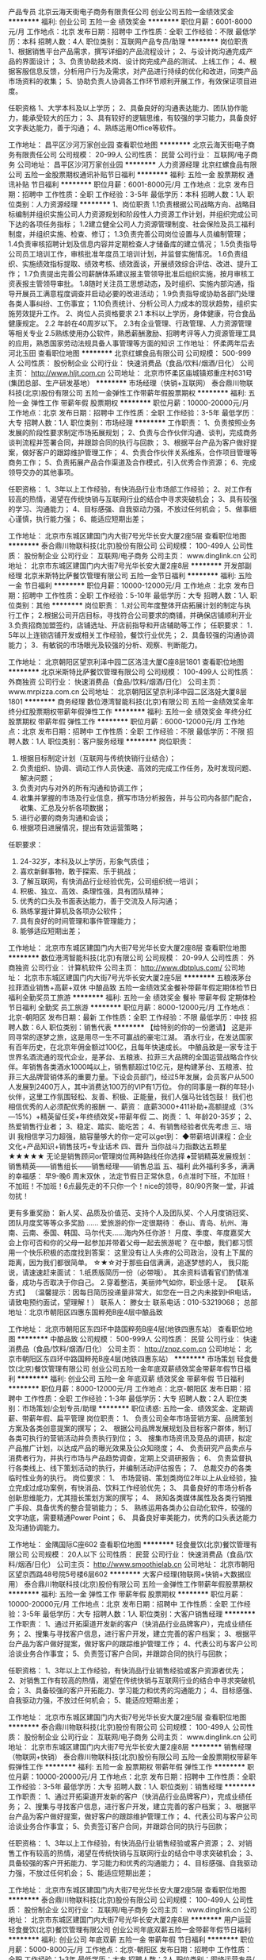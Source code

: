 产品专员
北京云海天街电子商务有限责任公司
创业公司五险一金绩效奖金
**********
福利:
创业公司
五险一金
绩效奖金
**********
职位月薪：6001-8000元/月 
工作地点：北京
发布日期：招聘中
工作性质：全职
工作经验：不限
最低学历：本科
招聘人数：4人
职位类别：互联网产品专员/助理
**********
岗位职责
1、根据销售平台产品需求，撰写详细的产品流程设计；
2、与设计岗沟通完成产品的界面设计；
3、负责协助技术岗、设计岗完成产品的测试、上线工作；
4、根据客服信息反馈，分析用户行为及需求，对产品进行持续的优化和改进，同类产品市场资料的收集；
5、协助负责人协调各工作环节顺利开展工作，有效保证项目进度。

任职资格
1、大学本科及以上学历；
2、具备良好的沟通表达能力、团队协作能力，能承受较大的压力；
3、具有较好的逻辑思维，有较强的学习能力，具备良好文字表达能力，善于沟通；
4、熟练运用Office等软件。

工作地址：
昌平区沙河万家创业园
查看职位地图
**********
北京云海天街电子商务有限责任公司
公司规模：
20-99人
公司性质：
民营
公司行业：
互联网/电子商务
公司地址：
昌平区沙河万家创业园
**********
人力资源经理
北京红螺食品有限公司
五险一金股票期权通讯补贴节日福利
**********
福利:
五险一金
股票期权
通讯补贴
节日福利
**********
职位月薪：6001-8000元/月 
工作地点：北京
发布日期：招聘中
工作性质：全职
工作经验：3-5年
最低学历：本科
招聘人数：1人
职位类别：人力资源经理
**********
1、岗位职责
1.1负责根据公司战略方向、战略目标编制并组织实施公司人力资源规划和阶段性人力资源工作计划，并组织完成公司下达的各项任务指标；
1.2建立健全公司人力资源管理制度、社会保险及员工福利制度，并组织实施、检查、修订；
1.3负责完善公司岗位设置与人员编制管理；
1.4负责审核招聘计划及信息内容并定期检查人才储备库的建立情况；
1.5负责指导公司员工培训工作，审核批准年度员工培训计划，并监督实施情况。
1.6负责组织、实施绩效指标提取、绩效考核、绩效面谈，开展绩效综合评估、改进、提升工作；
1.7负责提出完善公司薪酬体系建议报主管领导批准后组织实施，按月审核工资表报主管领导审批。
1.8随时关注员工思想动态，及时组织、实施内部沟通，指导开展员工满意程度调查并启动必要的改进活动；
1.9负责指导或协助各部门处理各类人事纠纷、工伤事宜；
1.10负责统计、分析公司人力成本的现状趋势，组织实施劳效提升工作。
2、岗位人员资格要求 
2.1 本科以上学历，身体健康，符合食品健康规定。
2.2 年龄在40周岁以下。
2.3有企业管理、行政管理、人力资源管理等相关专业
2.5熟练使用办公软件，熟悉薪酬激励、招聘考评等人力资源管理工具的应用，熟悉国家劳动法规具备人事管理等方面的知识
工作地址：
怀柔两年后去河北玉田
查看职位地图
**********
北京红螺食品有限公司
公司规模：
500-999人
公司性质：
股份制企业
公司行业：
快速消费品（食品/饮料/烟酒/日化）
公司主页：
http://www.hljt.com.cn
公司地址：
北京市怀柔区庙城镇郑重庄村631号(集团总部、生产研发基地）
**********
市场经理（快销+互联网）
泰合鼎川物联科技(北京)股份有限公司
五险一金弹性工作带薪年假股票期权
**********
福利:
五险一金
弹性工作
带薪年假
股票期权
**********
职位月薪：10000-20000元/月 
工作地点：北京
发布日期：招聘中
工作性质：全职
工作经验：3-5年
最低学历：大专
招聘人数：1人
职位类别：市场经理
**********
工作职责：
1、负责按照业务发展的阶段性要求制定市场拓展规划；
2、负责与合作伙伴沟通、谈判，完成商务谈判流程并签署合同，并跟踪合同的执行与回款；
3、根据平台产品为客户做好提案，做好客户的跟踪维护管理工作；
4、负责合作伙伴关系维系，合作项目管理等商务工作；
5、负责拓展产品合作渠道及合作模式，引入优秀合作资源；
6、完成领导交办的其他事项。

任职资格：
1、3年以上工作经验，有快消品行业市场部工作经验；
2、对工作有较高的热情，渴望在传统快销与互联网行业的结合中寻求突破机会；
3、具有较强的学习、沟通能力；
4、目标感强、自我驱动力强，不放过任何机会；
5、做事细心谨慎，执行能力强；
6、能适应短期出差；

工作地址：
北京市东城区建国门内大街7号光华长安大厦2座5层
查看职位地图
**********
泰合鼎川物联科技(北京)股份有限公司
公司规模：
100-499人
公司性质：
股份制企业
公司行业：
互联网/电子商务
公司主页：
www.dinglink.cn
公司地址：
北京市东城区建国门内大街7号光华长安大厦2座8层
**********
开发部副经理
北京米斯特比萨餐饮管理有限公司
五险一金节日福利
**********
福利:
五险一金
节日福利
**********
职位月薪：10000-12000元/月 
工作地点：北京
发布日期：招聘中
工作性质：全职
工作经验：5-10年
最低学历：大专
招聘人数：1人
职位类别：其他
**********
岗位职责：
1.对公司年度整体开店拓展计划的制定与执行工作；
2.根据公司开店目标，寻找符合公司要求的商铺，并确保店铺顺利开业
3.负责招商加盟签约，店铺选址、开店前指导和开店辅助等工作；
 任职要求：
1．5年以上连锁店铺开发或相关工作经验，餐饮行业优先；
2．具备较强的沟通协调能力；
3．有敏锐的市场眼光及较强的分析、观察、判断能力。

工作地址：
北京朝阳区望京利泽中园二区洛洼大厦C座8层1801
查看职位地图
**********
北京米斯特比萨餐饮管理有限公司
公司规模：
100-499人
公司性质：
外商独资
公司行业：
快速消费品（食品/饮料/烟酒/日化）
公司主页：
www.mrpizza.com.cn
公司地址：
北京朝阳区望京利泽中园二区洛娃大厦8层1801
**********
商务经理
数位港湾智能科技(北京)有限公司
五险一金绩效奖金年终分红股票期权带薪年假弹性工作
**********
福利:
五险一金
绩效奖金
年终分红
股票期权
带薪年假
弹性工作
**********
职位月薪：6000-12000元/月 
工作地点：北京
发布日期：招聘中
工作性质：全职
工作经验：不限
最低学历：不限
招聘人数：1人
职位类别：客户服务经理
**********
岗位职责：
1. 根据目标制定计划（互联网与传统快销行业结合）；
2. 负责组织、协调、调动工作人员快速、高效的完成工作任务，及时发现问题、解决问题；
3. 负责对内与对外的所有沟通和协调工作；
4. 收集并掌握的市场及行业信息，撰写市场分析报告，并与公司内各部门配合，收集、汇总及分析各项数据；
5. 进行必要的商务沟通和会谈；
6. 根据项目进展情况，提出有效运营策略；

任职要求：
1. 24-32岁，本科及以上学历，形象气质佳；
2. 喜欢新鲜事物，敢于探索、乐于挑战；
3. 了解互联网，有快消品行业经验优先，公司组织统一培训；
4. 积极、独立、高效、条理性强，具有团队精神；
5. 优秀的口头及书面表达能力，善于交流及人际沟通；
6. 熟练掌握计算机及各项办公软件；
7. 具有良好的时间管理和事件管理能力；
8. 能够适应短期出差；
工作地址：
北京市东城区建国门内大街7号光华长安大厦2座8层
查看职位地图
**********
数位港湾智能科技(北京)有限公司
公司规模：
20-99人
公司性质：
外商独资
公司行业：
计算机软件
公司主页：
http://www.dbtplus.com/
公司地址：
北京市东城区建国门内大街7号光华长安大厦2座5层
**********
五粮液茅台拉菲酒业销售+高薪+双休
中酿品致
五险一金绩效奖金餐补带薪年假定期体检节日福利全勤奖员工旅游
**********
福利:
五险一金
绩效奖金
餐补
带薪年假
定期体检
节日福利
全勤奖
员工旅游
**********
职位月薪：8000-12000元/月 
工作地点：北京-朝阳区
发布日期：最新
工作性质：全职
工作经验：不限
最低学历：中技
招聘人数：6人
职位类别：销售代表
**********
【给特别的你的一份邀请】
    这是非同寻常的逐梦之旅，这是用尽一生不可赢战的豪宅江湖。
    酒水行业，在发达国家有百年历史，在北京年佣金额过100亿，且每年快速成长。
   中酿品致是一家专注于世界名酒流通的现代企业，是茅台、五粮液、拉菲三大品牌的全国运营战略合作伙伴。年销售各类酒水1000吨以上，销售额超过10亿元，是构建茅台、五粮液、拉菲三大品牌营销体系的重要力量。下设会员部门，经过5年发展，会员客户从500人发展到2400万人，其中消费达100万的VIP有1万位。
 你的同事是一群的年轻小伙伴，这里工作氛围轻松、友善、积极、正能量，我们人强马壮钱包鼓！
我们也相信优秀的人必须配优秀的报酬
一、薪资：
底薪3000+411补助+高额提成（3%—15%）+精英留任奖+年终绩效奖+带薪年假
 二、岗责：
1、年龄20-35岁； 2、热爱销售行业者；
3、稳定、踏实、能吃苦；
4、有销售经验者优先考虑
 三、培训
我相信学习力超强，脑容量够大的你一定可以get到：
◆带薪培训课程：企业文化+产品知识+销售技巧+专业话术
 四、晋升
当你战斗力指数达五颗星★★★★★
无论是销售顾问or管理岗位两种路线任你选择
♠营销精英发展规划：
销售精英——销售组长——销售经理——销售总监
 五、福利
此外福利多多，满满的幸福感：
早9-晚6 周末双休 ，法定节假日正常休息，6点准时下班，不加班！不加班！不加班！6点最先走的不只你一个！nice的领导，80/90齐聚一堂，非诚勿扰！

更有多重奖励：
新人奖、品质及价值范、支持个人及团队奖、个人月度销冠奖、团队月度奖等等众多奖励 ……
爱旅游的你一定很期待：
泰山、青岛、杭州、海南、云南、泰国、韩国、马尔代夫……海内外任你游！
月度、季度、年度嘉奖大会上你可否和你的父母一起参加并带着父母一起去旅游呢？
 在中酿，我们都习惯用一个快乐积极的态度找到答案：
这里没有让人头疼的公司政治，没有上下属的距离，因为我们都很简单。
 ☆★☆对于那些自信满满，追逐梦想的人，
我只能说，请速速赶来面试：
1.纸质版简历一份（必带哦）。
其余资料请看官们酌情准备，成功与否取决于你自己。
2.穿着整洁，美丽帅气如你，职业感十足。
 【联系方式】
（温馨提示：因每日简历投递量非常大，如您在一日之内未接到HR电话，请致电预约面试，望理解！）
联系人： 滕女士
 联系电话：010-53219068；
总部地址：北京市朝阳区四惠东国粹苑B座4层中酿品致
 
工作地址：
北京市朝阳区东四环中路国粹苑B座4层(地铁四惠东站）
查看职位地图
**********
中酿品致
公司规模：
500-999人
公司性质：
民营
公司行业：
快速消费品（食品/饮料/烟酒/日化）
公司主页：
http://znpz.com.cn
公司地址：
北京市朝阳区东四环中路国粹苑B座4层(地铁四惠东站）
**********
市场策划
轻食曼饮(北京)餐饮管理有限公司
创业公司五险一金年底双薪绩效奖金带薪年假节日福利
**********
福利:
创业公司
五险一金
年底双薪
绩效奖金
带薪年假
节日福利
**********
职位月薪：8000-12000元/月 
工作地点：北京-朝阳区
发布日期：招聘中
工作性质：全职
工作经验：1-3年
最低学历：大专
招聘人数：2人
职位类别：市场策划/企划专员/助理
**********
职位诱惑:
五险一金、绩效奖金、定期调薪、带薪年假、扁平管理
岗位职责：
1、 负责公司全年市场营销方案、品牌策划方案及各类创意提案的撰写；
2、 根据公司品牌发展规划及目标客户群体，制订各类可执行的营销活动并负责执行到位；
3、 搜集市场资讯及竞品的调研，拟定产品推广计划，以达成产品的曝光效果及公众知晓度；
4、 负责研究产品卖点与消费者行为，并执行市场与产品趋势调查，定期上交调研报告；
6、 负责监督执行各类线上、线下策划活动的执行，并编制活动评估报告；
7、 总裁交办的各类临时性业务的执行。
岗位要求：
1、 市场营销、策划类岗位2年以上从业经验，独立完成过成功案例，有快消品、饮料工作经验优先；
3、 具备良好的市场分析各创新思维能力，尤其擅长策划方案的撰写；
4、 熟知各类媒体属性及各类行销推广手段、具备优秀的整合营销能力；
5、 熟练运用各类办公自动化软件，较强的文字功底，需要精通Power Point；
6、 具备良好审美能力，优秀的口头表达能力及沟通协调能力。

工作地址：
金隅国际C座602
查看职位地图
**********
轻食曼饮(北京)餐饮管理有限公司
公司规模：
20人以下
公司性质：
民营
公司行业：
快速消费品（食品/饮料/烟酒/日化）
公司主页：
http://www.smoothielab.cn
公司地址：
北京市朝阳区望京西路48号院5号楼6层602
**********
大客户经理(物联网+快销+大数据应用）
泰合鼎川物联科技(北京)股份有限公司
五险一金弹性工作带薪年假股票期权
**********
福利:
五险一金
弹性工作
带薪年假
股票期权
**********
职位月薪：10000-20000元/月 
工作地点：北京
发布日期：招聘中
工作性质：全职
工作经验：3-5年
最低学历：大专
招聘人数：1人
职位类别：大客户销售经理
**********
工作职责：
1、通过开拓渠道开发新的客户（快消品行业品牌客户），完成业绩任务；
2、搜集与寻找客户信息，进行客户开发，建立完善的客户档案；
3、根据平台产品为客户做好提案，做好客户的跟踪维护管理工作；
4、代表公司与客户公司洽谈业务合作事宜；
5、负责签订客户合同，并跟踪合同的执行与回款；

任职资格：
1、3年以上工作经验，有快消品行业销售经验或客户资源者优先；
2、对销售工作有较高的热情，渴望在传统快销与互联网行业的结合中寻求突破机会；
3、具备较强的客户开拓能力、学习能力和优秀的沟通能力；
4、目标感强、自我驱动力强，不放过任何机会；
5、能适应短期出差；

工作地址：
北京市东城区建国门内大街7号光华长安大厦2座5层
查看职位地图
**********
泰合鼎川物联科技(北京)股份有限公司
公司规模：
100-499人
公司性质：
股份制企业
公司行业：
互联网/电子商务
公司主页：
www.dinglink.cn
公司地址：
北京市东城区建国门内大街7号光华长安大厦2座8层
**********
销售经理（物联网+快销）
泰合鼎川物联科技(北京)股份有限公司
五险一金股票期权带薪年假弹性工作
**********
福利:
五险一金
股票期权
带薪年假
弹性工作
**********
职位月薪：10000-20000元/月 
工作地点：北京
发布日期：招聘中
工作性质：全职
工作经验：3-5年
最低学历：大专
招聘人数：1人
职位类别：销售经理
**********
工作职责：
1、通过开拓渠道开发新的客户（快消品行业品牌客户），完成业绩任务；
2、搜集与寻找客户信息，进行客户开发，建立完善的客户档案；
3、根据平台产品为客户做好提案，做好客户的跟踪维护管理工作；
4、代表公司与客户公司洽谈业务合作事宜；
5、负责签订客户合同，并跟踪合同的执行与回款；

任职资格：
1、3年以上工作经验，有快消品行业销售经验或客户资源；
2、对销售工作有较高的热情，渴望在传统快销与互联网行业的结合中寻求突破机会；
3、具备较强的客户开拓能力、学习能力和优秀的沟通能力；
4、目标感强、自我驱动力强，不放过任何机会；
5、能适应短期出差；

工作地址：
北京市东城区建国门内大街7号光华长安大厦2座5层
查看职位地图
**********
泰合鼎川物联科技(北京)股份有限公司
公司规模：
100-499人
公司性质：
股份制企业
公司行业：
互联网/电子商务
公司主页：
www.dinglink.cn
公司地址：
北京市东城区建国门内大街7号光华长安大厦2座8层
**********
用户运营
轻食曼饮(北京)餐饮管理有限公司
创业公司年底双薪五险一金带薪年假节日福利
**********
福利:
创业公司
年底双薪
五险一金
带薪年假
节日福利
**********
职位月薪：5000-8000元/月 
工作地点：北京-朝阳区
发布日期：招聘中
工作性质：全职
工作经验：1-3年
最低学历：大专
招聘人数：2人
职位类别：网络运营专员/助理
**********
岗位描述：
1、 负责“”双微、京东、天猫等各渠道的用户运营工作，制定各类社群（微信群、微博群等）的运营规则，提高用户活跃度和留存率，分析数据，识别、理解用户需求，提高产品活跃和提高产品的体验和满意度
2、对产品的用户群体进行有目的的组织和管理，增加用户粘性、用户贡献和用户忠诚度
3、有针对性地开展产品推广，增加用户积极性和参与度，并配合产品需要进行推广方案策划
4、对竞品相关功能进行分析，分析产品间的差异，并持续关注竞品动态
5、有一定的数据分析能力，能对产品和市场数据进行分析，并以此为依据推进产品改进
 岗位要求：
1、1年以上互联网产品运营经验或产品策划经验
2、重度双微用户，有快消品、饮料工作经验者优先
3、具备良好的总结意识和分析习惯，善于推动改善产品体验、提升用户满意度的工作
4、具有很强的项目管理及项目执行力，能够高效的跨部门沟通和跨团队协作
5、责任心强，坚持不懈的精神，性格积极乐观，良好的服务意识，学习能力、抗压能力和团队合作精神

工作地址：
北京市朝阳区望京西路48号院5号楼6层602
查看职位地图
**********
轻食曼饮(北京)餐饮管理有限公司
公司规模：
20人以下
公司性质：
民营
公司行业：
快速消费品（食品/饮料/烟酒/日化）
公司主页：
http://www.smoothielab.cn
公司地址：
北京市朝阳区望京西路48号院5号楼6层602
**********
销售代表【8-10K/月+高绩效】大平台(职位编号：1)
北京丽兹行房地产顾问有限公司-BJ6
五险一金绩效奖金年终分红全勤奖弹性工作定期体检员工旅游节日福利
**********
福利:
五险一金
绩效奖金
年终分红
全勤奖
弹性工作
定期体检
员工旅游
节日福利
**********
职位月薪：8001-10000元/月 
工作地点：北京-朝阳区
发布日期：最新
工作性质：全职
工作经验：无经验
最低学历：本科
招聘人数：20人
职位类别：销售代表
**********
【薪资待遇】
薪资待遇：无责任底薪5000—7500元+500补助/月+高额提成4%-70%+精英留任奖
福利保障：六险：养老、失业、医疗、工伤、生育、商业保险
多重奖励：新人奖、品质奖、职能嘉奖、个人破纪录奖、个人月度奖、团队月度奖等等
年度旅游：泰山、青岛、杭州、海南、云南、韩国、马尔代夫海内外任你游！
重磅奖励：员工父母——北京、上海、青岛、杭州等城市旅游，员工也放假呦！

【岗位要求】
1.21-35周岁，统招公办二本/一本/全国排名前100所名校本科及以上学历；
2.具有良好的亲和力、理解能力、逻辑协调和沟通能力；
3.积极乐观开朗，为人诚实守信，工作积极主动，注重团队合作；
4.愿意服务于高端客户，并且通过与高端客户面对面沟通有意愿提升自己的综合能力；
5.愿意参加公益活动，具有爱心和感恩之心；

【岗位职责】
1.熟悉国内以及Britain, the United States, Australia, Canada所有hmall高端楼盘，负责项目数据的实堪、评估、洽谈、签约、房屋验交等工作；
2.为全球高净值客群提供全流程专业顾问式不动产解决方案；
3.根据公司提供的客户资源做深度维护，了解高端顾客的潜在需求；定期反馈并为客户呈现豪宅市场的数据分析与评估报告；
4.协助开发商楼盘快速清盘，实现资金快速回笼，帮助客户买到满意的房产，协助业主实现资产快速变现及增值；
5.网络渠道的管理和维护，power系统信息的即时录入和更新，熟练使用Ipad、豪宅App随时随地为顾客展现我们的高端项目
6.积极主动配合团队当中其他伙伴的工作，主动承担团队交办的其他任务。

【系统培训】
1.师徒制：一对一的师徒辅导
2.针对豪宅顾问——房产知识、营销知识、交易知识、法律法规、客户维护、目标管理、谈判技巧、金融知识、心理学……
3.针对销售精英——百万尖子班
4.针对管理岗位——黄埔培训班、虎将训练营
 有亲和专业的HR与您对接：
丽兹行 招聘部 HR陈小姐 手机：13029612377
（温馨提示：因每日简历投递量非常大，如您在一日之内未接到HR电话，请致电/添加微信预约面试，望理解！）
面试地址-公司总部：北京朝阳区望京SOHO T1号楼B座22层2205室，工作地点就近分配。
（面试时需提供：个人纸制简历一份，个人学历毕业证复印件一份）
简历请投递至：chenlifang@lizihang.com
详情咨询公司官网：www.lizihang.com

工作地址：
朝阳区
**********
北京丽兹行房地产顾问有限公司-BJ6
公司规模：
1000-9999人
公司性质：
民营
公司行业：
贸易/进出口
公司主页：
www.lizihang.com
公司地址：
北京市朝阳区望京SOHO T1楼B座2205
**********
流量运营经理（互联网+）
数位港湾智能科技(北京)有限公司
五险一金股票期权弹性工作绩效奖金带薪年假
**********
福利:
五险一金
股票期权
弹性工作
绩效奖金
带薪年假
**********
职位月薪：12000-24000元/月 
工作地点：北京
发布日期：招聘中
工作性质：全职
工作经验：3-5年
最低学历：大专
招聘人数：1人
职位类别：产品运营
**********
岗位职责：
1、负责V积分平台商业流量变现（日百万级PV），对变现结果负责；
2、制定流量运营总体策略及执行计划，主导流量业务场景落地；
3、负责流量变现资源的洽谈、合作；
4、分析访问数据与运营数据，挖掘用户需求，不断优化策略，提升转化率；
5、根据公司业务发展需求，能够寻找、挖掘新的合作资源，产生流量变现新增长点；

任职要求：
1、大专以上学历，3年及以上产品运营经验，有流量变现成功案例者优先；
2、热爱产品运营工作，熟悉互联网产品运营的知识和方法，熟悉各个渠道的合作模式；
3、有敏锐的市场洞察力和出色的团队协作精神；
4、有较强的数据分析能力，思维敏捷，逻辑清晰；
5、性格乐观开朗，积极进取，具备较强的沟通能力和学习能力。

工作地址：
北京市东城区建国门内大街7号光华长安大厦2座5层
查看职位地图
**********
数位港湾智能科技(北京)有限公司
公司规模：
20-99人
公司性质：
外商独资
公司行业：
计算机软件
公司主页：
http://www.dbtplus.com/
公司地址：
北京市东城区建国门内大街7号光华长安大厦2座5层
**********
证照办理专员
北京米斯特比萨餐饮管理有限公司
五险一金节日福利不加班
**********
福利:
五险一金
节日福利
不加班
**********
职位月薪：5000-7000元/月 
工作地点：北京
发布日期：最近
工作性质：全职
工作经验：3-5年
最低学历：本科
招聘人数：1人
职位类别：行政专员/助理
**********
岗位职责：
1.负责公司办理各类证照前期的资料准备工作；
2.负责处理公司的各类证照办理及工商年检；
3.负责处理公司的各类证照的更新办理；
4.负责公司各类小证的办理；
5.负责公司所有证照原件及公司重要文函的档案管理；
6.负责公司外籍人员就业许可证、居住证办理；
7.协同开发支援部工作。
任职要求：
1.2年以上同岗位工作经验；
2.熟悉证照及各类许可证办理流程和规范；
3.出色的文字能力，口头表达流畅，擅长于人际沟通。

工作地址：
北京朝阳区望京利泽中园二区洛洼大厦C座8层1801
查看职位地图
**********
北京米斯特比萨餐饮管理有限公司
公司规模：
100-499人
公司性质：
外商独资
公司行业：
快速消费品（食品/饮料/烟酒/日化）
公司主页：
www.mrpizza.com.cn
公司地址：
北京朝阳区望京利泽中园二区洛娃大厦8层1801
**********
销售代表
北京骏德酒业有限公司
五险一金年底双薪餐补带薪年假节日福利员工旅游定期体检绩效奖金
**********
福利:
五险一金
年底双薪
餐补
带薪年假
节日福利
员工旅游
定期体检
绩效奖金
**********
职位月薪：6001-8000元/月 
工作地点：北京-朝阳区
发布日期：招聘中
工作性质：全职
工作经验：1-3年
最低学历：不限
招聘人数：3人
职位类别：销售代表
**********
岗位职责：
1. 负责公司渠道销售业务拓展
2、开发客户资源，寻找潜在客户，完成销售目标；
3、管理销售团队与渠道客户，制定并实施营销计划，达成预定销售目标
4、负责销售区域内销售活动的策划和执行，完成销售任务；
5、管理维护客户关系以及客户间的长期战略合作计划；
6、签订销售合同，负责每月订货订单下达、业务对账，开票申请、催收货款；
7、定期提交业务拓展情况报告和分析报告
任职资格：
1、年龄25—35岁，市场营销等相关专业为佳，性别不限；
2、熟悉经销商开发和管理，有快消品销售工作经验优先；
3、有丰富销售团队管理经验
4、具有清晰的思路，组织策划断力与商务谈判能力；
5、有激情，责任心，可出差，能承受较大的工作压力；
6、有团队协作精神，善于挑战。

工作地址：
北京市朝阳区三里屯路西五街甲7号骏德酒业三层
查看职位地图
**********
北京骏德酒业有限公司
公司规模：
100-499人
公司性质：
外商独资
公司行业：
快速消费品（食品/饮料/烟酒/日化）
公司主页：
http://www.jointekfinewines.com
公司地址：
北京市朝阳区三里屯路甲7号 福七餐厅三层
**********
区域招商经理
山东黑尚莓生物技术发展股份有限公司北京分公司
创业公司每年多次调薪五险一金绩效奖金包吃弹性工作节日福利
**********
福利:
创业公司
每年多次调薪
五险一金
绩效奖金
包吃
弹性工作
节日福利
**********
职位月薪：5000-10000元/月 
工作地点：北京
发布日期：招聘中
工作性质：全职
工作经验：5-10年
最低学历：大专
招聘人数：3人
职位类别：区域销售经理/主管
**********
一、岗位职责：
① 销售人员熟悉红酒产品知识，了解树莓酒的优势、卖点。
② 销售人员根据公司提供的优质资源，维护和开发新客户，讲解黑尚莓的招商政策优势，并做好与合作客户的关系维护管理。
③ 销售人员与客户进行有效沟通，了解客户需求，对潜在客户提供优质的服务，寻找销售机会达成销售业绩。
④ 销售人员定期与合作客户进行沟通、拜访、回访, 并及时反映、解决客户存在的问题，建立良好的长期合作关系；

二、任职要求：
① 26-50岁口齿清晰，普通话流利，具有良好的团队协作精神。
② 热爱销售工作岗位，具备有较强的学习、应变能力。
③ 态度积极端正,善于与人沟通,具有极强的抗压能力。
④ 有强烈的事业心、责任心及积极的工作态度。
⑤ 具有大客户资源或者酒水经销商等成熟资源的优先。

三、黑尚莓公司将为您提供
无责任底薪+高额提成+早九晚五点半+免费三餐+双休+五险+带薪年假+节假日福利+公平的晋升空间......这些黒尚莓统统都可以给你！

您还等什么？带上自己，带上简历，找黑尚莓兑现承诺！


晋升渠道：销售代表➜销售主管➜销售经理➜分公司总经理

看过很多招聘帖子，依然找不到好工作？
招人的公司那么多，靠谱的却太少？
遇上真正的好公司，也只能望而却步？
只想找一份踏实有发展的工作，就这么难？
你的困扰，黑尚莓都懂！
你的需求，黑尚莓也懂！
我们在寻找一线销售精英人员，欢迎您来黒尚莓北京分公司坐坐聊聊！

工作地址：
山东黑尚莓生物技术发展股份有限公司北京分公司
**********
山东黑尚莓生物技术发展股份有限公司北京分公司
公司规模：
500-999人
公司性质：
股份制企业
公司行业：
快速消费品（食品/饮料/烟酒/日化）
公司主页：
//www.heishangmei.com
公司地址：
山东黑尚莓生物技术发展股份有限公司北京分公司
查看公司地图
**********
总经理助理
泰合鼎川物联科技(北京)股份有限公司
五险一金弹性工作带薪年假股票期权
**********
福利:
五险一金
弹性工作
带薪年假
股票期权
**********
职位月薪：7000-14000元/月 
工作地点：北京
发布日期：招聘中
工作性质：全职
工作经验：1-3年
最低学历：本科
招聘人数：1人
职位类别：总裁助理/总经理助理
**********
岗位职责：
1.根据公司经营指标和工作计划，协助公司领导完成相关工作；
2.负责公司领导工作指示的整理和传达，并对安排的事务进行催办、监督和落实；
3.完成公司领导下达的各项指标和任务，完成每月报表的填写及数据的统计和汇总；
4.积极协调公司内外部资源，推进各项工作的有序开展和高效落实；
5.积极维护和经营客户关系网络，确保项目的有效跟踪和落地；
6.完成领导交办的其他临时性工作；

任职要求：
1. 3年以上工作经验，本科及以上学历，形象气质佳；
2. 喜欢新鲜事物，敢于探索、乐于挑战； 
3. 了解互联网，有快消品行业经验优先；
4. 积极、独立、高效、条理性强，具有团队精神；
5. 优秀的口头及书面表达能力，善于交流及人际沟通；
6. 熟练掌握计算机及各项办公软件；
7. 具有良好的时间管理和事件管理能力；
8. 能够适应短期出差；
工作地址：
北京市东城区建国门内大街7号光华长安大厦2座5层
查看职位地图
**********
泰合鼎川物联科技(北京)股份有限公司
公司规模：
100-499人
公司性质：
股份制企业
公司行业：
互联网/电子商务
公司主页：
www.dinglink.cn
公司地址：
北京市东城区建国门内大街7号光华长安大厦2座8层
**********
招聘培训主管
施丹兰(北京)国际贸易有限公司
五险一金员工旅游带薪年假节日福利
**********
福利:
五险一金
员工旅游
带薪年假
节日福利
**********
职位月薪：6001-8000元/月 
工作地点：北京
发布日期：招聘中
工作性质：全职
工作经验：1-3年
最低学历：本科
招聘人数：1人
职位类别：招聘经理/主管
**********
招聘模块：
1、根据现有编制及业务发展需求，协调、统计各部门的招聘需求，编制年度人员招聘计划；
2、建立和完善公司的招聘流程和招聘体系；
3、利用各种招聘渠道发布招聘广告，寻求招聘机构；
4、执行招聘、甄选、面试、选择、安置工作；
5、进行聘前测试和简历甄别工作；
6、充分利用各种招聘渠道满足公司的人才需求； 
7、建立后备人才选拔方案和人才储备机制。
培训模块：
1. 根据公司发展负责完善培训体系框架.
2. 负责组织对新进员工进行公司环境认知和通用知识培训.
3. 负责年度培训的规划与组织，包括培训需求调查、课程设计、组织教材编写、讲师资格评定、培训效果评估、员工培训履历建档等，确保培训效果。
4. 负责组织员工上岗资格评定和员工职业生涯设计指导，开发员工潜能，帮助员工个人提升与成长。
5. 负责公司文化的宣导，让员工了解并认同公司愿景、使命与核心价值理念，引导员工树立积极正向的人生观、价值观、职业观念。
  任职资格：
1、本科教育程度，人力资源管理或相关专业（企业管理/教育学/应用心理学）毕业。
2、具备良好的职业素质，以及优秀的口头表达与沟通能力、人际理解力、 写作能力。
3、具备2年以上企业招聘培训工作经验。
4、熟练操作Office办公软件(word\excel\PPT）。
5、掌握人力资源管理知识和教育心理学知识。
6、熟悉企业内训和公开课组织流程。  

工作地址：
北京市朝阳区东三环中路39号建外soho西区18号楼3102
查看职位地图
**********
施丹兰(北京)国际贸易有限公司
公司规模：
100-499人
公司性质：
股份制企业
公司行业：
贸易/进出口
公司主页：
www.stenders.cn
公司地址：
北京市朝阳区东三环中路39号建外soho 18号楼3102室
**********
商务经理（物联网+快销）
泰合鼎川物联科技(北京)股份有限公司
五险一金股票期权带薪年假弹性工作
**********
福利:
五险一金
股票期权
带薪年假
弹性工作
**********
职位月薪：8000-16000元/月 
工作地点：北京
发布日期：招聘中
工作性质：全职
工作经验：3-5年
最低学历：大专
招聘人数：1人
职位类别：商务经理/主管
**********
工作职责：
1、负责按照业务发展的阶段性要求制定行业拓展规划；
2、负责与合作伙伴沟通、谈判，完成商务谈判流程并签署合同，并跟踪合同的执行与回款；
3、根据平台产品为客户做好提案，做好客户的跟踪维护管理工作；
4、负责合作伙伴关系维系，合作项目管理等商务工作；
5、负责拓展产品合作渠道及合作模式，引入优秀合作资源；
6、完成领导交办的其他事项。

任职资格：
1、24-35岁，3年以上工作经验，有快消品行业销售经验或客户资源者优先；
2、对工作有较高的热情，渴望在传统快销与互联网行业的结合中寻求突破机会；
3、具有较强的学习、沟通能力；
4、目标感强、自我驱动力强，不放过任何机会；
5、做事细心谨慎，执行能力强；
6、能适应短期出差；

工作地址：
北京市东城区建国门内大街7号光华长安大厦2座5层
查看职位地图
**********
泰合鼎川物联科技(北京)股份有限公司
公司规模：
100-499人
公司性质：
股份制企业
公司行业：
互联网/电子商务
公司主页：
www.dinglink.cn
公司地址：
北京市东城区建国门内大街7号光华长安大厦2座8层
**********
销售经理
数位港湾智能科技(北京)有限公司
五险一金绩效奖金年终分红股票期权带薪年假弹性工作
**********
福利:
五险一金
绩效奖金
年终分红
股票期权
带薪年假
弹性工作
**********
职位月薪：10000-20000元/月 
工作地点：北京-东城区
发布日期：招聘中
工作性质：全职
工作经验：3-5年
最低学历：大专
招聘人数：2人
职位类别：销售经理
**********
岗位职责：
1、通过开拓渠道开发新的客户（快消品行业品牌客户），完成业绩任务；
2、搜集与寻找客户信息，进行客户开发，建立完善的客户档案；
3、根据平台产品为客户做好提案，做好客户的跟踪维护管理工作；
4、代表公司与客户公司洽谈业务合作事宜；
5、负责签订客户合同，并跟踪合同的执行与回款；

任职要求：
1、24-35岁，2年以上工作经验，有快消品行业销售经验或客户资源者优先；
2、对销售工作有较高的热情，渴望在传统快销与互联网行业的结合中寻求突破机会；
3、具备较强的客户开拓能力、学习能力和优秀的沟通能力；
4、目标感强、自我驱动力强，不放过任何机会；
5、能适应短期出差；
工作地址：
北京市东城区建国门内大街7号光华长安大厦2座518
查看职位地图
**********
数位港湾智能科技(北京)有限公司
公司规模：
20-99人
公司性质：
外商独资
公司行业：
计算机软件
公司主页：
http://www.dbtplus.com/
公司地址：
北京市东城区建国门内大街7号光华长安大厦2座5层
**********
总经理助理
数位港湾智能科技(北京)有限公司
五险一金带薪年假弹性工作股票期权
**********
福利:
五险一金
带薪年假
弹性工作
股票期权
**********
职位月薪：7000-14000元/月 
工作地点：北京
发布日期：招聘中
工作性质：全职
工作经验：3-5年
最低学历：本科
招聘人数：1人
职位类别：总裁助理/总经理助理
**********
岗位职责：
1.根据公司经营指标和工作计划，协助公司领导完成相关工作；
2.负责公司领导工作指示的整理和传达，并对安排的事务进行催办、监督和落实；
3.完成公司领导下达的各项指标和任务，完成每月报表的填写及数据的统计和汇总；
4.积极协调公司内外部资源，推进各项工作的有序开展和高效落实；
5.积极维护和经营客户关系网络，确保项目的有效跟踪和落地；
6.完成领导交办的其他临时性工作；

任职要求：
1. 3年以上工作经验，本科及以上学历，形象气质佳；
2. 喜欢新鲜事物，敢于探索、乐于挑战； 
3. 了解互联网，有快消品行业经验优先；
4. 积极、独立、高效、条理性强，具有团队精神；
5. 优秀的口头及书面表达能力，善于交流及人际沟通；
6. 熟练掌握计算机及各项办公软件；
7. 具有良好的时间管理和事件管理能力；
8. 能够适应短期出差；

工作地址：
北京市东城区建国门内大街7号光华长安大厦2座5层
查看职位地图
**********
数位港湾智能科技(北京)有限公司
公司规模：
20-99人
公司性质：
外商独资
公司行业：
计算机软件
公司主页：
http://www.dbtplus.com/
公司地址：
北京市东城区建国门内大街7号光华长安大厦2座5层
**********
销售经理（互联网+）
数位港湾智能科技(北京)有限公司
五险一金绩效奖金年终分红股票期权带薪年假弹性工作
**********
福利:
五险一金
绩效奖金
年终分红
股票期权
带薪年假
弹性工作
**********
职位月薪：10000-20000元/月 
工作地点：北京
发布日期：招聘中
工作性质：全职
工作经验：1-3年
最低学历：大专
招聘人数：1人
职位类别：销售经理
**********
岗位职责：
1、通过开拓渠道开发新的客户（快消品行业品牌客户），完成业绩任务；
2、搜集与寻找客户信息，进行客户开发，建立完善的客户档案；
3、根据平台产品为客户做好提案，做好客户的跟踪维护管理工作；
4、代表公司与客户公司洽谈业务合作事宜；
5、负责签订客户合同，并跟踪合同的执行与回款；

任职要求：
1、24-35岁，2年以上工作经验，有快消品行业销售经验或客户资源者优先；
2、对销售工作有较高的热情，渴望在传统快销与互联网行业的结合中寻求突破机会；
3、具备较强的客户开拓能力、学习能力和优秀的沟通能力；
4、目标感强、自我驱动力强，不放过任何机会；
5、能适应短期出差；
工作地址：
北京市东城区建国门内大街7号光华长安大厦2座8层
**********
数位港湾智能科技(北京)有限公司
公司规模：
20-99人
公司性质：
外商独资
公司行业：
计算机软件
公司主页：
http://www.dbtplus.com/
公司地址：
北京市东城区建国门内大街7号光华长安大厦2座5层
**********
诚聘 京东 天猫运营 （地铁四号线马家堡）
绿田园丰(北京)生态科技有限公司
每年多次调薪五险一金全勤奖交通补助带薪年假
**********
福利:
每年多次调薪
五险一金
全勤奖
交通补助
带薪年假
**********
职位月薪：8000-12000元/月 
工作地点：北京
发布日期：招聘中
工作性质：全职
工作经验：3-5年
最低学历：大专
招聘人数：3人
职位类别：网店运营
**********
岗位职责：
1.制定京东、天猫店铺的运营和管理，并进行有效跟踪、总结，并对各种经营数据进行统计和分析、汇总。
2.负责店铺的整体建设，包括设计、布局及优化，根据销售需要适时调整装修布局和推广重点，增加客户访问深度、成交转化率等。
3.能够找到有效的推广方式，准确分析数据，不断优化方案，以达到最佳的推广效果。
4.制定月度、季度、年度促销、推广计划，并组织实施。
5.领导交办的其他任务。

任职要求：
1.25岁-35岁，大专学历以上，三年以上电商平台运营工作经验，2年以上京东天猫网络店铺运营策划经验，担任过主管工作1年以上者优先考虑；
2.熟悉淘宝天猫京东等平台生鲜、食品类交易规则的优先；
3.熟悉互联网，熟练使用网络交流工具和各种办公软件；
4.熟悉商城、网店的运营环境、交易规则、推广、广告资源等；擅长数据分析；
5.有良好的沟通技巧及团队协作精神，具有较强执行力以及责任感。

上班时间：9:00-17:30（周一至周五）
注：如果您对我们公司该岗位感兴趣的话，请投递一封简历，方便及时与您联系
本公司所有岗位均为公司直招，不收取任何费用。电商代运营公司勿扰。
工作地址：
北京市丰台区北京市丰台区南三环西路16号搜宝商务中心2号楼901-907
查看职位地图
**********
绿田园丰(北京)生态科技有限公司
公司规模：
20-99人
公司性质：
民营
公司行业：
快速消费品（食品/饮料/烟酒/日化）
公司主页：
www.ltyonline.cn
公司地址：
北京市丰台区北京市丰台区南三环西路搜宝商务中心2号楼901-907
**********
大客户经理
数位港湾智能科技(北京)有限公司
五险一金绩效奖金年终分红股票期权带薪年假弹性工作
**********
福利:
五险一金
绩效奖金
年终分红
股票期权
带薪年假
弹性工作
**********
职位月薪：10000-20000元/月 
工作地点：北京
发布日期：招聘中
工作性质：全职
工作经验：不限
最低学历：大专
招聘人数：1人
职位类别：大客户销售经理
**********
岗位职责：
1、通过开拓渠道开发新的大客户（快消品行业品牌客户），完成业绩任务；
2、搜集与寻找大客户信息，进行大客户开发，建立完善的客户档案；
3、根据平台产品为客户做好提案，做好客户的跟踪维护管理工作；
4、代表公司与客户公司洽谈业务合作事宜；
5、负责签订客户合同，并跟踪合同的执行与回款；

任职要求：
1、24-35岁，2年以上工作经验，有快消品行业销售经验或客户资源者优先；
2、对销售工作有较高的热情，渴望在传统快销与互联网行业的结合中寻求突破机会；
3、具备较强的客户开拓能力、学习能力和优秀的沟通能力；
4、目标感强、自我驱动力强，不放过任何机会；
5、能适应短期出差；

工作地址：
北京市东城区建国门内大街7号光华长安大厦2座8层
**********
数位港湾智能科技(北京)有限公司
公司规模：
20-99人
公司性质：
外商独资
公司行业：
计算机软件
公司主页：
http://www.dbtplus.com/
公司地址：
北京市东城区建国门内大街7号光华长安大厦2座5层
**********
商超渠道销售专员
法纳提(北京)商务有限公司
五险一金绩效奖金交通补助餐补带薪年假定期体检
**********
福利:
五险一金
绩效奖金
交通补助
餐补
带薪年假
定期体检
**********
职位月薪：5000-10000元/月 
工作地点：北京-大兴区
发布日期：招聘中
工作性质：全职
工作经验：1-3年
最低学历：大专
招聘人数：1人
职位类别：销售代表
**********
岗位职责：负责公司分配的专项品牌市场开发、渠道开发

任职要求：有无经验均可，采取底薪加绩效办法，上不封顶
工作地址：
北京市大兴区亦庄国锐金嵿
**********
法纳提(北京)商务有限公司
公司规模：
100-499人
公司性质：
外商独资
公司行业：
快速消费品（食品/饮料/烟酒/日化）
公司主页：
http://www.infinitywines.com/
公司地址：
北京市大兴区亦庄国锐金嵿
查看公司地图
**********
销售培训生【无责月薪5000-8000】培训+晋升(职位编号：1)
北京丽兹行房地产顾问有限公司-BJ6
创业公司免息房贷健身俱乐部年终分红全勤奖带薪年假员工旅游节日福利
**********
福利:
创业公司
免息房贷
健身俱乐部
年终分红
全勤奖
带薪年假
员工旅游
节日福利
**********
职位月薪：8001-10000元/月 
工作地点：北京-朝阳区
发布日期：最新
工作性质：校园
工作经验：无经验
最低学历：本科
招聘人数：30人
职位类别：大客户销售代表
**********
丽兹行（LANDZ REALTORS）
目前国内市场上专注于豪宅服务的不动产经纪机构，拥有丰富、准确的豪宅楼盘信息、房源信息及市场资讯；
在中国豪宅市场领域为客户提供专业的不动产服务，致力于成为房产行业的丽思卡尔顿；
不断地开发和引入行业新的技术，优化和提升服务及产品，使客户能够享受自己成功所带来的品质生活。

一、薪资福利
1.无责底薪5000-8500+500作业工具补助+高额提成（4%—70%）+精英留任奖+年终绩效奖
2.养老、失业、医疗、工伤、生育、商业保险有6险的哦
3.新人奖、品质及价值范、支持个人及团队奖、个人月度销冠奖、团队月度奖等等
4.泰山、青岛、杭州、海南、云南、泰国、韩国、马尔代夫……海内外任你游！

二、要求
1.21-35周岁，统招公办二本/一本/全国排名前100所名校本科及以上学历；
2.具有良好的亲和力、理解能力、逻辑协调和沟通能力；
3.积极乐观开朗，为人诚实守信，工作积极主动，注重团队合作；
4.愿意服务于高端客户，并且通过与高端客户面对面沟通有意愿提升自己的综合能力；
5.愿意参加公益活动，具有爱心和感恩之心；

三、岗职
1.熟悉国内以及Britain, the United States, Australia, Canada所有hmall高端楼盘，负责项目数据的实堪、评估、洽谈、签约、房屋验交等工作；
2.为全球高净值客群提供全流程专业顾问式不动产解决方案；
3.根据公司提供的客户资源做深度维护，了解高端顾客的潜在需求；定期反馈并为客户呈现豪宅市场的数据分析与评估报告；
4.协助开发商楼盘快速清盘，实现资金快速回笼，帮助客户买到满意的房产，协助业主实现资产快速变现及增值；
5.网络渠道的管理和维护，power系统信息的即时录入和更新，熟练使用Ipad、豪宅App随时随地为顾客展现我们的高端项目；
6.积极主动配合团队当中其他伙伴的工作，主动承担团队交办的其他任务。

四、培训
豪宅交易涉及到房产、投资理财、美学、心理学、法务常识等多个领域的知识
我相信学习力超强，脑容量够大的你一定可以get到：
◆内训课程：新锐培训+技能培训+交易知识培训+MOT培训+流动大课堂+黄埔培训班
◆外训课程：外聘讲师+PMBA课程+EMBA课程

五、晋升
★营销精英发展规划：
★豪宅顾问——高级豪宅顾问——资深豪宅顾问——高级客户经理——资深客户经理
★营销管理发展规划：
★豪宅顾问——高级豪宅顾问——店面经理——店面总监——运营总监

有亲和专业的HR与您对接：
丽兹行 招聘部 HR陈小姐 手机：13029612377
（温馨提示：因每日简历投递量非常大，如您在一日之内未接到HR电话，请致电/添加微信预约面试，望理解！）
面试地址-公司总部：北京朝阳区望京SOHO T1号楼B座22层2205室，工作地点就近分配。
（面试时需提供：个人纸制简历一份，个人学历毕业证复印件一份）
简历请投递至：chenlifang@lizihang.com
详情咨询公司官网：www.lizihang.com
工作地址：
朝阳区
**********
北京丽兹行房地产顾问有限公司-BJ6
公司规模：
1000-9999人
公司性质：
民营
公司行业：
贸易/进出口
公司主页：
www.lizihang.com
公司地址：
北京市朝阳区望京SOHO T1楼B座2205
**********
新媒体运营主管
北京宏奥体育文化发展有限公司
五险一金年底双薪弹性工作员工旅游节日福利餐补
**********
福利:
五险一金
年底双薪
弹性工作
员工旅游
节日福利
餐补
**********
职位月薪：4000-8000元/月 
工作地点：北京-海淀区
发布日期：招聘中
工作性质：全职
工作经验：1-3年
最低学历：本科
招聘人数：3人
职位类别：新媒体运营
**********
公众号运营主管（体育、教育、培训行业）
工作内容
1、日常公众号文章编写、美工、信息处理；
2、公众号功能开拓、扩大公众号影响力、提高客户体验；
3、日常活动采访、活动综合协助；
4、有推广渠道者优先 ；
5、部分宣传品设计；

岗位要求
1、1年以上公众号运营经验，熟悉公众号运营工作；
2、有较好的文字功底；
3、熟练使用制图、影像软件；
4、有体育、教育行业相关工作经验者优先，英语专业优先；
5、要求善于团队协作，勤奋、乐于学习，能够独立完成公众号发文。
工作地址
北京市海淀区蓝靛厂南路宏奥冰上运动发展中心
工作地址：
北京市海淀区蓝靛厂南路宏奥冰上运动发展中心
**********
北京宏奥体育文化发展有限公司
公司规模：
20-99人
公司性质：
民营
公司行业：
教育/培训/院校
公司主页：
http://mp.weixin.qq.com/mp/homepage?__biz=MzI5MTMxNjM4MQ==&hid=3&sn=140fd32b7332
公司地址：
北京市海淀区蓝靛厂南路宏奥冰上运动发展中心
查看公司地图
**********
进口葡萄酒销售代表
越洋鼎创国际贸易(北京)有限公司
五险一金绩效奖金全勤奖员工旅游带薪年假
**********
福利:
五险一金
绩效奖金
全勤奖
员工旅游
带薪年假
**********
职位月薪：6001-8000元/月 
工作地点：北京
发布日期：最近
工作性质：全职
工作经验：不限
最低学历：不限
招聘人数：1人
职位类别：销售代表
**********
有快消行业经验者优先考虑；无相关经验者公司可提供专业培训。


岗位职责：
1.寻找潜在客户及维护长期客户； 
2.顾问式的销售方式，建立长期合作关系,负责与经销商货款的回收和日常维护工作； 
3.较强的团队协作能力，团队意识强。 



任职要求：

1.很强的销售能力和良好的人际交往能力,按照公司制定的销售目标，合理的安排自己的市场开拓计划，并按时完成销售任务及回款任务； 
2.工作积极主动，能承担一定的工作压力； 
3.良好的团队合作精神和客户服务意识。


公司有五险，双休，国家法定节假日都休息，年底分红。

面试地址
北京市朝阳区百子湾路16号后现代城4号B座1202室



工作地址：
北京市朝阳区青年路达美中心T3 1202
**********
越洋鼎创国际贸易(北京)有限公司
公司规模：
20-99人
公司性质：
外商独资
公司行业：
贸易/进出口
公司主页：
http://y-dc.com.cn
公司地址：
北京市朝阳区青年北路达美中心T3号楼 1211
查看公司地图
**********
快消品特渠经理
北京华远创达科贸有限公司
**********
福利:
**********
职位月薪：8001-10000元/月 
工作地点：北京
发布日期：招聘中
工作性质：全职
工作经验：3-5年
最低学历：大专
招聘人数：2人
职位类别：渠道/分销总监
**********
岗位职责：
1、负责公司产品在渠道的推广及销售；
2、拓展潜在客户资料，负责渠道的开发、管理、维护；
3、管理维护渠道客户关系以及客户间的长期合作；
4、制定并完成部门销售指标；
5、负责团队培训和建设；
6、有快消品工作经验者优先；
7、领导交办的其他工作
任职要求：
1、大专以上学历
2、3-5年以上销售经验
3、诚实、守信、有责任心
4、有驾驶经验优先
5、有客户资源
优先

工作地址：
北京市南三环中路67号圣淘沙大厦
**********
北京华远创达科贸有限公司
公司规模：
20-99人
公司性质：
民营
公司行业：
快速消费品（食品/饮料/烟酒/日化）
公司地址：

查看公司地图
**********
大客户销售经理(物联网+快销+大数据应用）
数位港湾智能科技(北京)有限公司
五险一金带薪年假弹性工作股票期权
**********
福利:
五险一金
带薪年假
弹性工作
股票期权
**********
职位月薪：10000-20000元/月 
工作地点：北京
发布日期：招聘中
工作性质：全职
工作经验：3-5年
最低学历：大专
招聘人数：1人
职位类别：大客户销售经理
**********
工作职责：
1、通过开拓渠道开发新的客户（快消品行业品牌客户），完成业绩任务；
2、搜集与寻找客户信息，进行客户开发，建立完善的客户档案；
3、根据平台产品为客户做好提案，做好客户的跟踪维护管理工作；
4、代表公司与客户公司洽谈业务合作事宜；
5、负责签订客户合同，并跟踪合同的执行与回款；

任职资格：
1、3年以上工作经验，有快消品行业销售经验或客户资源者优先；
2、对销售工作有较高的热情，渴望在传统快销与互联网行业的结合中寻求突破机会；
3、具备较强的客户开拓能力、学习能力和优秀的沟通能力；
4、目标感强、自我驱动力强，不放过任何机会；
5、能适应短期出差；

工作地址：
北京市东城区建国门内大街7号光华长安大厦2座5层
查看职位地图
**********
数位港湾智能科技(北京)有限公司
公司规模：
20-99人
公司性质：
外商独资
公司行业：
计算机软件
公司主页：
http://www.dbtplus.com/
公司地址：
北京市东城区建国门内大街7号光华长安大厦2座5层
**********
普工，送货员+包食宿+可预支+保险+无费用
乐业县百色仔物流有限公司
五险一金绩效奖金加班补助全勤奖包吃包住节日福利免费班车
**********
福利:
五险一金
绩效奖金
加班补助
全勤奖
包吃
包住
节日福利
免费班车
**********
职位月薪：6001-8000元/月 
工作地点：北京
发布日期：招聘中
工作性质：全职
工作经验：不限
最低学历：不限
招聘人数：18人
职位类别：普工/操作工
**********
注:本公司货场直接招聘，不收任何押金，没有在任何写字楼设有招聘点，请找工作的朋友们谨防上当受骗
外地来京凭火车票签合同后可报销路费(限500元以内)经济困难者可预支工资
【面试请携带本人身份证原件及四张一寸白底照片来公司面试，面试合格直接安排食宿】

面试时间：早上9:00点到下午5:00

人事部电话：   15201583261  冯经理

面试乘车路线：（可直接电话咨询）

** 乘车路线：
1、北京站：坐地铁2号线到复兴门，换1号线到军事博物馆站，换9号线到郭公庄站，再换乘房山线到良乡南关站下车，A1北口出
2、北京西站：坐地铁9号线到郭公庄站，换乘房山线到良乡南关站下车，A1北口出


<有意者可直接打电话咨询，预约面试时间>
一:远程配送：{有司机开车，不需装卸}
1、第一个月【试用期】底薪5800元+食宿
  第二个月  【转正】 底薪6800元+饭补+食宿+话补+奖金（300-800元）+五险
公司为每个员工缴纳人身意外险，医疗保险，失业险,生育险，养老保险（五险），每月报销话费300元，出车每天报销100-180元饭补，此饭补出车之前发放到个人手中，用于路途服务区吃饭。
2、主 要 职 责：跟公司车协助司机送货，负责看着装卸工装卸货物及清点货物，到达目的地,仔细清点货物,交接货物与客户签字。每车2个司机2个配送员出行，刚开始由老员工带领着
3、送货主要路线：广州、湖南、湖北、东北三省、山西、内蒙，河北天界全境等。
4、工 作 性 质：配送员分配好车后，每人只负责其中一条线路跟谁其中一辆车，不需要跑太多省份和更换司机。如果个人有想跑的路线，请提前和公司申请。例如你想跑上海，就只负责上海即可。送货种类主要以服装百货，食品，电子产品为主
5、工作时间：每次出车 5 至 7 天左右，每次出车回来休息2至3 天

二:市内配送货
1.第一个月【试用期】底薪4800元+食宿
 第二个月【转正】 底薪5800元+食宿+话补+奖金（300-800元）+五险
公司为每个员工缴纳人身意外险，医疗保险，失业险，生育险，养老保险（五险），每月报销话费200元，出车中午如赶不回来的情况下公司每餐补助30元。
2、主 要 职 责：跟公司车协助司机送货，负责看着装卸工装卸货物及清点货物，把货物安全送到目的地,清点货物数量，防止少件。到达目的地联系客户，并做好交接让客户签字，做好交接工作，将回执单收回。
3、送货主要路线: 北京市六环以内各大超市、商场及厂家库房。
4、工作时间：早 9 点至晚 6 点，北京经常遇到堵车等突发情况，如遇此情况，超出时间按每小时 20 元计算，每周根据车辆限行日调整休息。
岗位要求
1.身高1.65米以上，18----45周岁；
2、初中文化学历即可
3、能立刻上岗的待业人员；
4、能吃苦，适应能力强，能适应长期出差，不晕车；
5、需要具备细心、耐心、上进心、责任心、和团结心

工作地址：
北京市各区均有货站，试用期后可根据实际需求就近安排
查看职位地图
**********
乐业县百色仔物流有限公司
公司规模：
100-499人
公司性质：
股份制企业
公司行业：
物流/仓储
公司主页：
null
公司地址：
北京市各区均有货站
**********
销售
佰宁伟业(北京)国际生物科技有限公司
五险一金年终分红带薪年假弹性工作绩效奖金股票期权餐补
**********
福利:
五险一金
年终分红
带薪年假
弹性工作
绩效奖金
股票期权
餐补
**********
职位月薪：10001-15000元/月 
工作地点：北京
发布日期：最近
工作性质：全职
工作经验：1-3年
最低学历：大专
招聘人数：10人
职位类别：销售代表
**********
职位描述：
               1.负责完成指定市场的推广和销售任务。
               2.完成收集并分析指定市场的信息，向上级领导做定期汇报，并                     提出合理化建议。
               3.有效完成客户合作与维护，并从中拓展新客户。
               4.完成上级领导交办的其他任务。
职位要求：
               1.专科及以上学历。
               2.3年以上销售行业工作经验。
               3.性格外向、有较强的沟通能力及交际技巧，具有亲和力，良            好的客户服务意识。
        4.有责任心，能承受较大的工作压力；
                  5. 有企业培训、项目公关、代理加盟、渠道建设经验者优先

工作地址：
北京朝阳区媒体村天畅园8号楼1904
查看职位地图
**********
佰宁伟业(北京)国际生物科技有限公司
公司规模：
20-99人
公司性质：
民营
公司行业：
快速消费品（食品/饮料/烟酒/日化）
公司主页：
http://www.bngroup.cn/
公司地址：
北京市朝阳区天畅园8号楼1904室
**********
总经办主任
汉广中药科技(天津)有限公司
五险一金年底双薪餐补通讯补贴定期体检节日福利
**********
福利:
五险一金
年底双薪
餐补
通讯补贴
定期体检
节日福利
**********
职位月薪：12000-18000元/月 
工作地点：北京
发布日期：最新
工作性质：全职
工作经验：5-10年
最低学历：本科
招聘人数：1人
职位类别：行政经理/主管/办公室主任
**********
职责描述：
一、负责建立公司内外部信息沟通及交流方面管理制度及流程
二、协助参与公司战略发展规划的拟定，年度经营计划的编制、月度经营分析的汇总
三、负责对公司总经理办公会形成的各项决议进行跟进和督办
四、公司上报材料的整理及审核
五、负责制定本部门的工作计划，并按计划组织实施
六、负责对部门下属人员的培养、指导及绩效考评管理
任职要求：
一、本科学历，管理类相关专业，八年以上相关工作经验，三年以上管理经验，具有大型企业背景
二、良好的沟通技巧、较好的组织能力、较好的文字和语言表达能力
三、能够承受较大工作压力，责任心强，服务意识强
工作地址：
北京市东城区广渠门北里乙73号北楼
**********
汉广中药科技(天津)有限公司
公司规模：
100-499人
公司性质：
民营
公司行业：
医药/生物工程
公司地址：
北京市东城区广渠门北里乙73号北楼
查看公司地图
**********
房地产销售+无责底薪5500+高额年终奖(职位编号：3)
北京丽兹行房地产顾问有限公司-BJ6
五险一金年终分红全勤奖带薪年假弹性工作定期体检员工旅游节日福利
**********
福利:
五险一金
年终分红
全勤奖
带薪年假
弹性工作
定期体检
员工旅游
节日福利
**********
职位月薪：8001-10000元/月 
工作地点：北京-西城区
发布日期：最新
工作性质：全职
工作经验：不限
最低学历：本科
招聘人数：20人
职位类别：市场运营
**********
丽兹行（LANDZ REALTORS）
目前国内市场上专注于豪宅服务的不动产经纪机构，拥有丰富、准确的豪宅楼盘信息、房源信息及市场资讯；
在中国豪宅市场领域为客户提供专业的不动产服务，致力于成为房产行业的丽思卡尔顿；
不断地开发和引入行业新的技术，优化和提升服务及产品，使客户能够享受自己成功所带来的品质生活。

一、薪资福利
1.无责任底薪 5000—8500 +500作业补助+4-70%高额提成
2.养老、失业、医疗、工伤、生育、商业保险有6险的哦
3.新人奖、品质及价值范、支持个人及团队奖、个人月度销冠奖、团队月度奖等等
4.泰山、青岛、杭州、海南、云南、泰国、韩国、马尔代夫……海内外任你游！


二、要求
1.21-35周岁；
2.统招二本、一本院校本科、硕士、博士及以上学历；
3.具有良好的亲和力、理解能力、逻辑协调和沟通能力；
4.工作积极主动，注重团队合作；
5.愿意服务于客户，并且通过与客户面对面沟通有意愿提升自己的综合能力；
6.愿意参加公益活动，具有爱心和感恩之心；


三、岗职
1.熟悉国内以及Britain, the United States, Australia, Canada所有hmall高端楼盘，负责项目数据的实堪、评估、洽谈、签约、房屋验交等工作；
2.为全球高净值客群提供全流程专业顾问式不动产解决方案；
3.根据公司提供的客户资源做深度维护，了解高端顾客的潜在需求；定期反馈并为客户呈现豪宅市场的数据分析与评估报告；
4.协助开发商楼盘快速清盘，实现资金快速回笼，帮助客户买到满意的房产，协助业主实现资产快速变现及增值；
5.网络渠道的管理和维护，power系统信息的即时录入和更新，熟练使用Ipad、豪宅App随时随地为顾客展现我们的高端项目；
6.积极主动配合团队当中其他伙伴的工作，主动承担团队交办的其他任务。

四、培训
豪宅交易涉及到房产、投资理财、美学、心理学、法务常识等多个领域的知识
我相信学习力超强，脑容量够大的你一定可以get到：
◆内训课程：新锐培训+技能培训+交易知识培训+MOT培训+流动大课堂+黄埔培训班
◆外训课程：外聘讲师+PMBA课程+EMBA课程

五、晋升
★营销精英发展规划：
★豪宅顾问——高级豪宅顾问——资深豪宅顾问——高级客户经理——资深客户经理
★营销管理发展规划：
★豪宅顾问——高级豪宅顾问——店面经理——店面总监——运营总监


☆★☆对于那些自信满满，追逐梦想的人，
我只能说，请速速赶来面试！
陈女士 13681577532（同微信号）
投递简历至邮箱 chenlifang@lizihang.com  
公司官网：www.lizihang.com
总部地址: 北京朝阳区望京SOHO T1号楼B座22层2205室
工作地址：
海淀区
**********
北京丽兹行房地产顾问有限公司-BJ6
公司规模：
1000-9999人
公司性质：
民营
公司行业：
贸易/进出口
公司主页：
www.lizihang.com
公司地址：
北京市朝阳区望京SOHO T1楼B座2205
**********
销售经理
北京零味道商贸有限公司
**********
福利:
**********
职位月薪：8001-10000元/月 
工作地点：北京
发布日期：招聘中
工作性质：全职
工作经验：3-5年
最低学历：不限
招聘人数：1人
职位类别：销售经理
**********
岗位职责：
     1.建议、执行渠道/加盟商发展计划；
     2.非常密切地跟踪加盟商/渠道和他们的动向（资质，价格定位等）；
     3.观察、收集来自加盟商/渠道和销售的信息，用以提高销售效率；
     4.建议用以加盟商/渠道的工具和政策；
     5.建议、执行汇报体系和KPI 用以跟踪加盟商/渠道业务；
     6.对我们的销售政策提出改进或演变的意见；
     7.执行竞调分析以供销售策略调整参考；
     8.向市场部建议市场计划，保证该计划的执行；
     9.维护潜在/已有渠道和加盟商的信息和合同；
    10.协助销售总监按要求完成其指定工作。

任职要求：
1、3年及以上工作经验；
2、具备快消食品管理、策划、谈判等知识；
3、能够独立负责项目运作管理、有带团队的经验和能力；
4、有责任心、有执行力、有主人翁精神、有格局；

工作地址：
北京市朝阳区百子湾东里沿海赛洛城422号1单元301室
查看职位地图
**********
北京零味道商贸有限公司
公司规模：
100-499人
公司性质：
民营
公司行业：
快速消费品（食品/饮料/烟酒/日化）
公司地址：
北京市朝阳区百子湾东里沿海赛洛城422号1单元301室
**********
客户代表+无责底薪5500+高绩效(职位编号：2)
北京丽兹行房地产顾问有限公司-BJ6
五险一金年终分红全勤奖带薪年假弹性工作定期体检员工旅游节日福利
**********
福利:
五险一金
年终分红
全勤奖
带薪年假
弹性工作
定期体检
员工旅游
节日福利
**********
职位月薪：8001-10000元/月 
工作地点：北京-昌平区
发布日期：最新
工作性质：全职
工作经验：不限
最低学历：本科
招聘人数：20人
职位类别：广告客户代表
**********
    最近在招聘，有一些感悟，与大家分享：
(1)有人年近40岁，薪水目标仅6000—8000元！
思考：我想知道你最近20年都干了什么？放弃每一次机会都是对家庭和生命的辜负！
(2)有人本科学历，刚一毕业想要工作轻松，月薪20000！
思考：请问你值这么多钱吗，你有何专项技能？你想天上掉馅饼吗？即使985的学历也会随着你的不努力相应的贬值，你有什么理由不努力？
(3)有人23岁，要求工作稳定，做5休2，早9晚5，工作轻松，不累。目标3000元就可以了！
思考：请问，你多大？在等什么？你打算带上你的家人一起等吗？该奋斗的年纪你选择了安逸，你不知道这样的日子越过越穷吗？青春就是用来折腾的，身体很多时候是用来用的，不是要供奉服侍着的！
(4)有人一副大佬的样子，赚多少钱无所谓！
思考：真的无所谓吗？你真的把一生的钱赚够了吗？老有所养，病有所医了吗？

工作，我们已经为你准备好了，你没有经验也没有关系！
只要你：
（1）21-35周岁，统招二本及以上学历；
（2）具有良好的亲和力、理解能力、逻辑协调和沟通能力；积极乐观开朗，为人诚实守信，工作积极主动，注重团队合作；
（3）愿意服务于客户，并且通过与客户面对面沟通有意愿提升自己的综合能力；
（4）愿意参加公益活动，具有爱心和感恩之心；
再加上：
（1）认真负责的耐心！（2）努力学好的信心！（3）水滴石穿的恒心！
你若坚持，我必支持！ 丽兹行帮你实现自己的人生价值，帮你能够留在北京！

                                            诚聘豪宅顾问

薪酬构成：无责底薪5000-8500/月+500补助+4~70%提成+年终奖+精英留任奖
（统招一二本在校生实习期间薪资4000+500ipad补助+提成）
打酱油：8000+
正常做：年薪20万
认真做：年薪50万
勤奋好学悟性强：百万年薪等你来战！

福利保障：
六险：养老、失业、医疗、工伤、生育、商业保险；享受免费健康检查
接打电话均免费：企业内部通话免费；
多重奖励：
新人奖、品质奖、价值范、刺激大奖、职能嘉奖、个人破纪录奖、团队月度奖，理得奖等等众多奖励 ……
年度海内外旅游（泰山、青岛、杭州、海南、云南、韩国、马尔代夫……2017年去哪……等你来！）
重磅奖励：
员工父母——北京、上海、青岛、杭州等城市旅游，员工也放假呦！员工购房款，购车款；月度、季度、年度嘉奖大会上你可否和你的父母一起参加呢？……

做什么呢？
1.熟悉国内以及Britain, the United States, Australia, Canada所有hmall高端楼盘，负责项目数据的实堪、评估、洽谈、签约、房屋验交等工作；
2.为全球高净值客群提供全流程专业顾问式不动产解决方案；
3.根据公司提供的客户资源做深度维护，了解高端顾客的潜在需求；定期反馈并为客户呈现豪宅市场的数据分析与评估报告；
4.协助开发商楼盘快速清盘，实现资金快速回笼，帮助客户买到满意的房产，协助业主实现资产快速变现及增值；
5.网络渠道的管理和维护，power系统信息的即时录入和更新，熟练使用Ipad、豪宅App随时随地为顾客展现我们的高端项目；
6.积极主动配合团队当中其他伙伴的工作，主动承担团队交办的其他任务。


培训系统：
企业内训+外训+一对一师徒辅导制培养（带薪培训）
内训：新锐培训班+技能培训班+法务知识培训+MOT培训+流动大课堂+黄埔培训班（每6个月一期）+管理培训班
外训：外聘讲师+PMBA课程+EMBA课程（参加知名培训机构及学府的高级管理研修班）

不要以为这是虚的，大把真实的案例摆在这里，只要你勤奋、积极正面、好学，丽兹欢迎你的加入！！不管是职场小白or成熟的职场人士！你将获得的是：
★ 轻松过万的月薪，人均三十万的年薪，百万年薪的机会！
★ 对话500强CEO、总裁，与社会菁英、明星零距离接触！
★ 与北大、清华、本科优秀毕业生和硕士博士生在同一平台学习、进步！
★ 简单正能量、扁平化管理模式，舒适的的办公环境，轻松愉快工作氛围！
★一对一师徒，带薪培训！
★因人制宜，所有岗位均可内部转岗！

有人说，你们要求过于严格了
你是什么样的人，你就会遇到什么样的人
人生不搏不精彩，丽兹愿意陪你成长
为何不在丽兹遇到更好的自己呢？

机会在这里：
丽兹行 招聘部 HR 陈利芳
手机/微信：13681577532   
面试地址-公司总部：北京朝阳区望京SOHO T1号楼B座22层2205室，工作地点就近分配。
简历请投递至：chenlifang@lizihang.com
详情咨询公司官网：www.lizihang.com

工作地址：
朝阳区
**********
北京丽兹行房地产顾问有限公司-BJ6
公司规模：
1000-9999人
公司性质：
民营
公司行业：
贸易/进出口
公司主页：
www.lizihang.com
公司地址：
北京市朝阳区望京SOHO T1楼B座2205
**********
行政前台
汉广中药科技(天津)有限公司
五险一金年底双薪包吃带薪年假定期体检
**********
福利:
五险一金
年底双薪
包吃
带薪年假
定期体检
**********
职位月薪：4000-6000元/月 
工作地点：北京
发布日期：最新
工作性质：全职
工作经验：1-3年
最低学历：大专
招聘人数：1人
职位类别：前台/总机/接待
**********
岗位职责 
1、负责公司前台接待及电话接转；
2、收发传真，复印文档，收发信件、报刊、文件等；
3、及时更新和管理员工通讯地址和电话号码等联系信息；
4、受理会议室预约，协调会议时间，下发会议通知，布置会议室；
5、负责订水、订报，信件、包裹的安排及与快递公司的联系；
6、负责各级主管交办出差安排等各项工作；
7、完成上级交给的其它事务性工作。 
任职资格 
1、大专以上学历，文秘、行政管理相关专业；
2、一年以上相关工作经验；
3、熟悉前台工作流程，熟练使用各种办公自动化设备；
4、工作热情积极、细致耐心，具有良好的沟通能力、协调能力，性格开朗，相貌端正，待人热诚；
5、熟练使用相关办公软件。
工作地址：
北京市东城区广渠门北里乙73号北楼
**********
汉广中药科技(天津)有限公司
公司规模：
100-499人
公司性质：
民营
公司行业：
医药/生物工程
公司地址：
北京市东城区广渠门北里乙73号北楼
查看公司地图
**********
渠道销售【月薪5500-8000】项目提成+晋升快(职位编号：2)
北京丽兹行房地产顾问有限公司-BJ6
五险一金年终分红全勤奖带薪年假弹性工作定期体检员工旅游节日福利
**********
福利:
五险一金
年终分红
全勤奖
带薪年假
弹性工作
定期体检
员工旅游
节日福利
**********
职位月薪：8001-10000元/月 
工作地点：北京-朝阳区
发布日期：最新
工作性质：全职
工作经验：不限
最低学历：本科
招聘人数：30人
职位类别：渠道/分销专员
**********
丽兹行（LANDZ REALTORS）
★轻松过万的月薪，人均三十万的年薪，百万年薪的机会！
★对话500强CEO、总裁，与社会菁英、明星零距离接触！
★与北大、清华、本科优秀毕业生和硕士博士生在同一平台学习、进步！
★简单正能量、扁平化管理模式，舒适的的办公环境，轻松愉快工作氛
★一对一师徒，带薪培训！
★因人制宜，所有岗位均可内部转岗！
一、薪资福利
1.无责底薪5500-8500+500作业工具补助+高额提成（4%—70%）+精英留任奖+年终绩效奖
2.养老、失业、医疗、工伤、生育、商业保险有6险的哦
3.新人奖、品质及价值范、支持个人及团队奖、个人月度销冠奖、团队月度奖等等
4.泰山、青岛、杭州、海南、云南、泰国、韩国、马尔代夫……海内外任你游！
二、要求
1.21-35周岁，统招公办二本/一本/全国排名前100所名校本科及以上学历；
2.具有良好的亲和力、理解能力、逻辑协调和沟通能力；
3.积极乐观开朗，为人诚实守信，工作积极主动，注重团队合作；
4.愿意服务于高端客户，并且通过与高端客户面对面沟通有意愿提升自己的综合能力；
5.愿意参加公益活动，具有爱心和感恩之心；
三、岗职
1.熟悉国内以及Britain, the United States, Australia, Canada所有hmall高端楼盘，负责项目数据的实堪、评估、洽谈、签约、房屋验交等工作；
2.为全球高净值客群提供全流程专业顾问式不动产解决方案；
3.根据公司提供的客户资源做深度维护，了解高端顾客的潜在需求；定期反馈并为客户呈现豪宅市场的数据分析与评估报告；
4.协助开发商楼盘快速清盘，实现资金快速回笼，帮助客户买到满意的房产，协助业主实现资产快速变现及增值；
5.网络渠道的管理和维护，power系统信息的即时录入和更新，熟练使用Ipad、豪宅App随时随地为顾客展现我们的高端项目；
6.积极主动配合团队当中其他伙伴的工作，主动承担团队交办的其他任务。
四、培训
豪宅交易涉及到房产、投资理财、美学、心理学、法务常识等多个领域的知识
我相信学习力超强，脑容量够大的你一定可以get到：
◆内训课程：新锐培训+技能培训+交易知识培训+MOT培训+流动大课堂+黄埔培训班
◆外训课程：外聘讲师+PMBA课程+EMBA课程
五、晋升
★通道一：豪宅顾问——高级豪宅顾问——资深豪宅顾问——高级客户经理——资深客户经理
★通道二：豪宅顾问——高级豪宅顾问——店面经理——店面总监——运营总监
 有亲和专业的HR与您对接：
丽兹行 招聘部 HR陈小姐 手机：13029612377
（温馨提示：因每日简历投递量非常大，如您在一日之内未接到HR电话，请致电/添加微信预约面试，望理解！）
面试地址-公司总部：北京朝阳区望京SOHO T1号楼B座22层2205室，工作地点就近分配。
（面试时需提供：个人纸制简历一份，个人学历毕业证复印件一份）
简历请投递至：zhaoxinghua@lizihang.com
详情咨询公司官网：www.lizihang.com

工作地址：
朝阳区
**********
北京丽兹行房地产顾问有限公司-BJ6
公司规模：
1000-9999人
公司性质：
民营
公司行业：
贸易/进出口
公司主页：
www.lizihang.com
公司地址：
北京市朝阳区望京SOHO T1楼B座2205
**********
网络营销/sem/SEO/竞价推广专员（8k-15k）
星农联合(北京)农业发展有限公司
绩效奖金年终分红全勤奖交通补助通讯补贴带薪年假弹性工作员工旅游
**********
福利:
绩效奖金
年终分红
全勤奖
交通补助
通讯补贴
带薪年假
弹性工作
员工旅游
**********
职位月薪：80000-150000元/月 
工作地点：北京
发布日期：最新
工作性质：全职
工作经验：1-3年
最低学历：大专
招聘人数：2人
职位类别：SEO/SEM
**********
岗位职责：
1、公司或客户的SEM推广账户（如百度、360等）的优化管理工作。负责投放策略制定，包括预算分布、关键词布局、创意撰写、数据监控、效果转化及提升。
2、负责公司网站SEO工作，进行优化评估及策略制定与执行。根据实际情况进行效果跟踪、反馈、调整营销推广计划，如网站SEO综合诊断分析、关键词定位、网站布局、内链外链发布、软文撰写及更新等。
3、负责公司DSP项目的账户管理及优化工作，并给出合理有效的操作规划建议及项目执行。
4、监控关键词排名及网站流量、转化数据，结合后台统计及分析工具进行关键词转化效果统计及优化提升工作并定期以数据汇总形式进行总结报告。
5、基于媒体平台为客户提供优化策略，撰写可执行性的方案。
6、负责部分软文的撰写及发布，包含不限于论坛、贴吧、新闻等。

任职要求：
1、2年及以上SEM、SEO工作经验，同时具备操作DSP账户经验者优先。
2、良好的沟通协调、言语表达及文字功底。
3、精通百度、360、搜狗等搜索引擎的排名原理和技术特性，有一定的分析及统筹管理能力及实战经验。
4、熟练使用SEM、SEO优化的各种直接及辅助工具。
5、性格开朗，严谨细致，较强的耐心和责任心，抗压性良好。
公司地址:丰台区苇子坑125号行者居酒店东二楼（地铁5号线宋家庄地铁C口往东）
工作地址：
丰台区苇子坑125号行者居酒店东二楼星农联合（宋家庄地铁口）
查看职位地图
**********
星农联合(北京)农业发展有限公司
公司规模：
20-99人
公司性质：
民营
公司行业：
互联网/电子商务
公司主页：
http://www.sinoon.com/
公司地址：
北京市丰台区苇子坑125号行者居酒店东二层星农联合（5号线宋家庄地铁口往东500米）
**********
采购主管/采购经理 水产品 包装采购方向
星农联合(北京)农业发展有限公司
年终分红交通补助餐补带薪年假节日福利
**********
福利:
年终分红
交通补助
餐补
带薪年假
节日福利
**********
职位月薪：8000-10000元/月 
工作地点：北京
发布日期：最新
工作性质：全职
工作经验：3-5年
最低学历：本科
招聘人数：3人
职位类别：采购经理/主管
**********
岗位职责：
1、负责公司主产品采购，能够有效的带动团队内部建设，激励团队工作热情，指导、监督、检查下级的各项工作,优化采购工作流程；
2、保证产品的采购进度、供货周期，随时追踪产品供应商的供应执行情况，确保产品供货质量、数量和到货时间；
3、开发公司主要产品的供应商,完善供应商管理,建立有效的供应商管理体系；
4、采购供应商的招标管理,对新供应商的评估、商务谈判、合同审批；
5、采购工作团队管理及有效培训,切实提高采购工作整体绩效；
6、负责制定年度或中长期的采购预算,严格控制采购成本,保证商品的合法合规及质量合格。

任职要求：
1、3年以上采购相关领域管理工作经验，有3年生鲜产品采购经历，能熟练操作电脑；采购管理、国际贸易等相关专业者优先；
2、熟悉采购管理运作流程及食品安全相关法规，熟悉商品管理，了解电商行业，具备生鲜领域专业采购知识者优先；
3、具有良好的职业道德和敬业精神，工作认真细致，富有激情，且吃苦耐劳，能承受较大的工作压力，能适应出差；

工作回报：
1、富有竞争力的薪资结构：底薪8k-10k+提成+奖金；
2、五险+节日福利+团队旅游+ 晋升+不限量的免费零食； 
3、舒适的办公环境，融洽愉快、彰显个性的企业氛围；
4、明确的职业规划和顺畅的晋升通道；
地址：丰台区苇子坑125号行者居酒店东二楼星农联合（宋家庄地铁口往东500米）
工作地址：
丰台区苇子坑125号行者居酒店东二楼星农联合（宋家庄地铁口）
查看职位地图
**********
星农联合(北京)农业发展有限公司
公司规模：
20-99人
公司性质：
民营
公司行业：
互联网/电子商务
公司主页：
http://www.sinoon.com/
公司地址：
北京市丰台区苇子坑125号行者居酒店东二层星农联合（5号线宋家庄地铁口往东500米）
**********
招聘主管
汉广中药科技(天津)有限公司
五险一金年底双薪包吃带薪年假定期体检
**********
福利:
五险一金
年底双薪
包吃
带薪年假
定期体检
**********
职位月薪：8000-12000元/月 
工作地点：北京
发布日期：最新
工作性质：全职
工作经验：3-5年
最低学历：本科
招聘人数：1人
职位类别：招聘经理/主管
**********
1、根据公司发展需求和人员编制，制定招聘计划，完成空缺职位的招聘；
2、负责简历筛选、执行首轮面试及面试流程安排； 
3、通过有效的人才评估工具，获取合适人才； 
4、负责招聘流程与系统的管理与控制，提升招聘效率； 
5、与用人部门确认合适候选人，执行offer的提报与审批流程的跟进； 
6、跟进新员工入职流程等；

任职资格： 
1、3年以上招聘经验，人力资源相关专业本科以上学历。
2、熟悉招聘流程，掌握较好的面试技巧；
3、能独立开发招聘渠道，具备一定的评估能力；
4、具备独立开展招聘工作，有较好的招聘计划实施与执行能力； 
5、具备良好的表达、沟通、协调能力，具备一定的谈判能力；
工作地址：
北京市东城区广渠门北里乙73号北楼
**********
汉广中药科技(天津)有限公司
公司规模：
100-499人
公司性质：
民营
公司行业：
医药/生物工程
公司地址：
北京市东城区广渠门北里乙73号北楼
查看公司地图
**********
美工
北京跃洋博域农业有限公司
创业公司包住包吃全勤奖不加班年终分红绩效奖金
**********
福利:
创业公司
包住
包吃
全勤奖
不加班
年终分红
绩效奖金
**********
职位月薪：5000-7000元/月 
工作地点：北京
发布日期：最新
工作性质：全职
工作经验：1-3年
最低学历：大专
招聘人数：2人
职位类别：平面设计
**********
岗位职责：
1、负责公司网站产品的信息编辑
2、及时更改网站产品的价格
3、产品图片的编辑与上传
4、基础运营管理，包括产品编辑与上下架页面巡查、促销设置、评价维护等
5、配合运营相关部门，完成产品的H5页面、广告素材等相关设计；
任职要求：
1、美术、设计相关专业专科及以上学历，有1年以上设计相关经验（生鲜电商相关经验者优先）；
2、有多年积累的审美能力，对UI构图排版严谨，色彩搭配合理。对字体设计和搭配有自己独特见解；
3、熟练掌握Photoshop 和  Illustrator 等设计软件，了解UI界面的设计，有较强的色彩把握能力，极具设计创意；
4、具有良好的图形设计能力，能制作不同类型的宣传广告；
5、主动性高，责任感强，具有优秀的理解、沟通能力；
6、请务必附上设计案例作品。（无作品者不考虑）
工作地址：
北京市大兴区安定镇驴房村
**********
北京跃洋博域农业有限公司
公司规模：
100-499人
公司性质：
民营
公司行业：
互联网/电子商务
公司地址：
亦庄经济技术开发区科创十四街20号院16号楼206
**********
电商运营专员、京东运营、淘宝运营6k-8k
星农联合(北京)农业发展有限公司
绩效奖金年终分红全勤奖交通补助通讯补贴带薪年假弹性工作员工旅游
**********
福利:
绩效奖金
年终分红
全勤奖
交通补助
通讯补贴
带薪年假
弹性工作
员工旅游
**********
职位月薪：6001-8000元/月 
工作地点：北京-丰台区
发布日期：最新
工作性质：全职
工作经验：1-3年
最低学历：大专
招聘人数：8人
职位类别：电子商务专员/助理
**********
岗位职责：
1、负责店铺日常维护，产品上架，更新，以增强店铺吸引力，产品销量；
2、每日监控后台数据：营销数据，交易数据，商品管理，顾客管理；
3、协助运营主管负责店铺推广，提高店铺点击率和浏览量，完成店铺销售目标；
4. 负责DSR相关，评价反馈，公司内部协调等其他工作。
岗位要求：
1. 大专及以上学历，有2年电商工作经验者优先考虑；
2. 热爱互联网社区与电子商务，对网店运营有浓厚的兴趣；
3. 善于总结分析，具有较强的数据分析能力和逻辑思维能力；
4. 思维敏捷，有较强的执行力和进取心；
5. 有较强的团队合作精神，较好的抗压能力和吃苦耐劳精神；
6. 欢迎优秀应届大学毕业生加入。
汇报对象：电商运营主管；
晋升方向：电商运营主管---电商运营总监；
工作回报：
1、富有竞争力的薪资结构：底薪5000-6000+提成+奖金，挑战年薪10w； 
2、五险+节日福利+团队旅游+ 晋升+不限量的免费零食； 
3、舒适的办公环境，融洽愉快、彰显个性的企业氛围； 
4、明确的职业规划和顺畅的晋升通道；
 
星农联合成立于2010年，专注于全球优质水产，致力于成为备受尊敬的全球水产品牌。产品范围涵盖：大连辽参（大连星农联合海洋食品有限公司 ）、阳澄湖大闸蟹（苏州星农联合生态生态养殖农民专业合作社），以上均为国家原产地地理标志保护使用单位；以及来自全球16个国家的原产地深海环球海鲜即星农联合进出口有限责任公司），已经成为集国际贸易、生态养殖、生产、销售、服务为一体的现代化水产产业集团，累计服务全国近100万终端客户。
目前已经成为众多国内品牌电商平台的战略或深度合作伙伴，2014年荣获京东生鲜战略合作伙伴，2015年受很多国内外知名连锁零售卖场的邀请合作，2016年荣获天猫生鲜最佳合作伙伴，2016年电商渠道累计销售突破1.5亿，连续3年成为天猫、京东、中粮我买网、苏宁易购等渠道的KA重点合作伙伴。目前已经成为永辉、盒马生鲜、麦德龙、沃尔玛山姆会员店等知名渠道重要合作伙伴！
 和我们一起分享逆袭的快乐吧，亲！我们是一支一直在逆袭的，年轻战斗团队---80后的老板一个，80后的师哥师姐若干，90后的MM和帅锅N多个，不管时间去哪了，我们为追踪梦想的青春就在这里！
 这是一个属于敢于做梦，敢于追梦者的时代！星农载着一群追梦的年轻人驶向未来！期待您的加盟！

办公地址：北京市丰台区苇子坑125号行者居酒店东二层（5号线宋家庄地铁C口往东500米）
  工作地址：
北京市丰台区苇子坑125号行者居酒店东二层
查看职位地图
**********
星农联合(北京)农业发展有限公司
公司规模：
20-99人
公司性质：
民营
公司行业：
互联网/电子商务
公司主页：
http://www.sinoon.com/
公司地址：
北京市丰台区苇子坑125号行者居酒店东二层星农联合（5号线宋家庄地铁口往东500米）
**********
销售【月薪7-8K】+快速晋升+年终奖面向外贸(职位编号：2)
北京丽兹行房地产顾问有限公司-BJ6
五险一金绩效奖金年终分红全勤奖弹性工作定期体检员工旅游节日福利
**********
福利:
五险一金
绩效奖金
年终分红
全勤奖
弹性工作
定期体检
员工旅游
节日福利
**********
职位月薪：8001-10000元/月 
工作地点：北京-海淀区
发布日期：最新
工作性质：全职
工作经验：不限
最低学历：本科
招聘人数：20人
职位类别：外贸/贸易专员/助理
**********
丽兹行（LANDZ REALTORS）
目前国内市场上专注于豪宅服务的不动产经纪机构，拥有丰富、准确的豪宅楼盘信息、房源信息及市场资讯；
在中国豪宅市场领域为客户提供专业的不动产服务，致力于成为房产行业的丽思卡尔顿；
不断地开发和引入行业新的技术，优化和提升服务及产品，使客户能够享受自己成功所带来的品质生活。

一、薪资福利
1.无责底薪5500-8500+500作业工具补助+高额提成（4%—70%）+精英留任奖+年终绩效奖
2.养老、失业、医疗、工伤、生育、商业保险有6险的哦
3.新人奖、品质及价值范、支持个人及团队奖、个人月度销冠奖、团队月度奖等等
4.泰山、青岛、杭州、海南、云南、泰国、韩国、马尔代夫……海内外任你游！

二、要求
1.21-35周岁，统招公办二本/一本/全国排名前100所名校本科及以上学历；
2.具有良好的亲和力、理解能力、逻辑协调和沟通能力；
3.积极乐观开朗，为人诚实守信，工作积极主动，注重团队合作；
4.愿意服务于高端客户，并且通过与高端客户面对面沟通有意愿提升自己的综合能力；
5.愿意参加公益活动，具有爱心和感恩之心；

三、岗职
1.熟悉国内以及Britain, the United States, Australia, Canada所有hmall高端楼盘，负责项目数据的实堪、评估、洽谈、签约、房屋验交等工作；
2.为全球高净值客群提供全流程专业顾问式不动产解决方案；
3.根据公司提供的客户资源做深度维护，了解高端顾客的潜在需求；定期反馈并为客户呈现豪宅市场的数据分析与评估报告；
4.协助开发商楼盘快速清盘，实现资金快速回笼，帮助客户买到满意的房产，协助业主实现资产快速变现及增值；
5.网络渠道的管理和维护，power系统信息的即时录入和更新，熟练使用Ipad、豪宅App随时随地为顾客展现我们的高端项目；
6.积极主动配合团队当中其他伙伴的工作，主动承担团队交办的其他任务。

四、培训
豪宅交易涉及到房产、投资理财、美学、心理学、法务常识等多个领域的知识
我相信学习力超强，脑容量够大的你一定可以get到：
◆内训课程：新锐培训+技能培训+交易知识培训+MOT培训+流动大课堂+黄埔培训班
◆外训课程：外聘讲师+PMBA课程+EMBA课程

五、晋升
★营销精英发展规划：
★豪宅顾问——高级豪宅顾问——资深豪宅顾问——高级客户经理——资深客户经理
★营销管理发展规划：
★豪宅顾问——高级豪宅顾问——店面经理——店面总监——运营总监

有亲和专业的HR与您对接：
丽兹行 招聘部 HR陈小姐 手机：13029612377
（温馨提示：因每日简历投递量非常大，如您在一日之内未接到HR电话，请致电/添加微信预约面试，望理解！）
面试地址-公司总部：北京朝阳区望京SOHO T1号楼B座22层2205室，工作地点就近分配。
（面试时需提供：个人纸制简历一份，个人学历毕业证复印件一份）
简历请投递至：chenlifang@lizihang.com
详情咨询公司官网：www.lizihang.com
工作地址：
海淀区
**********
北京丽兹行房地产顾问有限公司-BJ6
公司规模：
1000-9999人
公司性质：
民营
公司行业：
贸易/进出口
公司主页：
www.lizihang.com
公司地址：
北京市朝阳区望京SOHO T1楼B座2205
**********
淘宝客服/在线客服
中茶茗品(北京)科技有限公司
五险一金绩效奖金加班补助包住带薪年假弹性工作员工旅游节日福利
**********
福利:
五险一金
绩效奖金
加班补助
包住
带薪年假
弹性工作
员工旅游
节日福利
**********
职位月薪：4000-8000元/月 
工作地点：北京-西城区
发布日期：最新
工作性质：全职
工作经验：不限
最低学历：高中
招聘人数：4人
职位类别：网络/在线客服
**********
岗位职责：
1、负责淘宝网店的在线售前解答、售后服务、以及部分订单记录处理。
任职要求：
1、中专及以上学历；
2、打字速度在60字/分钟以上；
3、熟练使用在线聊天软件，以及基本的网页浏览操作；
4、普通话标准、口齿伶俐、应变能力强，具有良好的与人沟通的能力，态度热情积极；
5、熟练操作办公软件；
6、责任感强，有很强的包容意识和团队合作精神；
7、有销售、客服等相关工作经验者、了解淘宝流程者优先。
工作地址：
北京市西城区马连道南街6号院1号楼华睦大厦1012-1013室
福利待遇：
工资+奖金+绩效+加班补贴+五险+带薪年假+住宿+节日福利等。
工作地址：
北京市宣武区马连道南街6号院1号楼华睦大厦 1012-1013
**********
中茶茗品(北京)科技有限公司
公司规模：
20-99人
公司性质：
民营
公司行业：
互联网/电子商务
公司主页：
https://zcmpjj.tmall.com
公司地址：
北京市宣武区马连道南街6号院1号楼华睦大厦 1012-1013
查看公司地图
**********
销售代表+高绩效+底薪7-10K+快速晋升(职位编号：2)
北京丽兹行房地产顾问有限公司-BJ6
五险一金年终分红全勤奖带薪年假弹性工作定期体检员工旅游节日福利
**********
福利:
五险一金
年终分红
全勤奖
带薪年假
弹性工作
定期体检
员工旅游
节日福利
**********
职位月薪：8001-10000元/月 
工作地点：北京-东城区
发布日期：最新
工作性质：全职
工作经验：不限
最低学历：本科
招聘人数：20人
职位类别：销售代表
**********
丽兹行（LANDZ REALTOR）——是目前专注于豪宅服务的不动产经纪品牌机构，拥有丰富、准确的产品信息及市场资讯。我们致力于为客户提供专业、愉悦的不动产服务，打造值得信赖的不动产服务品牌！在北京这个具有深厚房产消费潜力的市场上，我们丽兹行渴望具备高素质、高情商、高收入目标的“三高人士”加入我们这支梦想团队，共赢未来！
我们现在招聘的是——豪宅投资顾问

一、薪资
薪资待遇：无责任底薪5000—8500元+500补助/月+高额提成4%-70%+精英留任奖
福利保障：六险：养老、失业、医疗、工伤、生育、商业保险
多重奖励：新人奖、品质奖、职能嘉奖、个人破纪录奖、个人月度奖、团队月度奖等等
年度旅游：泰山、青岛、杭州、海南、云南、韩国、马尔代夫
重磅奖励：员工父母——北京、上海、青岛、杭州等城市旅游，员工也放假呦！

三、岗职
1.熟悉国内以及Britain, the United States, Australia, Canada所有hmall高端楼盘，负责项目数据的实堪、评估、洽谈、签约、房屋验交等工作；
2.为全球高净值客群提供全流程专业顾问式不动产解决方案；
3.根据公司提供的客户资源做深度维护，了解高端顾客的潜在需求；定期反馈并为客户呈现豪宅市场的数据分析与评估报告；
4.协助开发商楼盘快速清盘，实现资金快速回笼，帮助客户买到满意的房产，协助业主实现资产快速变现及增值；
5.网络渠道的管理和维护，power系统信息的即时录入和更新，熟练使用Ipad、豪宅App随时随地为顾客展现我们的高端项目；
6.积极主动配合团队当中其他伙伴的工作，主动承担团队交办的其他任务。

三、任职需求
1.21-35周岁；
2.统招二本、一本院校本科、硕士、博士及以上学历；
3.具有良好的亲和力、理解能力、逻辑协调和沟通能力；
4.工作积极主动，注重团队合作；
5.愿意服务于客户，并且通过与客户面对面沟通有意愿提升自己的综合能力；
6.愿意参加公益活动，具有爱心和感恩之心；


四、培训
培训体系：一对一师徒辅导+内训+外训
★一对一师徒辅导：会有一对一的师傅的耐心辅导
★内训：新锐培训+技能培训 +MOT培训+流动大课堂+黄埔培训班
★外训：外聘讲师+PMBA课程+EMBA课程

五、晋升
营销精英发展规划：A0豪宅顾问-A8资深客户经理
营销管理发展规划：（半年之后就可竞聘）
1、A2豪宅顾问——店经理（B1—B9）
2、店经理B3——店总监（C1—C3）
3、店总监C2——运营总监
内部竞聘公司职能岗位：
如市场、渠道拓展中心、法务部等都是内部竞聘

我是丽兹行的HR 陈利芳，我在这里：北京市朝阳区望京SOHO T1B座2205
陈女士 13681577532（同微信号）
投递简历至邮箱 chenlifang@lizihang.com
公司官网：www.lizihang.com
总部地址: 北京朝阳区望京SOHO T1号楼B座22层2205室
工作地址：
东城区就近分配
**********
北京丽兹行房地产顾问有限公司-BJ6
公司规模：
1000-9999人
公司性质：
民营
公司行业：
贸易/进出口
公司主页：
www.lizihang.com
公司地址：
北京市朝阳区望京SOHO T1楼B座2205
**********
电商设计师/视觉设计/淘宝设计/淘宝美工
星农联合(北京)农业发展有限公司
绩效奖金年终分红全勤奖交通补助通讯补贴带薪年假弹性工作员工旅游
**********
福利:
绩效奖金
年终分红
全勤奖
交通补助
通讯补贴
带薪年假
弹性工作
员工旅游
**********
职位月薪：6001-8000元/月 
工作地点：北京
发布日期：最新
工作性质：全职
工作经验：3-5年
最低学历：大专
招聘人数：5人
职位类别：视觉设计
**********
岗位职责：
1、负责淘宝、京东等电商平台的产品优化，包括产品描述，页面设计，以提高产品转化率。
2、负责不定期对网店店铺装修，版面调整，分类等。
3、负责对店铺的产品做出相对应的销售以及广告页面。
4、负责店铺日常维护、产品更新，能独立操作店铺陈列，以增强店铺吸引力、产品销量。
5、负责产品拍摄后照片处理，能独立做产品描述并定期更新。
6、负责对店铺的宣传页，产品专题页，店面促销页面等进行独立设计。
 任职要求：
1、熟练使用Photoshop、Flash、Dreamweaver等做图软件。
2、美术、平面设计或相关专业，专科以上学历，能力高者可放宽条件。
3、能独立完成活动页面的排版设计。
4、有较强的的美术功底和良好构思，善于用视觉来表达想法。
5、对产品的设计能有有自己独特的认识和见解，能很好的完成产品图片的后期制作。
6、有良好的职业素养、敬业精神及团队精神，擅于沟通。
7、工作态度积极，热爱设计工作，善于主动挖掘网络资源。
工作回报：
1、富有竞争力的薪资结构：底薪6000-8000+提成+奖金； 
2、五险+节日福利+团队旅游+ 晋升+不限量的免费零食； 
3、舒适的办公环境，融洽愉快、彰显个性的企业氛围； 
4、明确的职业规划和顺畅的晋升通道；
办公地址：北京市丰台区苇子坑125号行者居酒店东二层
工作地址：
北京市丰台区苇子坑125号行者居酒店东二层
查看职位地图
**********
星农联合(北京)农业发展有限公司
公司规模：
20-99人
公司性质：
民营
公司行业：
互联网/电子商务
公司主页：
http://www.sinoon.com/
公司地址：
北京市丰台区苇子坑125号行者居酒店东二层星农联合（5号线宋家庄地铁口往东500米）
**********
五粮液茅台拉菲金牌销售+双休五险+高提成
中酿品致
五险一金绩效奖金全勤奖餐补带薪年假定期体检员工旅游节日福利
**********
福利:
五险一金
绩效奖金
全勤奖
餐补
带薪年假
定期体检
员工旅游
节日福利
**********
职位月薪：8001-10000元/月 
工作地点：北京-朝阳区
发布日期：最新
工作性质：全职
工作经验：不限
最低学历：中专
招聘人数：10人
职位类别：销售代表
**********
很多人顾虑，我没有经验，我们可以很负责任的说，我们前期可以免费培训；
很多人找工作总是迷茫，我想说，来这里吧！大家都是这么过来的，这里有系统的职业规划；
很多人不愿意安于现状，我想说，那就对了！人生总要敢于实现梦想，这里都是有志青年！

福利满满：
1、保险+周末双休！你可以尽情享受自己的假期！
2、全勤奖+饭补+日奖励+月度奖励+季度奖励！
3、国家法定节假日+带薪年假！
4、还有每年1-2次的拓展出游！
 薪资提成:
1、底薪3411+提成+五险+奖金（日奖励，月奖励，特殊奖励等）〉10000元

发展晋升：
电话销售—销售组长—销售经理—销售总监
 职位描述：
1.通过电话和接待客户沟通并促单成功
2.维护老客户挖掘新客户

任职资格：
1、男女不限
2、高中及以上学历
3、口齿清晰，普通话流利。
4、具备较强的学习能力和优秀的沟通能力；
5、性格坚韧，具备良好的应变能力；
6、积极的工作态度，有相关电话销售工作经验者优先。

我们致力打造年轻有朝气的销售团队，少年就差你了~等你加入 ！
工作地址：
北京市朝阳区东四环中路国粹苑B座4层(地铁四惠东站）
**********
中酿品致
公司规模：
500-999人
公司性质：
民营
公司行业：
快速消费品（食品/饮料/烟酒/日化）
公司主页：
http://znpz.com.cn
公司地址：
北京市朝阳区东四环中路国粹苑B座4层(地铁四惠东站）
查看公司地图
**********
电话销售
北京宇飞妙言餐饮管理中心
绩效奖金加班补助全勤奖通讯补贴年底双薪年终分红
**********
福利:
绩效奖金
加班补助
全勤奖
通讯补贴
年底双薪
年终分红
**********
职位月薪：5000-10000元/月 
工作地点：北京-西城区
发布日期：最新
工作性质：全职
工作经验：不限
最低学历：不限
招聘人数：20人
职位类别：网络/在线销售
**********
岗位职责：
 1、通过电话进行产品销售，与外部销售人员合作完成各项销售指标;
2、通过电话沟通了解客户需求, 寻求销售机会并完成销售业绩;
3、开发新客户，拓展与老客户的业务，建立和维护客户档案;
4、协调公司内部资源，提高客户满意度;
5、收集和分析市场数据，并定期反馈最新信息。
 6、公司自营淘宝和天猫店，在线咨询、解答客户问题、后续跟中服务。
   客户信息由公司提供，信息量大。

任职要求：必须全职、有无经验均可，立即上岗，有经验者优先。
工作地址：
北京市西城区马连道南街6号华睦大厦1318室
查看职位地图
**********
北京宇飞妙言餐饮管理中心
公司规模：
20-99人
公司性质：
股份制企业
公司行业：
其他
公司地址：
北京市西城区广安门内大街6号⑤-9-1001室
**********
品牌策划经理（互联网生鲜农产品）12k-15k
星农联合(北京)农业发展有限公司
绩效奖金年终分红全勤奖交通补助通讯补贴带薪年假弹性工作员工旅游
**********
福利:
绩效奖金
年终分红
全勤奖
交通补助
通讯补贴
带薪年假
弹性工作
员工旅游
**********
职位月薪：15001-20000元/月 
工作地点：北京
发布日期：最新
工作性质：全职
工作经验：3-5年
最低学历：大专
招聘人数：2人
职位类别：市场策划/企划经理/主管
**********
岗位职责：
1、负责研究、策划和执行公司品牌、市场与战略商业思想，为公司提供全方位的商业策划解决方案，强化公司的品牌知名度、销售网络、营销业绩和社会形象，全面促进提升公司的市场竞争力和销售占有率；
2、负责的品牌发展战略，包括品牌的建立、经营、维护、管理等各个细节；
3、负责品牌整体年度宣传策略及计划的制定与执行，公司各类营销活动及商业活动的策划和执行
任职要求：
1、市场营销、广告传媒、品牌传播、新闻等相关专业；
2、品牌策划经理或相关职位工作经验5年以上，具有广告公司品牌策划经验的优先；
3、对相关的品牌和市场推广有深入了解，有品牌推广经验；
4、较强的撰稿和文字编辑能力，深厚的文学功底，能撰写产品图册、广告、宣传片等文案创作能力；
5、能够独立设计整个推广方案，活动策划等宣传活动方案 
  工作回报：
1、富有竞争力的薪资结构：底薪12000-15000元+提成+奖金》20+； 
2、五险+节日福利+团队旅游+ 晋升+不限量的免费零食； 
3、舒适的办公环境，融洽愉快、彰显个性的企业氛围； 
4、明确的职业规划和顺畅的晋升通道；
办公地址：北京市丰台区苇子坑125号行者居酒店东二层（5号店宋家庄地铁口往东500米）
工作地址：
办公地址：北京市丰台区苇子坑125号行者居酒店东二层
查看职位地图
**********
星农联合(北京)农业发展有限公司
公司规模：
20-99人
公司性质：
民营
公司行业：
互联网/电子商务
公司主页：
http://www.sinoon.com/
公司地址：
北京市丰台区苇子坑125号行者居酒店东二层星农联合（5号线宋家庄地铁口往东500米）
**********
五粮液茅台拉菲金牌销售+双休五险+高提成
中酿品致
五险一金绩效奖金全勤奖餐补带薪年假定期体检员工旅游节日福利
**********
福利:
五险一金
绩效奖金
全勤奖
餐补
带薪年假
定期体检
员工旅游
节日福利
**********
职位月薪：8001-10000元/月 
工作地点：北京-朝阳区
发布日期：最新
工作性质：全职
工作经验：不限
最低学历：中技
招聘人数：6人
职位类别：销售代表
**********
很多人顾虑，我没有经验，我们可以很负责任的说，我们前期可以免费培训；
很多人找工作总是迷茫，我想说，来这里吧！大家都是这么过来的，这里有系统的职业规划；
很多人不愿意安于现状，我想说，那就对了！人生总要敢于实现梦想，这里都是有志青年！
福利满满：
1、保险+周末双休！你可以尽情享受自己的假期！
2、全勤奖+饭补+日奖励+月度奖励+季度奖励！
3、国家法定节假日+带薪年假！
4、还有每年1-2次的拓展出游！
 薪资提成:
1、底薪3411+提成+五险+奖金（日奖励，月奖励，特殊奖励等）〉10000元

发展晋升：
电话销售—销售组长—销售经理—销售总监
 职位描述：
1.通过电话和接待客户沟通并促单成功
2.维护老客户挖掘新客户

任职资格：
1、男女不限
2、高中及以上学历
3、口齿清晰，普通话流利。
4、具备较强的学习能力和优秀的沟通能力；
5、性格坚韧，具备良好的应变能力；
6、积极的工作态度，有相关电话销售工作经验者优先。



工作地址：
北京市朝阳区东四环中路国粹苑B座4层(地铁四惠东站）
查看职位地图
**********
中酿品致
公司规模：
500-999人
公司性质：
民营
公司行业：
快速消费品（食品/饮料/烟酒/日化）
公司主页：
http://znpz.com.cn
公司地址：
北京市朝阳区东四环中路国粹苑B座4层(地铁四惠东站）
**********
资深电商设计师/淘宝设计/淘宝美工
星农联合(北京)农业发展有限公司
绩效奖金年终分红全勤奖交通补助通讯补贴带薪年假弹性工作
**********
福利:
绩效奖金
年终分红
全勤奖
交通补助
通讯补贴
带薪年假
弹性工作
**********
职位月薪：10001-15000元/月 
工作地点：北京
发布日期：最新
工作性质：全职
工作经验：3-5年
最低学历：大专
招聘人数：8人
职位类别：视觉设计
**********
 岗位重点职责：
1、淘宝、天猫、京东等电商平台整体及各大型活动的视觉创意和设计；
2、熟练运用各种不同类型的设计表现形式，准确传达信息；
3、准确把握各个产品的设计主题和理念，具有优秀的视觉营销洞察力、对市场信息的敏锐感受能力以及丰富的想象力。
4、对色彩的把握独到，能把设计风格和栏目特色进行有效的结合；
5、主动了解公司的产品和品牌定位；关注业界动态，及相关素材的收集、整理
 岗位任职要求：
1、精通PS、Dreamweaver、coredraw、AF等设计软件，懂点网页代码；
2、熟悉淘宝所有设计类的操作和要求，包括：页面设计上传，产品上传，活动页面制作；
3、3年以上淘宝设计经验，有成功案例，有作品；
4、能准确把握公司电子商务各项目设计主题和理念，可以独立设计专业水准的商业网页，能给客户以视觉冲击，眼界开阔、敏锐、独到；
5、出色的美术功底，丰富的视觉表现力，要求对网络视觉有一定敏感度，能用简洁文案表达产品的卖点；
6、能吃苦耐劳，强烈责任心，具备良好的职业素养及团队合作精神；
7、具备优秀的手绘能力和画面表达能力，掌握多种绘画材料效果的应用，手绘板使用熟练者优先考虑；
8、懂包装设计者优先。
工作回报：
1、富有竞争力的薪资结构：底薪8000-15000+提成+奖金； 
2、五险+节日福利+团队旅游+ 晋升+不限量的免费零食； 
3、舒适的办公环境，融洽愉快、彰显个性的企业氛围； 
4、明确的职业规划和顺畅的晋升通道；
 办公地址：北京市丰台区苇子坑125号行者居酒店东二层(宋家庄地铁口往东500米)
工作地址：
北京市丰台区苇子坑125号行者居酒店东二层（宋家庄地铁口））
查看职位地图
**********
星农联合(北京)农业发展有限公司
公司规模：
20-99人
公司性质：
民营
公司行业：
互联网/电子商务
公司主页：
http://www.sinoon.com/
公司地址：
北京市丰台区苇子坑125号行者居酒店东二层星农联合（5号线宋家庄地铁口往东500米）
**********
京东推广专员/助理
九甄选电子商务(北京)有限公司
年底双薪五险一金绩效奖金带薪年假节日福利员工旅游
**********
福利:
年底双薪
五险一金
绩效奖金
带薪年假
节日福利
员工旅游
**********
职位月薪：4000-6000元/月 
工作地点：北京
发布日期：招聘中
工作性质：全职
工作经验：1-3年
最低学历：大专
招聘人数：2人
职位类别：网店推广
**********
岗位职责：
1：负责京东 POP的运营；日常运营和各大型活动的运营，双十一，双十二等操盘。
2：负责京东 POP的推广，做好自然搜索，付费推广，熟练京准通，京挑客等工具。
3：带领美工，文案，客服等团队，实现销售目标。
4：跟平台小二能较好的沟通，争取资源。
任职要求：
1、专科及以上学历、1年及以上相关工作经验；
2、对京东会员的购物心理有充分的认知，有较强的市场感知能力，有敏锐的把握市场动态方向的能力；

3、熟悉京东商城的运作管理，熟悉京东商城的运营环境、京东商城制定的交易规则、京东商城的推广方法，有效利用京东商城网站广告资源；

4、精通京东后台系统和前台陈列系统（店内分类、推荐系统、搜索系统等）的应用，能对店面布局和版面的改善提出持续的改进意见，并能和相关人员协调解决问题 ；

5、较好的人际沟通能力，组织协调，应变能力，具有强烈的责任心和事业心。
工作地址：
北京亦庄科创十二街次渠南鸿坤云时代
查看职位地图
**********
九甄选电子商务(北京)有限公司
公司规模：
20-99人
公司性质：
民营
公司行业：
互联网/电子商务
公司地址：
北京亦庄鸿坤云时代D座302
**********
快消品推广顾问
北京百润鸿德环保科技有限公司
创业公司每年多次调薪绩效奖金包住弹性工作员工旅游节日福利不加班
**********
福利:
创业公司
每年多次调薪
绩效奖金
包住
弹性工作
员工旅游
节日福利
不加班
**********
职位月薪：6001-8000元/月 
工作地点：北京-昌平区
发布日期：最新
工作性质：全职
工作经验：不限
最低学历：不限
招聘人数：7人
职位类别：渠道/分销专员
**********
百润鸿德帮你实现自己的人生价值，帮你能够留在北京！
诚聘快消品顾问
薪酬构成：底薪5000+5-33%提成+年终奖+精英留任奖
打酱油：月薪5000+
正常做：月薪8000+
认真做：月薪1W+
勤奋好学悟性强：上万年薪等你来战！

多重奖励：
新人奖、品质奖、价值奖、刺激大奖、职能嘉奖、个人破纪录奖、团队月度奖，冠军奖等等众多奖励 ……
年度海内外旅游（青岛、杭州、江苏、成都、秦皇岛……2018年去哪……等你来！）
做什么呢？
1.新员工入职，熟悉了解产品信息（公司产品种类）；详细了解客户的核心需求，精准匹配合适的产品信息；
2.与客户面对面沟通，通过事业家APP介绍产品信息，通过市场数据分析，进行拜访，回访，促成产品成交等。

不会怎么办？
培训系统：
内部培训+一对一师徒辅导制培养（带薪培训）

不要以为这是虚的，大把真实的案例摆在这里，只要你勤奋、积极正面、好学，百润鸿德欢迎你的加入！！不管是职场小白or成熟的职场人士！
你将获得的是：
★ 轻松过万的月薪，人均十五万的年薪，五十万年薪的机会！
★ 简单正能量、扁平化管理模式，舒适的的办公环境，轻松愉快工作氛围！
★一对一师徒，带薪培训！
★因人制宜，所有岗位均可内部提升！

有人说，你们要求过于严格了
你是什么样的人，你就会遇到什么样的人
人生不搏不精彩，百润鸿德愿意陪你成长
为何不在百润鸿德遇到更好的自己呢？
联系方式：17343151307（朱经理） 微信同号
上班时间：早上八点半到下午六点，周天休息，节假日放假！
工作地址：
北京市昌平区珠江摩尔国际大厦3号楼
查看职位地图
**********
北京百润鸿德环保科技有限公司
公司规模：
10000人以上
公司性质：
股份制企业
公司行业：
快速消费品（食品/饮料/烟酒/日化）
公司地址：
北京市昌平区珠江摩尔国际大厦3号楼
**********
销售业务员
北京红螺食品有限公司
五险一金通讯补贴节日福利
**********
福利:
五险一金
通讯补贴
节日福利
**********
职位月薪：6001-8000元/月 
工作地点：北京
发布日期：招聘中
工作性质：全职
工作经验：1-3年
最低学历：本科
招聘人数：1人
职位类别：区域销售专员/助理
**********
1.  任职资格
本科（含）以上学历，市场营销、管理相关专业
2.  岗位职责
Ø  负责部门的销售管理工作，保证绩效指标的完成
Ø  直接领导、指导本部门市场拓展工作。
Ø  指导监督本部门客户销售工作，完成各项任务指标。
Ø  承担本部门年度销售计划、费用预算编制工作.
Ø  编制并组织实施部门发展战略规划。
Ø  负责部门管理全面提升、制度建设、人力资源及行政管理工作。
Ø  承担渠道开拓、客户公关、政府关系维护、危机处理工作。
工作地址：
北京市怀柔区庙城镇郑重庄村631号(集团总部、生产研发基地）
**********
北京红螺食品有限公司
公司规模：
500-999人
公司性质：
股份制企业
公司行业：
快速消费品（食品/饮料/烟酒/日化）
公司主页：
http://www.hljt.com.cn
公司地址：
北京市怀柔区庙城镇郑重庄村631号(集团总部、生产研发基地）
查看公司地图
**********
咨询顾问【年薪15-25万起】年终奖+晋升快(职位编号：1)
北京丽兹行房地产顾问有限公司-BJ6
五险一金绩效奖金年终分红全勤奖定期体检员工旅游高温补贴节日福利
**********
福利:
五险一金
绩效奖金
年终分红
全勤奖
定期体检
员工旅游
高温补贴
节日福利
**********
职位月薪：8001-10000元/月 
工作地点：北京-朝阳区
发布日期：最新
工作性质：全职
工作经验：无经验
最低学历：本科
招聘人数：20人
职位类别：专业顾问
**********
一、薪资福利
1.无责底薪5500-8500+500作业工具补助+高额提成（4%—70%）+精英留任奖+年终绩效奖
2.养老、失业、医疗、工伤、生育、商业保险有6险的哦
3.新人奖、品质及价值范、支持个人及团队奖、个人月度销冠奖、团队月度奖等等
4.泰山、青岛、杭州、海南、云南、泰国、韩国、马尔代夫……海内外任你游！


二、要求
1.21-35周岁，统招公办二本/一本/全国排名前100所名校本科及以上学历；
2.具有良好的亲和力、理解能力、逻辑协调和沟通能力；
3.积极乐观开朗，为人诚实守信，工作积极主动，注重团队合作；
4.愿意服务于高端客户，并且通过与高端客户面对面沟通有意愿提升自己的综合能力；
5.愿意参加公益活动，具有爱心和感恩之心；


三、岗职
1.熟悉国内以及Britain, the United States, Australia, Canada所有hmall高端楼盘，负责项目数据的实堪、评估、洽谈、签约、房屋验交等工作；
2.为全球高净值客群提供全流程专业顾问式不动产解决方案；
3.根据公司提供的客户资源做深度维护，了解高端顾客的潜在需求；定期反馈并为客户呈现豪宅市场的数据分析与评估报告；
4.协助开发商楼盘快速清盘，实现资金快速回笼，帮助客户买到满意的房产，协助业主实现资产快速变现及增值；
5.网络渠道的管理和维护，power系统信息的即时录入和更新，熟练使用Ipad、豪宅App随时随地为顾客展现我们的高端项目；
6.积极主动配合团队当中其他伙伴的工作，主动承担团队交办的其他任务。

四、培训
豪宅交易涉及到房产、投资理财、美学、心理学、法务常识等多个领域的知识
我相信学习力超强，脑容量够大的你一定可以get到：
◆内训课程：新锐培训+技能培训+交易知识培训+MOT培训+流动大课堂+黄埔培训班
◆外训课程：外聘讲师+PMBA课程+EMBA课程

五、晋升
★营销精英发展规划：
★豪宅顾问——高级豪宅顾问——资深豪宅顾问——高级客户经理——资深客户经理
★营销管理发展规划：
★豪宅顾问——高级豪宅顾问——店面经理——店面总监——运营总监


有亲和专业的HR与您对接：
丽兹行 招聘部 HR陈小姐 手机：13029612377
（温馨提示：因每日简历投递量非常大，如您在一日之内未接到HR电话，请致电/添加微信预约面试，望理解！）
面试地址-公司总部：北京朝阳区望京SOHO T1号楼B座22层2205室，工作地点就近分配。
（面试时需提供：个人纸制简历一份，个人学历毕业证复印件一份）
简历请投递至：zhaoxinghua@lizihang.com
详情咨询公司官网：www.lizihang.com

工作地址：
朝阳区
**********
北京丽兹行房地产顾问有限公司-BJ6
公司规模：
1000-9999人
公司性质：
民营
公司行业：
贸易/进出口
公司主页：
www.lizihang.com
公司地址：
北京市朝阳区望京SOHO T1楼B座2205
**********
运营助理
北京七河源食品科技有限公司
包住交通补助餐补通讯补贴年终分红绩效奖金节日福利员工旅游
**********
福利:
包住
交通补助
餐补
通讯补贴
年终分红
绩效奖金
节日福利
员工旅游
**********
职位月薪：6001-8000元/月 
工作地点：北京
发布日期：招聘中
工作性质：全职
工作经验：不限
最低学历：本科
招聘人数：2人
职位类别：电子商务专员/助理
**********
1
）协助电商平台主管的日常工作。
2）协助电商主管美工设计、客服等岗位完成店铺的产品资料整理发布、售前售后咨询支持等相关工作；
3）协助电商主管策划市场营销活动、制订网络营销策略和方案，提高商品流量和成交转化率；
4）协助电商主管通过对产品本身特点的挖掘和对网络营销方式的研究与运用，提升销售额；
5）协助电商主管分析各项搜索、访问量、成交量等数据，通过数据分析找出提高转化率和销售额的方法
6）协助电商主管定期针对推广效果进行跟踪、评估，及时提出营销改进措施；
7）协助电商主管分析市场需求及市场同类产品情况，制订相应的宣传竞争策略
8）领导交办的其他工作。

工作地址：
北京市大兴区天宫院
查看职位地图
**********
北京七河源食品科技有限公司
公司规模：
100-499人
公司性质：
民营
公司行业：
快速消费品（食品/饮料/烟酒/日化）
公司主页：
www.chinarices.com
公司地址：
北京市大兴区天宫院
**********
人力资源主管
北京亿辰万合商贸有限公司
五险一金绩效奖金员工旅游节日福利年终分红
**********
福利:
五险一金
绩效奖金
员工旅游
节日福利
年终分红
**********
职位月薪：8000-12000元/月 
工作地点：北京
发布日期：最新
工作性质：全职
工作经验：5-10年
最低学历：本科
招聘人数：1人
职位类别：人力资源经理
**********
岗位职责：
1.根据公司发展战略，制定人力资源发展规划，规范人力资源管理体系
2.根据公司经营计划，预测人力需求，拓展招聘渠道，快速满足人员招聘需求
3.优化绩效管理制度；完善各部门、岗位绩效指标及评价标准，监督绩效辅导
4.完善人事各项管理制度与规定，监督落实到位。
5.制定薪酬福利制度和阶段性奖励机制，进行人力成本预算及分析。
6.推动企业文化落地，营造有凝聚力、向心力、学习力的团队氛围。
任职资格：
1、本科及以上学历，人力资源管理相关专业；
2、5年以上人力资源工作经验，擅长薪酬绩效优先 
3、掌握劳动法劳动合同法等人力资源相关法律法规知识并有劳动纠纷处理实操经验；
4、熟练掌握人力资源管理各模块流程；

  工作地址：
北京市朝阳区惠新西街北口千鹤家园1号楼2103
查看职位地图
**********
北京亿辰万合商贸有限公司
公司规模：
100-499人
公司性质：
民营
公司行业：
耐用消费品（服饰/纺织/皮革/家具/家电）
公司地址：
北京朝阳惠新西街北口千鹤家园
**********
销售代表+无责底薪5000+高提成+晋升快(职位编号：1)
北京丽兹行房地产顾问有限公司-BJ6
五险一金绩效奖金年终分红带薪年假弹性工作定期体检员工旅游节日福利
**********
福利:
五险一金
绩效奖金
年终分红
带薪年假
弹性工作
定期体检
员工旅游
节日福利
**********
职位月薪：10001-15000元/月 
工作地点：北京-通州区
发布日期：最新
工作性质：全职
工作经验：无经验
最低学历：本科
招聘人数：15人
职位类别：销售代表
**********
【公司介绍】
首先，丽兹行是国内唯一 一家可以实现全司内部联动、京沪联动、国内外联动的企业，客户只需找到一位豪宅顾问就可以看遍丽兹行在做所有豪宅；
第二，我们致力于为城市领袖提供安全、高效、愉悦的顾客体验，豪宅交易经验丰富，高端客户认可度非常高；
第三，拥有丰富的营销工具，实现科技化的营销，拥有landzso系统，丽兹豪宅网，手机APP、720度环景看房，丽兹豪宅汇，楼盘字典等工具，让客户看房更加直观和高效。
第四，对接高净值客户，与高学历人才共事。

【薪资待遇】
薪资待遇：无责任底薪5500—8500元+500作业补助/月+高额提成4%-70%+精英留任奖
福利保障：六险：养老、失业、医疗、工伤、生育、商业保险
多重奖励：新人奖、品质奖、职能嘉奖、个人破纪录奖、个人月度奖、团队月度奖等等
年度旅游：泰山、青岛、杭州、海南、云南、韩国、马尔代夫海内外任你游！
重磅奖励：员工父母——北京、上海、青岛、杭州等城市旅游，员工也放假呦！

【岗位要求】
1.21-35周岁，统招公办二本/一本/全国排名前100所名校本科及以上学历；
2.具有良好的亲和力、理解能力、逻辑协调和沟通能力；
3.积极乐观开朗，为人诚实守信，工作积极主动，注重团队合作；
4.愿意服务于高端客户，并且通过与高端客户面对面沟通有意愿提升自己的综合能力；
5.愿意参加公益活动，具有爱心和感恩之心；

【岗位职责】
1.熟悉国内以及Britain, the United States, Australia, Canada所有hmall高端楼盘，负责项目数据的实堪、评估、洽谈、签约、房屋验交等工作；
2.为全球高净值客群提供全流程专业顾问式不动产解决方案；
3.根据公司提供的客户资源做深度维护，了解高端顾客的潜在需求；定期反馈并为客户呈现豪宅市场的数据分析与评估报告；
4.协助开发商楼盘快速清盘，实现资金快速回笼，帮助客户买到满意的房产，协助业主实现资产快速变现及增值；
5.网络渠道的管理和维护，power系统信息的即时录入和更新，熟练使用Ipad、豪宅App随时随地为顾客展现我们的高端项目
6.积极主动配合团队当中其他伙伴的工作，主动承担团队交办的其他任务。

【系统培训】
1.师徒制：一对一的师徒辅导
2.针对豪宅顾问——房产知识、营销知识、交易知识、法律法规、客户维护、目标管理、谈判技巧、金融知识、心理学……
3.针对销售精英——百万尖子班
4.针对管理岗位——黄埔培训班、虎将训练营
 有亲和专业的HR与您对接：
丽兹行 招聘部 HR陈小姐 手机：13029612377
（温馨提示：因每日简历投递量非常大，如您在一日之内未接到HR电话，请致电/添加微信预约面试，望理解！）
面试地址-公司总部：北京朝阳区望京SOHO T1号楼B座22层2205室，工作地点就近分配。
（面试时需提供：个人纸制简历一份，个人学历毕业证复印件一份）
简历请投递至：chenlifang@lizihang.com
详情咨询公司官网：www.lizihang.com
工作地址：
北京市通州附近分配
**********
北京丽兹行房地产顾问有限公司-BJ6
公司规模：
1000-9999人
公司性质：
民营
公司行业：
贸易/进出口
公司主页：
www.lizihang.com
公司地址：
北京市朝阳区望京SOHO T1楼B座2205
**********
资深文案策划/ 新媒体运营8k-15k
星农联合(北京)农业发展有限公司
**********
福利:
**********
职位月薪：8000-15000元/月 
工作地点：北京
发布日期：最新
工作性质：全职
工作经验：1-3年
最低学历：本科
招聘人数：3人
职位类别：广告文案策划
**********
岗位职责：
1、围绕公司整体品牌定位，配合品牌中心各业务模块完成各类稿件（店铺首页、活动专题及详情页、广告、软文、活动、新闻、事件）的策划，撰写；
2、配合新媒体运营，完成微信文章，段子的策划撰写；
3、配合对外合作项目，结合传播策略，完成品牌活动，广告文案的创意构思；
4、在引导和启发团队进行文案创作上具有丰富的经验；
5、擅长品牌建设的战略创意思想家；
6、充满想象力，并能将他们的想法付诸实践。
任职要求：
1、有电商企业2年以上工作经验并有成功案例者优先；
2、大学本科及以上学历，新闻传播，广告，中文类等相关专业；
3、文采灵活多变，擅长结合社会热点和事件撰写宣传稿件；
4、有团队合作精神，吃苦耐劳和快速执行力；   
工作回报：
1、富有竞争力的薪资结构：底薪8000-12000+绩效+奖金》15k+； 
2、五险+节日福利+团队旅游+ 晋升+不限量的免费零食； 
3、舒适的办公环境，融洽愉快、彰显个性的企业氛围； 
4、明确的职业规划和顺畅的晋升通道；
办公地址：北京市丰台区苇子坑125号行者居酒店东二层（宋家庄地铁口往东500米）
工作地址：
办公地址：北京市丰台区苇子坑125号行者居酒店东二层
查看职位地图
**********
星农联合(北京)农业发展有限公司
公司规模：
20-99人
公司性质：
民营
公司行业：
互联网/电子商务
公司主页：
http://www.sinoon.com/
公司地址：
北京市丰台区苇子坑125号行者居酒店东二层星农联合（5号线宋家庄地铁口往东500米）
**********
电话录音质检+双休五险
中酿品致
五险一金绩效奖金全勤奖餐补带薪年假定期体检员工旅游节日福利
**********
福利:
五险一金
绩效奖金
全勤奖
餐补
带薪年假
定期体检
员工旅游
节日福利
**********
职位月薪：4001-6000元/月 
工作地点：北京-朝阳区
发布日期：最新
工作性质：全职
工作经验：不限
最低学历：大专
招聘人数：1人
职位类别：售前/售后技术支持工程师
**********
岗位职责：
1、负责对呼叫中心部、在线客服部业务流程、服务规范及销售技巧进行日常监控及反馈；
2、通过日常的录音质检工作发现问题，解决问题；将录音抽查结果整理成表格，定期提交给部门主管；
3、日常需要对重点录音进行分析，负责组织召开录音分享会；
4、录音质检中发现的员工问题，反馈给相关主管；
岗位要求：
1、大专及以上学历
2、20-30岁，电脑操作熟练。
3、有相关工作者优先。
工作时间：09:00-18:00 （午休一个半小时） 周末双休
福利待遇：基本工资+全勤奖+餐饮补贴+绩效奖金+五险+节日福利+工龄奖

工作地址：
北京市朝阳区东四环中路国粹苑B座4层(地铁四惠东站）
查看职位地图
**********
中酿品致
公司规模：
500-999人
公司性质：
民营
公司行业：
快速消费品（食品/饮料/烟酒/日化）
公司主页：
http://znpz.com.cn
公司地址：
北京市朝阳区东四环中路国粹苑B座4层(地铁四惠东站）
**********
区域经理
广东健来福云健康科技股份有限公司北京分公司
绩效奖金股票期权带薪年假节日福利
**********
福利:
绩效奖金
股票期权
带薪年假
节日福利
**********
职位月薪：10001-15000元/月 
工作地点：北京
发布日期：最新
工作性质：全职
工作经验：1-3年
最低学历：大专
招聘人数：3人
职位类别：区域销售经理/主管
**********
职责概要：
扶持维护加盟商，促进二次进货；掌控市场动态

工作内容：
1、负责招商工作和开发客户，完成每月招商部下达的招商任务；
2、负责客户拜访及回访，做好客户问题的回答，并热情向其推荐合适的经营场地；（帮助加盟商选址、协助装修、制定开业计划）；
3、协助完成招商说明会准时召开举行；
4、推广新品，促使加盟商卖货及二次进货；
岗位职责：
1、 制定品牌的市场战略与策略，并推进实施，实现市场发展目标；
2、 策划撰写各类市场营销活动方案；有着独特思想与眼光；
3、 实施年度市场推广计划和产品计划，配合市场总监开展品牌推广工作；
4、 研究行业竞争环境，对产品目标与产品改进规划实施提供合理化建议；
5、 负责品牌对外的宣传活动和品牌形象的策划；
6、 市场调研、市场相关信息收集汇总及分析；
7、 进行市场部日常管理；
任职资格：
1 、从事市场工作三年以上，对该领域发展有较深刻理解；
2、熟悉市场的运作,有丰富的市场策划、开拓能力和极强的执行能力；
3、较强的沟通能力,性格开朗、工作踏实、有进取心，能适应较强的工作压力；
4、具有敏锐的市场洞察力，有创新思维，有团队合作精神
 准上市公司欢迎各位销售人才加入！

工作地址：
北京市朝阳区安定路35号安华发展大厦1203
查看职位地图
**********
广东健来福云健康科技股份有限公司北京分公司
公司规模：
100-499人
公司性质：
上市公司
公司行业：
快速消费品（食品/饮料/烟酒/日化）
公司主页：
null
公司地址：
北京市朝阳区安定路35号安华发展大厦1203
**********
美工设计
北京宝瑞恒信商贸有限公司
五险一金年底双薪带薪年假高温补贴绩效奖金
**********
福利:
五险一金
年底双薪
带薪年假
高温补贴
绩效奖金
**********
职位月薪：5000-6000元/月 
工作地点：北京
发布日期：招聘中
工作性质：全职
工作经验：不限
最低学历：大专
招聘人数：1人
职位类别：美术编辑/美术设计
**********
美工岗位职责：  
1、负责电商平台建设的布局和结构等方面的整体规划的设计、改版、更新；
2、负责产品描述页面的设计、编辑、美化等工作； 
3、负责产品宣传资料的制作；   
4、配合策划推广活动，并参与执行，做好主题活动、促销活动的页面设计

任职资格：
1、熟悉网店装修设计，在淘宝店担 任过产品、页面设计者优先；  
2、精通美工软件Photoshop、Dreamweaver Illustrator FLASH 等；有一定美术功底及平面设计水平；   
3、美术设计相关专业毕业，有一年以上相关工作经验，能够持续接受工作压力和挑战，工作态度端正， 耐心，细致；
4、欢迎迎接毕业生

工作地址：
北京市东城区王府井大街99号世纪大厦A610
**********
北京宝瑞恒信商贸有限公司
公司规模：
20-99人
公司性质：
民营
公司行业：
贸易/进出口
公司地址：
北京市东城区王府井大街99号世纪大厦A610
查看公司地图
**********
出纳
天津华海电子商务有限公司北京分公司
五险一金年底双薪绩效奖金交通补助餐补节日福利
**********
福利:
五险一金
年底双薪
绩效奖金
交通补助
餐补
节日福利
**********
职位月薪：2001-4000元/月 
工作地点：北京-大兴区
发布日期：最近
工作性质：全职
工作经验：1-3年
最低学历：不限
招聘人数：1人
职位类别：行政经理/主管/办公室主任
**********
岗位职责：
1、协助主办会计开展工作，做好会计业务。
2、熟悉出纳付款相关流程，并每日核对相关明细
3、不断学习钻研，提高岗位技能，作好总帐会计的助手。
4、领导交办的其它事项
任职要求：
1、本科以上学历，有1-2年财务工作经验，男女不限；
2、熟练使用用友财务软件及日常财务工作。
3、有较强的学习、沟通能力，善于交际； 
4、有良好的团队合作意识和承压能力； 
5、能吃苦耐劳，保持良好的工作积极性；

工作地址：
北京市大兴区亦庄经济开发区林肯公园C区21号楼2002
**********
天津华海电子商务有限公司北京分公司
公司规模：
20-99人
公司性质：
上市公司
公司行业：
贸易/进出口
公司地址：
北京市大兴区亦庄经济开发区林肯公园C区21号楼2002
查看公司地图
**********
平面设计
北京芭莎拉化妆品有限公司
创业公司五险一金员工旅游
**********
福利:
创业公司
五险一金
员工旅游
**********
职位月薪：6001-8000元/月 
工作地点：北京
发布日期：最近
工作性质：全职
工作经验：不限
最低学历：本科
招聘人数：1人
职位类别：平面设计
**********
岗位职责：
1.对店铺及产品整体版面和风格的设计，提升店铺整体形象，提高转化率。
2.挖掘产品卖点，设计并制作单品详情页，提高单品转化率。
3.产品图片后期处理。
4.针对店铺和产品的活动，创想视觉方案，并设计完成。
5.商品描述文案写作以及卖点描述。
任职要求：
1.年龄：20岁以上,
2.大专以上学历，平面设计、美术、摄影相关专业，至少要有一年以上网店美工工作经验；
3.熟悉淘宝商品图片校色、产品详情图制作及店铺页面装修设计；
4.熟练使用Photoshop、Cordraw、Dreamweaver、Flash等设计软件；
5.具备较强的设计能力，色彩感觉，具备较好的沟通能力；
6.具备一定的语言表达能力；
6.有责任心、上进心，能承担一定工作压力，做事认真一丝不苟。

工作地址：
丰台区星火路9号京卫药业大厦
查看职位地图
**********
北京芭莎拉化妆品有限公司
公司规模：
20-99人
公司性质：
民营
公司行业：
快速消费品（食品/饮料/烟酒/日化）
公司地址：
北京市丰台区星火路9号一层
**********
农场运营经理（农场观光经理）
北京天安农业发展有限公司
五险一金年底双薪包住餐补带薪年假定期体检员工旅游节日福利
**********
福利:
五险一金
年底双薪
包住
餐补
带薪年假
定期体检
员工旅游
节日福利
**********
职位月薪：10001-15000元/月 
工作地点：北京
发布日期：最近
工作性质：全职
工作经验：不限
最低学历：本科
招聘人数：1人
职位类别：销售经理
**********
工作职责与任务：
1、完成农场改造和模式探索开发工作。
2、负责审核农场种植计划，监督落实种植计划，完成每年有机审核工作。
3、负责完成农场客户开发维护，销售任务分解及任务达成。
4、负责部门人员管理工作。
5、负责与各个农业管理部门接洽，争取补贴等工作。
6、负责部门制度及流程执行监督、修订调整工作。
7、完成上级领导交办的各项工作。
任职要求：
1、 专业与学历：本科及以上，营销或者种植专业
2、 经验与技能：具有农场运营管理经验3年以上
3、综合能力：年龄40岁以内， 具有良好的沟通能力，协调能力。
 五险一金、免费住宿、年终奖、重大节日礼金、定期体检等福利
联系人崔小姐：13910009394   QQ：2661937816

工作地址：
北京市昌平区小汤山镇大柳树环岛南500米
**********
北京天安农业发展有限公司
公司规模：
100-499人
公司性质：
民营
公司行业：
快速消费品（食品/饮料/烟酒/日化）
公司主页：
www.tianannongye.com
公司地址：
北京市昌平区小汤山镇大柳树环岛南500米
查看公司地图
**********
市场开拓主管及专员
北京宏奥体育文化发展有限公司
五险一金绩效奖金餐补弹性工作员工旅游节日福利
**********
福利:
五险一金
绩效奖金
餐补
弹性工作
员工旅游
节日福利
**********
职位月薪：5000-8000元/月 
工作地点：北京
发布日期：招聘中
工作性质：全职
工作经验：1-3年
最低学历：本科
招聘人数：5人
职位类别：业务拓展经理/主管
**********
市场开拓主管及专员（冰上运动、教育、培训、青少年教育行业）
工作内容
1、场馆广告招商、项目引资；
2、赛事及活动赞助；
3、公司品牌推广；
4、项目企划、组织与追踪；
5、底薪+绩效+提佣

工作地点：石景山八宝山地铁站北50米市民冰雪体育中心

岗位要求
1、1年以上市场相关工作经验；
2、良好的文字功底，善于编写方案报告；
3、熟练使用办公、制图、影像软件；
4、有体育、教育行业相关工作经验者优先、熟悉公众号运营优先，英语优先；
5、要求善于团队协作，勤奋、乐于学习，能够独立完成公司经营项目。
工作地址：
北京市海淀区蓝靛厂南路宏奥冰上运动发展中心
**********
北京宏奥体育文化发展有限公司
公司规模：
20-99人
公司性质：
民营
公司行业：
教育/培训/院校
公司主页：
http://mp.weixin.qq.com/mp/homepage?__biz=MzI5MTMxNjM4MQ==&hid=3&sn=140fd32b7332
公司地址：
北京市海淀区蓝靛厂南路宏奥冰上运动发展中心
查看公司地图
**********
项目经理
北京悦材网络科技有限公司
**********
福利:
**********
职位月薪：5000-8000元/月 
工作地点：北京-顺义区
发布日期：招聘中
工作性质：全职
工作经验：5-10年
最低学历：大专
招聘人数：2人
职位类别：项目经理/项目主管
**********
岗位职责：
1、组织制定和实施重大技术决策和技术方案，制定技术发展战略、规划发展方向；
2、提出新项目开发计划，并提交项目建议书；
3、进行项目计划、工作统筹，带领技术团队完成项目开发和文档管理；
4、进行技术难题的攻关和预研；
5、实现提出的技术需求；解答客户提出的技术问题，提供技术支持；
6、拟定团队的工作目标并监督实施；
7、团队管理、指导学习、安排培训，提升团队技术水平。
任职资格：
1、管理专业，专科以上学历；
2、5年以上工作经验；3年以上项目实施和管理经验；
3、技术精通，对行业背景有深刻了解；
4、思路清晰、语言表达能力强，有良好的英文能力；
5、较强的学习和运用新技术的能力；
6、具有良好的心理素质以及团队合作精神，有较强的责任心

工作地址：
北京市顺义区后沙峪地区
查看职位地图
**********
北京悦材网络科技有限公司
公司规模：
20-99人
公司性质：
民营
公司行业：
快速消费品（食品/饮料/烟酒/日化）
公司地址：
北京市北京经济技术开发区经海路贞观国际5号楼12层
**********
电商运营
北京宏奥体育文化发展有限公司
五险一金绩效奖金餐补弹性工作员工旅游节日福利
**********
福利:
五险一金
绩效奖金
餐补
弹性工作
员工旅游
节日福利
**********
职位月薪：4001-6000元/月 
工作地点：北京
发布日期：招聘中
工作性质：全职
工作经验：1-3年
最低学历：不限
招聘人数：1人
职位类别：网店运营
**********
电商运营
工作内容：
1、负责日常微信商城、微店运营
2、网店推广
3、商品上架及素材修饰
4、线上活动策划组织
职位要求：
1、对电商运营有1年以上工作经验
2、熟练使用制图软件
3、掌握电商运营业务开拓经营
底薪+绩效+提佣
工作地点：海淀区、石景山区

工作地址：
北京市石景山区启迪冰雪体育中心
查看职位地图
**********
北京宏奥体育文化发展有限公司
公司规模：
20-99人
公司性质：
民营
公司行业：
教育/培训/院校
公司主页：
http://mp.weixin.qq.com/mp/homepage?__biz=MzI5MTMxNjM4MQ==&hid=3&sn=140fd32b7332
公司地址：
北京市海淀区蓝靛厂南路宏奥冰上运动发展中心
**********
库房配货员
北京宝瑞恒信商贸有限公司
五险一金带薪年假高温补贴年底双薪
**********
福利:
五险一金
带薪年假
高温补贴
年底双薪
**********
职位月薪：3500-4000元/月 
工作地点：北京
发布日期：招聘中
工作性质：全职
工作经验：不限
最低学历：不限
招聘人数：5人
职位类别：仓库/物料管理员
**********
岗位职责：
1、配货打包:主要负责库房的配货、验货、打包工作。
2、负责将所打包完毕的商品准时交由快递公司并保存相应的单据。
3、负责相关单据（快递单、出库单、供货单）的保管与存档，整理好交给办公室销售行政。
4、定期协助进行库房盘点，服从领导安排,能完成领导交办的临时工作。
任职要求：
1、熟悉物流仓储作业流程。
2、学习能力强、积极、具备较强的责任心和团队精神，能吃苦耐劳，能承受一定工作压力、细心、做到有条有序。
工作时间: 上午9:00-下午18:00 ,每周休息一天。
工作地点：大兴天宫院联盛全十物流6号库

工作地址：
大兴天宫院
查看职位地图
**********
北京宝瑞恒信商贸有限公司
公司规模：
20-99人
公司性质：
民营
公司行业：
贸易/进出口
公司地址：
北京市东城区王府井大街99号世纪大厦A610
**********
渠道销售经理
北京芭莎拉化妆品有限公司
五险一金绩效奖金年终分红员工旅游创业公司
**********
福利:
五险一金
绩效奖金
年终分红
员工旅游
创业公司
**********
职位月薪：10001-15000元/月 
工作地点：北京
发布日期：最近
工作性质：全职
工作经验：1-3年
最低学历：本科
招聘人数：3人
职位类别：渠道/分销经理/主管
**********
岗位职责：
1.负责化妆品项目的运作；
2.负责制定化妆品、洗护用品等年度/季度/月度销售计划，并完成销售目标；
3.负责与商超渠道（精品连锁便利店、高端连锁店）进店谈判和合同条款签订；
4.负责开拓终端门店销售渠道；
5.负责各系统门店新品进店及端架、陈列位置最大化；
6.制定产品促销活动方案、产品推广活动及落地执行；
7.负责终端对门店的库存监督管理。
8.负责产品订单、物流配送沟通协调。
9.负责各系统100%货款的回收。
10.负责部门内团队人员培训、考核管理。

任职要求：
1.大专以上学历，2年以上快消品销售工作经验，具有化妆品、洗护用品等快消品销售经验者优先考虑；
2.熟悉化妆品、洗护用品等快销品商超渠道的运作模式并具有相关资源；
3.具备优秀个人形象与良好沟通协调能力，擅长客户开发与维护；
4.具有较强的谈判能力、团队协作精神，具有一定的管理能力。
5.具有国内或进口化妆品系列产品品牌运作经验者优先。
工作地址：
丰台区星火路9号京卫药业大厦
查看职位地图
**********
北京芭莎拉化妆品有限公司
公司规模：
20-99人
公司性质：
民营
公司行业：
快速消费品（食品/饮料/烟酒/日化）
公司地址：
北京市丰台区星火路9号一层
**********
KA销售主管/商超业务主管（不坐班不报到）
北京天安农业发展有限公司
五险一金年底双薪包住交通补助餐补通讯补贴带薪年假节日福利
**********
福利:
五险一金
年底双薪
包住
交通补助
餐补
通讯补贴
带薪年假
节日福利
**********
职位月薪：5000-8000元/月 
工作地点：北京
发布日期：最近
工作性质：全职
工作经验：1-3年
最低学历：大专
招聘人数：1人
职位类别：渠道/分销经理/主管
**********
岗位职责：
1、公司在各大商场超市设立了蔬菜专柜，主要负责与商场或超市相关人员的沟通和联络，建立良好、稳定的合作好关系。
2、掌握市场信息， 摸索销售规律，并采取相应的营销手段。根据各店铺的特点制定有效的促销方案。
3、负责主管店铺促销员的招聘、基本培训（业务知识和管理制度的介绍和相关材料的发放）和入店后的管理。
4、加强店内卖场的管理，提高销售额。
5、掌握市场信息，开拓新的店铺和其它客户。
 6、完成领导交办的临时性工作。
岗位要求：
1、40岁以下，男女不限。大专及以上学历。
2、商超食品类销售业务工作1年以上。
3、善于沟通、吃苦耐劳。
工作地点：不固定，不用到公司报到。按照区域系统划分店铺。

公司名称：北京天安农业发展有限公司
公司地址：北京市区内各大商超超市，不坐班不报到
电    话：53205686
手    机：13910009394
公司主页：www.tianannongye.com

工作地址：
北京市区各大商场超市不坐班不报到
查看职位地图
**********
北京天安农业发展有限公司
公司规模：
100-499人
公司性质：
民营
公司行业：
快速消费品（食品/饮料/烟酒/日化）
公司主页：
www.tianannongye.com
公司地址：
北京市昌平区小汤山镇大柳树环岛南500米
**********
美工设计
北京丰祥福瑞商贸有限公司
绩效奖金包吃弹性工作带薪年假包住
**********
福利:
绩效奖金
包吃
弹性工作
带薪年假
包住
**********
职位月薪：8001-10000元/月 
工作地点：北京
发布日期：最近
工作性质：全职
工作经验：3-5年
最低学历：大专
招聘人数：2人
职位类别：平面设计
**********
职位描述
1、负责京东店铺整体视觉形象设计，装修，页面美化，详情、主图设计优化以及推广图片创意设计；
2、有良好的审美观，对色彩敏感，处理各种视觉冲突，；
3、熟悉京东后台，熟练掌握店铺及详情页装修流程，根据要求定期更新主页，负责定期更新促销图片和页面、配合店铺销售活动、美化修改产品页面；
4、站在用户角度去思考，提高网站的可用性，优化设计；
5、挖掘消费者的浏览习惯和点击需求；
任职资格：
1、2年以上京东美工相关经验；
2、具有界面设计、平面设计、色彩搭配、网页设计的功底经验；
3、精通 photoshop、Dreamweaver、Illustrator、Flash等基础的设计软件；
4、有丰富的想象力及创意，产品意识，小细节方面能把握得到；
5、具有良好的团队合作精神和沟通能力；
6、对网页有美感和品评能力，有扎实的美工功底和色彩感，能准确把握各应用整体风格设计。
上班时间：早9-晚6    周休一天   提供住宿
工作地址：
北京市丰台区大红门南路久敬庄甲56号突破电气三楼

工作地址：
北京市丰台区大红门南路久敬庄56号
查看职位地图
**********
北京丰祥福瑞商贸有限公司
公司规模：
20-99人
公司性质：
民营
公司行业：
互联网/电子商务
公司地址：
北京市丰台区大红门南路久敬庄56号
**********
节目助理
天津华海电子商务有限公司北京分公司
五险一金绩效奖金餐补节日福利
**********
福利:
五险一金
绩效奖金
餐补
节日福利
**********
职位月薪：4001-6000元/月 
工作地点：北京-大兴区
发布日期：最近
工作性质：全职
工作经验：1-3年
最低学历：本科
招聘人数：1人
职位类别：文案策划
**********
岗位职责：
1、完成拍摄前期的各项准备工作；
2、与合作部门做好各环节工作的交流和沟通，保证节目质量。
3、对节目前期外拍和现场录制全程参与，保证节目制作的顺利进行；
3、较高的语言表达能力和较好的与人沟通、协调能力； 
5、思维灵活,积极上进、勤奋、有责任感、团队协作精神；
任职要求：
1、大专以上学历，广告或市场营销等相关专业；
2、有美术功底、良好的创意思维和理解能力，能及时把握客户需求；
3、熟悉Photoshop\Dreamweaver\Illustrator等设计软件，对图片渲染和视觉效果有较好认识
4、较强的创意、策划能力，良好的文案理解能力，思维敏捷
5、具有优秀的审美力，独特的创意，作品具有设计感，有较强的平面设计和网页设计能力
6、善于与人沟通，良好的团队合作精神和高度的责任感，能够承受压力，有创新精神，保证工作质量；

工作地址：
北京市大兴区亦庄经济开发区林肯公园C区21号楼2002
**********
天津华海电子商务有限公司北京分公司
公司规模：
20-99人
公司性质：
上市公司
公司行业：
贸易/进出口
公司地址：
北京市大兴区亦庄经济开发区林肯公园C区21号楼2002
查看公司地图
**********
库房主管
北京芭莎拉化妆品有限公司
五险一金创业公司14薪加班补助绩效奖金
**********
福利:
五险一金
创业公司
14薪
加班补助
绩效奖金
**********
职位月薪：2001-4000元/月 
工作地点：北京
发布日期：招聘中
工作性质：全职
工作经验：不限
最低学历：大专
招聘人数：2人
职位类别：物流销售
**********
1.1、负责仓库整体工作事务及日常工作管理，协调部门与各职能部门之间的工作。
1.2、负责制定和修订仓库收发存作业程序及管理制度，完善仓库管理的各项流程和标准。
1.3、制定仓库工作计划。制定本月工作计划，总结和分析上月部门工作情况，带领督促员工完成目标任务。
1.4、负责分配仓管员的日常工作，使日常工作做到高效、准确、有序。
1.5、仓别要合理化布局和管理，负责制定各仓别的仓位的规划。标识、防火、防盗、防潮及物料的准确性管理标准。
1.6、负责组织仓库盘点工作，确保卡、账、物一致。
1.7、对仓库人员进行工作指导、业务知识培训。
1.8、定期对仓库人员进行考核。
1.9、负责监督处理不良物料和呆滞料。
1.10、对各仓库、收发区进行现场监督管理、6S的推行状况、目视化管理的执行状况并进行检查记录。
1.11、签发仓库各级文件和单据。
1.12、接受并完成上级交办的其他工作任务。
工作地址：
丰台区五里店
**********
北京芭莎拉化妆品有限公司
公司规模：
20-99人
公司性质：
民营
公司行业：
快速消费品（食品/饮料/烟酒/日化）
公司地址：
北京市丰台区星火路9号一层
查看公司地图
**********
渠道销售经理
北京芭莎拉化妆品有限公司
五险一金绩效奖金年终分红员工旅游创业公司
**********
福利:
五险一金
绩效奖金
年终分红
员工旅游
创业公司
**********
职位月薪：10001-15000元/月 
工作地点：北京
发布日期：招聘中
工作性质：全职
工作经验：1-3年
最低学历：大专
招聘人数：3人
职位类别：渠道/分销经理/主管
**********
岗位职责：
1.负责化妆品项目的运作；
2.负责制定化妆品、洗护用品等年度/季度/月度销售计划，并完成销售目标；
3.负责与商超渠道（精品连锁便利店、高端连锁店）进店谈判和合同条款签订；
4.负责开拓终端门店销售渠道；
5.负责各系统门店新品进店及端架、陈列位置最大化；
6.制定产品促销活动方案、产品推广活动及落地执行；
7.负责终端对门店的库存监督管理。
8.负责产品订单、物流配送沟通协调。
9.负责各系统100%货款的回收。
10.负责部门内团队人员培训、考核管理。

任职要求：
1.大专以上学历，2年以上快消品销售工作经验，具有化妆品、洗护用品等快消品销售经验者优先考虑；
2.熟悉化妆品、洗护用品等快销品商超渠道的运作模式并具有相关资源；
3.具备优秀个人形象与良好沟通协调能力，擅长客户开发与维护；
4.具有较强的谈判能力、团队协作精神，具有一定的管理能力。
5.具有国内或进口冷冻系列产品品牌运作经验者优先。{~CQ 2007 CQ~}
工作地址：
丰台区京卫药业大厦
查看职位地图
**********
北京芭莎拉化妆品有限公司
公司规模：
20-99人
公司性质：
民营
公司行业：
快速消费品（食品/饮料/烟酒/日化）
公司地址：
北京市丰台区星火路9号一层
**********
平面设计
北京芭莎拉化妆品有限公司
创业公司五险一金员工旅游节日福利
**********
福利:
创业公司
五险一金
员工旅游
节日福利
**********
职位月薪：6001-8000元/月 
工作地点：北京
发布日期：招聘中
工作性质：全职
工作经验：1-3年
最低学历：本科
招聘人数：1人
职位类别：平面设计
**********
1. 参与创意策略的研讨和制定，负责品牌平面设计
2. 参与负责公司产品包装、材质、印刷等相关工作。
3. 根据公司策划思路和营销概念能独立完成个案，充分理解创意意图并准确体现于创意设计中。
4. 其他相关美术设计方面的工作。
岗位要求： 
1 . 大专以上学历，广告视觉、平面设计等相关专业,；
2. 1年以上平面设计工作经验
3. 能熟练使用Photoshop/illustrator/Coreldrew/等设计软件，擅长三维者优先
4. 主动性高，善于沟通、耐心细致，能准确表达设计思路，有较强的责任心及较强的理解分析、创意设计能力和色彩搭配能力； 
5. 有化妆品奢侈品等相关行业经验者有限

工作地址：
丰台区京卫药业大厦
查看职位地图
**********
北京芭莎拉化妆品有限公司
公司规模：
20-99人
公司性质：
民营
公司行业：
快速消费品（食品/饮料/烟酒/日化）
公司地址：
北京市丰台区星火路9号一层
**********
社区店长
北京城乡一一八生活汇超市有限公司
带薪年假节日福利全勤奖
**********
福利:
带薪年假
节日福利
全勤奖
**********
职位月薪：5000-8000元/月 
工作地点：北京
发布日期：最近
工作性质：全职
工作经验：3-5年
最低学历：大专
招聘人数：10人
职位类别：其他
**********
1.全面负责门店管理及运作。
2.突出门店销售计划，并指导落实。
3.传达并执行公司的工作计划。
4.负责与公司（ 内外工作）的联系沟通。
5.对门店所属人员的考评提出合理建议。
6.知道员工的工作，努力提高销售、服务业绩。
7.倡导并督促实行“顾客第一、服务第一”的经营理念，营造热情、礼貌、整洁、熟食的购物环境。
8.严格控制损耗率、经营成本，树立“低成本”的经营观念。
9.进行库存管理，保证充足的货品、准确的存货及订单的及时提交。
10.保障营运安全，严格清洁、防火、放到的日常管理，设备的日常保养。
11.负责店内其他日常事务。
12.向总部上级管理部门反馈有关门运营的信息。
工作地址：
北京市丰台区美域家园北区3号楼1层101-12
查看职位地图
**********
北京城乡一一八生活汇超市有限公司
公司规模：
500-999人
公司性质：
国企
公司行业：
快速消费品（食品/饮料/烟酒/日化）
公司主页：
null
公司地址：
北京市丰台区美域家园北区3号楼1层101-12
**********
设计师
北京悦材网络科技有限公司
加班补助全勤奖五险一金
**********
福利:
加班补助
全勤奖
五险一金
**********
职位月薪：5000-8000元/月 
工作地点：北京-顺义区
发布日期：招聘中
工作性质：全职
工作经验：1-3年
最低学历：大专
招聘人数：3人
职位类别：室内装潢设计
**********
要求熟练使用CAD，PS, AI熟练使用软件.
任职资格：1、按时完成指令单下达的生产任务；2、保证每种工序的完善，按要求检查成品质量； 3、工作积极、踏实，动手能力强，吃苦耐劳，有上进心，有责任心，良好的团队精神。
公司是一家专业从事装饰企业，近年来做的办公楼及公寓别墅的装修。公司有配套的工厂，做装修及商场道具，工厂有配套的环保设施.是一家环保局认可的企业。现在公司的发展需求.需要电脑制图人员.有经验着工作两年以上.公司有雄厚的待遇有意者电话联系。

工作地址：
北京市顺义区后沙峪地区
查看职位地图
**********
北京悦材网络科技有限公司
公司规模：
20-99人
公司性质：
民营
公司行业：
快速消费品（食品/饮料/烟酒/日化）
公司地址：
北京市北京经济技术开发区经海路贞观国际5号楼12层
**********
开发支援部证照办理专员
北京米斯特比萨餐饮管理有限公司
**********
福利:
**********
职位月薪：5000-7000元/月 
工作地点：北京
发布日期：招聘中
工作性质：全职
工作经验：3-5年
最低学历：本科
招聘人数：1人
职位类别：其他
**********
岗位职责：
1.负责公司办理各类证照前期的资料准备工作；
2.负责处理公司的各类证照办理及工商年检；
3.负责处理公司的各类证照的更新办理；
4.负责公司各类小证的办理；
5.负责公司所有证照原件及公司重要文函的档案管理；
6.负责公司外籍人员就业许可证、居住证办理；
7.协同开发支援部工作。
 任职要求：
1.2年以上同岗位工作经验；
2.熟悉证照及各类许可证办理流程和规范；
3.出色的文字能力，口头表达流畅，擅长于人际沟通。

工作地址：
北京朝阳区望京利泽中园二区洛洼大厦C座8层1801
查看职位地图
**********
北京米斯特比萨餐饮管理有限公司
公司规模：
100-499人
公司性质：
外商独资
公司行业：
快速消费品（食品/饮料/烟酒/日化）
公司主页：
www.mrpizza.com.cn
公司地址：
北京朝阳区望京利泽中园二区洛娃大厦8层1801
**********
销售助理
北京芭莎拉化妆品有限公司
创业公司五险一金
**********
福利:
创业公司
五险一金
**********
职位月薪：4001-6000元/月 
工作地点：北京
发布日期：最近
工作性质：全职
工作经验：不限
最低学历：本科
招聘人数：3人
职位类别：销售行政专员/助理
**********
1、销售相关文档管理
2、订单处理
3、与客户、各代理店的沟通协调等工作
4、负责公司销售合同及其他营销文件资料的管理、归类、整理、建档和保管工作。
5、负责各类销售指标的月度、季度、年度统计报表和报告的制作、编写，并随时答复领导对销售动态情况的质询。
6、负责收集、整理、归纳市场行情、价格，以及新产品、替代品、客源等信息资料，提出分析报告，为部门业务人员、领导决策提供参考。
7、协助销售人员做好上门客户的接待和电话来访工作;在销售人员缺席时，及时转告客户信息，妥善处理。
8、有化妆品相关行业经验者优先

工作地址：
丰台区星火路9号京卫药业大厦
查看职位地图
**********
北京芭莎拉化妆品有限公司
公司规模：
20-99人
公司性质：
民营
公司行业：
快速消费品（食品/饮料/烟酒/日化）
公司地址：
北京市丰台区星火路9号一层
**********
库房主管
北京芭莎拉化妆品有限公司
创业公司五险一金员工旅游
**********
福利:
创业公司
五险一金
员工旅游
**********
职位月薪：4001-6000元/月 
工作地点：北京
发布日期：最近
工作性质：全职
工作经验：1-3年
最低学历：不限
招聘人数：1人
职位类别：仓库经理/主管
**********
1、 配合采购及财务部门做好系统以及物理库存核对；
2、 负责进出货物物流过程中相关检测审核工作；
3、 负责协调、解决货物验收及运输过程中的异常问题；
4、 根据公司进出口货物的性质，合理规划通关方式及操作流程，并完成对相关人员的培训工作；
5、 保持和客户的有效沟通，解决客户的相关问题；
6、 完成主管领导交给的其他工作；
7、 能者多劳。
要求：

1， 为人诚信，工作认真，有责任心，踏实。
2， 有外贸，物流相关经验者优先。
3， 有较强的沟通能力，协调能力及解决通关过程中异常问题的能力。
4， 有下班后，及时用手机查看回复公司邮件的习惯。
5， 如熟悉化妆品相关从业经验者优先。

工作地址：
丰台区星火路9号京卫药业大厦
查看职位地图
**********
北京芭莎拉化妆品有限公司
公司规模：
20-99人
公司性质：
民营
公司行业：
快速消费品（食品/饮料/烟酒/日化）
公司地址：
北京市丰台区星火路9号一层
**********
诚招销售+可外派出差+包住宿+五险一金
北京永顺隆商贸有限责任公司
年底双薪绩效奖金全勤奖包住餐补带薪年假弹性工作员工旅游
**********
福利:
年底双薪
绩效奖金
全勤奖
包住
餐补
带薪年假
弹性工作
员工旅游
**********
职位月薪：8001-10000元/月 
工作地点：北京-朝阳区
发布日期：最新
工作性质：全职
工作经验：不限
最低学历：不限
招聘人数：10人
职位类别：销售代表
**********
                       茫茫雾霾中，暮然回首，
                       你四不四看不见我？
              “尘”都--- 一座来了都走不脱的“污脱帮”
                            我们有
              高大上的办公环境，同行业绝对有竞争力的薪资
                    生日福利、零食、各类津贴···
                            在这里
                         没有官僚主义！
                         我们拒绝平庸！
               你可以【天马行空】，但不能眼高手低！
               你可以【任性装逼】，但必须热爱团队！
               你可以【不完美不周全】，但必须有想法有激情!
                    如果你是一个有能力有思想有干劲的
                           四好青年，
                      那么，接着往下look look~~~
公司主营精细化办公清洁生物技术、纳米技术、清洁养护杀菌消毒防护类三大类日化产品共五十多款在售商品，在各大企事业单位、酒店、医院等获得良好口碑。

薪资待遇：
1.日结工资：每日250--400元以上，当日结算。
2.月结工资：底薪4000+高提成+奖金+福利
3.入职后带薪培训，老员工一对一指导，业绩有保证
4.转正后薪资可达6000+8000+，按个人能力而定，没有上限
5.转正后提供五险一金
福利待遇：
1.免费提供住宿，设施齐全（冰箱，洗衣机，WIFI，空调等）
2.不定期组织户外活动（野外烧烤，爬山，拓展训练等）
3.提供出差机会（市场扩展性更大，挣钱加学习的好机会），报销差旅费，住宿费
4.一年两次国内外公费旅游，学习深造的机会
5.为员工承办生日聚会，定制蛋糕。
工作内容：
1.从事销售业务部，负责对公司产品的销售及推广
2.针对新客户的开发和老客户的维护，增加产品销售范围。
3.通过与客户进行有效沟通了解客户需求,寻找销售机会并完成成交
4.定期维护老顾客，建立良好的长期合作关系。
岗位要求：
1.学历不限，无需工作经验。
2.爱岗敬业，服从公司安排，乐观，自信。
3.有责任心，为客户负责。.
4.善于沟通协调，有亲和力及团队协作精神。
5.思想上进，工作积极主动，励志从事销售工作。
6.27周岁以下即可
晋升空间：
业务代表—销售主管—销售总监—销售副经理—销售经理
平台公平公正公开，每年4次提升，只要足够努力可快速达成目标
有意向者可直接投递简历，或于工作日下午1点-3点到公司进行面试。
工作地址：
北京朝阳区常营天街北辰福第V中心E座407室
**********
北京永顺隆商贸有限责任公司
公司规模：
500-999人
公司性质：
股份制企业
公司行业：
快速消费品（食品/饮料/烟酒/日化）
公司地址：
北京朝阳区常营天街北辰福第V中心E座407室
查看公司地图
**********
招商经理【高薪急聘】
北京九龙缘天然科技发展有限公司
绩效奖金全勤奖股票期权员工旅游五险一金交通补助带薪年假不加班
**********
福利:
绩效奖金
全勤奖
股票期权
员工旅游
五险一金
交通补助
带薪年假
不加班
**********
职位月薪：8001-10000元/月 
工作地点：北京
发布日期：最新
工作性质：全职
工作经验：5-10年
最低学历：大专
招聘人数：16人
职位类别：招商经理
**********
任职资格：A、大专或以上学历，35周岁以下，品行端正，积极乐观；
B、具有5年以上市场开拓能力或招商加盟经验；
C、具有出色的口头和书面表达能力、良好的沟通协调能力、团队建设和领导能力；
D、具有很强的目标管理和数据分析能力；
E、负责市场部内部管理工作及上级交办的事项。


工作地址：
朝阳区西大望路蓝堡国际中心1座505
查看职位地图
**********
北京九龙缘天然科技发展有限公司
公司规模：
20-99人
公司性质：
民营
公司行业：
快速消费品（食品/饮料/烟酒/日化）
公司地址：
北京市西城区广安门南滨河路25号317A室
**********
兽医渠道主管
北京雕刻时光科技发展有限公司
交通补助弹性工作带薪年假通讯补贴绩效奖金
**********
福利:
交通补助
弹性工作
带薪年假
通讯补贴
绩效奖金
**********
职位月薪：6001-8000元/月 
工作地点：北京-朝阳区
发布日期：招聘中
工作性质：全职
工作经验：1-3年
最低学历：大专
招聘人数：3人
职位类别：大客户销售代表
**********
1、负责其领域内宠物医院产品销售，客情维护；主要销售产品为：宠物医院各类临床药品，用品，食品等。 
2、执行相关的销售政策和制度； 
3、负责组织区域内的销售运作； 
4、建立良好的客群关系，完成销售目标； 
5、从销售和客户需求的角度，提出销售管理的指导性建议； 
 
任职资格 
1、动物医学、兽医大专以上学历； 
2、1年以上销售行业工作经验优先； 有动物医院从业经验优先。
3、具有丰富的客户资源和客户关系，业绩优秀者优先； 
4、具备较强的市场分析、营销、推广能力和良好的人际沟通、协调能力，分析和解决问题的能力； 
5、有较强的责任心和事业感。


工作地址：
四惠
查看职位地图
**********
北京雕刻时光科技发展有限公司
公司规模：
20人以下
公司性质：
民营
公司行业：
快速消费品（食品/饮料/烟酒/日化）
公司地址：
北京通州
**********
市场销售顾问【月薪5-8K/月】培训+晋升(职位编号：2)
北京丽兹行房地产顾问有限公司-BJ6
免息房贷年底双薪绩效奖金全勤奖带薪年假弹性工作员工旅游节日福利
**********
福利:
免息房贷
年底双薪
绩效奖金
全勤奖
带薪年假
弹性工作
员工旅游
节日福利
**********
职位月薪：8001-10000元/月 
工作地点：北京-朝阳区
发布日期：最新
工作性质：全职
工作经验：不限
最低学历：本科
招聘人数：20人
职位类别：市场营销专员/助理
**********
【公司介绍】
首先，丽兹行是国内唯一 一家可以实现全司内部联动、京沪联动、国内外联动的企业，客户只需找到一位豪宅顾问就可以看遍丽兹行在做所有豪宅；
第二，我们致力于为城市领袖提供安全、高效、愉悦的顾客体验，豪宅交易经验丰富，高端客户认可度非常高；
第三，拥有丰富的营销工具，实现科技化的营销，拥有landzso系统，丽兹豪宅网，手机APP、720度环景看房，丽兹豪宅汇，楼盘字典等工具，让客户看房更加直观和高效。
第四，对接高净值客户，与高学历人才共事。

【薪资待遇】
薪资待遇：无责任底薪5500—8500元+500作业工具补助/月+高额提成4%-70%+精英留任奖
福利保障：六险：养老、失业、医疗、工伤、生育、商业保险
多重奖励：新人奖、品质奖、职能嘉奖、个人破纪录奖、个人月度奖、团队月度奖等等
年度旅游：泰山、青岛、杭州、海南、云南、韩国、马尔代夫海内外任你游！
重磅奖励：员工父母——北京、上海、青岛、杭州等城市旅游，员工也放假呦！

【岗位要求】
1.21-35周岁，统招公办二本/一本/全国排名前100所名校本科及以上学历；
2.具有良好的亲和力、理解能力、逻辑协调和沟通能力；
3.积极乐观开朗，为人诚实守信，工作积极主动，注重团队合作；
4.愿意服务于高端客户，并且通过与高端客户面对面沟通有意愿提升自己的综合能力；
5.愿意参加公益活动，具有爱心和感恩之心；

【岗位职责】
1.熟悉国内以及Britain, the United States, Australia, Canada所有hmall高端楼盘，负责项目数据的实堪、评估、洽谈、签约、房屋验交等工作；
2.为全球高净值客群提供全流程专业顾问式不动产解决方案；
3.根据公司提供的客户资源做深度维护，了解高端顾客的潜在需求；定期反馈并为客户呈现豪宅市场的数据分析与评估报告；
4.协助开发商楼盘快速清盘，实现资金快速回笼，帮助客户买到满意的房产，协助业主实现资产快速变现及增值；
5.网络渠道的管理和维护，power系统信息的即时录入和更新，熟练使用Ipad、豪宅App随时随地为顾客展现我们的高端项目
6.积极主动配合团队当中其他伙伴的工作，主动承担团队交办的其他任务。

【系统培训】
1.师徒制：一对一的师徒辅导
2.针对豪宅顾问——房产知识、营销知识、交易知识、法律法规、客户维护、目标管理、谈判技巧、金融知识、心理学……
3.针对销售精英——百万尖子班
4.针对管理岗位——黄埔培训班、虎将训练营
 联系方式：陈女士  TEL：13681577532（同微信号）
邮箱网址：chenlifangg@lizihang.com  
公司官网：www.lizihang.com
总部地址: 北京朝阳区望京SOHO T1号楼B座22层2205室
工作地址：
就近分配
**********
北京丽兹行房地产顾问有限公司-BJ6
公司规模：
1000-9999人
公司性质：
民营
公司行业：
贸易/进出口
公司主页：
www.lizihang.com
公司地址：
北京市朝阳区望京SOHO T1楼B座2205
**********
销售高底薪【5500-8500/月】快速晋升(职位编号：4)
北京丽兹行房地产顾问有限公司-BJ6
免息房贷年底双薪年终分红全勤奖弹性工作定期体检员工旅游节日福利
**********
福利:
免息房贷
年底双薪
年终分红
全勤奖
弹性工作
定期体检
员工旅游
节日福利
**********
职位月薪：6001-8000元/月 
工作地点：北京-海淀区
发布日期：最新
工作性质：全职
工作经验：不限
最低学历：本科
招聘人数：20人
职位类别：物流专员/助理
**********
由于不喜欢大学专业，毕业即转行的人有很多。也有些工作了几年，在本行业干的不开心，想要转行的人。那么，转行找工作容易吗？转行成功的人都是如何做到的？
【你喜欢你的工作吗？】
如果叫你放弃不喜欢的工作，转行做别的，你会选择这条路吗？ 
转行难吗？当然困难，因为和科班出身的人相比，你的知识领域和专业技能会存在差距，但差距不是一直存在的，转行也不是一件mission impossible，无论你转行是出于个人兴趣、挑战自我还是养家糊口，都需要慎重考虑和坚持努力。


【公司介绍】
首先，丽兹行是国内唯一 一家可以实现全司内部联动、京沪联动、国内外联动的企业，客户只需找到一位豪宅顾问就可以看遍丽兹行在做所有豪宅；
第二，我们致力于为城市领袖提供安全、高效、愉悦的顾客体验，豪宅交易经验丰富，高端客户认可度非常高；
第三，拥有丰富的营销工具，实现科技化的营销，拥有landzso系统，丽兹豪宅网，手机APP、720度环景看房，丽兹豪宅汇，楼盘字典等工具，让客户看房更加直观和高效。
第四，对接高净值客户，与高学历人才共事。

【薪资待遇】
薪资待遇：无责任底薪5500—8500元+500作业工具补助/月+高额提成4%-70%+精英留任奖
福利保障：六险：养老、失业、医疗、工伤、生育、商业保险
多重奖励：新人奖、品质奖、职能嘉奖、个人破纪录奖、个人月度奖、团队月度奖等等
年度旅游：泰山、青岛、杭州、海南、云南、韩国、马尔代夫海内外任你游！
重磅奖励：员工父母——北京、上海、青岛、杭州等城市旅游，员工也放假呦！

【岗位要求】
1.21-35周岁，统招公办二本/一本/全国排名前100所名校本科及以上学历；
2.具有良好的亲和力、理解能力、逻辑协调和沟通能力；
3.积极乐观开朗，为人诚实守信，工作积极主动，注重团队合作；
4.愿意服务于高端客户，并且通过与高端客户面对面沟通有意愿提升自己的综合能力；
5.愿意参加公益活动，具有爱心和感恩之心；

【岗位职责】
1.熟悉国内以及Britain, the United States, Australia, Canada所有hmall高端楼盘，负责项目数据的实堪、评估、洽谈、签约、房屋验交等工作；
2.为全球高净值客群提供全流程专业顾问式不动产解决方案；
3.根据公司提供的客户资源做深度维护，了解高端顾客的潜在需求；定期反馈并为客户呈现豪宅市场的数据分析与评估报告；
4.协助开发商楼盘快速清盘，实现资金快速回笼，帮助客户买到满意的房产，协助业主实现资产快速变现及增值；
5.网络渠道的管理和维护，power系统信息的即时录入和更新，熟练使用Ipad、豪宅App随时随地为顾客展现我们的高端项目
6.积极主动配合团队当中其他伙伴的工作，主动承担团队交办的其他任务。

【系统培训】
1.师徒制：一对一的师徒辅导
2.针对豪宅顾问——房产知识、营销知识、交易知识、法律法规、客户维护、目标管理、谈判技巧、金融知识、心理学……
3.针对销售精英——百万尖子班
4.针对管理岗位——黄埔培训班、虎将训练营
 【答疑解惑】
1.底薪为什么那么高，是无责任底薪吗？
首先是丽兹行用人要求高，优秀的人才应当匹配相应的薪资；其次，丽兹行从员工角度出发，高薪可以保障大家在北京的基本生活，有更多的精力投入到工作当中。 底薪是无责任底薪，与业绩不挂钩，每个月固定发放。
2. 我没有经验可以做吗？
是可以的，丽兹行不限工作经验和专业，更看重应聘者的学习能力。公司会有完善的培训体系，首先会有一对一师徒辅导；其次，每周会有不低于8h的业务技能培训，针对中高层管理者会有黄埔培训班、虎将训练营，清华/北大/中欧的PMBA课程等，让你成长为豪宅专家。
3.豪宅好做吗？
首先，一线城市豪宅体量大，高净值客户集中，但是豪宅专家有限，豪宅市场竞争小。丽兹行从业12年，且只专注于豪宅领域，具有更强的优势。
其次，高净值客户具有超强重复购买能力，置换频次高，且圈层效应明显，成交更活跃。另外，豪宅成交不依靠销售方法和技巧，高净值客户具备更强的判断力和决策力，更关注产品品质和专业服务，专业是可以后期培养的，丽兹行致力于成就豪宅专家。


联系方式：陈女士  TEL：13681577532（同微信号）
邮箱网址：chenlifang@lizihang.com  
公司官网：www.lizihang.com
总部地址: 北京朝阳区望京SOHO T1号楼B座22层2205室
工作地址：
就近分配
**********
北京丽兹行房地产顾问有限公司-BJ6
公司规模：
1000-9999人
公司性质：
民营
公司行业：
贸易/进出口
公司主页：
www.lizihang.com
公司地址：
北京市朝阳区望京SOHO T1楼B座2205
**********
出差6000包住销售精英
北京众成商贸有限公司
五险一金年底双薪绩效奖金包住员工旅游节日福利
**********
福利:
五险一金
年底双薪
绩效奖金
包住
员工旅游
节日福利
**********
职位月薪：6001-8000元/月 
工作地点：北京
发布日期：最新
工作性质：全职
工作经验：不限
最低学历：不限
招聘人数：1人
职位类别：销售代表
**********
薪资待遇：月结工资试用期4000+提成+奖金转正以后6000+提成+奖金 日结工资:130-300(绩效工资）
注：
公司提供住宿（公司报销差旅费）
人生没有等出来的美丽，只有拼出来的辉煌
薪资待遇：
1、试用期两个月底薪4000+高提成25%+丰厚奖金（周奖，月奖、）+五险，转正后底薪6000+提成+丰厚奖金+五险。3个月后通过自己努力月薪过万不是梦！！！
有日结和月结两种结款方式日结：每天130—300上不封顶，当天结算！
2、培训及晋升空间：专业培训专员集中完善的带薪岗前培训：销售技能、沟通技巧、销售心理、职业素养、财经知识；晋升方向：业务代表—业务主管—业务总监—经理。公司内部选拔人才，晋升道路畅通，人才与公司共同成长；
3、员工福利：单休，带薪休假、年节礼品、每年不定期拓展活动、公司及部门活动经费，国家规定法定节假日休息。
4、面试通过，免费提供住宿
5、每年有2到3次国内国际旅游活动。
工作时间：上班时间早上八点半到晚上六点，周日休息
注：公司提供住宿（报销差旅费）
人们总是在错过，错过身边的美丽、善良、感动、机遇。也许你的生活中不乏朋友，但我还想给你一个选择：寻找机会、目标、理想。
在这里，你将拥有宽松、愉悦、平等的工作环境，你将收获友爱、尊重、温暖的创业伙伴，更重要的是你有可能实现自己最大的价值。
我们提供：有竞争力的薪资待遇/有足够诱惑力的期权预期/紧张刺激的创业经历足够宽广的上升空间/一流的办公环境（大望路SOHO现代城）/平等、自由人们总是在错过，错过身边的美丽、善良、感动、机遇。也许你的生活中不乏朋友，但我还想给你一个选择：寻找机会、目标与理想！
工作地址：
北京市朝阳区建国路88号SOHO现代城D座505
**********
北京众成商贸有限公司
公司规模：
500-999人
公司性质：
股份制企业
公司行业：
快速消费品（食品/饮料/烟酒/日化）
公司地址：
北京市朝阳区大望路SOHO现代城Ｄ座５０５
查看公司地图
**********
央企旗下央广购物电话专员
上海东藏文化传播有限公司北京分公司
每年多次调薪五险一金绩效奖金全勤奖包住带薪年假定期体检不加班
**********
福利:
每年多次调薪
五险一金
绩效奖金
全勤奖
包住
带薪年假
定期体检
不加班
**********
职位月薪：6001-8000元/月 
工作地点：北京-大兴区
发布日期：最新
工作性质：全职
工作经验：不限
最低学历：不限
招聘人数：30人
职位类别：电话销售
**********
一：职位描述
1、坐席以服务带动销售的理念以电话外呼形式主动联系央广购物优质会员级VIP客户，为会员客户推荐公司严选的明星产品，通过各种营销方式达成二次销售。
2、公司提供销售所需的精准会员数据，在商品和行销活动的情况下，达成个人业绩目标。
3、跟进意向客户，维护已有的会员，提供高品质服务和产品，满足不同客户的需求。
二：职位要求
1、  有电话客服工作经验者优先；
2、  普通话标准，吐字清晰，较强的沟通表达能力；
3、  简单熟悉计算机操作；
4、  具备热情耐心的工作态度，良好的执行力和团队合作精神
三：薪资福利
工作时间：早九晚六，上三休一，（1个月可调1-2次双休）月休7-8天，带薪春节假10-12天
薪酬：无责底薪（3500）+绩效提成+月度奖金（500-1500）
只要你肯努力就能实现每月万元以上收入。
晋升：售前客服—运营助理—储备主管—运营主管—运营经理—营销总监
福利：
1、五险一金+底薪+全勤奖+时长考核奖励+绩效提成+月度奖金+带薪休假+每月不定期举办的各类的员工活动和现场激励活动等
2、重要节假日礼品，员工生日礼品等。
3、公司每月组织多次集体活动：聚餐+看电影+KTV娱乐等
4、公司每年组织员工户外拓展，旅游活动。
联系电话：13716789624  南女士
工作地址：
北京市大兴区北兴路(东段)2号院17号楼新媒体大厦5层
**********
上海东藏文化传播有限公司北京分公司
公司规模：
100-499人
公司性质：
民营
公司行业：
礼品/玩具/工艺美术/收藏品/奢侈品
公司地址：
北京市大兴区北兴路(东段)2号院20号楼6层6059室
查看公司地图
**********
中医培训师
广东健来福云健康科技股份有限公司北京分公司
每年多次调薪五险一金绩效奖金股票期权全勤奖带薪年假员工旅游节日福利
**********
福利:
每年多次调薪
五险一金
绩效奖金
股票期权
全勤奖
带薪年假
员工旅游
节日福利
**********
职位月薪：7000-12000元/月 
工作地点：北京-朝阳区
发布日期：最新
工作性质：全职
工作经验：1-3年
最低学历：本科
招聘人数：2人
职位类别：企业培训师/讲师
**********
岗位职责：
职责概要：推广食疗养生理念，传承中医文化，以中医辩证，中医理疗、中医养生方式，结合健来福食疗养生产品进行调理；
工作内容：
1、负责健来福所以养生产品的知识培训和健康讲座；
2、根据市场发展趋势及时调整讲课内容；
3、负责完成讲课课件的编写制作；
4、协助店面进行养生产品讲解配合市场推广，负责一对一健康咨询；
5、用移动设备及互联网解答加盟商关于专业知识问题（时间每天）；
6.新老加盟商、内部员工培训（专业知识、产品知识）；
岗位职责：
1.推广食疗养生文化；
2.定期与老加盟商进行沟通,建立良好的长期合作关系；
3.通过与加盟商进行有效沟通了解市场需求, 提高加盟商营业额提高；
4.维护新老加盟商,挖掘加盟商的最大潜力，让其与公司形成良好的合作关系；
5.调查培训需求，制定培训计划，完成培训总结；
6.搭建和完善培训体系。
任职要求：
1.25岁以上，大专及以上学历，医药、临床医学、营养学、中医学等相关专业优先录用，非这些专业毕业的优秀人才也可以考虑；
2.具备基础的中医理论基础医学、药学，营养学知识丰富，有三级营养师资格证或者二级药师资格证优先考虑；
3.有临床工作经验或保健品行业工作经营者优先考虑；
4.有讲课的相关能力，能够独立完成PPT的讲座，沟通能力强，有吃苦耐劳的精神，有团队意识；

工作地址：
北京市朝阳区安定路35号安华发展大厦1203
查看职位地图
**********
广东健来福云健康科技股份有限公司北京分公司
公司规模：
100-499人
公司性质：
上市公司
公司行业：
快速消费品（食品/饮料/烟酒/日化）
公司主页：
null
公司地址：
北京市朝阳区安定路35号安华发展大厦1203
**********
财务
北京悦材网络科技有限公司
五险一金全勤奖
**********
福利:
五险一金
全勤奖
**********
职位月薪：5000-8000元/月 
工作地点：北京-顺义区
发布日期：招聘中
工作性质：全职
工作经验：5-10年
最低学历：大专
招聘人数：2人
职位类别：会计/会计师
**********
财务要求有工作经验会使用财务软件
岗位职责：
1、日常财务核算、会计凭证、出纳、税务工作的审核；
2、研究制定会计政策和操作指导，调整会计准则；
3、审核公司财务报表、核对关联往来，合并报表并进行财务分析；
4、根据投资者要求，对外提供财务月报、季报和年报；
5、组织业务学习、培训和会计岗位技能训练；
6、依据费用管理规定，合理控制费用支出；
7、定期组织检查会计政策执行情况，严控操作风险，解决存在问题；
8、协调对外审计，提供所需财会资料。
任职资格：
1、财会专业大专以上学历；
2、有会计证或注册会计师资格者优先；
3、5年以上会计工作经验，2年以上审计工作经验；
4、熟悉财务核算流程，有不断学习的意愿和能力；
5、有良好的沟通和人际交往能力，组织协调能力和承压能力。

工作地址：
北京市顺义区后沙峪地区
查看职位地图
**********
北京悦材网络科技有限公司
公司规模：
20-99人
公司性质：
民营
公司行业：
快速消费品（食品/饮料/烟酒/日化）
公司地址：
北京市北京经济技术开发区经海路贞观国际5号楼12层
**********
司机
北京长寿乐生态科技有限公司
五险一金带薪年假节日福利餐补
**********
福利:
五险一金
带薪年假
节日福利
餐补
**********
职位月薪：4001-6000元/月 
工作地点：北京
发布日期：最新
工作性质：全职
工作经验：3-5年
最低学历：不限
招聘人数：1人
职位类别：机动车司机/驾驶
**********
岗位职责：
1、公司司机必须遵守《中华人民共和国道路交通管理条例》及相关交通安全管理的规章规则，安全驾车。
2、遵守公司各项规章制度，定期汇报车辆的运行情况，保持车况车貌良好,保证车辆在安全的状态下行驶，并记录车辆的行驶路线及行程。
3、熟悉办理车辆的年审、保养、验车等手续。各种税费的缴纳、修旧利废，履行节约。
4、公司用车时，按照开具的派车单要准时出车，不得误点并做好记录。
5、上班时间内司机未被派出车的，应随时在司机室等候出车。
6、管理人员对司机的工作安排，应无条件服从，不准借故拖延或拒不出车。
7、司机出车执行任务，能当日返回的当日返回，遇特殊情况不能按时返回的，应及时设法通知管理人员，并说明原因。
8、遵从领导旨意，严守秘密，不得随意传播领导讲话。
9、年龄26-37岁之间。
10、熟悉北京市内大型宾馆、高级饭店餐饮、驾驶过高级车辆者优先录取！！
11、配合公司各种车辆管理制度，按部就班完成工作。

任职要求：
1、 教育背景：高中（中专）以上学历，退伍军人优先考虑。
2、仪容仪表良好，有较好的商务接待礼仪常识。
3、 3年以上工作经验。
4、 熟练使用操作各种车辆，懂得基本的汽车维修工作。
5、 认真负责，人品道德较好，良好执行上级交办的工作； 工作效率高，条理性强，有团队合作精神； 保密意识强。
6、可适应临时加班。
7、特殊优秀者薪资可谈。
8、工作内容相对不是很繁多。



工作地址：
海淀区中关村南大街甲12号寰太大厦409
查看职位地图
**********
北京长寿乐生态科技有限公司
公司规模：
20-99人
公司性质：
民营
公司行业：
农/林/牧/渔
公司主页：
http://www.bjcsl.net/
公司地址：
海淀区中关村南大街甲12号院寰太大厦409
**********
销售+5K+包食宿+可全国出差
北京永顺隆商贸有限责任公司
创业公司五险一金年底双薪绩效奖金全勤奖包住弹性工作员工旅游
**********
福利:
创业公司
五险一金
年底双薪
绩效奖金
全勤奖
包住
弹性工作
员工旅游
**********
职位月薪：6001-8000元/月 
工作地点：北京-朝阳区
发布日期：最新
工作性质：全职
工作经验：不限
最低学历：不限
招聘人数：5人
职位类别：销售代表
**********
薪资待遇：
1.薪资：底薪4000+高提成+奖金+福利=6000+
2.入职后带薪培训，老员工一对一指导，业绩有保证
3.转正后薪资可达6000+8000+，按个人能力而定，没有上限
4.转正后提供五险一金
福利待遇：
1.免费提供住宿，设施齐全（冰箱，洗衣机，WIFI，空调等）
2.不定期组织户外活动（野外烧烤，爬山，拓展训练等）
3.提供出差机会（市场扩展性更大，挣钱加学习的好机会），报销差旅费，住宿费
4.一年两次国内外公费旅游，学习深造的机会
5.为员工承办生日聚会，定制蛋糕。
工作内容：
1.从事销售业务部，负责对公司产品的销售及推广
2.针对新客户的开发和老客户的维护，增加产品销售范围。
3.通过与客户进行有效沟通了解客户需求,寻找销售机会并完成成交
4.定期维护老顾客，建立良好的长期合作关系。
岗位要求：
1.学历不限，无需工作经验。
2.爱岗敬业，服从公司安排，乐观，自信。
3.有责任心，为客户负责。.
4.善于沟通协调，有亲和力及团队协作精神。
5.思想上进，工作积极主动，励志从事销售工作。
6.27周岁以下即可
晋升空间：
业务代表—销售主管—销售总监—销售副经理—销售经理
平台公平公正公开，每年4次提升，只要足够努力可快速达成目标
有意向者可直接投递简历，或于工作日下午1点-3点到公司进行面试。

此 岗 位 欢 迎 应 届 毕 业 生 投 递！
本公司郑重承诺：公司可为试用期员工提供住宿、入职且不收任何费用
工作地址：
北京朝阳区常营天街北辰福第V中心E座407室
**********
北京永顺隆商贸有限责任公司
公司规模：
500-999人
公司性质：
股份制企业
公司行业：
快速消费品（食品/饮料/烟酒/日化）
公司地址：
北京朝阳区常营天街北辰福第V中心E座407室
查看公司地图
**********
物流专员5k-8k
星农联合(北京)农业发展有限公司
绩效奖金年终分红全勤奖交通补助通讯补贴带薪年假弹性工作员工旅游
**********
福利:
绩效奖金
年终分红
全勤奖
交通补助
通讯补贴
带薪年假
弹性工作
员工旅游
**********
职位月薪：5000-8000元/月 
工作地点：北京
发布日期：最新
工作性质：全职
工作经验：1-3年
最低学历：中专
招聘人数：2人
职位类别：物流专员/助理
**********
【岗位职责】：
 1、组织协调公司各个仓库之间的货物调配协调工作，负责与公司其他部门之间的联络；
2、协助管理和优化承运商，降低整体运输成本；
3、负责对货物运输过程中的跟踪与监控，及时处理货物异常及相关理赔；
4、定期汇总各项物流管理报表，并根据管理报表改进物流运作；
5、负责全国主要城市物流园信息的收集、整理、归档及优劣势分析；
6、配合并完成主管交付的其他工作。
 【任职资格】：
 1、18-30岁，大专及以上学历；
2、了解基本的物流快递行业知识；
3、具备良好的计划、管理、沟通和协调能力；
4、责任心强，诚信、细致，有较强的团队合作意识。
公司地址：丰台区苇子坑125号行者居酒店东二楼星农联合（宋家庄地铁口往东500米）
工作地址：
北京市丰台区苇子坑125号行者居酒店东二层
查看职位地图
**********
星农联合(北京)农业发展有限公司
公司规模：
20-99人
公司性质：
民营
公司行业：
互联网/电子商务
公司主页：
http://www.sinoon.com/
公司地址：
北京市丰台区苇子坑125号行者居酒店东二层星农联合（5号线宋家庄地铁口往东500米）
**********
场馆前台
北京宏奥体育文化发展有限公司
五险一金年底双薪绩效奖金弹性工作定期体检员工旅游节日福利餐补
**********
福利:
五险一金
年底双薪
绩效奖金
弹性工作
定期体检
员工旅游
节日福利
餐补
**********
职位月薪：3500-5000元/月 
工作地点：北京-石景山区
发布日期：招聘中
工作性质：全职
工作经验：1-3年
最低学历：中专
招聘人数：5人
职位类别：前台/总机/接待
**********
岗位职责：
1、前台收银
2、服务接待
3、熟练操作电脑办公软件：excel、word
4、为来客销售培训课程

工作地点：海淀区慈寿寺地铁附近，石景山区八宝山地铁A口往北100米（市民冰雪体验中心）
工作时间：排班
底薪+业务提成

工作地址：
北京市石景山区市民冰雪体育中心
查看职位地图
**********
北京宏奥体育文化发展有限公司
公司规模：
20-99人
公司性质：
民营
公司行业：
教育/培训/院校
公司主页：
http://mp.weixin.qq.com/mp/homepage?__biz=MzI5MTMxNjM4MQ==&hid=3&sn=140fd32b7332
公司地址：
北京市海淀区蓝靛厂南路宏奥冰上运动发展中心
**********
肯德基/必胜客储备经理-朝阳全区急聘
百胜餐饮集团北京市场
带薪年假弹性工作补充医疗保险定期体检节日福利五险一金绩效奖金交通补助
**********
福利:
带薪年假
弹性工作
补充医疗保险
定期体检
节日福利
五险一金
绩效奖金
交通补助
**********
职位月薪：4001-6000元/月 
工作地点：北京-朝阳区
发布日期：最新
工作性质：全职
工作经验：不限
最低学历：大专
招聘人数：999人
职位类别：店长/卖场管理
**********
工作职责：
您将从事:
- 餐厅现场人员管理，订货排班，成本控制,设备维护等营运系统管理工作

您将得到：
- 我们为储备经理配备了系统的“领军人物养成计划”课程以及1对1的导师辅导支持。
- 最初2年，理论与实践相结合，从掌握餐厅工作站操作及基本管理知识开始，逐项学习财务管理、人力资源计划、服务管理、物流与库存等18门管理课程，考核通过后即可晋升成为餐厅副理。
- 之后1-2年继续学习3门课程：绩效管理、餐厅营销及团队管理，由此逐渐荣升为独当一面、带领百人团队、掌管千万营业额的餐厅经理，成为百胜的核心人物。

薪资福利：
- 薪资约为： 4200  元/月，
- 依照国家规定购买五险一金及提供带薪年假（10天），享有商业医疗保险。


任职资格：
具备以下条件，即可申请：
- 28周岁以下，拥有大专及以上学历
- 热情开朗，善于与人沟通
- 适应倒班和高效的工作环境
- 乐于从事连锁餐饮零售业 工作地址：
北京市朝阳区
查看职位地图
**********
百胜餐饮集团北京市场
公司规模：
10000人以上
公司性质：
外商独资
公司行业：
酒店/餐饮
公司主页：
http://www.yumchina.com/
公司地址：
北京市东城区朝阳门北大街8号富华大厦A座6层
**********
猎头顾问助理/招聘专员（无经验也可）
仕佳(北京)信息咨询有限公司
**********
福利:
**********
职位月薪：4001-6000元/月 
工作地点：北京-朝阳区
发布日期：最新
工作性质：全职
工作经验：不限
最低学历：不限
招聘人数：1人
职位类别：招聘专员/助理
**********
岗位职责：
1、协助顾问收集目标行业的客户信息，寻访适合的候选人；
2、联络候选人，电话安排面试；
3、 协助顾问进行市场拓展，维护良好的客户关系；
4、与客户及候选人保持良好的沟通；
5、 按照要求完成相关的候选人报告。
任职要求：
1、大专及以上学历，有招聘、猎头、销售等从业经验优先，优秀者可以放宽；
2、喜欢与人打交道，思维敏捷,学习能力强，有较强的责任心和抗压能力；
3、计算机操作熟练，熟悉办公软件的运用。
联系人：兰经理：18310432800
公司地址：
 北京市朝阳区双桥路金隅可乐东座二门1709
工作地址：
北京市朝阳区双桥路金隅可乐东座二门1709
**********
仕佳(北京)信息咨询有限公司
公司规模：
100-499人
公司性质：
民营
公司行业：
专业服务/咨询(财会/法律/人力资源等)
公司地址：
北京市朝阳区双桥南路鸿嘉办公楼4层408室（双桥地铁站往南600米）
查看公司地图
**********
高端客户代表【无责底薪7K起】年终奖+晋升(职位编号：1)
北京丽兹行房地产顾问有限公司-BJ6
五险一金绩效奖金全勤奖带薪年假弹性工作定期体检员工旅游节日福利
**********
福利:
五险一金
绩效奖金
全勤奖
带薪年假
弹性工作
定期体检
员工旅游
节日福利
**********
职位月薪：8001-10000元/月 
工作地点：北京-朝阳区
发布日期：最新
工作性质：全职
工作经验：不限
最低学历：本科
招聘人数：20人
职位类别：客户代表
**********
【我想找这样一份工作】
氛围好一点——我们是90、95后的团队！充满激情、充满创新的团体！
薪酬高一点——我们高底薪（无责底薪6500起）高提成（4%-70%）高福利！
平台大一点——全国孤独求败的豪宅品牌
培训多一点——我们拥有完善的岗前带薪培训和师傅一对一指导，经验丰富的培训导师！
晋升快一点——入司满半年达到A2级别以上就可以公平、公开、公正的内部竞选，让您的职场晋升旅程不再有想象中的绊脚石，只要你敢挑战，机遇无限！！！


【公司介绍】
首先，丽兹行是国内唯一 一家可以实现全司内部联动、京沪联动、国内外联动的企业，客户只需找到一位豪宅顾问就可以看遍丽兹行在做所有豪宅；
第二，我们致力于为城市领袖提供安全、高效、愉悦的顾客体验，豪宅交易经验丰富，高端客户认可度非常高；
第三，拥有丰富的营销工具，实现科技化的营销，拥有landzso系统，丽兹豪宅网，手机APP、720度环景看房，丽兹豪宅汇，楼盘字典等工具，让客户看房更加直观和高效。
第四，对接高净值客户，与高学历人才共事。

【薪资待遇】
薪资待遇：无责任底薪5500—8500元+500作业工具补助/月+高额提成4%-70%+精英留任奖
福利保障：六险：养老、失业、医疗、工伤、生育、商业保险
多重奖励：新人奖、品质奖、职能嘉奖、个人破纪录奖、个人月度奖、团队月度奖等等
年度旅游：泰山、青岛、杭州、海南、云南、韩国、马尔代夫海内外任你游！
重磅奖励：员工父母——北京、上海、青岛、杭州等城市旅游，员工也放假呦！

【岗位要求】
1.21-35周岁，统招公办二本/一本/全国排名前100所名校本科及以上学历；
2.具有良好的亲和力、理解能力、逻辑协调和沟通能力；
3.积极乐观开朗，为人诚实守信，工作积极主动，注重团队合作；
4.愿意服务于高端客户，并且通过与高端客户面对面沟通有意愿提升自己的综合能力；
5.愿意参加公益活动，具有爱心和感恩之心；

【岗位职责】
1.熟悉国内以及Britain, the United States, Australia, Canada所有hmall高端楼盘，负责项目数据的实堪、评估、洽谈、签约、房屋验交等工作；
2.为全球高净值客群提供全流程专业顾问式不动产解决方案；
3.根据公司提供的客户资源做深度维护，了解高端顾客的潜在需求；定期反馈并为客户呈现豪宅市场的数据分析与评估报告；
4.协助开发商楼盘快速清盘，实现资金快速回笼，帮助客户买到满意的房产，协助业主实现资产快速变现及增值；
5.网络渠道的管理和维护，power系统信息的即时录入和更新，熟练使用Ipad、豪宅App随时随地为顾客展现我们的高端项目
6.积极主动配合团队当中其他伙伴的工作，主动承担团队交办的其他任务。

【系统培训】
1.师徒制：一对一的师徒辅导
2.针对豪宅顾问——房产知识、营销知识、交易知识、法律法规、客户维护、目标管理、谈判技巧、金融知识、心理学……
3.针对销售精英——百万尖子班
4.针对管理岗位——黄埔培训班、虎将训练营
 【答疑解惑】
1.底薪为什么那么高，是无责任底薪吗？
首先是丽兹行用人要求高，优秀的人才应当匹配相应的薪资；其次，丽兹行从员工角度出发，高薪可以保障大家在北京的基本生活，有更多的精力投入到工作当中。 底薪是无责任底薪，与业绩不挂钩，每个月固定发放。
2. 我没有经验可以做吗？
是可以的，丽兹行不限工作经验和专业，更看重应聘者的学习能力。公司会有完善的培训体系，首先会有一对一师徒辅导；其次，每周会有不低于8h的业务技能培训，针对中高层管理者会有黄埔培训班、虎将训练营，清华/北大/中欧的PMBA课程等，让你成长为豪宅专家。
3.豪宅好做吗？
首先，一线城市豪宅体量大，高净值客户集中，但是豪宅专家有限，豪宅市场竞争小。丽兹行从业12年，且只专注于豪宅领域，具有更强的优势。
其次，高净值客户具有超强重复购买能力，置换频次高，且圈层效应明显，成交更活跃。另外，豪宅成交不依靠销售方法和技巧，高净值客户具备更强的判断力和决策力，更关注产品品质和专业服务，专业是可以后期培养的，丽兹行致力于成就豪宅专家。


联系方式：陈女士  TEL：13681577532（同微信号）
邮箱网址：chenlifang@lizihang.com  
公司官网：www.lizihang.com
总部地址: 北京朝阳区望京SOHO T1号楼B座22层2205室
工作地址：
朝阳区
**********
北京丽兹行房地产顾问有限公司-BJ6
公司规模：
1000-9999人
公司性质：
民营
公司行业：
贸易/进出口
公司主页：
www.lizihang.com
公司地址：
北京市朝阳区望京SOHO T1楼B座2205
**********
天猫店长/淘宝店长/运营经理（15w-25w）
星农联合(北京)农业发展有限公司
五险一金年底双薪绩效奖金年终分红交通补助餐补带薪年假节日福利
**********
福利:
五险一金
年底双薪
绩效奖金
年终分红
交通补助
餐补
带薪年假
节日福利
**********
职位月薪：10001-15000元/月 
工作地点：北京-丰台区
发布日期：最新
工作性质：全职
工作经验：3-5年
最低学历：大专
招聘人数：4人
职位类别：电子商务经理/主管
**********
岗位职责：
1、制定店铺年度目标规划及运营方案，策划和实施活动方案，观察市场动向，做好竞争对手分析，快速调整运营策略；
2、根据天猫数据魔方每日数据分析，调整店内相关商品结构，页面优化及活动促销；
3、能够跟天猫运营相关负责人保持沟通及关系维护；
4、对店铺首页，详情页和活动专题页进行创意和相关组织策划；                  
5、配合文案策划部、设计部、客服部及商品部门进行工作沟通和协调；     
 任职要求：
1、3年以上的电商运营经验，负责经营过天猫店年销售额1000万元以上；
2、熟悉天猫的自然搜索规则，并能够实施关键词优化，确保搜索热词商品能够在商品成列页第一排； 
3、熟悉天猫站内推广工具，能够根据天猫数据魔方等制作相关报表并进行分析优化商品结构，页面调整，促销方式；
4、对店铺视觉，营销主题活动策划有独特见解并有成功案例；                    
 5、善于学习，能够很快地接受新鲜事物；有吃苦耐劳和刻骨钻研和团队精神 ；  
工作回报：
1、富有竞争力的薪资结构：底薪8000-12000+提成+奖金； 
2、五险+节日福利+团队旅游+ 晋升+不限量的免费零食； 
3、舒适的办公环境，融洽愉快、彰显个性的企业氛围； 
4、明确的职业规划和顺畅的晋升通道；
 
工作地址：
丰台区苇子坑125号行者居酒店东二楼星农联合（宋家庄地铁口）
查看职位地图
**********
星农联合(北京)农业发展有限公司
公司规模：
20-99人
公司性质：
民营
公司行业：
互联网/电子商务
公司主页：
http://www.sinoon.com/
公司地址：
北京市丰台区苇子坑125号行者居酒店东二层星农联合（5号线宋家庄地铁口往东500米）
**********
行政前台（全勤奖+带薪年假+不加班）
北京九龙缘天然科技发展有限公司
带薪年假不加班全勤奖
**********
福利:
带薪年假
不加班
全勤奖
**********
职位月薪：4001-6000元/月 
工作地点：北京
发布日期：最新
工作性质：全职
工作经验：1-3年
最低学历：大专
招聘人数：3人
职位类别：前台/总机/接待
**********
任职资格：A、日常到访客人的接待及各部门的协调工作；
B、公司电话的接听、转接、代接及记录转达工作；
C、公司各类往来文件的收发和归档；
D、公司办公用品、日常用品的发放及管理工作；
E、公司的后勤管理及上级领导交办的其他事宜。

工作地址：
北京市朝阳区西大望路蓝堡国际中心1座505
查看职位地图
**********
北京九龙缘天然科技发展有限公司
公司规模：
20-99人
公司性质：
民营
公司行业：
快速消费品（食品/饮料/烟酒/日化）
公司地址：
北京市西城区广安门南滨河路25号317A室
**********
库房文员
北京华远创达科贸有限公司
**********
福利:
**********
职位月薪：4001-6000元/月 
工作地点：北京
发布日期：招聘中
工作性质：全职
工作经验：1年以下
最低学历：中专
招聘人数：1人
职位类别：订单处理员
**********
1、负责销售订单整理并录入系统打印出库单；
2、负责出库单据和货款核对；
3、整理每天出入库日报表；
4、协助库房盘点
5、物流经理安排的其他工作

熟悉操作系统软件，熟练运用EXCEL 等办公软件，有一定财务或文员工作经验者优先考虑。
工作地址：
刘家村126号院北京城建材料公司院内
**********
北京华远创达科贸有限公司
公司规模：
20-99人
公司性质：
民营
公司行业：
快速消费品（食品/饮料/烟酒/日化）
公司地址：

查看公司地图
**********
销售代表【无责底薪5500-8500/月】高提成(职位编号：1)
北京丽兹行房地产顾问有限公司-BJ6
五险一金年终分红全勤奖带薪年假弹性工作定期体检员工旅游节日福利
**********
福利:
五险一金
年终分红
全勤奖
带薪年假
弹性工作
定期体检
员工旅游
节日福利
**********
职位月薪：10001-15000元/月 
工作地点：北京-海淀区
发布日期：最新
工作性质：全职
工作经验：不限
最低学历：本科
招聘人数：30人
职位类别：客户代表
**********
丽兹行（LANDZ REALTORS）
目前国内市场上专注于豪宅服务的不动产经纪机构，拥有丰富、准确的豪宅楼盘信息、房源信息及市场资讯；
在中国豪宅市场领域为客户提供专业的不动产服务，致力于成为房产行业的丽思卡尔顿；
不断地开发和引入行业新的技术，优化和提升服务及产品，使客户能够享受自己成功所带来的品质生活。

一、薪资福利
1.无责底薪5500-8500+500作业工具补助+高额提成（4%—70%）+精英留任奖+年终绩效奖
2.养老、失业、医疗、工伤、生育、商业保险有6险的哦
3.新人奖、品质及价值范、支持个人及团队奖、个人月度销冠奖、团队月度奖等等
4.泰山、青岛、杭州、海南、云南、泰国、韩国、马尔代夫……海内外任你游！

二、要求
1.21-35周岁，统招公办二本/一本/全国排名前100所名校本科及以上学历；
2.具有良好的亲和力、理解能力、逻辑协调和沟通能力；
3.积极乐观开朗，为人诚实守信，工作积极主动，注重团队合作；
4.愿意服务于高端客户，并且通过与高端客户面对面沟通有意愿提升自己的综合能力；
5.愿意参加公益活动，具有爱心和感恩之心；

三、岗职
1.熟悉国内以及Britain, the United States, Australia, Canada所有hmall高端楼盘，负责项目数据的实堪、评估、洽谈、签约、房屋验交等工作；
2.为全球高净值客群提供全流程专业顾问式不动产解决方案；
3.根据公司提供的客户资源做深度维护，了解高端顾客的潜在需求；定期反馈并为客户呈现豪宅市场的数据分析与评估报告；
4.协助开发商楼盘快速清盘，实现资金快速回笼，帮助客户买到满意的房产，协助业主实现资产快速变现及增值；
5.网络渠道的管理和维护，power系统信息的即时录入和更新，熟练使用Ipad、豪宅App随时随地为顾客展现我们的高端项目；
6.积极主动配合团队当中其他伙伴的工作，主动承担团队交办的其他任务。

四、培训
豪宅交易涉及到房产、投资理财、美学、心理学、法务常识等多个领域的知识
我相信学习力超强，脑容量够大的你一定可以get到：
◆内训课程：新锐培训+技能培训+交易知识培训+MOT培训+流动大课堂+黄埔培训班
◆外训课程：外聘讲师+PMBA课程+EMBA课程

五、晋升
★营销精英发展规划：
★豪宅顾问——高级豪宅顾问——资深豪宅顾问——高级客户经理——资深客户经理
★营销管理发展规划：
★豪宅顾问——高级豪宅顾问——店面经理——店面总监——运营总监

有亲和专业的HR与您对接：
丽兹行 招聘部 HR陈小姐 手机：13681577532（同微信）
（温馨提示：因每日简历投递量非常大，如您在一日之内未接到HR电话，请致电/添加微信预约面试，望理解！）
面试地址-公司总部：北京朝阳区望京SOHO T1号楼B座22层2205室
（面试时需提供：个人纸制简历一份，个人学历毕业证复印件一份）
详情咨询公司官网：www.lizihang.com

工作地址：
海淀区
**********
北京丽兹行房地产顾问有限公司-BJ6
公司规模：
1000-9999人
公司性质：
民营
公司行业：
贸易/进出口
公司主页：
www.lizihang.com
公司地址：
北京市朝阳区望京SOHO T1楼B座2205
**********
会计
北京亿辰万合商贸有限公司
五险一金加班补助全勤奖带薪年假员工旅游
**********
福利:
五险一金
加班补助
全勤奖
带薪年假
员工旅游
**********
职位月薪：5000-6000元/月 
工作地点：北京
发布日期：最新
工作性质：全职
工作经验：不限
最低学历：大专
招聘人数：1人
职位类别：会计/会计师
**********
岗位职责：1.销售业绩核算，审核销售合同单；
          2.退换货处理：审核退换货是否符合公司规定的情况，金额是否准确；
          3.解读月度/季度/年度奖励方案并且进行核算；
          4.与各商场进行对账；
          5.鹏邦系统操作：协助销售人员，做订单变更和退货处理；
          6.固定资产盘点：盘点各店面的库存并编制盘点表，对有差异的盘点数据及             时查找原因，并提出合理化建议

任职要求：1.有1--2年会计或销售会计的工作经验；
          2.细心、耐心、有责任心；
          3.抗压能力强；
工作地址：
北京朝阳惠新西街北口千鹤家园
**********
北京亿辰万合商贸有限公司
公司规模：
100-499人
公司性质：
民营
公司行业：
耐用消费品（服饰/纺织/皮革/家具/家电）
公司地址：
北京朝阳惠新西街北口千鹤家园
查看公司地图
**********
文案策划
北京都可食品科技有限公司
创业公司每年多次调薪年终分红绩效奖金包吃全勤奖包住节日福利
**********
福利:
创业公司
每年多次调薪
年终分红
绩效奖金
包吃
全勤奖
包住
节日福利
**********
职位月薪：3000-5000元/月 
工作地点：北京
发布日期：最新
工作性质：全职
工作经验：不限
最低学历：大专
招聘人数：1人
职位类别：文案策划
**********
岗位职责：
1、负责公司微信公众号产品的推广及内容撰写；
2、主动跟进项目的进度，收集并整理相关资料；
3、配合公司品牌部分文案撰写；
4、参与项目的创意策略讨论，提出合理化的创意观点；
5、配合上级完成相关创意的文字表现工作；
6、完成领导布置的其他工作内容。
任职要求：
1、大专以上学历，18-25岁，1年以上相关工作经验，文字功底优秀者可放宽学历要求；
2、良好的写作功底，过硬的文字驾驭能力，具有一定的市场分析能力；
3、善于独立思考，善于沟通，并具备良好的团队合作意识；
4、了解餐饮行业及各类推广方式，能够熟练撰写发布各类稿件；
5、熟悉市场推广、品牌策划、活动策划的整个流程。
工作时间：早8：30-晚18:00，午休1.5小时。
公司地址：北京大兴区亦庄经海三路天骥智谷48栋。
工作地址：
北京市北京经济技术开发区经海三路109号院48号楼
查看职位地图
**********
北京都可食品科技有限公司
公司规模：
100-499人
公司性质：
民营
公司行业：
酒店/餐饮
公司地址：
北京市北京经济技术开发区经海三路109号院48号楼
**********
高端销售【无责底薪5500-8000】高提成(职位编号：1)
北京丽兹行房地产顾问有限公司-BJ6
五险一金绩效奖金全勤奖带薪年假弹性工作定期体检员工旅游节日福利
**********
福利:
五险一金
绩效奖金
全勤奖
带薪年假
弹性工作
定期体检
员工旅游
节日福利
**********
职位月薪：8001-10000元/月 
工作地点：北京-朝阳区
发布日期：最新
工作性质：全职
工作经验：不限
最低学历：本科
招聘人数：30人
职位类别：买手
**********
如果你想从事一份值得做一辈子的事业，丽兹行毫无保留成就你！
如果你想通过自己的努力让家人过上理想的生活，那丽兹行全力以赴成全你！
如果你想简简单单的通过努力就取得成绩，那丽兹行真心诚意欢迎你！
如果你想对话世界500强CEO、总裁、驻华大使、明星以及各个领域的精英和成功人士!
那就请你加入丽兹行吧！

一、薪资福利
1.无责任底薪5500-8500+500作业补助+4-70%提成+年终奖金+精英留任奖
2.养老、失业、医疗、工伤、生育、商业保险有6险的哦
3.新人奖、品质及价值范、支持个人及团队奖、个人月度销冠奖、团队月度奖等等
4.泰山、青岛、杭州、海南、云南、泰国、韩国、马尔代夫……海内外任你游！

二、要求
1.21-35周岁，统招二本及以上学历；
2.具有良好的亲和力、理解能力、逻辑协调和沟通能力；
3.工作积极主动，注重团队合作；
4.愿意服务于客户，并且通过与客户面对面沟通有意愿提升自己的综合能力；
5.愿意参加公益活动，具有爱心和感恩之心；

三、岗职
1.熟悉国内以及Britain, the United States, Australia, Canada所有hmall高端楼盘，负责项目数据的实堪、评估、洽谈、签约、房屋验交等工作；
2.为全球高净值客群提供全流程专业顾问式不动产解决方案；
3.根据公司提供的客户资源做深度维护，了解高端顾客的潜在需求；定期反馈并为客户呈现豪宅市场的数据分析与评估报告；
4.协助开发商楼盘快速清盘，实现资金快速回笼，帮助客户买到满意的房产，协助业主实现资产快速变现及增值；
5.网络渠道的管理和维护，power系统信息的即时录入和更新，熟练使用Ipad、豪宅App随时随地为顾客展现我们的高端项目
6.积极主动配合团队当中其他伙伴的工作，主动承担团队交办的其他任务。

四、培训
豪宅交易涉及到房产、投资理财、美学、心理学、法务常识等多个领域的知识
我相信学习力超强，脑容量够大的你一定可以get到：
◆内训课程：新锐培训+技能培训+交易知识培训+MOT培训+流动大课堂+黄埔培训班
◆外训课程：外聘讲师+PMBA课程+EMBA课程

五、晋升
当你战斗力指数达五颗星★★★★★
营销精英发展规划：
豪宅顾问——高级豪宅顾问——资深豪宅顾问——高级客户经理——资深客户经理
营销管理发展规划：
豪宅顾问——高级豪宅顾问——店面经理——店面总监——运营总监

有亲和专业的HR与您对接：
丽兹行 招聘部 HR陈小姐 手机：13029612377
（温馨提示：因每日简历投递量非常大，如您在一日之内未接到HR电话，请致电/添加微信预约面试，望理解！）
面试地址-公司总部：北京朝阳区望京SOHO T1号楼B座22层2205室，工作地点就近分配。
（面试时需提供：个人纸制简历一份，个人学历毕业证复印件一份）
简历请投递至：chenlifang@lizihang.com
详情咨询公司官网：www.lizihang.com
总部在这里: 北京朝阳区望京SOHO T1号楼B座22层2205室
工作地址：
朝阳区
**********
北京丽兹行房地产顾问有限公司-BJ6
公司规模：
1000-9999人
公司性质：
民营
公司行业：
贸易/进出口
公司主页：
www.lizihang.com
公司地址：
北京市朝阳区望京SOHO T1楼B座2205
**********
实习生+免费住宿
北京昕熹伟业环保科技有限公司
创业公司每年多次调薪年终分红绩效奖金包住员工旅游节日福利不加班
**********
福利:
创业公司
每年多次调薪
年终分红
绩效奖金
包住
员工旅游
节日福利
不加班
**********
职位月薪：6000-8000元/月 
工作地点：北京
发布日期：最新
工作性质：全职
工作经验：不限
最低学历：不限
招聘人数：6人
职位类别：销售代表
**********
现公司为了学生，无经验者，退伍军人能有一个锻炼的机会，特计划：
招聘一个团队5-8人

福利待遇：
1.底薪5000+提成+奖金
2.公司免费提供住宿（小区房，上下复式楼，厨房冰箱洗衣机齐全，离公司走路十几分钟）
3.公司高管，总经理免费专业培训
4.每月公费活动，各地特色小吃

岗位职责：
1.协助管理层完成销售计划
2.维护老客户，开发新客户
3.推广公司产品，完成销售，收款，售后整个工作流程

任职要求：
1.年龄不超过28岁，不限经验和学历
2.接受实习生，应届毕业生，退伍军人
3.听从公司领导安排
4.口齿清晰，身体健康

其他事项：
1.公司有人带（一对一，不用担心不会），搭档销售（不用担心资源），游玩式工作（外出工作，时间自由）
2.入职以后，公司有内部培训
3.不压任何工资
4.公司直招，不收取任何费用
联系方式：17310330509（微信同号）
工作地址：
北京市海定区西二旗辉煌国际大厦5号楼1016室

工作地址：
北京市海淀区西二旗辉煌国际5号楼1016室
查看职位地图
**********
北京昕熹伟业环保科技有限公司
公司规模：
10000人以上
公司性质：
股份制企业
公司行业：
快速消费品（食品/饮料/烟酒/日化）
公司主页：
http://www.imdaqin.com/
公司地址：
北京市海淀区西二旗辉煌国际大厦5号楼1016
**********
店长
北京悦材网络科技有限公司
每年多次调薪健身俱乐部五险一金带薪年假弹性工作员工旅游
**********
福利:
每年多次调薪
健身俱乐部
五险一金
带薪年假
弹性工作
员工旅游
**********
职位月薪：4001-6000元/月 
工作地点：北京-海淀区
发布日期：招聘中
工作性质：全职
工作经验：不限
最低学历：不限
招聘人数：1人
职位类别：市场营销主管
**********
店长要求（底薪4000，整体门店销售提成，面试通知）
1.外貌：形象端正（1.6m以上）       
2. 年龄：25-40岁
3.外向，待人积极热情，有一定生活阅历，语言逻辑能力强。
4.亲和力强，3年以上门店运营管理经验。
5.人员管理经验突出，与门店客情突出为佳。
6.有保健品或滋补品销售经验为佳。
7.有滋补品固定客源为佳。

工作地址：
金源燕莎
**********
北京悦材网络科技有限公司
公司规模：
20-99人
公司性质：
民营
公司行业：
快速消费品（食品/饮料/烟酒/日化）
公司地址：
北京市北京经济技术开发区经海路贞观国际5号楼12层
查看公司地图
**********
天猫超市运营专员
北京东成达商贸有限公司
绩效奖金年终分红带薪年假员工旅游节日福利
**********
福利:
绩效奖金
年终分红
带薪年假
员工旅游
节日福利
**********
职位月薪：6001-8000元/月 
工作地点：北京
发布日期：招聘中
工作性质：全职
工作经验：1-3年
最低学历：大专
招聘人数：1人
职位类别：运营主管/专员
**********
工作职责：
1、对所负责的运营产品进行日常数据分析和用户行为跟踪，定期分析运营效果，提取用户实际需求；
2、通过深度挖掘数据合理有效的利用各种资源，有持续性对产品进行优化；
3、负责定期通过有效分析对产品自身提出设计建议、适时调整运营策略并对市场同类产品进行有针对性的调查，制定相应改进方案；
4、负责策划市场营销方案及分析推广活动及推广效果研究、分析和反馈用户需求。

任职要求：
1、专科以上学历，1年以上电商行业市场营销经验， 熟悉天猫超市者优先，有月饼销售者优先；
2、掌握优秀的数据统计分析能力，能够敏锐的从统计中进行数据挖掘并提出有效的解决方案；
3、具有较强的方案撰写能力，精通excel、visio、ppt等常用办公软件；
4、能敏锐的察觉用户需求，具备良好的项目把握及实施能力；
5、具有较强的人际沟通、协调和统筹策划能力；
6、工作中积极主动、认真负责，有较强的独立工作和团队合作能力，有较强的思维能力，富于敬业精神；
7、有团队意识，乐于接受有挑战性的工作，能适应短期出差，能够承受较大工作压力。
薪资待遇：
1）底薪：5500元/月+奖金；
2）享受五险，节日福利+其他福利；
3）上班时间为每周一---周五早8：30晚17：30；
4）享有国家规定的法定节假日及带薪年假、婚假、产假；
5）免费出国旅游；
6）丰富的员工活动，定期的户外拓展、员工旅游、生日会、部门团建等；
7）为员工量身定制的职业发展晋升通道。
工作地址：
北京市顺义区南法信镇炫立方1号楼610室

工作地址：
顺义区南法信镇炫立方1号楼610室
查看职位地图
**********
北京东成达商贸有限公司
公司规模：
20-99人
公司性质：
其它
公司行业：
快速消费品（食品/饮料/烟酒/日化）
公司地址：
**********
行政前台
北京速成国际资产管理有限公司
包住带薪年假节日福利餐补员工旅游不加班每年多次调薪
**********
福利:
包住
带薪年假
节日福利
餐补
员工旅游
不加班
每年多次调薪
**********
职位月薪：4001-6000元/月 
工作地点：北京
发布日期：最新
工作性质：全职
工作经验：不限
最低学历：不限
招聘人数：1人
职位类别：前台/总机/接待
**********
岗位职责：
1、及时、准确接听/转接电话，如需要，记录留言并及时转达；
2、接待来访客户并及时准确的做好客户到访登记；
4、负责快件收发、机票、火车票的准确预定；
5、负责前台区域的环境维护，保证设备安全及正常运转（包括复印机、空调及打卡机等）；
6、协助公司员工的复印、传真等工作；
7、完成上级主管交办的其它工作.
任职资格：
1、女，形象好，气质佳，年龄20-28岁，身高1.60以上；
2、大专及以上学历，1年相关工作经验，文秘、行政管理等相关专业优先考虑；
3、较强的服务意识，熟练使用电脑办公软件.
工作地址：
北京亦庄BDA国际企业大道26栋
**********
北京速成国际资产管理有限公司
公司规模：
100-499人
公司性质：
股份制企业
公司行业：
快速消费品（食品/饮料/烟酒/日化）
公司地址：
北京亦庄BDA国际企业大道26栋
查看公司地图
**********
高米店急聘电话客服
上海东藏文化传播有限公司北京分公司
每年多次调薪五险一金绩效奖金全勤奖包住带薪年假定期体检不加班
**********
福利:
每年多次调薪
五险一金
绩效奖金
全勤奖
包住
带薪年假
定期体检
不加班
**********
职位月薪：6001-8000元/月 
工作地点：北京
发布日期：最新
工作性质：全职
工作经验：不限
最低学历：不限
招聘人数：20人
职位类别：呼叫中心客服
**********
一：职位描述
维护老客户，开发老客户
二：职位要求
1、  有电话客服工作经验者优先；
2、  普通话标准，吐字清晰，较强的沟通表达能力；
3、  简单熟悉计算机操作；
4、  具备热情耐心的工作态度，良好的执行力和团队合作精神
三：薪资福利
工作时间：早九晚六，上三休一，（1个月可调1-2次双休）月休7-8天，带薪春节假10-12天
薪酬：无责底薪（3500）+绩效提成+月度奖金（500-1500）
只要你肯努力就能实现每月万元以上收入。
晋升：售前客服—运营助理—储备主管—运营主管—运营经理—营销总监
福利：
1、五险一金+底薪+全勤奖+时长考核奖励+绩效提成+月度奖金+带薪休假+每月不定期举办的各类的员工活动和现场激励活动等
2、重要节假日礼品，员工生日礼品等。
3、公司每月组织多次集体活动：聚餐+看电影+KTV娱乐等
4、公司每年组织员工户外拓展，旅游活动。

电话：13716789624 南女士

工作地址：
北京市大兴区北兴路(东段)2号院20号楼6层6059室
**********
上海东藏文化传播有限公司北京分公司
公司规模：
100-499人
公司性质：
民营
公司行业：
礼品/玩具/工艺美术/收藏品/奢侈品
公司地址：
北京市大兴区北兴路(东段)2号院20号楼6层6059室
查看公司地图
**********
薪酬绩效主管
黑龙江北大荒区块链数字农业股份有限公司北京分公司
五险一金餐补带薪年假节日福利
**********
福利:
五险一金
餐补
带薪年假
节日福利
**********
职位月薪：8001-10000元/月 
工作地点：北京-东城区
发布日期：最新
工作性质：全职
工作经验：3-5年
最低学历：大专
招聘人数：1人
职位类别：薪酬福利经理/主管
**********
岗位职责：
1、薪酬核算：薪资、奖金、其他激励等的核算；
2、协助制定薪酬政策，包括定薪、调薪、各类激励等方案，并推动实施；
3、协助制定绩效政策，包括绩效考核指标、流程、工具等内容的制定，并推动实施；
4、负责员工社会保险、公积金、考勤管理等；
5、上级领导安排的其他工作。

任职要求：
1、本科及以上学历，3年以上薪酬、绩效工作经验；
2、了解人力资源管理知识，熟悉相关人事政策、法律法规；
3、优秀的沟通表达能力，具有高度的责任心，稳定性强；
4、工作细致，具备较强的数据统计、核算与分析能力，保密意识强；
5、参与过薪酬、绩效相关项目和方案、制度的设计优先。

团队福利
1. 午餐私厨，由善于精选美食的阿姨精心烹制；
2. 下午茶小零食，由行政小伙伴亲自挑选；
3. 五险一金税前足额上缴，公积金比例12%哟~

工作地址：
北京市东城区东直门内大街9号院
查看职位地图
**********
黑龙江北大荒区块链数字农业股份有限公司北京分公司
公司规模：
20-99人
公司性质：
股份制企业
公司行业：
互联网/电子商务
公司地址：
北京市东城区东直门内大街9号院
**********
北京MIXX首饰sale 6k-8k 五险一金
上海音灵士贸易有限公司北京分公司
创业公司五险一金绩效奖金全勤奖带薪年假弹性工作补充医疗保险节日福利
**********
福利:
创业公司
五险一金
绩效奖金
全勤奖
带薪年假
弹性工作
补充医疗保险
节日福利
**********
职位月薪：6001-8000元/月 
工作地点：北京
发布日期：最新
工作性质：全职
工作经验：不限
最低学历：大专
招聘人数：5人
职位类别：店员/营业员/导购员
**********
北京现有门店（中关村欧美汇购物中心，公主坟凯德晶品购物中心，常营龙湖长楹天街，望京凯德mall，凤凰汇购物中心）
即将开业门店（三里屯，太古里，银泰）
投递简历要求：请附带个人生活照

MIXX品牌源自美丽的香港，定位为独特的中高端时尚首饰品牌，产品线涵盖了首饰，眼镜，手表，配饰。
MIXX推出高品质首饰耳机，获得了香港2010.2012年“最优秀时尚首饰耳机品牌”奖。
MIXX品牌在北京，天津，无锡，青岛，苏州，哈尔滨，四川，湖南地区均设有专柜店和专柜。
公司福利：
1.为员工提供 养老，医疗，失业，生育，工伤等国家规定的社会保险以及 公积金。
2.休假：公司提供休年假方案。
3.为员工提供良好的系统培训机会，关注每个成员的提升，工作突出者有机会2-3年内成为MIXX公司店铺合作伙伴，分享20W年度收入，成就自己事业。
4.提供公司员工内部价格的购买产品。
5 提供宿舍
薪资待遇：竞争力底薪＋提成＋奖金
管理晋升路线：店长辅助—店长—大店长—区域主管—大区经理
销售晋升路线：试用期员工—正式员工—资深员工—加盟伙伴
店员
1.服从店长的工作安排，积极完成店铺日常运营操作。
2.努力完成个人及店铺销售目标及关注店铺月销售任务。
3.能够独立的完成商品的来货验收，上架陈列摆放，补货，退货，防损等日常营业工作。
4.做好货品的销售记录，盘点，账目核对工作，按规定完成销售统计工作。
5.做好VIP客户资料登记工作，及VIP客人的日常维护，维护品牌及公司形象。
6.向客人提供耐心细致的服务，并流利使用服务敬语。
职位要求：
1.认同公司的价值观，热爱时尚业。
2.五官端正，性格开朗，气质佳，有责任心，为人诚实，有亲和力。
3.勤奋踏实，具有良好的学习能力，懂得团队合作。
4.有珠宝 首饰 化妆品销售经验者优先考虑。
5.具有良好的销售技巧，适应商场的运作流程。
6.工作条理，细致，认真，有责任心，办事可靠。
7.掌握基本的计算机操作。
店长
1.执行并达成店面年度，季度，月度销售目标；
2.负责团队建设，做好人员选拔、配备、培训、考核等工作
3.负责日常顾客投诉处理及突发事件的紧急处理并及时上报；
4.确立针对性的定量与定性目标，确保目标的实现；
5.紧跟市场趋势和时尚潮流，了解业务环境包括本地竞争；
6.监督仓库确保库存符合店面销售潜力，向总部的商品部门做相应报告；
7.与后勤运营部门合作，优化库存管理，市商品库存尽可能高效地支持销售；
8.现场协助顾问接待新客，拓展及维护VIP顾客，做好顾客管理。
职位要求：
1.大专及以上学历
2.有2年及以上消费品零售行业经验；
3.可接受工作出差和外派开业支持；
4.参与公司的创新、革新项目；
5.对客户体验和忠诚度具备高度敏感性；
6.具有良好的计划、组织、管理、协调能力、求知欲强、敢于承担风险；
7.有良好的形象气质，热爱时尚行业，抗压能力强
8.具有良好的业务能力、营销能力、指导能力及协调能力。

工作地址：
MIXX北京海淀区/朝阳区门店（就近安排）
**********
上海音灵士贸易有限公司北京分公司
公司规模：
100-499人
公司性质：
合资
公司行业：
零售/批发
公司主页：
www.mixx.cn.com
公司地址：
海淀区欧美汇购物中心
查看公司地图
**********
产后理疗师
北京湘誉科技有限公司
创业公司绩效奖金全勤奖包住餐补
**********
福利:
创业公司
绩效奖金
全勤奖
包住
餐补
**********
职位月薪：6001-8000元/月 
工作地点：北京
发布日期：招聘中
工作性质：全职
工作经验：不限
最低学历：不限
招聘人数：6人
职位类别：美体师
**********
职位描述
岗位职责
1、掌握美容养生行业专业知识和手法，以专业经验服务顾客。
2、擅长沟通，细致了解客户喜好需求，建立客户档案，与客户保持良好关系。
3、完成卡项销售。
任职要求：
1、皮肤好、形象好。
2、有产后修复、女性私密养护、美容院、中医、养生保健、医疗行业经验者优先。
3、具有良好的沟通能力、销售经验者优先。
4、有2年以上工作经验。
5、爱岗敬业、积极主动、服从管理。

工作地址：
北京市朝阳区望京西路48号院5号楼2203
**********
北京湘誉科技有限公司
公司规模：
20人以下
公司性质：
股份制企业
公司行业：
快速消费品（食品/饮料/烟酒/日化）
公司地址：
北京市朝阳区望京西路48号院5号楼2203
**********
高端酒业销售+月均过万+出单快
中酿金品(北京)文化发展有限公司
五险一金全勤奖餐补通讯补贴带薪年假定期体检员工旅游节日福利
**********
福利:
五险一金
全勤奖
餐补
通讯补贴
带薪年假
定期体检
员工旅游
节日福利
**********
职位月薪：6001-8000元/月 
工作地点：北京-朝阳区
发布日期：最新
工作性质：全职
工作经验：不限
最低学历：中技
招聘人数：8人
职位类别：销售代表
**********
选择一个前景无限的产业，决定着你未来广阔的发展空间。
选择一个迅速发展的企业，决定着你拥有更多的发展机会。
选择一个行业的龙头企业，决定着你将接受到更好的培养。
选择一个积极向上的团队，决定着你拥有志同道合的伙伴。
如果你 敢想敢做敢挑战，够疯够颠够激情，那么就请您加入我们吧！
 中酿品致与五粮液、茅台、拉菲战略合作超4年，销售额超15亿元
中酿品致与中央人民广播电台等几百家全国及地方电台合作；
中酿品致与今日头条、腾讯新闻、凤凰网等网络新媒体合作；
我们有这么强大的品牌，有这么多的媒体广告宣传；
你还在等什么？？？
加入中酿品致，你将获得：
福利满满：
1、保险+周末双休！你可以尽情享受自己的假期！
2、全勤奖+饭补+日奖励+月度奖励+季度奖励
3、国家法定节假日+带薪年假！
4、还有每年1-2次的拓展出游！
薪资提成:
底薪3411+提成+奖金（日奖励，月奖励，特殊奖励等>10万）
岗位职责：
1.熟悉公司各类产品知识及销售话术，为客户提供产品和服务。（公司提供免费带薪培训机会）
2.公司提供资源维护和开发客户，并做好会员档案管理。
3.利用公司资源，通过电话沟通挖掘客户需求并提供针对性产品，完成销售业绩。
4.负责对所维护客户信息按照阶段性的工作要求进行分类、汇总、分析。
任职要求：
1.人品端正，有良好的沟通的能力和团队精神。
2.年龄20-35岁；
3.热爱销售岗位，具备一定的抗压能力。
4.态度积极,热心,且善于与人沟通,具有较强的应变能力。
5.普通话流利，具备良好的沟通技巧和语言表达能力。
6.有销售经验者优先考虑
发展晋升：
电话销售—销售组长—销售经理—销售总监
 我们的宗旨：成就平台，用平台的成功让我们中酿人有车、有房、有事业；成就客户，用我们的产品让客户过得更幸福！

工作地址：
北京朝阳区高碑店西店国粹苑2号楼4层
**********
中酿金品(北京)文化发展有限公司
公司规模：
500-999人
公司性质：
民营
公司行业：
快速消费品（食品/饮料/烟酒/日化）
公司地址：
北京朝阳区高碑店西店国粹苑2号楼4层
**********
211/985销售（6500+高额提成）
北京丽兹行房地产顾问有限公司-BJ6
五险一金全勤奖带薪年假补充医疗保险定期体检员工旅游节日福利
**********
福利:
五险一金
全勤奖
带薪年假
补充医疗保险
定期体检
员工旅游
节日福利
**********
职位月薪：10001-15000元/月 
工作地点：北京
发布日期：最新
工作性质：全职
工作经验：不限
最低学历：本科
招聘人数：20人
职位类别：区域销售专员/助理
**********
【薪资福利】
无责任底薪5500-8500元/月+500元作业+高额提成4%-70%+年终绩效奖金+菁英留任奖励
【多重福利】
六险+定期免费体检+多重奖励（新人奖+品质奖+职能嘉奖+破纪录奖+个人月度、季度奖+金牌区域奖等）+年度海内外旅游+重磅奖励（旅游奖励:亚洲、欧洲旅行；豪车奖励:宝马520、奔驰等奖励……等你来）
【岗位要求】
1.21-35周岁，统招二本及以上学历；
2.具有良好的亲和力、理解能力、逻辑协调和沟通能力；
3.积极乐观开朗，为人诚实守信，工作积极主动，注重团队合作；
4.愿意服务于高端客户，并且通过与高端客户面对面沟通有意愿提升自己的综合能力；
5.愿意参加公益活动，具有爱心和感恩之心；
【岗位职责】
1.新员工入职，熟悉了解产品信息；
2.详细了解客户的核心诉求，精准匹配合适的产品信息；
3.与客户面对面沟通，通过Ipad、豪宅APP、楼盘字典等营销工具前期介绍产品信息，带客户看房、讲盘，通过市场数据分析，进行磋商、谈判，促成产品成交等；
培训系统：企业内训+外训+一对一师徒辅导制培养
【晋升体系】
1.豪宅专家晋升路线：A0初级豪宅顾问-A8资深客户经理
2.营销管理晋升路线：A0初级豪宅顾问-A2豪宅顾问-参加公开竞聘晋升（B1-B9）店经理B3店经理-（C1-C3）店面总监C2店面总监-大区总监
3.运营岗位-内部转岗总部职能团队
有亲和专业的HR与您对接：
丽兹行 招聘部 HR陈小姐 手机：13029612377
（温馨提示：因每日简历投递量非常大，如您在一日之内未接到HR电话，请致电/添加微信预约面试，望理解！）
面试地址-公司总部：北京朝阳区望京SOHO T1号楼B座22层2205室，工作地点就近分配。
（面试时需提供：个人纸制简历一份，个人学历毕业证复印件一份）
简历请投递至：zhaoxinghua@lizihang.com
详情咨询公司官网：www.lizihang.com
工作地址：
就近分配
**********
北京丽兹行房地产顾问有限公司-BJ6
公司规模：
1000-9999人
公司性质：
民营
公司行业：
贸易/进出口
公司主页：
www.lizihang.com
公司地址：
北京市朝阳区望京SOHO T1楼B座2205
**********
全职客服招聘
闪电计划(北京)生物科技有限公司
创业公司
**********
福利:
创业公司
**********
职位月薪：4001-6000元/月 
工作地点：北京
发布日期：招聘中
工作性质：全职
工作经验：不限
最低学历：不限
招聘人数：2人
职位类别：网络/在线客服
**********
1.主要负责微信群和旺旺的客服工作
2.负责网站售后服务工作，并提供建设性意见； 
3.及时解决客户问题，并将相关信息反馈给相关部门； 
4.通过与客户保持良好的关系，不断提高客户满意度和忠诚度，开发客户新的需求，达成二次销售。 

工作地址：
北京市朝阳区广渠路首城国际C座931
查看职位地图
**********
闪电计划(北京)生物科技有限公司
公司规模：
20人以下
公司性质：
其它
公司行业：
快速消费品（食品/饮料/烟酒/日化）
公司地址：
北京市朝阳区广渠路36号院5号楼9层931 有意联系：53670373
**********
投资咨询顾问/咨询师+底薪7-10K+快速晋升(职位编号：2)
北京丽兹行房地产顾问有限公司-BJ6
创业公司健身俱乐部年底双薪年终分红全勤奖带薪年假员工旅游节日福利
**********
福利:
创业公司
健身俱乐部
年底双薪
年终分红
全勤奖
带薪年假
员工旅游
节日福利
**********
职位月薪：6001-8000元/月 
工作地点：北京-朝阳区
发布日期：最新
工作性质：全职
工作经验：无经验
最低学历：本科
招聘人数：20人
职位类别：销售代表
**********
丽兹行（LANDZ REALTOR）——是目前专注于豪宅服务的不动产经纪品牌机构，拥有丰富、准确的产品信息及市场资讯。我们致力于为客户提供专业、愉悦的不动产服务，打造值得信赖的不动产服务品牌！在北京这个具有深厚房产消费潜力的市场上，我们丽兹行渴望具备高素质、高情商、高收入目标的“三高人士”加入我们这支梦想团队，共赢未来！
我们现在招聘的是——豪宅投资顾问

一、福利待遇
薪资待遇：无责任底薪5500—8500元+500作业工具补助/月+高额提成4%-70%+精英留任奖
福利保障：六险：养老、失业、医疗、工伤、生育、商业保险
多重奖励：新人奖、品质奖、职能嘉奖、个人破纪录奖、个人月度奖、团队月度奖等等
年度旅游：泰山、青岛、杭州、海南、云南、韩国、马尔代夫海内外任你游！
重磅奖励：员工父母——北京、上海、青岛、杭州等城市旅游，员工也放假呦！

二、岗职
1.熟悉国内以及Britain, the United States, Australia, Canada所有hmall高端楼盘，负责项目数据的实堪、评估、洽谈、签约、房屋验交等工作；
2.为全球高净值客群提供全流程专业顾问式不动产解决方案；
3.根据公司提供的客户资源做深度维护，了解高端顾客的潜在需求；定期反馈并为客户呈现豪宅市场的数据分析与评估报告；
4.协助开发商楼盘快速清盘，实现资金快速回笼，帮助客户买到满意的房产，协助业主实现资产快速变现及增值；
5.网络渠道的管理和维护，power系统信息的即时录入和更新，熟练使用Ipad、豪宅App随时随地为顾客展现我们的高端项目；
6.积极主动配合团队当中其他伙伴的工作，主动承担团队交办的其他任务。

三、任职需求
1.21-35周岁，统招公办二本/一本/全国排名前100所名校本科及以上学历；
2.具有良好的亲和力、理解能力、逻辑协调和沟通能力；
3.积极乐观开朗，为人诚实守信，工作积极主动，注重团队合作；
4.愿意服务于高端客户，并且通过与高端客户面对面沟通有意愿提升自己的综合能力；
5.愿意参加公益活动，具有爱心和感恩之心；

四、培训
培训体系：一对一师徒辅导+内训+外训
★一对一师徒辅导：会有一对一的师傅的耐心辅导
★内训：新锐培训+技能培训 +MOT培训+流动大课堂+黄埔培训班
★外训：外聘讲师+PMBA课程+EMBA课程

五、晋升
营销精英发展规划：A0豪宅顾问-A8资深客户经理
营销管理发展规划：（半年之后就可竞聘）
1、A2豪宅顾问——店经理（B1—B9）
2、店经理B3——店总监（C1—C3）
3、店总监C2——运营总监
内部竞聘公司职能岗位：
如市场、渠道拓展中心、法务部等都是内部竞聘

联系方式：陈女士  TEL：13681577532（同微信号）
邮箱网址：zhenyang@lizihang.com  
公司官网：www.lizihang.com
总部地址: 北京朝阳区望京SOHO T1号楼B座22层2205室
工作地址：
朝阳区
**********
北京丽兹行房地产顾问有限公司-BJ6
公司规模：
1000-9999人
公司性质：
民营
公司行业：
贸易/进出口
公司主页：
www.lizihang.com
公司地址：
北京市朝阳区望京SOHO T1楼B座2205
**********
销售||无责月薪5K-8K+大平台+带薪培训(职位编号：2)
北京丽兹行房地产顾问有限公司-BJ6
五险一金绩效奖金年终分红全勤奖带薪年假定期体检员工旅游节日福利
**********
福利:
五险一金
绩效奖金
年终分红
全勤奖
带薪年假
定期体检
员工旅游
节日福利
**********
职位月薪：8001-10000元/月 
工作地点：北京-朝阳区
发布日期：最新
工作性质：全职
工作经验：无经验
最低学历：本科
招聘人数：30人
职位类别：金融产品销售
**********
每当夜深，人都睡了，整个城市都安静了，远处偶尔几声车鸣，霓虹孤单地闪着，你的内心是否渴望有一个可以温暖你的地方。
当面对公司内的勾心斗角和上司打压时，你是否已经对公司的发展空间感到窒息，是否认为工作变得日益荒诞，枯燥而无味……
那你该考虑一下【丽兹行】了，这里有一群意气风发、朝气蓬勃的人，有一群不热衷拉帮结派，搞小团体的人，有一群绝对不曲意逢迎的人，因为他们更看重真正值得骄傲的荣誉。
当你举步维艰的时候，大家来帮你！
当你孤立无援的时候，大家来帮你！
中国丽兹行集团，给你家般的温暖！

【公司介绍】
第一，丽兹行是国内唯一 一家可以实现全司内部联动、京沪联动、国内外联动的企业，客户只需找到一位豪宅顾问就可以看遍丽兹行在做所有豪宅；
第二，我们致力于为城市领袖提供安全、高效、愉悦的顾客体验，豪宅交易经验丰富，高端客户认可度非常高；
第三，拥有丰富的营销工具，实现科技化的营销，拥有landzso系统，丽兹豪宅网，手机APP、720度环景看房，丽兹豪宅汇，楼盘字典等工具，让客户看房更加直观和高效。
第四，对接高净值客户，与高学历人才共事。

【福利待遇】
薪资待遇：无责任底薪5000—8000元+500补助/月+高额提成4%-70%+精英留任奖
福利保障：六险：养老、失业、医疗、工伤、生育、商业保险
多重奖励：新人奖、品质奖、职能嘉奖、个人破纪录奖、个人月度奖、团队月度奖等等
年度旅游：泰山、青岛、杭州、海南、云南、韩国、马尔代夫海内外任你游！
重磅奖励：员工父母——北京、上海、青岛、杭州等城市旅游，员工也放假呦！

【岗位要求】
1.21-35周岁，统招公办二本/一本/全国排名前100所名校本科及以上学历；
2.具有良好的亲和力、理解能力、逻辑协调和沟通能力；
3.积极乐观开朗，为人诚实守信，工作积极主动，注重团队合作；
4.愿意服务于高端客户，并且通过与高端客户面对面沟通有意愿提升自己的综合能力；
5.愿意参加公益活动，具有爱心和感恩之心；

【岗位职责】
1.熟悉国内以及Britain, the United States, Australia, Canada所有hmall高端楼盘，负责项目数据的实堪、评估、洽谈、签约、房屋验交等工作；
2.为全球高净值客群提供全流程专业顾问式不动产解决方案；
3.根据公司提供的客户资源做深度维护，了解高端顾客的潜在需求；定期反馈并为客户呈现豪宅市场的数据分析与评估报告；
4.协助开发商楼盘快速清盘，实现资金快速回笼，帮助客户买到满意的房产，协助业主实现资产快速变现及增值；
5.网络渠道的管理和维护，power系统信息的即时录入和更新，熟练使用Ipad、豪宅App随时随地为顾客展现我们的高端项目
6.积极主动配合团队当中其他伙伴的工作，主动承担团队交办的其他任务。

【系统培训】
1.师徒制：一对一的师徒辅导
2.针对豪宅顾问——房产知识、营销知识、交易知识、法律法规、客户维护、目标管理、谈判技巧、金融知识、心理学……
3.针对销售精英——百万尖子班
4.针对管理岗位——黄埔培训班、虎将训练营
 【答疑解惑】
1.底薪为什么那么高，是无责任底薪吗？
首先是丽兹行用人要求高，优秀的人才应当匹配相应的薪资；其次，丽兹行从员工角度出发，高薪可以保障大家在北京的基本生活，有更多的精力投入到工作当中。 底薪是无责任底薪，与业绩不挂钩，每个月固定发放。
2. 我没有经验可以做吗？
是可以的，丽兹行不限工作经验和专业，更看重应聘者的学习能力。公司会有完善的培训体系，首先会有一对一师徒辅导；其次，每周会有不低于8h的业务技能培训，针对中高层管理者会有黄埔培训班、虎将训练营，清华/北大/中欧的PMBA课程等，让你成长为豪宅专家。
3.豪宅好做吗？
首先，一线城市豪宅体量大，高净值客户集中，但是豪宅专家有限，豪宅市场竞争小。丽兹行从业12年，且只专注于豪宅领域，具有更强的优势。
其次，高净值客户具有超强重复购买能力，置换频次高，且圈层效应明显，成交更活跃。另外，豪宅成交不依靠销售方法和技巧，高净值客户具备更强的判断力和决策力，更关注产品品质和专业服务，专业是可以后期培养的，丽兹行致力于成就豪宅专家。

有亲和专业的HR与您对接：
丽兹行 招聘部 HR陈小姐 手机：13029612377
（温馨提示：因每日简历投递量非常大，如您在一日之内未接到HR电话，请致电/添加微信预约面试，望理解！）
面试地址-公司总部：北京朝阳区望京SOHO T1号楼B座22层2205室，工作地点就近分配。
（面试时需提供：个人纸制简历一份，个人学历毕业证复印件一份）
简历请投递至：chenlifang@lizihang.com
详情咨询公司官网：www.lizihang.com

工作地址：
朝阳区
**********
北京丽兹行房地产顾问有限公司-BJ6
公司规模：
1000-9999人
公司性质：
民营
公司行业：
贸易/进出口
公司主页：
www.lizihang.com
公司地址：
北京市朝阳区望京SOHO T1楼B座2205
**********
销售顾问【无责底薪5-8K】+高提成(职位编号：1)
北京丽兹行房地产顾问有限公司-BJ6
创业公司每年多次调薪年终分红全勤奖带薪年假弹性工作员工旅游节日福利
**********
福利:
创业公司
每年多次调薪
年终分红
全勤奖
带薪年假
弹性工作
员工旅游
节日福利
**********
职位月薪：6001-8000元/月 
工作地点：北京-海淀区
发布日期：最新
工作性质：全职
工作经验：不限
最低学历：本科
招聘人数：20人
职位类别：广告客户代表
**********
【我想找这样一份工作】
氛围好一点——我们是90、95后的团队！充满激情、充满创新的团体！
薪酬高一点——我们高底薪（无责底薪6500起）高提成（4%-70%）高福利！
平台大一点——全国孤独求败的豪宅品牌
培训多一点——我们拥有完善的岗前带薪培训和师傅一对一指导，经验丰富的培训导师！
晋升快一点——入司满半年达到A2级别以上就可以公平、公开、公正的内部竞选，让您的职场晋升旅程不再有想象中的绊脚石，只要你敢挑战，机遇无限！！！


【公司介绍】
首先，丽兹行是国内唯一 一家可以实现全司内部联动、京沪联动、国内外联动的企业，客户只需找到一位豪宅顾问就可以看遍丽兹行在做所有豪宅；
第二，我们致力于为城市领袖提供安全、高效、愉悦的顾客体验，豪宅交易经验丰富，高端客户认可度非常高；
第三，拥有丰富的营销工具，实现科技化的营销，拥有landzso系统，丽兹豪宅网，手机APP、720度环景看房，丽兹豪宅汇，楼盘字典等工具，让客户看房更加直观和高效。
第四，对接高净值客户，与高学历人才共事。

【薪资待遇】
薪资待遇：无责任底薪5000—8500元+500补助/月+高额提成4%-70%+精英留任奖
福利保障：六险：养老、失业、医疗、工伤、生育、商业保险
多重奖励：新人奖、品质奖、职能嘉奖、个人破纪录奖、个人月度奖、团队月度奖等等
年度旅游：泰山、青岛、杭州、海南、云南、韩国、马尔代夫海内外任你游！
重磅奖励：员工父母——北京、上海、青岛、杭州等城市旅游，员工也放假呦！

【岗位要求】
1.21-35周岁，统招公办二本/一本/全国排名前100所名校本科及以上学历；
2.具有良好的亲和力、理解能力、逻辑协调和沟通能力；
3.积极乐观开朗，为人诚实守信，工作积极主动，注重团队合作；
4.愿意服务于高端客户，并且通过与高端客户面对面沟通有意愿提升自己的综合能力；
5.愿意参加公益活动，具有爱心和感恩之心；

【岗位职责】
1.熟悉国内以及Britain, the United States, Australia, Canada所有hmall高端楼盘，负责项目数据的实堪、评估、洽谈、签约、房屋验交等工作；
2.为全球高净值客群提供全流程专业顾问式不动产解决方案；
3.根据公司提供的客户资源做深度维护，了解高端顾客的潜在需求；定期反馈并为客户呈现豪宅市场的数据分析与评估报告；
4.协助开发商楼盘快速清盘，实现资金快速回笼，帮助客户买到满意的房产，协助业主实现资产快速变现及增值；
5.网络渠道的管理和维护，power系统信息的即时录入和更新，熟练使用Ipad、豪宅App随时随地为顾客展现我们的高端项目
6.积极主动配合团队当中其他伙伴的工作，主动承担团队交办的其他任务。

【系统培训】
1.师徒制：一对一的师徒辅导
2.针对豪宅顾问——房产知识、营销知识、交易知识、法律法规、客户维护、目标管理、谈判技巧、金融知识、心理学……
3.针对销售精英——百万尖子班
4.针对管理岗位——黄埔培训班、虎将训练营
 【答疑解惑】
1.底薪为什么那么高，是无责任底薪吗？
首先是丽兹行用人要求高，优秀的人才应当匹配相应的薪资；其次，丽兹行从员工角度出发，高薪可以保障大家在北京的基本生活，有更多的精力投入到工作当中。 底薪是无责任底薪，与业绩不挂钩，每个月固定发放。
2. 我没有经验可以做吗？
是可以的，丽兹行不限工作经验和专业，更看重应聘者的学习能力。公司会有完善的培训体系，首先会有一对一师徒辅导；其次，每周会有不低于8h的业务技能培训，针对中高层管理者会有黄埔培训班、虎将训练营，清华/北大/中欧的PMBA课程等，让你成长为豪宅专家。
3.豪宅好做吗？
首先，一线城市豪宅体量大，高净值客户集中，但是豪宅专家有限，豪宅市场竞争小。丽兹行从业12年，且只专注于豪宅领域，具有更强的优势。
其次，高净值客户具有超强重复购买能力，置换频次高，且圈层效应明显，成交更活跃。另外，豪宅成交不依靠销售方法和技巧，高净值客户具备更强的判断力和决策力，更关注产品品质和专业服务，专业是可以后期培养的，丽兹行致力于成就豪宅专家。


联系方式：陈女士 13681577532（同微信号）
邮箱网址：chenlifang@lizihang.com  
公司官网：www.lizihang.com
总部地址: 北京朝阳区望京SOHO T1号楼B座22层2205室
工作地址：
海淀区
**********
北京丽兹行房地产顾问有限公司-BJ6
公司规模：
1000-9999人
公司性质：
民营
公司行业：
贸易/进出口
公司主页：
www.lizihang.com
公司地址：
北京市朝阳区望京SOHO T1楼B座2205
**********
市场专员【月薪5000-8000】项目提成+晋升快(职位编号：3)
北京丽兹行房地产顾问有限公司-BJ6
五险一金绩效奖金年终分红全勤奖弹性工作定期体检员工旅游节日福利
**********
福利:
五险一金
绩效奖金
年终分红
全勤奖
弹性工作
定期体检
员工旅游
节日福利
**********
职位月薪：8001-10000元/月 
工作地点：北京-海淀区
发布日期：最新
工作性质：全职
工作经验：不限
最低学历：本科
招聘人数：20人
职位类别：市场专员/助理
**********
每当夜深，人都睡了，整个城市都安静了，远处偶尔几声车鸣，霓虹孤单地闪着，你的内心是否渴望有一个可以温暖你的地方。
当面对公司内的勾心斗角和上司打压时，你是否已经对公司的发展空间感到窒息，是否认为工作变得日益荒诞，枯燥而无味……
那你该考虑一下【丽兹行】了，这里有一群意气风发、朝气蓬勃的人，有一群不热衷拉帮结派，搞小团体的人，有一群绝对不曲意逢迎的人，因为他们更看重真正值得骄傲的荣誉。
当你举步维艰的时候，大家来帮你！
当你孤立无援的时候，大家来帮你！
中国丽兹行集团，给你家般的温暖！

【公司介绍】
第一，丽兹行是国内唯一 一家可以实现全司内部联动、京沪联动、国内外联动的企业，客户只需找到一位豪宅顾问就可以看遍丽兹行在做所有豪宅；
第二，我们致力于为城市领袖提供安全、高效、愉悦的顾客体验，豪宅交易经验丰富，高端客户认可度非常高；
第三，拥有丰富的营销工具，实现科技化的营销，拥有landzso系统，丽兹豪宅网，手机APP、720度环景看房，丽兹豪宅汇，楼盘字典等工具，让客户看房更加直观和高效。
第四，对接高净值客户，与高学历人才共事。

【福利待遇】
薪资待遇：无责任底薪5000—8500元+500补助/月+高额提成4%-70%+精英留任奖
福利保障：六险：养老、失业、医疗、工伤、生育、商业保险
多重奖励：新人奖、品质奖、职能嘉奖、个人破纪录奖、个人月度奖、团队月度奖等等
年度旅游：泰山、青岛、杭州、海南、云南、韩国、马尔代夫海内外任你游！
重磅奖励：员工父母——北京、上海、青岛、杭州等城市旅游，员工也放假呦！

【岗位要求】
1.21-35周岁，统招公办二本/一本/全国排名前100所名校本科及以上学历；
2.具有良好的亲和力、理解能力、逻辑协调和沟通能力；
3.积极乐观开朗，为人诚实守信，工作积极主动，注重团队合作；
4.愿意服务于高端客户，并且通过与高端客户面对面沟通有意愿提升自己的综合能力；
5.愿意参加公益活动，具有爱心和感恩之心；

【岗位职责】
1.熟悉国内以及Britain, the United States, Australia, Canada所有hmall高端楼盘，负责项目数据的实堪、评估、洽谈、签约、房屋验交等工作；
2.为全球高净值客群提供全流程专业顾问式不动产解决方案；
3.根据公司提供的客户资源做深度维护，了解高端顾客的潜在需求；定期反馈并为客户呈现豪宅市场的数据分析与评估报告；
4.协助开发商楼盘快速清盘，实现资金快速回笼，帮助客户买到满意的房产，协助业主实现资产快速变现及增值；
5.网络渠道的管理和维护，power系统信息的即时录入和更新，熟练使用Ipad、豪宅App随时随地为顾客展现我们的高端项目
6.积极主动配合团队当中其他伙伴的工作，主动承担团队交办的其他任务。

【系统培训】
1.师徒制：一对一的师徒辅导
2.针对豪宅顾问——房产知识、营销知识、交易知识、法律法规、客户维护、目标管理、谈判技巧、金融知识、心理学……
3.针对销售精英——百万尖子班
4.针对管理岗位——黄埔培训班、虎将训练营
 【答疑解惑】
1.底薪为什么那么高，是无责任底薪吗？
首先是丽兹行用人要求高，优秀的人才应当匹配相应的薪资；其次，丽兹行从员工角度出发，高薪可以保障大家在北京的基本生活，有更多的精力投入到工作当中。 底薪是无责任底薪，与业绩不挂钩，每个月固定发放。
2. 我没有经验可以做吗？
是可以的，丽兹行不限工作经验和专业，更看重应聘者的学习能力。公司会有完善的培训体系，首先会有一对一师徒辅导；其次，每周会有不低于8h的业务技能培训，针对中高层管理者会有黄埔培训班、虎将训练营，清华/北大/中欧的PMBA课程等，让你成长为豪宅专家。
3.豪宅好做吗？
首先，一线城市豪宅体量大，高净值客户集中，但是豪宅专家有限，豪宅市场竞争小。丽兹行从业12年，且只专注于豪宅领域，具有更强的优势。
其次，高净值客户具有超强重复购买能力，置换频次高，且圈层效应明显，成交更活跃。另外，豪宅成交不依靠销售方法和技巧，高净值客户具备更强的判断力和决策力，更关注产品品质和专业服务，专业是可以后期培养的，丽兹行致力于成就豪宅专家。

有亲和专业的HR与您对接：
丽兹行 招聘部 HR陈小姐 手机：13029612377
（温馨提示：因每日简历投递量非常大，如您在一日之内未接到HR电话，请致电/添加微信预约面试，望理解！）
面试地址-公司总部：北京朝阳区望京SOHO T1号楼B座22层2205室，工作地点就近分配。
（面试时需提供：个人纸制简历一份，个人学历毕业证复印件一份）
简历请投递至：chenlifang@lizihang.com
详情咨询公司官网：www.lizihang.com

工作地址：
海淀区
**********
北京丽兹行房地产顾问有限公司-BJ6
公司规模：
1000-9999人
公司性质：
民营
公司行业：
贸易/进出口
公司主页：
www.lizihang.com
公司地址：
北京市朝阳区望京SOHO T1楼B座2205
**********
高端销售5000底薪/营销顾问/专员(职位编号：1)
北京丽兹行房地产顾问有限公司-BJ6
五险一金绩效奖金全勤奖带薪年假弹性工作定期体检员工旅游节日福利
**********
福利:
五险一金
绩效奖金
全勤奖
带薪年假
弹性工作
定期体检
员工旅游
节日福利
**********
职位月薪：8001-10000元/月 
工作地点：北京-顺义区
发布日期：最新
工作性质：校园
工作经验：不限
最低学历：本科
招聘人数：30人
职位类别：销售代表
**********
    最近在招聘，有一些感悟，与大家分享：
(1)有人年近40岁，薪水目标仅6000—8000元！
思考：我想知道你最近20年都干了什么？放弃每一次机会都是对家庭和生命的辜负！
(2)有人本科学历，刚一毕业想要工作轻松，月薪20000！
思考：请问你值这么多钱吗，你有何专项技能？你想天上掉馅饼吗？即使985的学历也会随着你的不努力相应的贬值，你有什么理由不努力？
(3)有人23岁，要求工作稳定，做5休2，早9晚5，工作轻松，不累。目标3000元就可以了！
思考：请问，你多大？在等什么？你打算带上你的家人一起等吗？该奋斗的年纪你选择了安逸，你不知道这样的日子越过越穷吗？青春就是用来折腾的，身体很多时候是用来用的，不是要供奉服侍着的！
(4)有人一副大佬的样子，赚多少钱无所谓！
思考：真的无所谓吗？你真的把一生的钱赚够了吗？老有所养，病有所医了吗？

工作，我们已经为你准备好了，你没有经验也没有关系！
只要你：
（1）21-35周岁，统招二本以上及以上学历；
（2）具有良好的亲和力、理解能力、逻辑协调和沟通能力；积极乐观开朗，为人诚实守信，工作积极主动，注重团队合作；
（3）愿意服务于客户，并且通过与客户面对面沟通有意愿提升自己的综合能力；
（4）愿意参加公益活动，具有爱心和感恩之心；
你若坚持，我必支持！ 丽兹行帮你实现自己的人生价值，帮你能够留在北京！                   
            诚聘豪宅顾问
薪酬构成：无责任底薪5000＋1500-2500学历补助+500作业补助+4-70%提成+年终奖金+精英留任奖
打酱油：8000+
正常做：年薪20万
认真做：年薪50万
勤奋好学悟性强：百万年薪等你来战！

福利保障：
六险：养老、失业、医疗、工伤、生育、商业保险；享受免费健康检查
接打电话均免费：企业内部通话免费；

多重奖励：
新人奖、品质奖、价值范、刺激大奖、职能嘉奖、个人破纪录奖、团队月度奖，理得奖等等众多奖励 ……
年度海内外旅游（泰山、青岛、杭州、海南、云南、韩国、马尔代夫……2017年去哪……等你来！）

重磅奖励：
员工父母——北京、上海、青岛、杭州等城市旅游，员工也放假呦！员工购房款，购车款；月度、季度、年度嘉奖大会上你可否和你的父母一起参加呢？……

做什么呢？
1.熟悉国内以及Britain, the United States, Australia, Canada所有hmall高端楼盘，负责项目数据的实堪、评估、洽谈、签约、房屋验交等工作；
2.为全球高净值客群提供全流程专业顾问式不动产解决方案；
3.根据公司提供的客户资源做深度维护，了解高端顾客的潜在需求；定期反馈并为客户呈现豪宅市场的数据分析与评估报告；
4.协助开发商楼盘快速清盘，实现资金快速回笼，帮助客户买到满意的房产，协助业主实现资产快速变现及增值；
5.网络渠道的管理和维护，power系统信息的即时录入和更新，熟练使用Ipad、豪宅App随时随地为顾客展现我们的高端项目
6.积极主动配合团队当中其他伙伴的工作，主动承担团队交办的其他任务。

培训系统：
企业内训+外训+一对一师徒辅导制培养（带薪培训）
内训：新锐培训班+技能培训班+法务知识培训+MOT培训+流动大课堂+黄埔培训班（每6个月一期）+管理培训班
外训：外聘讲师+PMBA课程+EMBA课程（参加知名培训机构及学府的高级管理研修班）

有亲和专业的HR与您对接：
丽兹行 招聘部 HR陈小姐 手机：13029612377
（温馨提示：因每日简历投递量非常大，如您在一日之内未接到HR电话，请致电/添加微信预约面试，望理解！）
面试地址-公司总部：北京朝阳区望京SOHO T1号楼B座22层2205室，工作地点就近分配。
（面试时需提供：个人纸制简历一份，个人学历毕业证复印件一份）
简历请投递至：chenlifang@lizihang.com
详情咨询公司官网：www.lizihang.com
工作地址：
北京市顺义就近分配
**********
北京丽兹行房地产顾问有限公司-BJ6
公司规模：
1000-9999人
公司性质：
民营
公司行业：
贸易/进出口
公司主页：
www.lizihang.com
公司地址：
北京市朝阳区望京SOHO T1楼B座2205
**********
运营总监
炘宇(北京)科技有限公司
创业公司每年多次调薪五险一金绩效奖金股票期权弹性工作员工旅游
**********
福利:
创业公司
每年多次调薪
五险一金
绩效奖金
股票期权
弹性工作
员工旅游
**********
职位月薪：20001-30000元/月 
工作地点：北京
发布日期：最新
工作性质：全职
工作经验：5-10年
最低学历：本科
招聘人数：1人
职位类别：运营总监
**********
我们希望你可以：
1、运营工作的整体梳理&业务标准的建立；
2、用户运营：体系的搭建、执行跟进，对用户增长，留存负责；
3、供应商运营：体系的梳理、流程规范、保证，提高供应商商品信息的准确率；
4、活动运营：各种主题活动的策划、执行、效果跟进，提升用户粘性；
5、基础信息运营：保证商品、供应商等信息准确性；
6、订单运营：对成单率负责。

我们希望你具备：
1、5年以上运营工作经验；熟悉各类运营工作；
2、用户思维 &同理心，有客服相关经验；
3、良好的数据挖掘 & 分析能力，熟悉各类产品运营数据；
4、良好的逻辑思维能力，擅长将工作流程化、标准化；
5、有产品从0-1运营经验者优先；
6、热爱创业，喜欢折腾，强自驱力。

工作地址：
北京市朝阳区奥运村街道绿色家园媒体村7号楼1206
查看职位地图
**********
炘宇(北京)科技有限公司
公司规模：
20-99人
公司性质：
合资
公司行业：
互联网/电子商务
公司主页：
http://huoquanquan.cn
公司地址：
北京市朝阳区奥运村街道绿色家园媒体村7号楼903
**********
采购助理
北京华远创达科贸有限公司
**********
福利:
**********
职位月薪：4001-6000元/月 
工作地点：北京
发布日期：招聘中
工作性质：全职
工作经验：1年以下
最低学历：中专
招聘人数：2人
职位类别：采购专员/助理
**********
岗位职责：
1、协助经理做好采购流程的控制，并提出优化建议；
2、执行采购订单和采购合同，落实具体采购流程；
3、负责采购订单制作、确认、安排发货及跟踪到货日期；
4、执行并完善成本降低及控制方案；
5、开发、管理供应商，维护与其关系；
6、整理和登记采购合同及文件等；
7、完成上级领导安排的其它工作。
任职资格;
1、一年以上相关经验，有同行业工作经历者优先；
2、熟练使用excel、word等办公软件，会使用ERP系统优先考虑；
3、熟悉采购流程，良好的沟通能力、谈判能力和成本意识；
4、工作细致认真，责任心强，思维敏捷，具有较强的团队合作精神；
招聘人数：2人
待遇：4000-6000元
{~CQ 2007 CQ~}
工作地址：
丰台区赵公口
**********
北京华远创达科贸有限公司
公司规模：
20-99人
公司性质：
民营
公司行业：
快速消费品（食品/饮料/烟酒/日化）
公司地址：

查看公司地图
**********
央广购物外呼中心储备干部
上海东藏文化传播有限公司北京分公司
每年多次调薪五险一金绩效奖金全勤奖包住带薪年假定期体检不加班
**********
福利:
每年多次调薪
五险一金
绩效奖金
全勤奖
包住
带薪年假
定期体检
不加班
**********
职位月薪：8001-10000元/月 
工作地点：北京
发布日期：最新
工作性质：全职
工作经验：不限
最低学历：不限
招聘人数：10人
职位类别：电话销售
**********
一：岗位职责
作为部门管理层岗位储备人选,从基层岗位开始培养
二：职位要求
1、致力于从事电话客服工作的应届毕业生（专业不限）
2、普通话标准，吐字清晰，善于学习，具备较强的表达能力和销售能力；
3、简单熟悉计算机操作；
4、具备热情耐心的工作态度，良好的执行力和团队合作精神
三：薪资福利
工作时间：早九晚六，上三休一，月休7-8天，带薪春节假10-12天
薪酬：无责底薪（3500）+绩效提成+月度奖金（500-1500）
只要你肯努力就能实现每月万元以上收入。
晋升：储备干部—运营助理—储备主管—运营主管—运营经理—营销总监
福利：
1、五险一金+底薪 +全勤奖+时长考核+绩效提成+月度奖金+带薪休假+每月不定期举办的各类的员工活动和现场激励活动等
2、重要节假日礼品，员工生日礼品等。
3、公司每月组织多次集体活动：聚餐+看电影+KTV娱乐等
4、公司每年组织员工户外拓展，旅游活动。

联系电话：13716789624  南女士
工作地址：
北京市大兴区北兴路(东段)2号院20号楼6层6059室
**********
上海东藏文化传播有限公司北京分公司
公司规模：
100-499人
公司性质：
民营
公司行业：
礼品/玩具/工艺美术/收藏品/奢侈品
公司地址：
北京市大兴区北兴路(东段)2号院20号楼6层6059室
查看公司地图
**********
销售代表
美润美成企业管理(北京)有限公司
节日福利包住包吃年终分红绩效奖金无试用期每年多次调薪
**********
福利:
节日福利
包住
包吃
年终分红
绩效奖金
无试用期
每年多次调薪
**********
职位月薪：8000-15000元/月 
工作地点：北京
发布日期：最新
工作性质：全职
工作经验：不限
最低学历：不限
招聘人数：10人
职位类别：网络/在线销售
**********
任职资格：
1、 从事过营销工作或者电话销售的优先录取；
2、 可接受优秀应届毕业生，学历、专业不限；

工资待遇及其他：（无需经验，无需外出日晒雨淋，普通点7000-9000元 努力点12000+）
1、工作时间：早8点-晚6点，法定节假日；
2、职位月薪：底薪（2500元至3500元）+提成（10%-15%）
3、底薪+销售提成+年终奖+福利保障+快速晋升+旅游奖励+营销知识、化妆品行业专业知识技能等专业培训；
4、职位晋升：销售代表-销售经理-销售总监-合伙人；
5、有能力者通过努力可获得干股，成为合伙人，参加公司的管理团队。

市场部张经理：18500258198

工作地址：
大兴区亦庄大族企业湾
查看职位地图
**********
美润美成企业管理(北京)有限公司
公司规模：
20-99人
公司性质：
民营
公司行业：
互联网/电子商务
公司地址：
大兴亦庄经济开发区凉水河二街8号大族企业湾
**********
银行坐席客服（免费住宿）+五险一金+高提成
北京乐悠悠尚品国际贸易有限公司
每年多次调薪五险一金绩效奖金全勤奖包住交通补助餐补员工旅游
**********
福利:
每年多次调薪
五险一金
绩效奖金
全勤奖
包住
交通补助
餐补
员工旅游
**********
职位月薪：10001-15000元/月 
工作地点：北京
发布日期：最新
工作性质：全职
工作经验：1-3年
最低学历：中专
招聘人数：10人
职位类别：呼叫中心客服
**********
岗位职责：
该岗位为银行驻场外呼坐席：
1、针对银行vip客户、信用卡客户，通过银行的统一号码9xxxx电话系统进行沟通，推荐银行现在发行的信用卡增值产品。
2、为银行客户提供快速、准确与专业查询及服务
3、协助上司及团队完成特定的项目任务，定期向领导汇报工作进度。
 应聘人员条件：
1、高中以上学历，有银行外呼工作经验者优先；
2、18--35岁之间，男女不限；
3、性格外向、反应敏捷、具有较强的沟通能力及交际技巧，具有亲和力；
4、有意愿从事销售工作，抗压能力强，勇于挑战高薪；
5、具有客户服务意识。
 福利待遇：
1、试用期即签订劳动合同，购买五险一金；
2、公司免费提供住宿，每天10元餐补；
3、薪酬方案：无责任底薪4000+餐补10元/天+交通补10元/天+奖金（1000元-6000元）+业绩提成(3%-10%)=平均薪资10K以上；
4、员工生日会、生日礼品、蛋糕等福利；
5、带薪培训；
6、上班时间：9:00-18:00.六日双休；
7、提供广阔的职业发展空间和稳健的职业成长道路：坐席—组长--主管--经理
工作地址：
丰台区马家堡东里9号楼
查看职位地图
**********
北京乐悠悠尚品国际贸易有限公司
公司规模：
100-499人
公司性质：
民营
公司行业：
互联网/电子商务
公司地址：
朝阳区东四环中路大成国际B1座08b26
**********
管培生（商务、运营、设计、人事行政）
炘宇(北京)科技有限公司
创业公司交通补助餐补节日福利
**********
福利:
创业公司
交通补助
餐补
节日福利
**********
职位月薪：2001-4000元/月 
工作地点：北京-朝阳区
发布日期：最新
工作性质：校园
工作经验：无经验
最低学历：大专
招聘人数：7人
职位类别：实习生
**********
特别说明：
管培生为公司未来发展培养的核心骨干，有指定培养导师，制定培训发展计划，以充分发挥个人潜力；
管培生的发展计划涵盖了包括产品、商务、UI设计、运营、市场、QA测试、人事行政等各个部门，可依据个人意愿定岗；
如果你想在一份实习工作中体验不同的职业方向、获得一个全方面的学习与锻炼，货圈全管培生岗绝对是你最好的选择。
同学们，过了这村就没这店啦！

职位要求：
全日制本科以上学历优先，大专学历优秀者，择优录取；
专业成绩优良，擅沟通表达，具有良好的人际交往能力；
吃苦耐劳，有团队合作精神，有创业者心态；
热爱互联网行业，乐于接受新鲜事物，有创新意识以及持续的学习意愿；
心理素质好能够适应高强度的工作压力，反应敏捷，敢于独立面对挑战；

部门一句话：
*运营部：深入研析用户需求，平台活跃的发动机
*产品部：最烧脑的团队，透过用户需求，找到问题本质
*技术部：创新又活泼的码农团队，涵盖多种技术方向
*UI设计：最屌最酷最吸睛的设计发源地
*商务部：每日与用户亲密接触，传导货圈全比价真谛
*市场部：用N+1种方式把货圈全推向大众
*QA测试：bug终结者
*人事行政：人事六大模块一手掌握&行政大管家


工作地址：
北京市朝阳区奥运村街道绿色家园媒体村7号楼1206
查看职位地图
**********
炘宇(北京)科技有限公司
公司规模：
20-99人
公司性质：
合资
公司行业：
互联网/电子商务
公司主页：
http://huoquanquan.cn
公司地址：
北京市朝阳区奥运村街道绿色家园媒体村7号楼903
**********
新媒体运营专员
北京跃洋博域农业有限公司
创业公司包住绩效奖金年终分红全勤奖包吃节日福利带薪年假
**********
福利:
创业公司
包住
绩效奖金
年终分红
全勤奖
包吃
节日福利
带薪年假
**********
职位月薪：6001-8000元/月 
工作地点：北京
发布日期：最新
工作性质：全职
工作经验：3-5年
最低学历：大专
招聘人数：2人
职位类别：新媒体运营
**********
岗位职责：
1.负责公司新媒体渠道（微信、微博、论坛、贴吧等）的内容编辑、发布、维护；
2.负责官方微博、微信公众平台的日常运营管理、信息发布与维护，提高关注度、增加粉丝活跃度；
3.负责策划并执行微信营销日常活动及跟踪维护，根据项目发送各种微信内容;
4.收集、整理、分析行业信息，及时掌握热点新闻和行业动态，据需求调整自媒体平台的内容；
5.配合公司品牌推广需求，撰写品牌文案以及产品宣传软文；
6.结合产品和用户需求、热点事件等，策划运营方案，吸引目标用户；
7.负责企业品牌形象的宣传，不断提升企业的知名度及美誉度；
8.完成领导交办的各项临时性工作。
任职要求：
1、大专以上学历，有三年以上相关工作经验； 
2、具有较强的新闻、热点敏敢性，有较强的文案功底。 
3、有丰富的线上线下活动推广实战经验，了解知识新媒体特点，熟悉口碑营销的执行操作流程； 
4、网感好，创意优，执行力强，有良好的策略思考能力并能独立撰写方案，一定程度掌握图片处理软件； 
5、知识面广，思维活跃，工作主动，有责任感，能承受较大的工作压力； 
6、对微博和微信运营成功案例者优先； 
7、良好团队合作精神；较强的执行力，独立思考能力 ，观察力和应变能力。 
工作地址：
北京市大兴区安定镇驴房村
**********
北京跃洋博域农业有限公司
公司规模：
100-499人
公司性质：
民营
公司行业：
互联网/电子商务
公司地址：
亦庄经济技术开发区科创十四街20号院16号楼206
**********
往来会计双休
北京天安农业发展有限公司
年底双薪加班补助包住餐补带薪年假员工旅游节日福利
**********
福利:
年底双薪
加班补助
包住
餐补
带薪年假
员工旅游
节日福利
**********
职位月薪：2001-4000元/月 
工作地点：北京-昌平区
发布日期：招聘中
工作性质：全职
工作经验：1-3年
最低学历：中专
招聘人数：1人
职位类别：会计/会计师
**********
岗位职责：
1.每月15日前完成上月报表的编制工作。上报的报表有：赊销情况表、结账情况表、应收账款表、预收账款客户明细表，其他应收款表、应付账款表、预付账款明细表、其他应付款明细表及账龄分析表，要求要与账上相符。
2.检查、保管赊销单据，赊销单的金额、价格、客户名称等必须准确，必须有客户清楚的签名，月底前提醒加工部把赊销客户的交货必须交完。新增加的挂账客户要求必须有总经理签字的挂账申请。开据发票后把相应单据交给总账会计做账务处理。
3.礼品卡的管理，登记，涂卡，礼品卡订单的核查、盖章，并于每月2日前完成系统上的账务处理。
4.按时对账、结账，同时做好备查账记录。依据结账情况表等辅助、指导结算专员按时结回款项，帮助结算专员打印结算单，开好发票，如结算专员确实需要帮忙结账时，须给予支持。
5.负责发票的开具与保管，保证发票专用章的安全使用。
6.审核并辅助结算专员报销费用。
7.辅助总账会计打印应收发票、记账凭证等
8.及时反馈发现的各类问题，完成领导交办的其他临时性工作。
任职资格：
任职要求：
1.专业与学历：中专及以上学历，财会、经济、金融等相关专业
2.经验与技能：会计从业资格证，具备二年相关工作经验，熟悉工作流程
3.综合能力：要求诚实可靠品行端正；细心、记忆力好。
家住附近优先考虑！

工作时间：8:30-17:00（夏季17:30）
 联系电话：53205686 崔小姐
工作地址：
北京市昌平区小汤山镇大柳树环岛南500米
**********
北京天安农业发展有限公司
公司规模：
100-499人
公司性质：
民营
公司行业：
快速消费品（食品/饮料/烟酒/日化）
公司主页：
www.tianannongye.com
公司地址：
北京市昌平区小汤山镇大柳树环岛南500米
查看公司地图
**********
企业管培生（商务、运营、设计、人事行政）
炘宇(北京)科技有限公司
创业公司每年多次调薪五险一金绩效奖金股票期权交通补助带薪年假节日福利
**********
福利:
创业公司
每年多次调薪
五险一金
绩效奖金
股票期权
交通补助
带薪年假
节日福利
**********
职位月薪：2001-4000元/月 
工作地点：北京
发布日期：最新
工作性质：校园
工作经验：无经验
最低学历：本科
招聘人数：5人
职位类别：培训生
**********
特别说明：
管培生为公司未来发展培养的核心骨干，有指定培养导师，制定培训发展计划，以充分发挥个人潜力；
管培生的发展计划涵盖了包括产品、商务、UI设计、运营、市场、QA测试、人事行政等各个部门，可依据个人意愿定岗；
如果你想在一份实习工作中体验不同的职业方向、获得一个全方面的学习与锻炼，货圈全管培生岗绝对是你最好的选择。
同学们，过了这村就没这店啦！

职位要求：
全日制本科以上学历优先，大专学历优秀者，择优录取；
专业成绩优良，擅沟通表达，具有良好的人际交往能力；
吃苦耐劳，有团队合作精神，有创业者心态；
热爱互联网行业，乐于接受新鲜事物，有创新意识以及持续的学习意愿；
心理素质好能够适应高强度的工作压力，反应敏捷，敢于独立面对挑战；

部门一句话：
*运营部：深入研析用户需求，平台活跃的发动机
*产品部：最烧脑的团队，透过用户需求，找到问题本质
*技术部：创新又活泼的码农团队，涵盖多种技术方向
*UI设计：最屌最酷最吸睛的设计发源地
*商务部：每日与用户亲密接触，传导货圈全比价真谛
*市场部：用N+1种方式把货圈全推向大众
*QA测试：bug终结者
*人事行政：人事六大模块一手掌握&行政大管家

工作地址：
北京市朝阳区奥运村街道绿色家园媒体村7号楼1206
查看职位地图
**********
炘宇(北京)科技有限公司
公司规模：
20-99人
公司性质：
合资
公司行业：
互联网/电子商务
公司主页：
http://huoquanquan.cn
公司地址：
北京市朝阳区奥运村街道绿色家园媒体村7号楼903
**********
市场专员
广东健来福云健康科技股份有限公司北京分公司
绩效奖金股票期权带薪年假员工旅游节日福利
**********
福利:
绩效奖金
股票期权
带薪年假
员工旅游
节日福利
**********
职位月薪：4001-6000元/月 
工作地点：北京-朝阳区
发布日期：最新
工作性质：全职
工作经验：1年以下
最低学历：大专
招聘人数：1人
职位类别：市场专员/助理
**********
工作内容：
1、协助招商部促成客户签单；
2、帮助加盟商开业（帮助加盟商选址、协助装修、制定开业计划）；
3、促使加盟商卖货及二次进货；
4、推广新品；
岗位职责：
1、 制定品牌的市场战略与策略，并推进实施，实现市场发展目标；
2、 策划撰写各类市场营销活动方案；有着独特思想与眼光；
3、 实施年度市场推广计划和产品计划，配合市场总监开展品牌推广工作；
4、 研究行业竞争环境，对产品目标与产品改进规划实施提供合理化建议；
5、 负责品牌对外的宣传活动和品牌形象的策划；
6、 市场调研、市场相关信息收集汇总及分析；
7、 进行市场部日常管理；

岗位要求：
1）男女不限，25--32岁，大专以上学历，一年以上相关工作经验；
2）热爱销售，热情饱满的工作态度．有亲和力，能吃苦耐劳，能接受出差；
3）良好的语言表达和沟通，好学上进；
4）具有管理才能培养潜质或团队管理经验；

公司秉承家和万事兴理念，欢迎各位有志之士的加入！

工作地址：
北京市朝阳区安定路35号安华发展大厦1203
查看职位地图
**********
广东健来福云健康科技股份有限公司北京分公司
公司规模：
100-499人
公司性质：
上市公司
公司行业：
快速消费品（食品/饮料/烟酒/日化）
公司主页：
null
公司地址：
北京市朝阳区安定路35号安华发展大厦1203
**********
3000-5000投资顾问+提供食宿
北京鼎盛传奇餐饮管理有限公司
五险一金绩效奖金加班补助全勤奖包吃包住通讯补贴带薪年假
**********
福利:
五险一金
绩效奖金
加班补助
全勤奖
包吃
包住
通讯补贴
带薪年假
**********
职位月薪：6001-8000元/月 
工作地点：北京
发布日期：最新
工作性质：全职
工作经验：不限
最低学历：不限
招聘人数：20人
职位类别：销售代表
**********
薪资待遇：
底薪4500-5000+高业绩提成+话补+月度奖+个人奖+提供食宿
=每月综合工资6000-20000元

销售特点：
公司会在各大加盟网站或电视做推广获取意向投资客户电话资源，分给销售人员电话资源，不用像其他快速消费品、保险等业务员那样上门推销，工作环境舒适，不用外出陌生拜访！

岗位职责：
1、由资源部分配电话资源，一人一电脑，负责做好客户记录；
2、负责客户前期的电话沟通、邀约，实地考察的接待安排、知识讲解，初步洽谈；
3、定期回访客户，维护好与客户之间的良好关系，促进公司与客户的合作。
任职要求：
1、男女不限，年龄20-35周岁，学历不限，沟通能力强，会说话，懂说话，能说话，敢说话！；
2、学习能力强、主动积极、有团队合作精神；
3、乐于从事销售及客户代表等销售服务相关工作，具备良好的客户服务意识，良好自我激励能力；
4、有销售或客服经验者优先录取；可接收应届毕业生。

福利待遇：
1、住宿环境舒适，标准酒店式公寓；公司每年组织外出旅游；
2、应聘成功将在公司进行为期7-15天左右的岗前带薪培训；
3、90%的新入职员工经过系统的培训和自己的努力会在入职1个月内签订2单以上。
4、只要你愿意付出，敢想敢干，每月收入万元没有任何问题，如果你期待突破自己，提升能力，提高收入，公司对表现优异员工进行不定期职位晋升销售经理到部门总监。


面试地址：地铁亦庄线 （荣京东街）站下，A 口出，换乘公交5路（4站）到科创四街下车，（中国.梦谷）36号院1号楼6层整层
联系人：李女士
联系电话：010--59213173
手机方式：18810178651

工作地址：
北京亦庄经济技术开发区科创四街36号院中国.梦谷1号楼6层
**********
北京鼎盛传奇餐饮管理有限公司
公司规模：
100-499人
公司性质：
民营
公司行业：
酒店/餐饮
公司主页：
http://www.dscqjt.com/
公司地址：
北京市亦庄经济技术开发区科创四街36号院（中国.梦谷）1号楼6层
查看公司地图
**********
公关高级经理
炘宇(北京)科技有限公司
创业公司每年多次调薪五险一金绩效奖金股票期权弹性工作员工旅游
**********
福利:
创业公司
每年多次调薪
五险一金
绩效奖金
股票期权
弹性工作
员工旅游
**********
职位月薪：20001-30000元/月 
工作地点：北京
发布日期：最新
工作性质：全职
工作经验：5-10年
最低学历：本科
招聘人数：1人
职位类别：公关经理/主管
**********
我们希望你可以：
1、媒体关系的维护，包括但不限于创投媒体、财经媒体、地方媒体、电视及电台；
2、公关内容的策划，能够和媒体选题结合的新闻性内容为主；
3、新闻稿件、数据报告等内容的撰写；
4、行业数据报告、白皮书的工作支持。
我们希望你具备：
1、本科及以上学历，3年及以上媒体、公关相关工作经历；
2、善于沟通，细心，乐于分享；
3、有新闻敏感性，能驾驭不同类型的文案；
4、有主流媒体资源，能够快速建立联系；
5、有数据分析能力。

工作地址：
北京市朝阳区奥运村街道绿色家园媒体村7号楼1206
查看职位地图
**********
炘宇(北京)科技有限公司
公司规模：
20-99人
公司性质：
合资
公司行业：
互联网/电子商务
公司主页：
http://huoquanquan.cn
公司地址：
北京市朝阳区奥运村街道绿色家园媒体村7号楼903
**********
大客户代表【无责底薪5-8K】高提成+晋升快(职位编号：2)
北京丽兹行房地产顾问有限公司-BJ6
五险一金全勤奖带薪年假弹性工作定期体检员工旅游节日福利
**********
福利:
五险一金
全勤奖
带薪年假
弹性工作
定期体检
员工旅游
节日福利
**********
职位月薪：8001-10000元/月 
工作地点：北京-朝阳区
发布日期：最新
工作性质：全职
工作经验：无经验
最低学历：本科
招聘人数：20人
职位类别：大客户销售代表
**********
【公司介绍】
首先，丽兹行是国内唯一 一家可以实现全司内部联动、京沪联动、国内外联动的企业，客户只需找到一位豪宅顾问就可以看遍丽兹行在做所有豪宅；
第二，我们致力于为城市领袖提供安全、高效、愉悦的顾客体验，豪宅交易经验丰富，高端客户认可度非常高；
第三，拥有丰富的营销工具，实现科技化的营销，拥有landzso系统，丽兹豪宅网，手机APP、720度环景看房，丽兹豪宅汇，楼盘字典等工具，让客户看房更加直观和高效。
第四，对接高净值客户，与高学历人才共事。

【薪资待遇】
薪资待遇：无责任底薪5000—8500元+500补助/月+高额提成4%-70%+精英留任奖
福利保障：六险：养老、失业、医疗、工伤、生育、商业保险
多重奖励：新人奖、品质奖、职能嘉奖、个人破纪录奖、个人月度奖、团队月度奖等等
年度旅游：泰山、青岛、杭州、海南、云南、韩国、马尔代夫海内外任你游！
重磅奖励：员工父母——北京、上海、青岛、杭州等城市旅游，员工也放假呦！

【岗位要求】
1.21-35周岁，统招公办二本/一本/全国排名前100所名校本科及以上学历；
2.具有良好的亲和力、理解能力、逻辑协调和沟通能力；
3.积极乐观开朗，为人诚实守信，工作积极主动，注重团队合作；
4.愿意服务于高端客户，并且通过与高端客户面对面沟通有意愿提升自己的综合能力；
5.愿意参加公益活动，具有爱心和感恩之心；

【岗位职责】
1.熟悉国内以及Britain, the United States, Australia, Canada所有hmall高端楼盘，负责项目数据的实堪、评估、洽谈、签约、房屋验交等工作；
2.为全球高净值客群提供全流程专业顾问式不动产解决方案；
3.根据公司提供的客户资源做深度维护，了解高端顾客的潜在需求；定期反馈并为客户呈现豪宅市场的数据分析与评估报告；
4.协助开发商楼盘快速清盘，实现资金快速回笼，帮助客户买到满意的房产，协助业主实现资产快速变现及增值；
5.网络渠道的管理和维护，power系统信息的即时录入和更新，熟练使用Ipad、豪宅App随时随地为顾客展现我们的高端项目
6.积极主动配合团队当中其他伙伴的工作，主动承担团队交办的其他任务。

【系统培训】
1.师徒制：一对一的师徒辅导
2.针对豪宅顾问——房产知识、营销知识、交易知识、法律法规、客户维护、目标管理、谈判技巧、金融知识、心理学……
3.针对销售精英——百万尖子班
4.针对管理岗位——黄埔培训班、虎将训练营
 【答疑解惑】
1.底薪为什么那么高，是无责任底薪吗？
首先是丽兹行用人要求高，优秀的人才应当匹配相应的薪资；其次，丽兹行从员工角度出发，高薪可以保障大家在北京的基本生活，有更多的精力投入到工作当中。 底薪是无责任底薪，与业绩不挂钩，每个月固定发放。
2. 我没有经验可以做吗？
是可以的，丽兹行不限工作经验和专业，更看重应聘者的学习能力。公司会有完善的培训体系，首先会有一对一师徒辅导；其次，每周会有不低于8h的业务技能培训，针对中高层管理者会有黄埔培训班、虎将训练营，清华/北大/中欧的PMBA课程等，让你成长为豪宅专家。
3.豪宅好做吗？
首先，一线城市豪宅体量大，高净值客户集中，但是豪宅专家有限，豪宅市场竞争小。丽兹行从业12年，且只专注于豪宅领域，具有更强的优势。
其次，高净值客户具有超强重复购买能力，置换频次高，且圈层效应明显，成交更活跃。另外，豪宅成交不依靠销售方法和技巧，高净值客户具备更强的判断力和决策力，更关注产品品质和专业服务，专业是可以后期培养的，丽兹行致力于成就豪宅专家。

有亲和专业的HR与您对接：
丽兹行 招聘部 HR陈小姐 手机：13029612377
（温馨提示：因每日简历投递量非常大，如您在一日之内未接到HR电话，请致电/添加微信预约面试，望理解！）
面试地址-公司总部：北京朝阳区望京SOHO T1号楼B座22层2205室，工作地点就近分配。
（面试时需提供：个人纸制简历一份，个人学历毕业证复印件一份）
简历请投递至：chenlifang@lizihang.com
详情咨询公司官网：www.lizihang.com
工作地址：
朝阳区
**********
北京丽兹行房地产顾问有限公司-BJ6
公司规模：
1000-9999人
公司性质：
民营
公司行业：
贸易/进出口
公司主页：
www.lizihang.com
公司地址：
北京市朝阳区望京SOHO T1楼B座2205
**********
应届毕业生（免费住宿+带薪培训+晋升空间+优秀可出国机会）
北京永顺隆商贸有限责任公司
五险一金年底双薪绩效奖金全勤奖包住带薪年假员工旅游节日福利
**********
福利:
五险一金
年底双薪
绩效奖金
全勤奖
包住
带薪年假
员工旅游
节日福利
**********
职位月薪：6001-8000元/月 
工作地点：北京-朝阳区
发布日期：最新
工作性质：全职
工作经验：不限
最低学历：不限
招聘人数：5人
职位类别：大客户销售代表
**********
本公司承诺为公司直招，非中介机构，无需缴纳任何费用，求职者可放心投递。
这里给你的是一份事业，不是一份简单的工作。
本职位为公司储备干部，一经录用，实行轮岗制，实习期间将会涉及人事、市场、销售、管理等相关工作，最终根据个人能力及性格特征定岗。
岗位职责：
1、协助公司市场部做品牌形象、公司产品知名度的市场推广

2、维护公司现有客户关系，协助销售部门开发新客户，扩大市场规模

3、市场调研，配合公司管理制定公司发展计划

4、销售方案的策划，销售策略的调整，销售方针的制定

任职要求：
1、有良好的适应新环境的能力，善于沟通
2、吃苦耐劳，进取心强
3、有良好的组织能力，善于发现问题解决问题
4、有韧性，能接受出差、承受压力能力强
5、年龄28周岁以下，退伍军人和应届毕业生优秀先一经录用，待遇优厚。
想在1~2年内拥有自己的事业，通过自己的努力有想要的未来，我们可以给你提供一个公平公正的创业平台。
试用期底薪4000+提成+绩效+补助+提供住宿
转正底薪5000+提成+绩效+补助+提供住宿
公寓式住宿，家电齐全，wifi，空调，冰箱免费使用。
公司主营：办公家用的日化清洁养护类产品。属于快消品行业。官网http://www.imdaqin.com 
工作地址
北京朝阳区常营天街北辰福第V中心E座407室（临近地铁口)

工作地址：
北京朝阳区常营天街北辰福第V中心E座407室
**********
北京永顺隆商贸有限责任公司
公司规模：
500-999人
公司性质：
股份制企业
公司行业：
快速消费品（食品/饮料/烟酒/日化）
公司地址：
北京朝阳区常营天街北辰福第V中心E座407室
查看公司地图
**********
业务经理
北京瑞临津龙商贸股份有限公司
五险一金交通补助绩效奖金节日福利创业公司弹性工作
**********
福利:
五险一金
交通补助
绩效奖金
节日福利
创业公司
弹性工作
**********
职位月薪：4000-8000元/月 
工作地点：北京
发布日期：最新
工作性质：全职
工作经验：不限
最低学历：大专
招聘人数：20人
职位类别：销售代表
**********
北京瑞临津龙商贸股份有限公司是一家依托云南各地州联营的有机食材种植基地，通过云南联营工厂，加工、生产和销售速冻果蔬杂粮及其它有机农副产品开发主的绿色产业公司，实现了种产供销一体化运营，全资控股云南喜代蒙农业科技有限公司，目前公司拥有注册品牌云呱呱和喜代蒙两个速冻产品系列。产品特点：树熟鲜果，原汁原味；速冻锁鲜，营养保全；非转基因，有机食品；无添加剂，无防腐剂。产品畅销全国并有部分出口，分别在昆明和南京设立了分公司。
公司远景：五年内主板上市，力争实现速冻果蔬杂粮行业产销量第一。
我们人才观：能者上，庸者下，劣者汰。
我们的用人标准：以业绩论英雄，凭德才坐位子。
我们的口号：果汁革命，健康中国
我们的使命：让中国人四季都能喝到健康美味的鲜榨果汁。
现招聘业务经理若干名：
年薪超10万=底薪+提成+补助+奖金
要求：
   1、大专学历以上，应届毕业生优先考虑；
2、外向、开朗，喜欢从事快消品行业，公司客户群体是北京中高端餐饮公司、会所等，部门领师带徒式开拓市场，目标客户群体广泛，出单很易；
3、具有较强的沟通能力和语言表达能力，较强的公关能力、应变能力和谈判能力；
4、注重效率，抗压性强，能适应高强度、快节奏的工作环境，有激情，有强烈的团队协作意识；
联系人：马先生  
邮  箱：
m
jsheng168@163.com

工作地址：
北京朝阳区朝阳北路首开东都汇A座701室
查看职位地图
**********
北京瑞临津龙商贸股份有限公司
公司规模：
20-99人
公司性质：
股份制企业
公司行业：
快速消费品（食品/饮料/烟酒/日化）
公司地址：
北京朝阳区朝阳北路首开东都汇A座701室
**********
高级技术经理
炘宇(北京)科技有限公司
创业公司每年多次调薪五险一金绩效奖金股票期权交通补助带薪年假节日福利
**********
福利:
创业公司
每年多次调薪
五险一金
绩效奖金
股票期权
交通补助
带薪年假
节日福利
**********
职位月薪：20000-40000元/月 
工作地点：北京
发布日期：最新
工作性质：全职
工作经验：5-10年
最低学历：本科
招聘人数：1人
职位类别：高级软件工程师
**********
岗位诱惑：
自由开放，没有领导，期权奖励
我们希望你完成如下工作：
1、负责公司核心系统的应用架构规划、设计，使系统体系化并具有技术前瞻性；
2、负责完成重要业务模块及核心框架的搭建及编码实现；
3、确保系统架构内外设计合理，保障项目质量与进度；
4、控制产品项目研发的质量、进度和开发周期；
5、负责研发团队的培训，并培养骨干员工。
我们希望你达到如下要求：
1.有移动应用领域/互联网的系统架构设计与开发经验，具备技术团队管理经验；
2.精通高可靠、高负载、高并发的技术架构，熟悉分布式系统的架构设计；
3.熟悉主流开源框架（spring，Redis， RPC ， Linux，ELK）,有过多语言协同开发经验，使用过任何一种NoSQL数据库
4.精通Linux开发环境，具有良好的编程基础，精通Java/PHP/C++/Python/Go/Nodejs等至少一门高级编程语言
5.精通分布式环境的系统软件，包含但不限于spring-cloud或consul或thrift
良好的综合素质和人格魅力，具有优秀的沟通协调能力，具有极强的事业心和创业精神，能承受较大工作压力
在这里，你可以：
1. 亲密接触庞大而丰富的顶尖资源；
2. 熟悉的全套工作流程；
3. 有一定机会接触领域的大拿，拓展人脉；
4. 积累在业内顶尖工作的经验；
5. 拥有温馨的工作环境，结识志同道合的兄弟姐妹。

工作地址：
北京市朝阳区奥运村街道绿色家园媒体村7号楼1206
查看职位地图
**********
炘宇(北京)科技有限公司
公司规模：
20-99人
公司性质：
合资
公司行业：
互联网/电子商务
公司主页：
http://huoquanquan.cn
公司地址：
北京市朝阳区奥运村街道绿色家园媒体村7号楼903
**********
快消品销售代表+带薪培训+免费住宿+高薪高提
北京永顺隆商贸有限责任公司
年底双薪绩效奖金加班补助包住餐补带薪年假弹性工作员工旅游
**********
福利:
年底双薪
绩效奖金
加班补助
包住
餐补
带薪年假
弹性工作
员工旅游
**********
职位月薪：8001-10000元/月 
工作地点：北京-朝阳区
发布日期：最新
工作性质：全职
工作经验：不限
最低学历：不限
招聘人数：8人
职位类别：销售代表
**********
                      茫茫雾霾中，暮然回首，
                        你四不四看不见我？
              “尘”都---一座来了都走不脱的“污脱帮”
                            我们有
              高大上的办公环境，同行业绝对有竞争力的薪资
                    生日福利、零食、各类津贴···
                            在这里
                         没有官僚主义！
                         我们拒绝平庸！
               你可以【天马行空】，但不能眼高手低！
               你可以【任性装逼】，但必须热爱团队！
               你可以【不完美不周全】，但必须有想法有激情!
                    如果你是一个有能力有思想有干劲的
                           四好青年，
                      那么，接着往下look look~~~
公司主营精细化办公清洁生物技术、纳米技术、清洁养护杀菌消毒防护类三大类日化产品共54款在售商品，在各大企事业单位、酒店、医院等获得良好口碑。
岗位职责：
 1、负责指定区域的市场开发、客户维护和销售管理等工作。
2、负责所属区域的产品宣传、推广和销售，完成销售的任务指标。 
3、制定自己的销售计划，并按计划拜访客户和开发新客户。 
4、协助销售主管制定销售策略、销售计划，以及量化销售目标。 
5、做好销售合同的签订、履行与管理等相关工作，以及协调处理各类市场问题。 
6、接待来访客户，以及综合协调日常销售事务。 具体的可以根据自己的公司的实际情况来修改一下。
薪资福利：
1、薪资4000+提成+奖金+工作补贴（提供住宿）平均工资8000-12000元；
2、极大地晋升空间和成长机会（业务员—主管—副理—经理）管理层不限名额
3、提供公平、公开、公正的晋升平台，所有管理人员都是从公司内部提拔；
4、多种形式的奖励机制：表现优异者提供出国机会；
5、正式入职享受完备的社会福利待遇，五险一金；
6、公司免费提供住宿（空调、wifi、洗衣机、各类家电配备齐全）、设有奖金制度，不定期的在岗培训。
任职要求：能吃苦耐劳，有高度责任感和团队协作精神。
本公司郑重承诺：所有岗位入职培训不收取任何费用，住宿不收取任何费用，敬请求职者周知。
我们非常欢迎热爱销售，热爱管理，想在近期2-3年就创业成功，得到一份好的结果，拥有自己的公司的人加入我们的队伍。有过一年销售工作经验者优先。
一经录用，公司免费提供住宿和带薪培训，主管、总监、副经理一对一指导，表现优异者公司提供外出学习和外出旅游的机会。 

工作地址：
北京朝阳区常营天街北辰福第V中心E座407室
**********
北京永顺隆商贸有限责任公司
公司规模：
500-999人
公司性质：
股份制企业
公司行业：
快速消费品（食品/饮料/烟酒/日化）
公司地址：
北京朝阳区常营天街北辰福第V中心E座407室
查看公司地图
**********
肯德基/必胜客储备经理-通州区急聘
百胜餐饮集团北京市场
五险一金绩效奖金交通补助带薪年假弹性工作补充医疗保险定期体检节日福利
**********
福利:
五险一金
绩效奖金
交通补助
带薪年假
弹性工作
补充医疗保险
定期体检
节日福利
**********
职位月薪：4001-6000元/月 
工作地点：北京-通州区
发布日期：最新
工作性质：全职
工作经验：不限
最低学历：大专
招聘人数：999人
职位类别：储备干部
**********
工作职责：
您将从事:
- 餐厅现场人员管理，订货排班，成本控制,设备维护等营运系统管理工作

您将得到：
- 我们为储备经理配备了系统的“领军人物养成计划”课程以及1对1的导师辅导支持。
- 最初2年，理论与实践相结合，从掌握餐厅工作站操作及基本管理知识开始，逐项学习财务管理、人力资源计划、服务管理、物流与库存等18门管理课程，考核通过后即可晋升成为餐厅副理。
- 之后1-2年继续学习3门课程：绩效管理、餐厅营销及团队管理，由此逐渐荣升为独当一面、带领百人团队、掌管千万营业额的餐厅经理，成为百胜的核心人物。

薪资福利：
- 薪资4200元/月，交通补助，试用期全额工资，年底奖金。
- 从试用期起缴纳五险一金及提供带薪年假（10天），享有补充商业医疗保险。

工作时间：
周一至周日工作5天，每天8小时，保证每周休息2天
早晚班倒班

如需详细了解，请登录www.yumcareers.cn

面试地点：北京市东城区东四十条富华大厦A座7层（地铁2号线东四十条站C出口向南200米，二环路东）
面试携带资料：个人简历，身份证原件和复印件，毕业证（学生证）原件和复印件，黑色签字笔。


任职资格：
具备以下条件，即可申请：
- 28周岁以下，拥有大专及以上学历
- 热情开朗，善于与人沟通
- 适应倒班和高效的工作环境
- 乐于从事连锁餐饮零售业 工作地址：
北京市通州区
查看职位地图
**********
百胜餐饮集团北京市场
公司规模：
10000人以上
公司性质：
外商独资
公司行业：
酒店/餐饮
公司主页：
http://www.yumchina.com/
公司地址：
北京市东城区朝阳门北大街8号富华大厦A座6层
**********
市场咨询-底薪6-8k+提成+培训+高起点平台(职位编号：3)
北京丽兹行房地产顾问有限公司-BJ6
五险一金绩效奖金年终分红全勤奖带薪年假定期体检员工旅游节日福利
**********
福利:
五险一金
绩效奖金
年终分红
全勤奖
带薪年假
定期体检
员工旅游
节日福利
**********
职位月薪：6001-8000元/月 
工作地点：北京-密云县
发布日期：最新
工作性质：全职
工作经验：不限
最低学历：本科
招聘人数：20人
职位类别：咨询顾问/咨询员
**********
丽兹行（LANDZ REALTORS）

她是目前国内市场上专注于豪宅服务的不动产经纪机构，拥有丰富、准确的豪宅楼盘信息、房源信息及市场资讯；
她在中国豪宅市场领域为客户提供专业的不动产服务，致力于成为房产行业的丽思卡尔顿；
她不断地开发和引入行业新的技术，优化和提升服务及产品，使客户能够享受自己成功所带来的品质生活。 

岗位要求 ：
1.21-35周岁，统招公办二本及以上学历； 
2.具有良好的亲和力、理解能力、逻辑协调和沟通能力； 
3.积极乐观开朗，为人诚实守信，工作积极主动，注重团队合作； 
4.愿意服务于豪宅客户，并且通过与豪宅客户面对面沟通有意愿提升自己的综合能力； 
5.愿意参加公益活动，具有爱心和感恩之心； 


岗位职责 ：
1.熟悉国内以及Britain, the United States, Australia, Canada所有hmall高端楼盘，负责项目数据的实堪、评估、洽谈、签约、房屋验交等工作；
2.为全球高净值客群提供全流程专业顾问式不动产解决方案；
3.根据公司提供的客户资源做深度维护，了解高端顾客的潜在需求；定期反馈并为客户呈现豪宅市场的数据分析与评估报告；
4.协助开发商楼盘快速清盘，实现资金快速回笼，帮助客户买到满意的房产，协助业主实现资产快速变现及增值；
5.网络渠道的管理和维护，power系统信息的即时录入和更新，熟练使用Ipad、豪宅App随时随地为顾客展现我们的高端项目
6.积极主动配合团队当中其他伙伴的工作，主动承担团队交办的其他任务。

薪资福利：
1、无责任底薪 5500—8500 +500作业补助+4-70%高额提成
2、六险+新人奖+品质奖+职能嘉奖+破纪录奖+个人奖+区域奖等 +年度海内外旅游+重磅奖励
3、家庭日、带薪亲情假、带薪年假、生理假、婚假、带薪产检假、哺乳假……

培训系统：
企业内训+一对一师徒辅导制培养 
内训：新锐培训班+技能培训班+法务权证知识培训+MOT培训+流动大课堂+黄埔培训班（每6个月一期） +管理培训班 

晋升体系 ：
1.豪宅【营销】晋升路线：A0初级豪宅顾问-A8资深客户经理 
2.营销【管理】晋升路线：A0初级豪宅顾问-A2豪宅顾问-B1店经理 
                        B2店经理-店面总监 
                        C1店面总监-大区总监 


有专业的HR与您对接： 
丽兹行 招聘部 HR 陈利芳 手机：13681577532（手机号即是微信号） 
面试地址-公司总部：北京朝阳区望京SOHO T1号楼B座22层2205室 
简历请投递至：chenlifang@lizihang.com
详情咨询公司官网：www.lizihang.com 

工作地址：
就近分配
**********
北京丽兹行房地产顾问有限公司-BJ6
公司规模：
1000-9999人
公司性质：
民营
公司行业：
贸易/进出口
公司主页：
www.lizihang.com
公司地址：
北京市朝阳区望京SOHO T1楼B座2205
**********
月薪8K-10K+市场营销/销售(职位编号：1)
北京丽兹行房地产顾问有限公司-BJ6
五险一金绩效奖金年终分红全勤奖弹性工作定期体检员工旅游节日福利
**********
福利:
五险一金
绩效奖金
年终分红
全勤奖
弹性工作
定期体检
员工旅游
节日福利
**********
职位月薪：8001-10000元/月 
工作地点：北京-房山区
发布日期：最新
工作性质：全职
工作经验：1-3年
最低学历：本科
招聘人数：20人
职位类别：销售代表
**********
你的同事是一群的年轻小伙伴，这里工作氛围轻松、友善、积极、正能量，
我们人强马壮钱包鼓！
我们也相信优秀的人必须配优秀的报酬

一、薪资福利
1.无责任底薪 5000—8500 +500作业补助+4-70%高额提成
2.养老、失业、医疗、工伤、生育、商业保险有6险的哦
3.新人奖、品质及价值范、支持个人及团队奖、个人月度销冠奖、团队月度奖等等
4.泰山、青岛、杭州、海南、云南、泰国、韩国、马尔代夫……海内外任你游！


二、要求
1.21-35周岁，统招公二本、一本院校毕业，本科、硕士、博士及以上学历； 
2.具有良好的亲和力、理解能力、逻辑协调和沟通能力；
3.工作积极主动，注重团队合作；
4.愿意服务于客户，并且通过与客户面对面沟通有意愿提升自己的综合能力；
5.愿意参加公益活动，具有爱心和感恩之心；

三、岗职
1.熟悉国内以及Britain, the United States, Australia, Canada所有hmall高端楼盘，负责项目数据的实堪、评估、洽谈、签约、房屋验交等工作；
2.为全球高净值客群提供全流程专业顾问式不动产解决方案；
3.根据公司提供的客户资源做深度维护，了解高端顾客的潜在需求；定期反馈并为客户呈现豪宅市场的数据分析与评估报告；
4.协助开发商楼盘快速清盘，实现资金快速回笼，帮助客户买到满意的房产，协助业主实现资产快速变现及增值；
5.网络渠道的管理和维护，power系统信息的即时录入和更新，熟练使用Ipad、豪宅App随时随地为顾客展现我们的高端项目
6.积极主动配合团队当中其他伙伴的工作，主动承担团队交办的其他任务。

四、培训
豪宅交易涉及到房产、投资理财、美学、心理学、法务常识等多个领域的知识
我相信学习力超强，脑容量够大的你一定可以get到：
◆内训课程：新锐培训+技能培训+交易知识培训+MOT培训+流动大课堂+黄埔培训班
◆外训课程：外聘讲师+PMBA课程+EMBA课程

五、晋升
当你战斗力指数达五颗星★★★★★
营销精英发展规划：
豪宅顾问——高级豪宅顾问——资深豪宅顾问——高级客户经理——资深客户经理
营销管理发展规划：
豪宅顾问——高级豪宅顾问——店面经理——店面总监——运营总监


☆★☆对于那些自信满满，追逐梦想的人，
我只能说，请速速赶来面试！
陈小姐 13681577532（同微信号）
投递简历至邮箱 chenlifang@lizihang.com
公司官网：www.lizihang.com
总部在这里: 北京朝阳区望京SOHO T1号楼B座22层2205室
工作地址：
朝阳区
**********
北京丽兹行房地产顾问有限公司-BJ6
公司规模：
1000-9999人
公司性质：
民营
公司行业：
贸易/进出口
公司主页：
www.lizihang.com
公司地址：
北京市朝阳区望京SOHO T1楼B座2205
**********
西餐厅副经理 Restaurant Assistant Manager
新餐旅餐饮管理(上海)有限公司北京酒仙桥路餐饮分公司
五险一金年底双薪绩效奖金包吃通讯补贴带薪年假员工旅游
**********
福利:
五险一金
年底双薪
绩效奖金
包吃
通讯补贴
带薪年假
员工旅游
**********
职位月薪：6001-8000元/月 
工作地点：北京
发布日期：最新
工作性质：全职
工作经验：3-5年
最低学历：本科
招聘人数：1人
职位类别：楼面管理
**********
汇报至:餐厅总经理
 
下属:餐厅所有员工
 
概要:餐厅副经理负责监督餐厅的营运一切正常；包括监督食物质量、客户服务、产品一致性、以及餐厅清洁度，同时还要协助部门领班做好日常管理工作以及负责本部门的员工培训，控制好部门员工的离职率以及本部门新员工的招聘
 
职位目标/业绩：
（具体目标由高级管理者界定）
餐厅营运收入

食物质量

服务水平（员工人性化的服务，微笑，菜单知识的掌握）

卫生清洁

损耗，成本的控制

员工留用 
 
职责

尽一切可能给所有员工在工作上提供支持。

至少每周一次部门员工例会（除了休息的员工不参加），聆听员工的反馈并确定下周工作重点和目标，并且讨论近几周的活动/事宜。

每月一次跟本部门员工之间面对面的沟通。沟通记录汇报给餐厅总经理

参加每周餐厅经理例会，在例会上提出自己的观点

协调设备经理的工作，保证设备适时维修保养。

保证所有餐厅顺利运行，并且实施公司相关标准。

监督客户服务水平，保证最高服务水平，时刻以最佳仪态代表新元素面对客人和社会。

保持新元素新鲜、口味、及品质一致性的高标准。检查生产制作是否严格遵守配方。每日的5种报表，确认对于不够好的地方正在采取措施改进。

负责本部门员工的食品安全培训，具体可根据食品安全操作手册

熟悉所有菜单产品，包括装盘、配料、和制作方法。时刻准备回答来自员工，或者客人的问题。

监督培训项目，保证所有员工都按照公司标准进行培训。（公司规定是部门经理需要对员工进行测试并要签名），保持与新员工有良好的双向沟通，确认双方都能有愉悦的培训经历。

人事：保证本部门员工的充足。负责本部门员工的面试。

尽一切可能提高食物质量/服务水平，节约成本，改进营运。

监督员工在运营时产生不必要的浪费，为了更加的控制好人事成本，所以在日常管理时需要灵活运用警告单

有责任做好餐厅员工的仪容仪表

每位成员有义务保护餐厅的公共财产

每周的QSAC 中的问题应该如何去改正

确保每次加银行时要保管好现金

对与餐厅每比报销的费用需要严格审查方可报销

作为整个新元素管理团队的一员，在尽到日常职责以外，还要响应公司发展规划。

每位餐厅副经理要积极地配合餐厅总经理布置的工作任务

外卖部门经理：每月需做外卖客户服务的调查，并与每月底将调查结果汇报至公司运营总监
 
技能要求
a.技术能力

至少3年的西餐餐厅工作经验，其中至少1年餐厅管理经验。必须包括厨房管理和服务运作管理。

管理才能，包括工作优先级划分和任务指派。

餐厅卫生与清洁知识。

对食品安全卫生知识的掌握

易变质产品的库存管理

对提升顾客满意度有独到的理解

团队领导力：管理团队业绩方面经验丰富，能够对员工做出评估并采取相应措施。在管理员工时采取“对事不对人”的管理方式
b.个人能力

普通话和英语非常流利

性格外向，能够积极与顾客和员工进行互动

对高品质及顾客满意度不懈追求

诚实，正直

对餐饮行业充满热情
 
 
注：新元素餐厅每周营业7天，每天至少16小时。所有员工应充分了解这个情况，而且由于行业要求，员工工作时间会根据排班表灵活变化。另外，餐厅属于服务行业，因此氛围必须时刻保持友好热情。备注：餐厅经理在工作时间不可以在餐厅内吸烟
工作地址：
北京市朝阳区工人体育场北路8号院三里屯SOHO 大厦A1808
**********
新餐旅餐饮管理(上海)有限公司北京酒仙桥路餐饮分公司
公司规模：
100-499人
公司性质：
外商独资
公司行业：
酒店/餐饮
公司主页：
http://www.elementfresh.com
公司地址：
北京市朝阳区工人体育场北路8号院三里屯SOHO 大厦A1808
**********
销售/市场经理（工作地点：北京东燕郊）
北京家家食品科技有限公司
五险一金绩效奖金交通补助通讯补贴带薪年假节日福利加班补助
**********
福利:
五险一金
绩效奖金
交通补助
通讯补贴
带薪年假
节日福利
加班补助
**********
职位月薪：5000-7000元/月 
工作地点：北京-通州区
发布日期：最新
工作性质：全职
工作经验：不限
最低学历：不限
招聘人数：5人
职位类别：销售经理
**********
岗位职责：
1、 尝试各种销售渠道，开拓市场，发展客户。
2、 维护客情关系，提供及时满意的服务。
3、 收集市场信息。

任职要求： 
1、有上进心，踏实认真，愿意长期从事销售行业。
2、熟悉调味品的经销商和餐饮用户销售，有相关经验者优先。
3、福利待遇：无责任底薪5000至7000，另有业务提成+保险+公积金。
4、能熟练驾车。
5、工作地点：北京东燕郊开发区。

工作地址：
河北廊坊市三河市燕郊开发区孤山路3号博世达工业园东一栋
**********
北京家家食品科技有限公司
公司规模：
20人以下
公司性质：
民营
公司行业：
快速消费品（食品/饮料/烟酒/日化）
公司主页：
http://www.jiajiafoods.com
公司地址：
河北廊坊市三河市燕郊开发区孤山路3号博世达工业园东一栋
**********
实习生+免费住宿
北京百润鸿德环保科技有限公司
创业公司每年多次调薪绩效奖金包住弹性工作员工旅游节日福利不加班
**********
福利:
创业公司
每年多次调薪
绩效奖金
包住
弹性工作
员工旅游
节日福利
不加班
**********
职位月薪：6001-8000元/月 
工作地点：北京-昌平区
发布日期：最新
工作性质：全职
工作经验：不限
最低学历：不限
招聘人数：8人
职位类别：实习生
**********
现公司为了学生，无经验者，退伍军人能有一个锻炼的机会，特计划：
招聘一个团队5-8人

福利待遇：
1.底薪4500+提成+奖金
2.公司免费提供住宿（小区房，上下复式楼，厨房冰箱洗衣机齐全，离公司走路十几分钟）
3.公司高管，总经理免费专业培训
4.每月公费活动，各地特色小吃

岗位职责：
1.协助管理层完成销售计划
2.维护老客户，开发新客户
3.推广公司产品，完成销售，收款，售后整个工作流程

任职要求：
1.年龄不超过26岁，不限经验和学历
2.接受实习生，应届毕业生，退伍军人
3.听从公司领导安排
4.口齿清晰，身体健康

其他事项：
1.公司有人带（一对一，不用担心不会），搭档销售（不用担心资源），游玩式工作（外出工作，时间自由）
2.入职以后，公司有内部培训
3.不压任何工资
4.公司直招，不收取任何费用
联系方式：朱经理：17343151307（微信同号）

工作地址：
北京市昌平区珠江摩尔国际大厦3号楼
查看职位地图
**********
北京百润鸿德环保科技有限公司
公司规模：
10000人以上
公司性质：
股份制企业
公司行业：
快速消费品（食品/饮料/烟酒/日化）
公司地址：
北京市昌平区珠江摩尔国际大厦3号楼
**********
少儿英语老师-芝麻街英语
北京嘉骐成长教育咨询有限责任公司
五险一金绩效奖金全勤奖交通补助带薪年假弹性工作员工旅游节日福利
**********
福利:
五险一金
绩效奖金
全勤奖
交通补助
带薪年假
弹性工作
员工旅游
节日福利
**********
职位月薪：8001-10000元/月 
工作地点：北京
发布日期：最新
工作性质：全职
工作经验：1-3年
最低学历：本科
招聘人数：1人
职位类别：外语教师
**********
岗位职责
1.负责全英文授课并保证教学质量；
2.负责在外教课堂中担任助教工作；
3.熟练操作办公软件、独立制作教学课件；
4.负责电话教学、日常沟通等方式对学生的学习效果进行跟踪；
5.根据学生学习效果提出专业的咨询和适当的建议
6.负责教室和教具的日常维护及管理。
7.配合学校市场的招生及其它活动

岗位要求
1.本科或以上学历；
2.一年教学工作经验 （英语/教育专业、有海外留学经历者可适当放宽）；有早教或少儿英语培训机构教学经验者优先；
2.英文口语标准，能作为工作语言（必要条件）;
3.热爱儿童和英语教育事业；
4.乐于接受全新的教育理念和教学模式；
5.性格开朗热情，活泼大方；
6.能够接受弹性的工作时间安排。

我们能提供给您：
1.具有竞争力的薪资、补助及绩效奖金；
2.提供带薪年假；五险一金；带薪培训；并享受节日礼金、子女亲朋就读优惠；年度免费旅游等员工福利；
3.全面专业的培训课程（新员工入职培训+部门入岗培训+提升培训）；
4.采用美国公立学校教师通用的EPI测评，通过培训后获得国际通用的教师专业资质认证 ；
5.职业规划多通道，宽松无“天花板”的晋升通道；
6.优雅的办公环境，年轻鲜活的团队氛围；
7.高端品牌的优质平台。
工作地址：
北京西城区马连道南街1号院2号楼
**********
北京嘉骐成长教育咨询有限责任公司
公司规模：
20-99人
公司性质：
民营
公司行业：
教育/培训/院校
公司主页：
http://www.sesamestreetenglishchina.com/
公司地址：
北京西城区马连道南街1号院2号楼
查看公司地图
**********
人事专员+包食宿
北京都可食品科技有限公司
五险一金年底双薪绩效奖金加班补助包吃包住带薪年假节日福利
**********
福利:
五险一金
年底双薪
绩效奖金
加班补助
包吃
包住
带薪年假
节日福利
**********
职位月薪：4000-5000元/月 
工作地点：北京-大兴区
发布日期：最新
工作性质：全职
工作经验：1-3年
最低学历：大专
招聘人数：2人
职位类别：人力资源专员/助理
**********
岗位职责：
1、负责招聘工作，制定招聘计划，负责应聘人员的预约，接待及面试;
2、员工入职手续办理，员工劳动合同的签订、续约与管理；
3、负责全体员工人事档案及员工信息的管理工作；
4、负责员工试用期转正、转岗、升降职手续办理、岗位工资调整工作；
4、负责完成公司人事工作任务，并提出改进意见；
5、采购办公用品，协助人事经理处理人事方面的工作；
任职资格：
1、女性，年龄35岁以下，有1年以上人事方面经验的；
2、具有良好的语言表达能力，具有亲和力和服务意识，沟通悟性能力强；
3、具有较强的责任心和上进心，具有良好的团队合作精神，积极主动，能够承受工作压力；

工作时间：早上8:30-下午18:00，中间休息1.5小时。
公司地址：北京大兴区亦庄经海三路天骥智谷48栋
（乘车路线：乘坐亦庄线到经海路地铁站下车A口出，直走 300米天骥智谷48栋）

工作地址：
北京市北京经济技术开发区经海三路109号院48号楼
**********
北京都可食品科技有限公司
公司规模：
100-499人
公司性质：
民营
公司行业：
酒店/餐饮
公司地址：
北京市北京经济技术开发区经海三路109号院48号楼
查看公司地图
**********
淘宝客服兼职988元/天/临时工打字员/实习生
宁波金尊商贸有限公司
**********
福利:
**********
职位月薪：15001-20000元/月 
工作地点：北京
发布日期：最新
工作性质：兼职
工作经验：不限
最低学历：不限
招聘人数：1人
职位类别：兼职
**********
  【推荐√】→→→（业余可以在家工作）（推荐手机兼职）
企业承诺不会以任何名义收取 押金、 会费、 培训费等33
任职要求：1.手机或电脑均可操作.随时随地，时间自由，不用坐班，不耽误日常工作

职位描述：

可以使用手机或者电脑、在家就能操作、赚零花钱、工资日结、
工资一般能达到40元一1000元左右、时间自由、多劳多得、
合适对象：不论您是学生，上班族，下岗再就业者，
不限时间，不限地区，都能加入,绝无拖欠工资！操作简单易懂
郑重承诺：不收取任何会费押金。
有意应聘请联系在线客服QQ：3002943877（金牌客服--小凤） 请留言（在智联看到的！）

岗位职责：
1、自己有上网条件，上网熟练；
2、工作细心、勤奋、认真负责；
3、学历不限，在职或学生皆可 ;
4、吃苦耐劳；诚实守信；
5、有一定淘宝购物经验者优先。
操作网购任务，一单只需要花费你3-10分钟的时间
不收取任何费用！工作内容简单易学！ 工作时间自由，想做的时候再做.
招收人: 若干名 没有地区限制，全国皆可，不需来我的城市，在家工作可
待遇：一个任务酬劳为40元-1000元不等，1单99元=马上结算5分钟到账..
有意应聘请联系在线客服QQ：3002943877（金牌客服--小凤） 请留言（在智联看到的！）
    工作地址：
智联认证：有意应聘请联系在线客服QQ：3002943877（金牌客服--小凤） 请留言（在智联看到的！）
**********
宁波金尊商贸有限公司
公司规模：
20-99人
公司性质：
外商独资
公司行业：
互联网/电子商务
公司主页：
智联认证：有意应聘请联系在线客服QQ：3002943877（金牌客服--小凤） 请留言（在智联看到的！）
公司地址：
智联认证：有意应聘请联系在线客服QQ：3002943877（金牌客服--小凤） 请留言（在智联看到的！）
**********
销售顾问【无责底薪5-8K】+高提成+年终奖(职位编号：1)
北京丽兹行房地产顾问有限公司-BJ6
五险一金绩效奖金年终分红全勤奖弹性工作定期体检员工旅游节日福利
**********
福利:
五险一金
绩效奖金
年终分红
全勤奖
弹性工作
定期体检
员工旅游
节日福利
**********
职位月薪：8001-10000元/月 
工作地点：北京-海淀区
发布日期：最新
工作性质：全职
工作经验：不限
最低学历：本科
招聘人数：20人
职位类别：培训/招生/课程顾问
**********
丽兹行（LANDZ REALTOR）——是目前专注于豪宅服务的不动产经纪品牌机构，拥有丰富、准确的产品信息及市场资讯。我们致力于为客户提供专业、愉悦的不动产服务，打造值得信赖的不动产服务品牌！在北京这个具有深厚房产消费潜力的市场上，我们丽兹行渴望具备高素质、高情商、高收入目标的“三高人士”加入我们这支梦想团队，共赢未来！
我们现在招聘的是——豪宅投资顾问

一、福利待遇
薪资待遇：无责任底薪5500—8500元+500作业补助/月+高额提成4%-70%+精英留任奖
福利保障：六险：养老、失业、医疗、工伤、生育、商业保险
多重奖励：新人奖、品质奖、职能嘉奖、个人破纪录奖、个人月度奖、团队月度奖等等
年度旅游：泰山、青岛、杭州、海南、云南、韩国、马尔代夫海内外任你游！
重磅奖励：员工父母——北京、上海、青岛、杭州等城市旅游，员工也放假呦！

三、岗职
1.熟悉国内以及Britain, the United States, Australia, Canada所有hmall高端楼盘，负责项目数据的实堪、评估、洽谈、签约、房屋验交等工作；
2.为全球高净值客群提供全流程专业顾问式不动产解决方案；
3.根据公司提供的客户资源做深度维护，了解高端顾客的潜在需求；定期反馈并为客户呈现豪宅市场的数据分析与评估报告；
4.协助开发商楼盘快速清盘，实现资金快速回笼，帮助客户买到满意的房产，协助业主实现资产快速变现及增值；
5.网络渠道的管理和维护，power系统信息的即时录入和更新，熟练使用Ipad、豪宅App随时随地为顾客展现我们的高端项目；
6.积极主动配合团队当中其他伙伴的工作，主动承担团队交办的其他任务。

三、任职需求
1.21-35周岁，统招公办二本/一本/全国排名前100所名校本科及以上学历；
2.具有良好的亲和力、理解能力、逻辑协调和沟通能力；
3.积极乐观开朗，为人诚实守信，工作积极主动，注重团队合作；
4.愿意服务于高端客户，并且通过与高端客户面对面沟通有意愿提升自己的综合能力；
5.愿意参加公益活动，具有爱心和感恩之心；

四、培训
培训体系：一对一师徒辅导+内训+外训
★一对一师徒辅导：会有一对一的师傅的耐心辅导
★内训：新锐培训+技能培训 +MOT培训+流动大课堂+黄埔培训班
★外训：外聘讲师+PMBA课程+EMBA课程

五、晋升
营销精英发展规划：A0豪宅顾问-A8资深客户经理
营销管理发展规划：（半年之后就可竞聘）
1、A2豪宅顾问——店经理（B1—B9）
2、店经理B3——店总监（C1—C3）
3、店总监C2——运营总监
内部竞聘公司职能岗位：
如市场、渠道拓展中心、法务部等都是内部竞聘

有亲和专业的HR与您对接：
丽兹行 招聘部 HR陈小姐 手机：13029612377
（温馨提示：因每日简历投递量非常大，如您在一日之内未接到HR电话，请致电/添加微信预约面试，望理解！）
面试地址-公司总部：北京朝阳区望京SOHO T1号楼B座22层2205室，工作地点就近分配。
（面试时需提供：个人纸制简历一份，个人学历毕业证复印件一份）
简历请投递至：chenlifang@lizihang.com
详情咨询公司官网：www.lizihang.com

工作地址：
海淀区
**********
北京丽兹行房地产顾问有限公司-BJ6
公司规模：
1000-9999人
公司性质：
民营
公司行业：
贸易/进出口
公司主页：
www.lizihang.com
公司地址：
北京市朝阳区望京SOHO T1楼B座2205
**********
应届生优先包住宿＋带薪培训
北京永顺隆商贸有限责任公司
创业公司五险一金包住不加班弹性工作节日福利员工旅游餐补
**********
福利:
创业公司
五险一金
包住
不加班
弹性工作
节日福利
员工旅游
餐补
**********
职位月薪：6001-8000元/月 
工作地点：北京
发布日期：最新
工作性质：全职
工作经验：不限
最低学历：大专
招聘人数：10人
职位类别：销售代表
**********
      如果你是：1、年龄：18-27周岁； 2、学历：高中，条件优秀者可适当放宽，亦可接收应届生； 3、乐于从事销售性质工作，有自我挑战意识，较高的抗压能力和成功欲望； 4、性格开朗活泼，有亲和力，学习能力强，善于与人沟通； 5、工作认真负责，为人正直诚恳守信，具有良好的服务意识和团队合作意识； 6、普通话流畅； 7、有相关销售工作经验者优先。
    你要做到：1、负责跟进客户电话咨询并进行沟通； 2、有效了解客户需求，寻求销售机会并完成业绩； 3、维护老客户的业务，挖掘客户的最大潜力； 4、定期与合作客户进行沟通，建立良好的长期合作关系。
你将获得：1、奖励机制：无责任底薪（3500）有责任底薪6000+高提成（15%-20%）+奖金/奖品+社保+=销售代表年均收入可达万以上 2、公平快速的晋升机制：销售代表-团队主管-销售总监-销售副经理-总经理，管理层均由基层员工凭借业绩和实力一步步晋升上来，基本无空降； 3、完善的培训体系：从基础业务话术知识到银行政策到客户的实际情况，均有业内优秀人士给以最新最及时的培训。 4、融洽的团队：以“90”后为主体，青春洋溢，积极上级，这样的团队，灵活多变。想你所想，予你所需！ 还有完善的          福利待遇： 1、假期待遇 2、五险一金 3、生日礼物 4、旅游（半年国内游，1年国外游） 5、额外奖励 公平、多元的发展平台，能充分展现你的价值，得到更多更全面锻炼和成长的机会，能为你的职业生涯积累宝贵的经验。
本公司致力于内部培训优秀的人才销售干部，晋升内部优秀的人才！ 工作地址：
北京朝阳区常营天街北辰福第V中心E座407室
查看职位地图
**********
北京永顺隆商贸有限责任公司
公司规模：
500-999人
公司性质：
股份制企业
公司行业：
快速消费品（食品/饮料/烟酒/日化）
公司地址：
北京朝阳区常营天街北辰福第V中心E座407室
**********
高薪招聘电话销售，网络销售专员
微糖时代(北京)商贸有限公司
全勤奖绩效奖金通讯补贴交通补助餐补包住创业公司带薪年假
**********
福利:
全勤奖
绩效奖金
通讯补贴
交通补助
餐补
包住
创业公司
带薪年假
**********
职位月薪：10000-20000元/月 
工作地点：北京-大兴区
发布日期：最新
工作性质：全职
工作经验：不限
最低学历：不限
招聘人数：100人
职位类别：网络/在线销售
**********
岗位职责
1、通过电话和微信对公司产品的销售及推广，负责咨询解答、客户维护，并记录准确的客户信息.处理解决客户对产品的疑问；
2、定期做电话回访，整理客户资料做好存档；
3、与客户建立并维护好客情关系，与客户交朋友；
4、将公司产品实事求是向客户做介绍，不夸大，不吹嘘；
5、服务意识强，能从客户角度思考问题，坚持“客户就是上帝”的原则，以客户满意为宗旨。
任职资格：
1、年龄20-35岁之间，男女不限，热爱销售，富有激情；
2、爱拼，爱干，爱吃苦，缺钱，缺房，缺车；
3、会电脑，会玩微信，打字速度快。
4、普通话标准，有亲和力，口齿清晰，良好的营销意识和服务意识，较强的应变能力、协调能力；
5、性格外向，有一定抗压能力，服从管理，有高度责任心富有团队精神。

工作地址：
北京市大兴区亦庄开发区荣华国际5号楼
查看职位地图
**********
微糖时代(北京)商贸有限公司
公司规模：
100-499人
公司性质：
民营
公司行业：
互联网/电子商务
公司地址：
北京市大兴区亦庄开发区荣华国际5号楼811室
**********
游玩式销售/可出差+住宿
北京百润鸿德环保科技有限公司
创业公司绩效奖金包住带薪年假弹性工作员工旅游节日福利不加班
**********
福利:
创业公司
绩效奖金
包住
带薪年假
弹性工作
员工旅游
节日福利
不加班
**********
职位月薪：6001-8000元/月 
工作地点：北京
发布日期：最新
工作性质：全职
工作经验：不限
最低学历：不限
招聘人数：8人
职位类别：销售代表
**********
薪酬绩效：
基本工资（4500-6000）+业绩提成（5%-33%销售额提成）+冠军奖励（日奖、周奖、月奖）+ 一次性奖励（扫码、抽奖）+团队开拓奖（出差优秀团队奖）+领导奖励（优秀团队领导者奖励）+协同奖励（优秀团队协作者奖励）+导师奖励（培训、奖励）+育人奖励+业绩分红

公司免费提供住宿，小区房，走路上班十几分钟，家电齐全！

岗位职责：
1、根据出差市场营销计划，完成部门销售指标；
2、开拓新市场，了解新市场，发展新客户，增加产品销售范围；
3、维护公司现有老客户，维护公司品牌形象；
4、主要负责公司产品的销售及推广。

任职要求：
1、16-28岁 有志青年、不限男女，不限学历；
2、外向健谈,应变能力强,积极主动,有较好的沟通能力；
3、有上进心,有较强的学习模仿能力；
4、思路清晰,具有良好的沟通应变能力和执行力。

一切差旅费由公司提供。
欢迎致电：朱经理 17343151307（微信同号）
 本公司郑重承诺：所有岗位入职不收取任何费用，公司免费提供岗位技能培训，敬请求职者周知。

工作地址：
北京市昌平区珠江摩尔国际大厦3号楼
查看职位地图
**********
北京百润鸿德环保科技有限公司
公司规模：
10000人以上
公司性质：
股份制企业
公司行业：
快速消费品（食品/饮料/烟酒/日化）
公司地址：
北京市昌平区珠江摩尔国际大厦3号楼
**********
会计助理、财务助理、出纳（6k-8k）
星农联合(北京)农业发展有限公司
**********
福利:
**********
职位月薪：6001-8000元/月 
工作地点：北京
发布日期：最新
工作性质：全职
工作经验：1-3年
最低学历：大专
招聘人数：3人
职位类别：财务助理
**********
任职要求
1、会计、财务及经济管理类相关专业大专以上学历；
2、1年以上企业出纳工作经验；
3、熟悉国家财务政策、会计法规，了解税务法规和相关税收政策；
4、熟悉银行结算业务和报税流程；
5、熟练使用财务软件和办公软件；
6、人品正直、责任感强，具备团队意识；
岗位职责
1、负责现金支票的收入保管、签发支付工作；
2、严格按照公司的财务制度报销结算公司各项费用并编制相关凭证；
3、及时准确编制记账凭证并逐笔登记总账及明细账，定期上缴各种完整的原始凭证；
4、及时与银行定期对账；
5、根据公司领导的需要，编制各种资金流动报表；
6、配合会计人员做好每月的报税和工资的发放工作；
7、管理银行账户、转账支票与发票；

福利待遇：
1、提供国家规定的所有相关保险；
2、提供有行业竞争力的薪资待遇。
3、公司给每一位员工提供没有天花板的发展空间。
公司地址：丰台区苇子坑125号行者居酒店东二楼星农联合（5号线地铁宋家庄C口出往东500米）



工作地址：
北京市丰台区苇子坑125号行者居酒店东二层
查看职位地图
**********
星农联合(北京)农业发展有限公司
公司规模：
20-99人
公司性质：
民营
公司行业：
互联网/电子商务
公司主页：
http://www.sinoon.com/
公司地址：
北京市丰台区苇子坑125号行者居酒店东二层星农联合（5号线宋家庄地铁口往东500米）
**********
培训讲师
北京都可食品科技有限公司
五险一金全勤奖包吃包住员工旅游节日福利带薪年假年终分红
**********
福利:
五险一金
全勤奖
包吃
包住
员工旅游
节日福利
带薪年假
年终分红
**********
职位月薪：5000-8000元/月 
工作地点：北京
发布日期：最新
工作性质：全职
工作经验：不限
最低学历：大专
招聘人数：2人
职位类别：企业培训师/讲师
**********
岗位职责：
1、熟悉公司品牌加盟政策以及相关热点；
2、负责公司项目招商会、培训会的主持和讲解；
3、对公司招商部进行正确有效的培训，提高加盟合作的达成率；
4、撰写培训报告，完成平台优势、招商政策等的培训反馈，评估培训效果并进行改进；
5、抗压能力强，有一定市场拓展的工作经验；
6、组织一些团体活动，培养团队成员间的凝聚力，达到共同进步的精神。
任职要求：
1、要求大专以上学历，条件优秀可放宽，年龄25-35岁；
2、具备开拓、协调、沟通、表达能力，有良好的职业素养；
3、富有激情，较强的亲和力和感染力、良好的语言表达能力、沟通能力，思维敏捷；
4、在餐饮招商加盟行业有培训经验的人优先考虑。
工作时间：早8：30—晚18:00，午休1.5小时。
公司地址：北京大兴区亦庄经海三路天骥智谷48栋。
工作地址：
北京市北京经济技术开发区经海三路109号院48号楼
查看职位地图
**********
北京都可食品科技有限公司
公司规模：
100-499人
公司性质：
民营
公司行业：
酒店/餐饮
公司地址：
北京市北京经济技术开发区经海三路109号院48号楼
**********
团购销售经理
山东黑尚莓生物技术发展股份有限公司北京分公司
创业公司每年多次调薪五险一金绩效奖金包吃带薪年假弹性工作节日福利
**********
福利:
创业公司
每年多次调薪
五险一金
绩效奖金
包吃
带薪年假
弹性工作
节日福利
**********
职位月薪：5000-10000元/月 
工作地点：北京-丰台区
发布日期：最新
工作性质：全职
工作经验：5-10年
最低学历：大专
招聘人数：3人
职位类别：团购经理/主管
**********
一、岗位职责：
① 销售人员熟悉红酒产品知识，了解树莓酒的优势、卖点。
② 销售人员根据公司提供的优质资源，维护和开发新客户，讲解黑尚莓的招商政策优势，并做好与合作客户的关系维护管理。
③ 销售人员与客户进行有效沟通，了解客户需求，对潜在客户提供优质的服务，寻找销售机会达成销售业绩。
④ 销售人员定期与合作客户进行沟通、拜访、回访, 并及时反映、解决客户存在的问题，建立良好的长期合作关系；

二、任职要求：
① 26-50岁口齿清晰，普通话流利，具有良好的团队协作精神。
② 热爱销售工作岗位，具备有较强的学习、应变能力。
③ 态度积极端正,善于与人沟通,具有极强的抗压能力。
④ 有强烈的事业心、责任心及积极的工作态度。
⑤ 具有大客户资源或者酒水/饮料经销商资源的优先考虑。

三、黑尚莓公司将为您提供
无责任底薪+高额提成+早九晚五点半+免费三餐+双休+五险+带薪年假+节假日福利+公平的晋升空间......这些黒尚莓统统都可以给你！

您还等什么？带上自己，带上简历，找黑尚莓兑现承诺！


晋升渠道：团购销售代表➜团购销售主管➜团购销售经理➜分公司总经理

看过很多招聘帖子，依然找不到好工作？
招人的公司那么多，靠谱的却太少？
遇上真正的好公司，也只能望而却步？
只想找一份踏实有发展的工作，就这么难？
你的困扰，黑尚莓都懂！
你的需求，黑尚莓也懂！
我们在寻找一线销售精英人员，欢迎您来黒尚莓北京分公司坐坐聊聊！

工作地址：
丰台区芳古园二区16号楼602室
查看职位地图
**********
山东黑尚莓生物技术发展股份有限公司北京分公司
公司规模：
500-999人
公司性质：
股份制企业
公司行业：
快速消费品（食品/饮料/烟酒/日化）
公司主页：
//www.heishangmei.com
公司地址：
山东黑尚莓生物技术发展股份有限公司北京分公司
**********
高薪诚聘培训师
微糖时代(北京)商贸有限公司
创业公司住房补贴每年多次调薪绩效奖金全勤奖餐补员工旅游节日福利
**********
福利:
创业公司
住房补贴
每年多次调薪
绩效奖金
全勤奖
餐补
员工旅游
节日福利
**********
职位月薪：6001-8000元/月 
工作地点：北京
发布日期：最新
工作性质：全职
工作经验：1-3年
最低学历：大专
招聘人数：1人
职位类别：销售培训师/讲师
**********
1、制定公司培训工作规范、流程和培训方案；
2、调查培训需求，编制、调整、执行培训计划；
3、开发培训课程，编制培训课件和建立企业培训资料库；
4、讲授培训课程，解答疑难问题等；
5、撰写培训报告，反馈、评估培训效果；
6、跟进培训工作效果对培训工作进行改进。
7.   领导安排的其他事宜；
 任职资格：
1、男女不限，20-30岁，学历不限；1-2以上本行业培训授课经验；
2、熟悉相关业务，熟练使用现代培训工具，具备较强的企业分析能力和课程研发能力、良好的演讲能力；
4、富有激情，较强的亲和力和感染力、良好的文字和语言表达能力、沟通能力，思维敏捷；
5、熟练使用办公软件。
6、有培训经验者优先考虑，工资面议。
7，没有经验也均可以。
北京市大兴区亦庄开发区荣华国际5号楼811室

工作地址：
北京市大兴区亦庄开发区荣华国际5号楼811室
**********
微糖时代(北京)商贸有限公司
公司规模：
100-499人
公司性质：
民营
公司行业：
互联网/电子商务
公司地址：
北京市大兴区亦庄开发区荣华国际5号楼811室
**********
央企旗下VIP客户专员
上海东藏文化传播有限公司北京分公司
每年多次调薪五险一金绩效奖金全勤奖包住带薪年假定期体检不加班
**********
福利:
每年多次调薪
五险一金
绩效奖金
全勤奖
包住
带薪年假
定期体检
不加班
**********
职位月薪：6001-8000元/月 
工作地点：北京
发布日期：最新
工作性质：全职
工作经验：不限
最低学历：不限
招聘人数：20人
职位类别：电话销售
**********
一：职位描述
1、坐席以服务带动销售的理念以电话外呼形式主动联系央广购物优质会员级VIP客户，为会员客户推荐公司严选的明星产品，通过各种营销方式达成二次销售。
2、公司提供销售所需的精准会员数据，在商品和行销活动的情况下，达成个人业绩目标。
3、跟进意向客户，维护已有的会员，提供高品质服务和产品，满足不同客户的需求。
二：职位要求
1、  有电话客服工作经验者优先；
2、  普通话标准，吐字清晰，较强的沟通表达能力；
3、  简单熟悉计算机操作；
4、  具备热情耐心的工作态度，良好的执行力和团队合作精神
三：薪资福利
工作时间：早九晚六，上三休一，（1个月可调1-2次双休）月休7-8天，带薪春节假10-12天
薪酬：无责底薪（3500）+绩效提成+月度奖金（500-1500）
只要你肯努力就能实现每月万元以上收入。
晋升：售前客服—运营助理—储备主管—运营主管—运营经理—营销总监
福利：
1、五险一金+底薪+全勤奖+时长考核奖励+绩效提成+月度奖金+带薪休假+每月不定期举办的各类的员工活动和现场激励活动等
2、重要节假日礼品，员工生日礼品等。
3、公司每月组织多次集体活动：聚餐+看电影+KTV娱乐等
4、公司每年组织员工户外拓展，旅游活动。
联系电话：13716789624  南女士
工作地址：
北京市大兴区北兴路(东段)2号院20号楼6层6059室
**********
上海东藏文化传播有限公司北京分公司
公司规模：
100-499人
公司性质：
民营
公司行业：
礼品/玩具/工艺美术/收藏品/奢侈品
公司地址：
北京市大兴区北兴路(东段)2号院20号楼6层6059室
查看公司地图
**********
销售客服/物流主管
南澳富伦谷(北京)葡萄酒业有限公司
创业公司每年多次调薪五险一金年底双薪绩效奖金加班补助弹性工作不加班
**********
福利:
创业公司
每年多次调薪
五险一金
年底双薪
绩效奖金
加班补助
弹性工作
不加班
**********
职位月薪：4001-6000元/月 
工作地点：北京
发布日期：最近
工作性质：全职
工作经验：不限
最低学历：不限
招聘人数：1人
职位类别：仓库经理/主管
**********
岗位职责：
1、配合并完成主管交付的日常物流管理工作；
2、配送管理：管理和优化承运商，降低整体运输成本，统筹安排日常配送任务，提高故障处理和恢复能力，确保及时供货；
3、仓储管理:负责物料的接收、保管和发放，保证帐、物、卡相符及各种报表的及时准确性；监控库存及仓储成本，确保物料安全，提高周转率；
4、报表管理：负责按时编制各类相关物流管理报表，及时向上级回报。
任职资格：
1、学历：大专以上学历，专业不限；
2、具备良好的计划、管理、沟通和协调能力；
3、责任心强，诚信、细致，有较强的团队合作意识。
薪资待遇： 
 1. 合理优厚的薪金：基本工资+提成奖金+补贴+年终奖+优秀员工激励奖金等；
 2. 完善的假期组合：带薪年假、带薪病假及法定假期；
 3. 优厚的福利体系：养老保险、医疗保险、生育保险、 工伤保险、失业保险；
 4. 丰富多彩的员工活动：员工聚餐、年度体检、节日晚会、旅游活动、运动会、优秀员工表彰活动等；
 5. 多元化培训课程：带薪岗前培训，在职个人提升计划；
 6. 良好晋升机会：内部转职（横向发展）、纵向提升； 
 7. 舒适工作环境，和谐的工作氛围。
 8. 弹性的工作时间。
岗位要求：
1、年龄20—30岁女士。
2、会电脑、熟练操作WORD、EXCEL文档。
3、工作认真、细心、踏实。
工作地址：
北京市朝阳区建国路93号院万达广场3号楼805室
 
工作地址：
北京市朝阳区建国路93号院，万达广场3号楼805室
查看职位地图
**********
南澳富伦谷(北京)葡萄酒业有限公司
公司规模：
20-99人
公司性质：
民营
公司行业：
快速消费品（食品/饮料/烟酒/日化）
公司地址：
北京市朝阳区建国路93号院，万达广场3号楼805室
**********
[高提成]客户经理销售代表(850家连锁招商)
北京桔色基业电子商务有限公司
创业公司五险一金年终分红股票期权节日福利
**********
福利:
创业公司
五险一金
年终分红
股票期权
节日福利
**********
职位月薪：8500-17000元/月 
工作地点：北京
发布日期：2018-03-11 17:19:03
工作性质：全职
工作经验：不限
最低学历：大专
招聘人数：3人
职位类别：销售代表
**********
中国成人用品领航企业！
企业中最具挑战性的部门等你来袭！
【岗位编号202B】连锁事业部客户经理/销售代表
完成客户招商工作；
无需陌生拜访，公司提供意向客户资源，面谈促成签约；
业绩达前30%者，可选择向销售管理方向发展；
无条件底薪+高提成奖金；
此岗位要有承担压力的勇气！
 【岗位编号201A】连锁事业部销售经理/区域营销经理
领导区域团队完成区域营销目标；
无条件底薪+提成奖金+期权股票；
这是一个有期权岗位！压力很大！工作强度很大！
 企业简介【投递者必读】
企业创建于1997；
桔色成人[www.X.com.cn]品牌创立于2003；
地面店连锁“桔色成人”项目始于2005；
桔色成人连锁店突破500家大关在2010；
 2014/2015连续两届高成长连锁50强；
目前桔色成人850家连锁遍布大江南北，
行业内第二名没有85家！
我们是中国成人用品行业领航者！
我们的事业部愿景：万家标准商超连锁！
 桔色成人拥有全球十大知名品牌的总代理权！
其中包括CEN;SWAN;FUN;PJUR;HOT;等等！
桔色APP已经成为中国两性情趣APP领域三甲企业。

工作地址：
中关村昌平园国际信息产业基地立业路
**********
北京桔色基业电子商务有限公司
公司规模：
100-499人
公司性质：
民营
公司行业：
互联网/电子商务
公司主页：
http://www.stherb.net/
公司地址：
中关村昌平园国际信息产业基地立业路
查看公司地图
**********
金源燕莎营业员/服务员
明果(北京)企业管理有限公司
创业公司每年多次调薪14薪绩效奖金餐补房补节日福利员工旅游
**********
福利:
创业公司
每年多次调薪
14薪
绩效奖金
餐补
房补
节日福利
员工旅游
**********
职位月薪：4000-6000元/月 
工作地点：北京
发布日期：最新
工作性质：全职
工作经验：不限
最低学历：不限
招聘人数：4人
职位类别：服务员
**********
只要你怀揣梦想，不会半途而废，不会朝三暮四
有理想有干劲，脚踏实地，懂得付出终会收获；
欢迎你加入我们！！！

岗位职责：
1、 负责饮品的调制、销售、客户咨询和解答。
2、向客人提供耐心细致服务，并流利使用服务敬语。
3、服从店长的工作安排，遵守店铺日常业务流程和制度。
4、熟悉产品知识，做好顾客的健康顾问以及产品咨询工作。
5、做好门店货品的来货验收、补货、报损及进销存管理工作
6、做好VIP客户的日常维护，维护品牌及公司形象。

薪酬&晋升：
1、薪酬：基准薪资 4000~6000  ,超额奖金200~1000元，全勤奖100元，每年14薪.
2、晋升通道：每1~2月晋升考核一次，每晋升一级薪资200~600元涨幅

面试电话：
010-53349431或15210181671

来面试的小伙伴不需缴纳任何费用

我们招聘的不是一位简单的饮品师，我们需要有梦想有行动的实干家。
在这里，我们拒绝平庸；
在这里，你可以天马行空，但不能眼高手低；
在这里，你可以任性装逼，但必须热爱团队；
在这里，你可以没有行业经验，但必须踏实努力；
让梦想成为行动，我提供舞台，你创造未来。

工作地址：
北京市海淀区远大路1号金源燕莎商城
查看职位地图
**********
明果(北京)企业管理有限公司
公司规模：
100-499人
公司性质：
民营
公司行业：
酒店/餐饮
公司地址：
北京市朝阳区光华路1号嘉里中心北楼11-29
**********
总经理助理【理工科统本】850家连锁
北京桔色基业电子商务有限公司
创业公司每年多次调薪五险一金年终分红节日福利
**********
福利:
创业公司
每年多次调薪
五险一金
年终分红
节日福利
**********
职位月薪：8000-10000元/月 
工作地点：北京
发布日期：最新
工作性质：全职
工作经验：不限
最低学历：本科
招聘人数：2人
职位类别：总裁助理/总经理助理
**********
中国成人用品领航企业！
企业愿景：公众知名的上市企业  万家标准商超连锁！
创业型新三板上市公司！成长和空间巨大！
【岗位编号101A】总监助理总经理助理企业管理岗
无条件底薪8000/月+项目管理奖金+标准期权股票；
企业经营管理岗！合伙人助理！
企业文化，制度建设和实施、优化（前三年的重点工作）
团队建设（前三年的重点工作）
企业战略（前三年参与旁听，学习）
企业模式和产品（前三年参与旁听，学习）
非上传下达类的总助！
这是一个有期权岗位！压力很大！工作强度很大！

企业简介【投递者必读】
企业创建于1997；
桔色成人[www.X.com.cn]品牌创立于2003；
地面店连锁“桔色成人”项目始于2005；
桔色成人连锁店突破500家大关在2010；
 2014/2015连续两届高成长连锁50强；
目前桔色成人850家连锁遍布大江南北，
行业内第二名没有85家！
我们是中国成人用品行业领航者！

桔色成人拥有全球十大知名品牌的总代理权！
其中包括CEN;SWAN;FUN;PJUR;HOT;等等！
桔色APP已经成为中国两性情趣APP领域三甲企业。
桔色愿景：公众知名的上市企业，万家标准商超连锁！

工作地址：
中关村昌平园国际信息产业基地立业路
**********
北京桔色基业电子商务有限公司
公司规模：
100-499人
公司性质：
民营
公司行业：
互联网/电子商务
公司主页：
http://www.stherb.net/
公司地址：
中关村昌平园国际信息产业基地立业路
查看公司地图
**********
电话销售
美润美成企业管理(北京)有限公司
节日福利包住包吃年终分红绩效奖金无试用期每年多次调薪
**********
福利:
节日福利
包住
包吃
年终分红
绩效奖金
无试用期
每年多次调薪
**********
职位月薪：6000-10000元/月 
工作地点：北京
发布日期：最新
工作性质：全职
工作经验：不限
最低学历：不限
招聘人数：10人
职位类别：电话销售
**********
任职资格：
1、 从事过营销工作或者电话销售的优先录取；
2、 可接受优秀应届毕业生，学历、专业不限；
3、 为人正直、踏实，有强烈的敬业精神和责任心
4、 有亲和力、有服务意识，能适应较大的工作压力；
5、 具有较强的谈判技巧、沟通和协调能力，以及良好的语言表达能力；
6、 有激情、团队合作精神，看好化妆品市场，认同公司理念。

工资待遇及其他：（无需经验，无需外出日晒雨淋，普通点5000-6000元 努力点10000+）
1、工作时间：早8点-晚6点，法定节假日；
2、职位月薪：底薪（2500元至3500元）+提成（10%-15%）
3、底薪+销售提成+年终奖+福利保障+快速晋升+旅游奖励+营销知识、化妆品行业专业知识技能等专业培训；
4、职位晋升：销售代表-销售经理-销售总监-合伙人；
5、有能力者通过努力可获得干股，成为合伙人，参加公司的管理团队。

市场部张经理：18500258198

工作地址：
大兴区亦庄大族企业湾4栋3层
查看职位地图
**********
美润美成企业管理(北京)有限公司
公司规模：
20-99人
公司性质：
民营
公司行业：
互联网/电子商务
公司地址：
大兴亦庄经济开发区凉水河二街8号大族企业湾
**********
化验员
北京市绿友食品有限公司
五险一金绩效奖金包吃包住交通补助通讯补贴
**********
福利:
五险一金
绩效奖金
包吃
包住
交通补助
通讯补贴
**********
职位月薪：2001-4000元/月 
工作地点：北京-通州区
发布日期：招聘中
工作性质：全职
工作经验：不限
最低学历：大专
招聘人数：2人
职位类别：化验/检验
**********
岗位职责：
（1）认真按照企业标准对产品的各项指标进行检测。
（2）负责各项检验数据的记录、填写，并进行统计、分析、结论。
（3）负责每批原料和产品的质量控制，及时上报、反馈。
（4）负责出具相关产品的检验报告。
任职要求：
（1）大专及以上学历。
（2）食品专业并取得食品检验员资格证
（3）有食品检验工作经验者优先。
（4）严格遵守检验规范，按时完成任务。

工作地址：
北京市通州区漷县镇工业区
**********
北京市绿友食品有限公司
公司规模：
100-499人
公司性质：
民营
公司行业：
快速消费品（食品/饮料/烟酒/日化）
公司主页：
www.lvyoufood.com
公司地址：
北京市通州区漷县镇工业区
查看公司地图
**********
人力资源实习生HR Intern
新餐旅餐饮管理(上海)有限公司北京酒仙桥路餐饮分公司
**********
福利:
**********
职位月薪：2001-4000元/月 
工作地点：北京-朝阳区
发布日期：最新
工作性质：实习
工作经验：不限
最低学历：大专
招聘人数：1人
职位类别：招聘专员/助理
**********
职位要求：
1、工商管理、人力资源相关专业，或致力于从事人力资源方向职业的在读大学生，每周至少保证4个工作日；
2、积极主动，善于学习，具备良好的计算机操作能力；
3、有良好的文字表达、沟通能力，团队合作精神；
4、有较强的理解力和执行力，能独立完成工作。
 新元素为您提供：
―来自中国杰出雇主的工作机会；
―美资连锁餐饮集团的工作经验、受益终生的工作；
―积极上进、团队合作、欢乐的工作氛围；
―有竞争力的薪资待遇；
 邮    箱：barry.lv@elementfresh.com
公司主页： http://www.elementfresh.com
工作地址
北京市朝阳区工人体育场北路8号院三里屯SOHO 办公A1808 

工作地址：
北京市朝阳区工人体育场北路8号院三里屯SOHO 大厦A1808
**********
新餐旅餐饮管理(上海)有限公司北京酒仙桥路餐饮分公司
公司规模：
100-499人
公司性质：
外商独资
公司行业：
酒店/餐饮
公司主页：
http://www.elementfresh.com
公司地址：
北京市朝阳区工人体育场北路8号院三里屯SOHO 大厦A1808
**********
投资顾问【年薪30万起】+仅限高学历(职位编号：3)
北京丽兹行房地产顾问有限公司-BJ6
五险一金全勤奖带薪年假弹性工作定期体检员工旅游节日福利
**********
福利:
五险一金
全勤奖
带薪年假
弹性工作
定期体检
员工旅游
节日福利
**********
职位月薪：10001-15000元/月 
工作地点：北京-海淀区
发布日期：最新
工作性质：全职
工作经验：不限
最低学历：本科
招聘人数：30人
职位类别：市场专员/助理
**********
一、岗位要求
1.21-35周岁，高考考入的、具有二本及以上学历；
2.具有良好的亲和力、理解能力、语言表达和沟通能力；
3.积极乐观开朗，为人诚实守信，工作积极主动，注重团队合作；
4.对工作有热情、积极性高；
二、岗职职责
1.熟悉国内以及Britain, the United States, Australia, Canada所有hmall高端楼盘，负责项目数据的实堪、评估、洽谈、签约、房屋验交等工作；
2.为全球高净值客群提供全流程专业顾问式不动产解决方案；
3.根据公司提供的客户资源做深度维护，了解高端顾客的潜在需求；定期反馈并为客户呈现豪宅市场的数据分析与评估报告；
4.协助开发商楼盘快速清盘，实现资金快速回笼，帮助客户买到满意的房产，协助业主实现资产快速变现及增值；
5.网络渠道的管理和维护，power系统信息的即时录入和更新，熟练使用Ipad、豪宅App随时随地为顾客展现我们的高端项目；
6.积极主动配合团队当中其他伙伴的工作，主动承担团队交办的其他任务。
三、薪资福利
1.无责底薪5500-8500+500作业工具补助+高额提成（4%—70%）+精英留任奖+年终绩效奖
2.养老、失业、医疗、工伤、生育，还有一份商业保险哦
3.新人奖、品质及价值范、支持个人及团队奖、个人月度销冠奖、团队月度奖等等
3.泰山、西湖海内外任你游！
四、职业发展
Ø 销售精英-豪宅专家：划分A0-A9个级别，可升至是资深客户经理。积累人脉、销售技能、拓宽视野。
Ø 管理岗位：公开竞争店面经理、区域经理、大区总监，提升管理能力。
 有亲和专业的HR与您对接：
丽兹行 招聘部 HR陈小姐 手机：13029612377
面试地址-公司总部：北京朝阳区望京SOHO T1号楼B座22层2205室，工作地点就近分配。
简历请投递至：zhaoxinghua@lizihang.com
详情咨询公司官网：www.lizihang.com
（温馨提示：（1）因每日简历投递量非常大，如您在一日之内未接到HR电话，请致电/添加微信预约面试，望理解！（2）面试时需提供个人纸制简历一份，个人学历毕业证复印件一份）


工作地址：
海淀区
**********
北京丽兹行房地产顾问有限公司-BJ6
公司规模：
1000-9999人
公司性质：
民营
公司行业：
贸易/进出口
公司主页：
www.lizihang.com
公司地址：
北京市朝阳区望京SOHO T1楼B座2205
**********
招商助理6000+住宿
北京速成国际资产管理有限公司
无试用期五险一金包吃包住带薪年假员工旅游节日福利
**********
福利:
无试用期
五险一金
包吃
包住
带薪年假
员工旅游
节日福利
**********
职位月薪：8001-10000元/月 
工作地点：北京
发布日期：最新
工作性质：全职
工作经验：不限
最低学历：不限
招聘人数：5人
职位类别：招商专员
**********
岗位职责：
1、公司下发客户资源（不需要自己找客户）对客户进行回访，解答客户疑问，公司资源稳定，均为意向客户；
2、邀请意向客户到公司进行实地考察参观。
任职资格：
1、年龄20-30岁，口齿清晰，普通话流利；
2、有无经验均可，具备基础电脑操作能力。
福利待遇：
1、岗前免费培训，无责任底薪3 - 6千 + 绩效+ 奖金；
2、公司免费提供员工公寓，配备热水器、空调、洗衣机、WIFI等。
3、公司有员工食堂，免费饮料全天喝，免费水果随便拿。
4、公司定期举办生日会、聚餐，每年2次旅游，每年七天带薪年假。
工作时间：8:30-17:30，午休1.5个小时；
工作地址:
北京亦庄BDA国际企业大道26栋。
工作地址：
北京亦庄BDA国际企业大道26栋
**********
北京速成国际资产管理有限公司
公司规模：
100-499人
公司性质：
股份制企业
公司行业：
快速消费品（食品/饮料/烟酒/日化）
公司地址：
北京亦庄BDA国际企业大道26栋
查看公司地图
**********
分析员
北京勺海市场调查有限责任公司
五险一金绩效奖金年终分红餐补带薪年假弹性工作员工旅游节日福利
**********
福利:
五险一金
绩效奖金
年终分红
餐补
带薪年假
弹性工作
员工旅游
节日福利
**********
职位月薪：5000-8000元/月 
工作地点：北京
发布日期：最新
工作性质：全职
工作经验：不限
最低学历：本科
招聘人数：1人
职位类别：调研员
**********
岗位职责：
   1、协助研究人员完成信息收集、数据分析等工作；
   2、为研究人员撰写项目报告提供支持。 
要求：
   1、本科以上学历（硕士优先考虑）；
   2、相关专业：统计学、社会学、营销学、经济学、企业管理、心理学、人口学、信息管理等；
   3、具有较强的英文读写能力；
   4、具有较强沟通能力与沟通技巧；
   5、熟练掌握SPSS等统计软件及办公软件；
   6、可接受应届毕业生。
工作地址：
北京市朝阳区吉庆里10号蓝筹名座AB座二区12A层（13层）
查看职位地图
**********
北京勺海市场调查有限责任公司
公司规模：
20-99人
公司性质：
民营
公司行业：
专业服务/咨询(财会/法律/人力资源等)
公司主页：
http://www.datasea.com.cn
公司地址：
北京市朝阳区吉庆里10号蓝筹名座AB座二区12A层（13层）
**********
研究总监助理
北京勺海市场调查有限责任公司
每年多次调薪绩效奖金餐补通讯补贴带薪年假弹性工作员工旅游节日福利
**********
福利:
每年多次调薪
绩效奖金
餐补
通讯补贴
带薪年假
弹性工作
员工旅游
节日福利
**********
职位月薪：6001-8000元/月 
工作地点：北京
发布日期：最新
工作性质：全职
工作经验：不限
最低学历：本科
招聘人数：1人
职位类别：市场调研与分析
**********
岗位职责：
 1、协助总裁处理日常事务、对外合作等事宜；
2、协助总裁研究及管理工作；
3、其他总裁交办事宜。
任职要求：
1、本科以上学历；社会学、统计学、营销学、经济管理学、心理学、新闻传播学等相关专业。
2、良好的英文阅读能力和中文写作能力；
3、具有较强学习能力、沟通能力及抗压能力；
4、PPT制作能力突出，精通EXCEL等 办公软件；
5、具有好奇心、上进心、学习能力强、沟通技巧良好、抗压能力强；
6、有相关工作经验者优先，有市场研究/咨询行业从业经验者优先。
工作地址：
北京市朝阳区吉庆里10号蓝筹名座AB座二区12A层（13层）
查看职位地图
**********
北京勺海市场调查有限责任公司
公司规模：
20-99人
公司性质：
民营
公司行业：
专业服务/咨询(财会/法律/人力资源等)
公司主页：
http://www.datasea.com.cn
公司地址：
北京市朝阳区吉庆里10号蓝筹名座AB座二区12A层（13层）
**********
兼职988元/天临时工/淘宝客服/销售/大学生
宁波金尊商贸有限公司
**********
福利:
**********
职位月薪：15001-20000元/月 
工作地点：北京
发布日期：最新
工作性质：兼职
工作经验：不限
最低学历：不限
招聘人数：135人
职位类别：兼职
**********
  【推荐√】→→→（业余可以在家工作）（推荐手机兼职）
企业承诺不会以任何名义收取 押金、 会费、 培训费等77
任职要求：1.手机或电脑均可操作.随时随地，时间自由，不用坐班，不耽误日常工作

职位描述：

可以使用手机或者电脑、在家就能操作、赚零花钱、工资日结、
工资一般能达到40元一1000元左右、时间自由、多劳多得、
合适对象：不论您是学生，上班族，下岗再就业者，
不限时间，不限地区，都能加入,绝无拖欠工资！操作简单易懂
郑重承诺：不收取任何会费押金。
有意应聘请联系在线客服QQ：3002943877（金牌客服--小凤） 请留言（在智联看到的！）

岗位职责：
1、自己有上网条件，上网熟练；
2、工作细心、勤奋、认真负责；
3、学历不限，在职或学生皆可 ;
4、吃苦耐劳；诚实守信；
5、有一定淘宝购物经验者优先。
操作网购任务，一单只需要花费你3-10分钟的时间
不收取任何费用！工作内容简单易学！ 工作时间自由，想做的时候再做.
招收人: 若干名 没有地区限制，全国皆可，不需来我的城市，在家工作可
待遇：一个任务酬劳为40元-1000元不等，1单99元=马上结算5分钟到账..
有意应聘请联系在线客服QQ：3002943877（金牌客服--小凤） 请留言（在智联看到的！）
    工作地址：
智联认证：有意应聘请联系在线客服QQ：3002943877（金牌客服--小凤） 请留言（在智联看到的！）
**********
宁波金尊商贸有限公司
公司规模：
20-99人
公司性质：
外商独资
公司行业：
互联网/电子商务
公司主页：
智联认证：有意应聘请联系在线客服QQ：3002943877（金牌客服--小凤） 请留言（在智联看到的！）
公司地址：
智联认证：有意应聘请联系在线客服QQ：3002943877（金牌客服--小凤） 请留言（在智联看到的！）
**********
销售代表
北京荣麒恒泰商贸有限公司
五险一金年底双薪绩效奖金全勤奖带薪年假员工旅游节日福利
**********
福利:
五险一金
年底双薪
绩效奖金
全勤奖
带薪年假
员工旅游
节日福利
**********
职位月薪：3000-6000元/月 
工作地点：北京
发布日期：最新
工作性质：全职
工作经验：1-3年
最低学历：大专
招聘人数：1人
职位类别：网店运营
**********
岗位职责：
1.负责京东POP店铺的运营管理，策划网站营销活动方案，并推进执行，完成营销目标，并负责活动后期数据统计；
2.负责京东POP店铺日常的推广项目，提高店铺PV、UV及转化率，配合店铺自身的各类营销推广；
3.负责京东POP店铺产品更新、能独立操作店铺陈列、装修，以增强店铺吸引力及产品销量；
4.分析每日营运情况，统计数据，发掘隐含内在问题，有针对性的提出解决办法；
5.建立透明、可执行的PC及移动端页面使用方案并在使用中不断优化；
6.侦测同行业运营情况及市场最新动态，发掘新的商机或商品；
7.听从领导的其他工作安排

任职要求：
1、大专以上学历，计算机熟练操作；
2、有各大电商平台工作经验者优先；
3、勤奋、敬业、自信，具备积极、耐心、认真的工作态度；
4、良好的语言沟通能力、表达能力，较强的客户服务意识；具有团队合作精神和创新精神
工作地址：
北京市经济开发区科创十三街12号院3号楼1单元1603
**********
北京荣麒恒泰商贸有限公司
公司规模：
20人以下
公司性质：
股份制企业
公司行业：
互联网/电子商务
公司地址：
北京市经济开发区科创十三街12号院3号楼1单元1603
查看公司地图
**********
名企电销月入3万包吃包住【销售精英，我们期待你的加入】
北京鼎盛传奇餐饮管理有限公司
五险一金绩效奖金加班补助全勤奖包吃包住通讯补贴带薪年假
**********
福利:
五险一金
绩效奖金
加班补助
全勤奖
包吃
包住
通讯补贴
带薪年假
**********
职位月薪：10001-15000元/月 
工作地点：北京
发布日期：最新
工作性质：全职
工作经验：1-3年
最低学历：中专
招聘人数：6人
职位类别：销售代表
**********
岗位职责：
1、接听热线电话，对客户进行咨询解答，招商合作政策介绍，预约接待等事项
2、通过营销QQ微信与客户沟通，介绍产品和项目情况；
3、接待来访客户，帮助安排行程。
5、洽谈与谈判、达成合作意向、签订正式加盟合同。

岗位要求：
1、大、中专、高中以上学历，男女不限，年龄18～32岁。
2、普通话标准，口齿伶俐，有亲和力，有团队意识，有挑战高薪的意愿。
3、具有良好的沟通表达能力，具备纯熟的商务洽谈技巧。

面试与入职：
无连锁加盟营销经验或电话销售经验者如想挑战自己可以申请职位我们会酌情考虑，不认可本公司薪酬结构的求职人员请勿投递简历。
联系人：李女士   18810178651

是年轻人你就应该有永不不服输的气势！
是年轻人你就应该有挑战自我的勇气！
是年轻人就不应该为那仅仅的3500-5000的底薪而去工作！
是年轻人就不应该在不能拿高提成的岗位上呆着！
告诉你，如果你的月薪没有过万，那就不适合北京这个城市当北漂？？？
年轻人，就应该在青春里拼搏！！！
我们为你提供一系列优质的后勤保障，公司将为你解决住宿等难题，并且我们有无责任底薪3500-5000元，+高提成+月度、季度、年度奖金+ 各种开单奖、大单奖、全勤奖+公司免提供公寓式员工宿舍，有中、晚餐，+巨大的晋升空间，+多方位的培训+带薪旅游、带薪年假20天，让作为新人的你全无后顾之忧。

面试地址：北京市亦庄经济技术开发区科创四街36号院(中国.梦谷)1号楼6层整层

乘车路线：地铁亦庄线到（荣京东街）下车，A口出. 换乘公交5路，（4站）到科创四街下车。往回走100米 （中国.梦谷）36号院1号楼6层，对面是中建二局一公司.

工作地址：
北京市亦庄经济技术开发区科创四街36号院（中国.梦谷）1号楼6层
**********
北京鼎盛传奇餐饮管理有限公司
公司规模：
100-499人
公司性质：
民营
公司行业：
酒店/餐饮
公司主页：
http://www.dscqjt.com/
公司地址：
北京市亦庄经济技术开发区科创四街36号院（中国.梦谷）1号楼6层
查看公司地图
**********
销售业务
北京润恒鹏飞贸易有限公司
绩效奖金交通补助带薪年假
**********
福利:
绩效奖金
交通补助
带薪年假
**********
职位月薪：6001-8000元/月 
工作地点：北京
发布日期：招聘中
工作性质：全职
工作经验：1-3年
最低学历：大专
招聘人数：3人
职位类别：销售代表
**********
    北京润恒鹏飞贸易有限公司是一家进口食品贸易公司。公司业务以代理、销售国外食品为主。利用多年的专业食品进口经验，选择并引进世界高端品牌食品，开拓国内进口食品市场。
公司积极在全球进行采购，为此我们已与多个国外知名品牌食品生产厂家建立合作关系，不断完善自己的销售网络。我们的销售网络遍布全国各省市，至今已有４００余家。
 

岗位职责:
1、 负责公司分配所在区域渠道的销售管理工作；
2、 制定全年销售目标，完成销售任务。
3、 负责处理各类市场问题；
4、按时间表对所分配目标和地区执行业务发展计划；
5、及时提供所有领域内竞争对手的情报及现状报告；
6、与市场部合作，及时并成功地确保公司新客户的分配以及主要竞争对手的发展前景和变化；
7、上级交代的其他任务。

岗位要求：
年龄：25-45岁
性别：不限
1、2年以上食品销售经验，有进口食品经验者优先；
2、具备一定专业的营销知识和销售管理能力，善于分析、总结并能找出解决问题的方法，抗压性强；
3、具备团队合作、市场拓展、资源整合能力，良好的沟通表达能力，且具备较强的执行力和学习力；
4、有强烈的自信心及成功的欲望，具有勤奋、吃苦耐劳的精神.
 
薪资待遇：
1.        底薪+提成
2.        交通补助
3.        五险
4.        双休  

工作地址：
北京市朝阳区华侨城
查看职位地图
**********
北京润恒鹏飞贸易有限公司
公司规模：
20-99人
公司性质：
民营
公司行业：
快速消费品（食品/饮料/烟酒/日化）
公司主页：
www.runhengpengfei.com
公司地址：
北京市朝阳区（华侨城）金蝉欢乐园
**********
研究员
北京勺海市场调查有限责任公司
五险一金绩效奖金年终分红餐补带薪年假弹性工作员工旅游节日福利
**********
福利:
五险一金
绩效奖金
年终分红
餐补
带薪年假
弹性工作
员工旅游
节日福利
**********
职位月薪：6000-10000元/月 
工作地点：北京
发布日期：最新
工作性质：全职
工作经验：1-3年
最低学历：本科
招聘人数：1人
职位类别：市场调研与分析
**********
应聘条件：
1、本科以上学历（硕士优先考虑）；
2、相关专业：统计学、社会学、营销学、经济学、企业管理、心理学、人口学、信息管理等；
3、具有较强的英文读写能力；
4、具有较强沟通能力与沟通技巧；
5、熟练掌握SPSS等统计软件及办公软件；
6、1年以上市场研究行业从业经验。

工作内容：
协助项目经理的整个项目管理工作，包括建议书撰写、问卷设计、研究过程控制、数据分析与项目报告的撰写

工作地址：
北京市朝阳区吉庆里10号蓝筹名座AB座二区12A层（13层）
查看职位地图
**********
北京勺海市场调查有限责任公司
公司规模：
20-99人
公司性质：
民营
公司行业：
专业服务/咨询(财会/法律/人力资源等)
公司主页：
http://www.datasea.com.cn
公司地址：
北京市朝阳区吉庆里10号蓝筹名座AB座二区12A层（13层）
**********
会计
同一纬度(北京)餐饮管理有限公司
创业公司
**********
福利:
创业公司
**********
职位月薪：6000-7000元/月 
工作地点：北京
发布日期：2018-03-06 12:00:03
工作性质：全职
工作经验：1-3年
最低学历：不限
招聘人数：1人
职位类别：会计/会计师
**********
1、认真做好会计核算和监督 , 保证会计帐务处理及时 , 会计科目运用准确 , 会计核算信息真实完整。 
2 、对原始凭证的合法性、金额的正确性和手续的完备性等进行审核 , 对银行结算票据的印鉴、日期和背书内容是否正确进行审核。 
3 、录入 ( 编制 ) 记帐凭证 , 负责会计凭证汇总、帐簿登记 , 打印输出记帐凭证和帐簿。 
4 、正确、及时编制单位会计报表 , 并根据学院工作需要 , 适时提供有关会计信息。 
5 、对会计凭证、帐簿、报表、磁盘和有关文件制度等会计资料 ,定期分类装订立卷 , 妥善保管 , 按规定移交档案室。 
6 、会同人劳处严格按照规定执行工资、津贴、奖金的发放。 
7 、协助学院编制预算 , 做好财务分析 , 增强服务意识 , 处理好服务与监督的关系。 
8 、完成计财处领导交办的其他工作

工作地址：
丰台区紫光园183号
查看职位地图
**********
同一纬度(北京)餐饮管理有限公司
公司规模：
100-499人
公司性质：
股份制企业
公司行业：
快速消费品（食品/饮料/烟酒/日化）
公司主页：
www.tywd-jy.com
公司地址：
丰台区紫光园183号
**********
采购员 免费培训 双休 房补
雅豪新材料科技有限公司
五险一金餐补采暖补贴创业公司14薪住房补贴无试用期年终分红
**********
福利:
五险一金
餐补
采暖补贴
创业公司
14薪
住房补贴
无试用期
年终分红
**********
职位月薪：4001-6000元/月 
工作地点：北京-海淀区
发布日期：最新
工作性质：全职
工作经验：不限
最低学历：大专
招聘人数：3人
职位类别：采购专员/助理
**********
岗位职责：
1、编制各项目采购计划，保证采购物品的质量；
2、材料购买或代用经质检部确认并书面证明之后方可办理入库；
3、采购的原材料按时入库，尽可能办理所有采购物品的合格证；
4、采购物品入库后将发票附入库单交给财务部；

职位要求：
1、不限制学历，有相关经验者优先；
2、具备很强的责任感和事业心，擅于沟通与协调，有良好的执行力和团队协作能力；
3、优秀的语言表达及沟通能力，协调能力、亲和力和分析判断力。

薪资福利：
1、优厚的薪金：月底薪4000+五险一金+各项生活补贴+绩效奖金+年度旅游+年底双薪+餐费补贴+报销路费；
2、完善的假期组合：带薪年假、带薪病假及法定假期；
3、优厚的福利体系：五险一金齐全，
4、丰富多彩的员工活动：员工聚餐、优秀员工表彰活动等；

工作地址：
北京市海淀区中关村南大街
**********
雅豪新材料科技有限公司
公司规模：
100-499人
公司性质：
民营
公司行业：
加工制造（原料加工/模具）
公司地址：
北京市海淀区四季青
查看公司地图
**********
招商助理
北京速成国际资产管理有限公司
五险一金包吃包住带薪年假节日福利加班补助
**********
福利:
五险一金
包吃
包住
带薪年假
节日福利
加班补助
**********
职位月薪：8001-10000元/月 
工作地点：北京
发布日期：最新
工作性质：全职
工作经验：不限
最低学历：不限
招聘人数：6人
职位类别：招商专员
**********
岗位职责：
1、公司下发客户资源（不需要自己找客户）对客户进行回访，解答客户疑问，公司资源稳定，均为意向客户；
2、邀请意向客户到公司进行实地考察参观。
任职资格：
1、年龄20-30岁，口齿清晰，普通话流利；
2、有无经验均可，具备基础电脑操作能力。
福利待遇：
1、岗前免费培训，无责任底薪3300 - 6千 + 绩效+ 奖金；
2、公司免费提供员工公寓，配备热水器、空调、洗衣机、WIFI等。
3、公司有员工食堂，免费饮料全天喝，免费水果随便拿。
4、公司定期举办生日会、聚餐，每年2次旅游，每年七天带薪年假。
工作时间：8:30-17:30，午休1.5个小时；
工作地址:
北京亦庄BDA国际企业大道26栋
联系人：连女士    13582313793
工作地址：
北京亦庄BDA国际企业大道26栋
**********
北京速成国际资产管理有限公司
公司规模：
100-499人
公司性质：
股份制企业
公司行业：
快速消费品（食品/饮料/烟酒/日化）
公司地址：
北京亦庄BDA国际企业大道26栋
查看公司地图
**********
外派出差8000包住
北京众成商贸有限公司
五险一金年底双薪绩效奖金包住节日福利
**********
福利:
五险一金
年底双薪
绩效奖金
包住
节日福利
**********
职位月薪：6000-10000元/月 
工作地点：北京-朝阳区
发布日期：最新
工作性质：全职
工作经验：不限
最低学历：不限
招聘人数：10人
职位类别：销售代表
**********
一.任职要求：
1、学历不限，热爱销售行业；
2、有责任心，能承受工作压力，有团队协作精神；
3、为人务实踏实，能吃苦，有良好的服务意识；
4、富有挑战精神，不安于现状，喜欢接触新鲜事物；
5、喜欢热闹的氛围，有亲和力；

二.薪资待遇：
1、月结工资：试用期4000+提成25%+奖金。
             转正之后6000+提成25%+奖金，上不封顶。
2、天奖励、周奖励、月奖励、季度奖励、年会冲刺奖励另算。
3、其他额外奖励：现金、手机、手表、家用电器、电子产品、笔记本、一年4次国内外旅游机会等。
4公司主要经营环保日化用品。针对：医院，酒店，政府单位，企事业单位。

三.公司福利：
1、公司包吃包住，宿舍干净整洁，配套设施齐全，拥有独立的厨房、卫生间、客厅，宿舍距离公司步行仅需十分钟。
2、周末单休，国家法定节假日休息（按照国家规定正常放假），休息期间公司人事部会组织多种业余活动；
3、年终大奖，定期聚餐，员工生日，节日礼物，外出旅游；
4、带薪培训，工作前期公司会安排销售主管专人一对一培训指导，同时公司会定期举办各种内部培训活动和聘请专业外部培训团队进行针对性的拓展培训项目。

四.晋升发展空间：
销售代表---销售主管---销售总监---销售副经理---分公司经理（拥有自己的公司）

公司直招，不收取任何费用！



       人们总是在错过，错过身边的美丽、善良、感动、机遇。也许你的生活中不乏朋友，但我还想给你一个选择：寻找机会、目标、理想。在这里，你将拥有宽松、愉悦、平等的工作环境，你将收获友爱、尊重、温暖的创业伙伴，更重要的是你有可能实现自己最大的价值。我们提供：有竞争力的薪资待遇/有足够诱惑力的期权预期/紧张刺激的创业经历足够宽广的上升空间/一流的办公环境（大望路SOHO现代城） 平等、自由，年轻化平台团队。
    在这里，你将拥有宽松、愉悦、平等的工作环境，你将收获“友爱、尊重、温暖”的创业伙伴，更重要的是你有可能通过自己的勤奋努力实现自己的价值
注：公司提供住宿（公司报销差旅费）

工作地址
北京市朝阳区建国路88号SOHO现代城D座505
  工作地址：
北京市朝阳区建国路88号SOHO现代城D座505
**********
北京众成商贸有限公司
公司规模：
500-999人
公司性质：
股份制企业
公司行业：
快速消费品（食品/饮料/烟酒/日化）
公司地址：
北京市朝阳区大望路SOHO现代城Ｄ座５０５
查看公司地图
**********
业务储备干部【底薪5500-8000起】+半年晋升(职位编号：2)
北京丽兹行房地产顾问有限公司-BJ6
五险一金绩效奖金年终分红全勤奖弹性工作定期体检员工旅游节日福利
**********
福利:
五险一金
绩效奖金
年终分红
全勤奖
弹性工作
定期体检
员工旅游
节日福利
**********
职位月薪：8001-10000元/月 
工作地点：北京-海淀区
发布日期：最新
工作性质：全职
工作经验：不限
最低学历：本科
招聘人数：20人
职位类别：储备干部
**********
你的同事是一群的年轻小伙伴，这里工作氛围轻松、友善、积极、正能量，
我们人强马壮钱包鼓！
我们也相信优秀的人必须配优秀的报酬

一、薪资福利
1.无责任底薪5500—5500元+作业500补助/月+高额提成4%-70%+精英留任奖
2.养老、失业、医疗、工伤、生育、商业保险有6险的哦
3.新人奖、品质奖、职能嘉奖、个人破纪录奖、个人月度奖、团队月度奖等等
4.泰山、青岛、杭州、海南、云南、韩国、马尔代夫海内外任你游！
5.员工父母——北京、上海、青岛、杭州等城市旅游，员工也放假呦！

二、要求
1.21-35周岁，统招公办二本/一本/全国排名前100所名校本科及以上学历；
2.具有良好的亲和力、理解能力、逻辑协调和沟通能力；
3.积极乐观开朗，为人诚实守信，工作积极主动，注重团队合作；
4.愿意服务于高端客户，并且通过与高端客户面对面沟通有意愿提升自己的综合能力；
5.愿意参加公益活动，具有爱心和感恩之心；

三、岗职
1.熟悉国内以及Britain, the United States, Australia, Canada所有hmall高端楼盘，负责项目数据的实堪、评估、洽谈、签约、房屋验交等工作；
2.为全球高净值客群提供全流程专业顾问式不动产解决方案；
3.根据公司提供的客户资源做深度维护，了解高端顾客的潜在需求；定期反馈并为客户呈现豪宅市场的数据分析与评估报告；
4.协助开发商楼盘快速清盘，实现资金快速回笼，帮助客户买到满意的房产，协助业主实现资产快速变现及增值；
5.网络渠道的管理和维护，power系统信息的即时录入和更新，熟练使用Ipad、豪宅App随时随地为顾客展现我们的高端项目
6.积极主动配合团队当中其他伙伴的工作，主动承担团队交办的其他任务。

四、培训
豪宅交易涉及到房产、投资理财、美学、心理学、法务常识等多个领域的知识
我相信学习力超强，脑容量够大的你一定可以get到：
◆内训课程：新锐培训+技能培训+交易知识培训+MOT培训+流动大课堂+黄埔培训班
◆外训课程：外聘讲师+PMBA课程+EMBA课程

五、晋升
当你战斗力指数达五颗星★★★★★
营销精英发展规划：
豪宅顾问——高级豪宅顾问——资深豪宅顾问——高级客户经理——资深客户经理
营销管理发展规划：
豪宅顾问——高级豪宅顾问——店面经理——店面总监——运营总监


有亲和专业的HR与您对接：
丽兹行 招聘部 HR陈小姐 手机：13029612377
（温馨提示：因每日简历投递量非常大，如您在一日之内未接到HR电话，请致电/添加微信预约面试，望理解！）
面试地址-公司总部：北京朝阳区望京SOHO T1号楼B座22层2205室，工作地点就近分配。
（面试时需提供：个人纸制简历一份，个人学历毕业证复印件一份）
简历请投递至：chenlifang@lizihang.com
详情咨询公司官网：www.lizihang.com

工作地址：
海淀区
**********
北京丽兹行房地产顾问有限公司-BJ6
公司规模：
1000-9999人
公司性质：
民营
公司行业：
贸易/进出口
公司主页：
www.lizihang.com
公司地址：
北京市朝阳区望京SOHO T1楼B座2205
**********
区域招商经理
山东黑尚莓生物技术发展股份有限公司北京分公司
创业公司每年多次调薪五险一金绩效奖金包吃弹性工作节日福利
**********
福利:
创业公司
每年多次调薪
五险一金
绩效奖金
包吃
弹性工作
节日福利
**********
职位月薪：5000-10000元/月 
工作地点：北京-丰台区
发布日期：最新
工作性质：全职
工作经验：5-10年
最低学历：大专
招聘人数：3人
职位类别：区域销售经理/主管
**********
一、岗位职责：
① 销售人员熟悉红酒产品知识，了解树莓酒的优势、卖点。
② 销售人员根据公司提供的优质资源，维护和开发新客户，讲解黑尚莓的招商政策优势，并做好与合作客户的关系维护管理。
③ 销售人员与客户进行有效沟通，了解客户需求，对潜在客户提供优质的服务，寻找销售机会达成销售业绩。
④ 销售人员定期与合作客户进行沟通、拜访、回访, 并及时反映、解决客户存在的问题，建立良好的长期合作关系；

二、任职要求：
① 26-50岁口齿清晰，普通话流利，具有良好的团队协作精神。
② 热爱销售工作岗位，具备有较强的学习、应变能力。
③ 态度积极端正,善于与人沟通,具有极强的抗压能力。
④ 有强烈的事业心、责任心及积极的工作态度。
⑤ 具有大客户资源或者酒水/饮料经销商资源的优先考虑。

三、黑尚莓公司将为您提供
无责任底薪+高额提成+早九晚五点半+免费三餐+双休+五险+带薪年假+节假日福利+公平的晋升空间......这些黒尚莓统统都可以给你！

您还等什么？带上自己，带上简历，找黑尚莓兑现承诺！


晋升渠道：销售代表➜销售主管➜销售经理➜分公司总经理

看过很多招聘帖子，依然找不到好工作？
招人的公司那么多，靠谱的却太少？
遇上真正的好公司，也只能望而却步？
只想找一份踏实有发展的工作，就这么难？
你的困扰，黑尚莓都懂！
你的需求，黑尚莓也懂！
我们在寻找一线销售精英人员，欢迎您来黒尚莓北京分公司坐坐聊聊！

工作地址：
丰台区芳古园二区16号楼602室
查看职位地图
**********
山东黑尚莓生物技术发展股份有限公司北京分公司
公司规模：
500-999人
公司性质：
股份制企业
公司行业：
快速消费品（食品/饮料/烟酒/日化）
公司主页：
//www.heishangmei.com
公司地址：
山东黑尚莓生物技术发展股份有限公司北京分公司
**********
仓库管理员 五险一金+绩效奖金
雅豪新材料科技有限公司
无试用期每年多次调薪五险一金绩效奖金补充医疗保险创业公司14薪住房补贴
**********
福利:
无试用期
每年多次调薪
五险一金
绩效奖金
补充医疗保险
创业公司
14薪
住房补贴
**********
职位月薪：4001-6000元/月 
工作地点：北京-海淀区
发布日期：最新
工作性质：全职
工作经验：不限
最低学历：高中
招聘人数：3人
职位类别：仓库/物料管理员
**********
岗位职责：
1、每天收货、接货、入库、出库，依据单据认真核对型号及数量；
2、每天来料时及时通知采购、品质等品质检验部门确认合格后存放入仓库及时更新材料数量及其他相关信息；
3、及时整理仓库，做好收发的各项准备，定时盘点数量、核对数据对材料的各个数据及时更新；
5、成品的入库、出库，依据生产通知单的要求，核对产品的型号及数量、出货时仔细核对型号及数量，装运时对产品做产品保护，及时做好ERP系统出入库登记。
6、保证及时完成上级分配的任务，积极配合其他部门的工作需要；
7、做好仓库的卫生和对材料的保护工作，定时打扫卫生清理仓库垃圾。

岗位要求：
1、初中以上学历（许提供毕业证），年龄20-40周岁；
2、有仓储、外卖、快递工作者优先；
3、能接受长期夜班者；
4、能吃苦耐劳、具有一定的工作压力承受能力；
5、具有团队合作精神，积极完成上级领导安排的工作任务；

岗位福利：
1、五险一金
2、绩效100%可以拿到，表现优秀有500元奖励
其余福利可面谈，

请您仔细阅读后在投递简历~谢谢您的合作！
投递简历后将有本部总公司进行回访电话，请随时保持通话畅通.
工作地址：
北京市海淀区中关村南大街
**********
雅豪新材料科技有限公司
公司规模：
100-499人
公司性质：
民营
公司行业：
加工制造（原料加工/模具）
公司地址：
北京市海淀区四季青
查看公司地图
**********
文员 无经验要求 双休
雅豪新材料科技有限公司
五险一金交通补助餐补房补通讯补贴创业公司住房补贴14薪
**********
福利:
五险一金
交通补助
餐补
房补
通讯补贴
创业公司
住房补贴
14薪
**********
职位月薪：4001-6000元/月 
工作地点：北京-海淀区
发布日期：最新
工作性质：全职
工作经验：不限
最低学历：大专
招聘人数：3人
职位类别：助理/秘书/文员
**********
岗位职责：
1、 负责公司内部日常行政事务，包括规章制度的制定、监督、执行；
2、 负责公司内部公文处理、各种证件的办理与年检；
3、 完成领导交办的其他工作；
4、 协助其他部门的沟通工作；


任职资格：
1、大专以上学历，20-30岁；
2、熟练使用各类办公软件，具备基本的网络知识；
3、积极热情、敬业爱岗、心理素质佳、有较强的抗压能力和团队协作精神；
4、工作认真负责、踏实肯干、勤奋好学、能吃苦耐劳。

薪资福利：
1、优厚的薪金：月收入4200以上+周末双休+五险一金+各项生活补贴+绩效奖金+年度旅游+年底双薪；
2、完善的假期组合：带薪年假、带薪病假及法定假期；
3、优厚的福利体系：养老保险、医疗保险、生育保险、工伤保险、失业保险及住房公积金；
4、丰富多彩的员工活动：员工聚餐、年度体检、节日晚会、旅游活动、运动会、优秀员工表彰活动等；
5、多元化培训课程、在职个人提升计划；
6、良好晋升机会：工作满一年者，即有机会内部转职（横向发展）、纵向提升；
7、高级写字楼上班，舒适的工作环境。
工作地址：
北京市海淀区中关村南大街
**********
雅豪新材料科技有限公司
公司规模：
100-499人
公司性质：
民营
公司行业：
加工制造（原料加工/模具）
公司地址：
北京市海淀区四季青
查看公司地图
**********
化验员
北京朔方科技发展股份有限公司
五险一金绩效奖金包住餐补带薪年假定期体检员工旅游节日福利
**********
福利:
五险一金
绩效奖金
包住
餐补
带薪年假
定期体检
员工旅游
节日福利
**********
职位月薪：4001-6000元/月 
工作地点：北京
发布日期：最新
工作性质：全职
工作经验：1-3年
最低学历：大专
招聘人数：2人
职位类别：化验/检验
**********
岗位职责：
 1按照规范程序，完成原、半成品、成品的检测工作，留样登记工作
2严格按照公司的安全规定操作，保证人身和设备的安全，发现异常，及时报告主管
3按照标准程序开展分析化验工作，如实记录实验数据，及时出具检验报告，参加对实验数据的分析
4参加新的检验方法的建立的实验工作，向领导提出实验室的布局建议报告
5执行实验室管理制度.
6按照质量管理体系和食品安全体系的相关要求和标准开展工作
7做好实验室所有实验记录、报告的文件管理
8参加培训，不断提高业务水平
   任职要求：
1、具有专科以上学历或同等学历、能熟练操作气相，液相；
2、检验员资质；
3、化学、食品科技、生物、检测相关专业；
4、熟练运用计算机和相关办公软件。
  工作地址：
北京市昌平安四路69号（草莓博览园）
**********
北京朔方科技发展股份有限公司
公司规模：
20-99人
公司性质：
股份制企业
公司行业：
快速消费品（食品/饮料/烟酒/日化）
公司主页：
www.bjsfsd.com
公司地址：
北京市昌平安四路69号（草莓博览园）
查看公司地图
**********
招商经理
美颜世家国际化妆品(北京)有限公司
包住员工旅游节日福利带薪年假全勤奖年底双薪绩效奖金通讯补贴
**********
福利:
包住
员工旅游
节日福利
带薪年假
全勤奖
年底双薪
绩效奖金
通讯补贴
**********
职位月薪：8001-10000元/月 
工作地点：北京-丰台区
发布日期：最新
工作性质：全职
工作经验：1-3年
最低学历：中技
招聘人数：5人
职位类别：健身/美体/舞蹈教练
**********
岗位职责：
 1.负责客户咨询电话、留言的解答，回复，做项目盈利分析，解除客户投资疑虑，促使客户与公司达成合作。 
2.负责来访客户的接待，洽谈，签约等工作。 
3.负责相关行业信息的收集整理。
4.充分了解客户需求，并独立完成销售工作； 

任职资格： 
1、25-35岁，男女不限，能接受电话和网络销售模式；
2、接受和领悟能力强、有主观能动性、有服务意识、沟通意识及合作精神； 
3、做事认真负责，勤奋仔细，协调能力强； 
4、有良好的谈判能力和逻辑思维能力，形象气质佳；
5、具备独立开发完成销售任务的能力 
6、有连锁加盟行业经验或电话营销工作经验或美容导师、美容师等工作经验者优先
工作地址：
北京市丰台区南四环西路128号诺德中心3号楼17层
**********
美颜世家国际化妆品(北京)有限公司
公司规模：
20-99人
公司性质：
上市公司
公司行业：
医疗/护理/美容/保健/卫生服务
公司主页：
http://www.360jdys.com
公司地址：
北京市丰台区南四环西路128号诺德中心3号楼17层
查看公司地图
**********
[郑重期权承诺]销售经理团队主管-850家连锁
北京桔色基业电子商务有限公司
创业公司五险一金年终分红股票期权节日福利
**********
福利:
创业公司
五险一金
年终分红
股票期权
节日福利
**********
职位月薪：7500-15000元/月 
工作地点：北京
发布日期：最新
工作性质：全职
工作经验：1-3年
最低学历：本科
招聘人数：3人
职位类别：销售主管
**********
中国成人用品领航企业！
企业中最具挑战性的部门等你来袭！
【岗位编号201A】连锁事业部销售经理/区域营销经理
郑重期权承诺！
领导区域团队完成区域营销目标；
无条件底薪+提成奖金+期权股票；
这是一个有期权岗位！压力很大！工作强度很大！
 【岗位编号203B】连锁事业部商务主管销售主管
带领2-3人小组完成区域加盟商的销售任务；
为整个区域加盟商的店铺销售额负责；
确保组员很好的理解公司经理管理策略并为加盟商服务；
无条件底薪+绩效奖金+期权股票；
这是一个有期权岗位！压力很大！工作强度很大！

企业简介【投递者必读】
企业创建于1997；
桔色成人[www.X.com.cn]品牌创立于2003；
地面店连锁“桔色成人”项目始于2005；
桔色成人连锁店突破500家大关在2010；
 2014/2015连续两届高成长连锁50强；
目前桔色成人850家连锁遍布大江南北，
行业内第二名没有85家！
我们是中国成人用品行业领航者！
我们的事业部愿景：万家标准商超连锁！
 桔色成人拥有全球十大知名品牌的总代理权！
其中包括CEN;SWAN;FUN;PJUR;HOT;等等！
桔色APP已经成为中国两性情趣APP领域三甲企业。

工作地址：
中关村昌平园国际信息产业基地立业路
**********
北京桔色基业电子商务有限公司
公司规模：
100-499人
公司性质：
民营
公司行业：
互联网/电子商务
公司主页：
http://www.stherb.net/
公司地址：
中关村昌平园国际信息产业基地立业路
查看公司地图
**********
电话销售+包食宿
北京都可食品科技有限公司
五险一金绩效奖金加班补助包吃包住带薪年假节日福利无试用期
**********
福利:
五险一金
绩效奖金
加班补助
包吃
包住
带薪年假
节日福利
无试用期
**********
职位月薪：8000-12000元/月 
工作地点：北京-大兴区
发布日期：最新
工作性质：全职
工作经验：不限
最低学历：不限
招聘人数：20人
职位类别：电话销售
**********
薪酬福利：
1. 岗前带薪培训；
2. 高底薪3k-6k加提成；
3. 月度公司聚餐，年度组织国内外旅行2次，公司报销一切费用；
4. 优秀员工激励（出单激励、代理激励、月度销冠激励、年度销冠激励）；
5.应聘成功将在公司进行为期一周的岗前带薪培训（培训期间可提供食宿）；
6.只要你愿意付出，敢想敢干，每月收入万元没有任何问题，如果你期待突破自己，提升能力，提高收入，公司对表现优异员工进行不定期职位晋升销售代表到项目经理、项目总监、副总；
7. 员工福利：带薪年假、年节礼品、不定期拓展活动、规定法定节假日休息。
岗位职责：
我公司不需要你有经验，因为我们可以培养你；我公司不需要你有能力，因为我们可以打造你！
有意者请直接拨打电话约定面试时间。
1、电话与意向客户（客户资料均由公司提供，质量高、意向强、难度低，无需外出，办公室有中央空调)）进行加盟流程沟通；
2、负责通过电话与客户沟通，解答客户问题，详细向客户讲解加盟项目的具体情况、邀请客户上门到公司考察。专门商务洽谈经理帮助辅助出单；
3、做好公司产品的售前服务；
4、善于团队协作，完成团队任务；
任职资格：
1、男女不限，年龄18～30岁；热爱并准备投身于销售事业，有无经验均可，公司前期有全面专业培训；
2、普通话标准，善于与人沟通，表达能力强；
3、具备较强的学习能力和优秀的沟通能力；
4、 性格坚韧，思维敏捷，具备良好的应变能力和承压能力；有强烈的事业心、责任心和积极的工作态度；
5、喜欢销售工作、对赚钱有强烈欲望,良好的执行力和团队合作精神。
工作时间：早08：30——晚18：00，午休一个半小时；；
公司地址：北京大兴区亦庄经海三路天骥智谷48栋
（乘车路线：乘坐亦庄线到经海路地铁站下车A口出，直走 300米天骥智谷48栋）

工作地址：
北京市北京经济技术开发区经海三路109号院48号楼
查看职位地图
**********
北京都可食品科技有限公司
公司规模：
100-499人
公司性质：
民营
公司行业：
酒店/餐饮
公司地址：
北京市北京经济技术开发区经海三路109号院48号楼
**********
高端销售顾问【底薪4200+高额提成+带薪培训+提供食宿+公平晋升】
北京鼎盛传奇餐饮管理有限公司
五险一金绩效奖金全勤奖包吃包住餐补通讯补贴带薪年假
**********
福利:
五险一金
绩效奖金
全勤奖
包吃
包住
餐补
通讯补贴
带薪年假
**********
职位月薪：6001-8000元/月 
工作地点：北京
发布日期：最新
工作性质：全职
工作经验：不限
最低学历：不限
招聘人数：20人
职位类别：招商专员
**********
薪资待遇：
底薪3000-5000+业绩提成+话补+月度奖+个人奖+提供食宿
=每月综合工资6000-20000元

销售特点：
公司会在各大加盟网站或电视做推广获取意向投资客户电话资源，分给销售人员电话资源，不用像其他快速消费品、保险等业务员那样上门推销，工作环境舒适，不用外出陌生拜访！

岗位职责：
1、由资源部分配电话资源，一人一电脑，负责做好客户记录；
2、负责客户前期的电话沟通、邀约，实地考察的接待安排、知识讲解，初步洽谈；
3、定期回访客户，维护好与客户之间的良好关系，促进公司与客户的合作。

任职要求：
1、男女不限，年龄18-32周岁，学历不限，沟通能力强，会说话，懂说话，能说话，敢说话！；
2、学习能力强、主动积极、有团队合作精神；
3、乐于从事销售及客户代表等销售服务相关工作，具备良好的客户服务意识，良好自我激励能力；
4、有销售经验者优先录取；
5、打字熟练，会使用 Word, Excel。

员工福利：
1、转正后工资结构（浮动工资：底薪2500-5000元+业绩提成+业绩奖+冲刺奖+月冠军奖金 +全勤+话补）杰出表现者可轻松过万；
2、带薪休假：员工可享受15-20天的带薪年假！
3、假期安排：公司为您提供法定节假日并享有工伤假、婚假、丧假、产假、看护假等；
4、员工活动：公司为您提供球类活动，年度旅游、部门聚会、部门唱K、外部联谊、户外拓展、周年聚餐、生日party、年度晚会等丰富多彩的娱乐活动，让您在业余时间得到放松和快乐；
5、生日贺礼：公司按月度为员工举办生日party，并发放精美生日贺卡和生日礼物，公司将陪伴您度过每一个生日；
6、节日贺礼：公司在三八节、端午节、中秋节、春节向员工发礼品；
8、培训：公司有健全的外部培训机制和专业的内部讲师培训机制，（包括岗前培训、在职培训、管理能力培训等专业培训）将为您提供，技术、管理、专业知识、心态等各类培训，公司将为您的成长进行长期投资，为您的职业生涯进行持续充电；
9、年终奖：公司将给员工发放年终奖，每月公司还有额外激励方案，奖金等；
10、员工在本公司工作满一年，每月工龄奖金相应增加100元整；


联系人：李女士
联系方式：010-59213173    手机：18810178651

工作地址:
北京市亦庄经济技术开发区科创四街36号院(中国.梦谷)1号楼6层整层

行车路线：地铁亦庄线到（荣京东街）下车，A口出. 换乘公交5路，到科创四街下车（4站）。往回走100米  （中国.梦谷）36号院1号楼6层，对面是中建二局一公司.

工作地址：
北京市亦庄经济技术开发区科创四街36号院（中国.梦谷）1号楼6层
**********
北京鼎盛传奇餐饮管理有限公司
公司规模：
100-499人
公司性质：
民营
公司行业：
酒店/餐饮
公司主页：
http://www.dscqjt.com/
公司地址：
北京市亦庄经济技术开发区科创四街36号院（中国.梦谷）1号楼6层
查看公司地图
**********
酒水销售业务精英
山东黑尚莓生物技术发展股份有限公司北京分公司
创业公司五险一金绩效奖金包吃包住带薪年假弹性工作节日福利
**********
福利:
创业公司
五险一金
绩效奖金
包吃
包住
带薪年假
弹性工作
节日福利
**********
职位月薪：3000-5000元/月 
工作地点：北京-丰台区
发布日期：最新
工作性质：全职
工作经验：1-3年
最低学历：中专
招聘人数：1人
职位类别：销售代表
**********
一、岗位职责：
① 销售人员熟悉红酒产品知识，了解树莓酒的优势、卖点。
② 销售人员根据公司提供的优质资源，维护和开发新客户，讲解黑尚莓的招商政策优势，并做好与合作客户的关系维护管理。
③ 销售人员与客户进行有效沟通，了解客户需求，对潜在客户提供优质的服务，寻找销售机会达成销售业绩。
④ 销售人员定期与合作客户进行沟通、拜访、回访, 并及时反映、解决客户存在的问题，建立良好的长期合作关系；

二、任职要求：
① 26-50岁口齿清晰，普通话流利，具有良好的团队协作精神。
② 热爱销售工作岗位，具备有较强的学习、应变能力。
③ 态度积极端正,善于与人沟通,具有极强的抗压能力。
④ 有强烈的事业心、责任心及积极的工作态度。
⑤ 具有大客户资源或者酒水/饮料经销商资源的优先考虑。

三、黑尚莓公司将为您提供
无责任底薪+高额提成+早九晚五点半+免费三餐+双休+五险一金+带薪年假+节假日福利+公平的晋升空间......这些黒尚莓统统都给你！

您还等什么？带上自己，带上简历，找黑尚莓兑现承诺！


晋升渠道：销售代表➜销售主管➜销售经理

看过很多招聘帖子，依然找不到好工作？
招人的公司那么多，靠谱的却太少？
遇上真正的好公司，也只能望而却步？
只想找一份踏实有发展的工作，就这么难？
你的困扰，黑尚莓都懂！
你的需求，黑尚莓也懂！
我们在寻找一线销售精英人员，欢迎您来黒尚莓北京分公司坐坐聊聊！

工作地址：
山东黑尚莓生物技术发展股份有限公司北京分公司
**********
山东黑尚莓生物技术发展股份有限公司北京分公司
公司规模：
500-999人
公司性质：
股份制企业
公司行业：
快速消费品（食品/饮料/烟酒/日化）
公司主页：
//www.heishangmei.com
公司地址：
山东黑尚莓生物技术发展股份有限公司北京分公司
查看公司地图
**********
电商销售经理-L
北京琞煜电子商务有限公司
五险一金带薪年假员工旅游定期体检节日福利每年多次调薪
**********
福利:
五险一金
带薪年假
员工旅游
定期体检
节日福利
每年多次调薪
**********
职位月薪：10001-15000元/月 
工作地点：北京
发布日期：最新
工作性质：全职
工作经验：3-5年
最低学历：大专
招聘人数：2人
职位类别：销售经理
**********
岗位职责：
1、负责根据部门的销售计划，完成月度、季度、年度销售目标、回款目标；
2、按照厂商相关政策，公司业务流程开展工作，具有独立总结、分析销售结果的能力，具有良好的自我提升意识；
3、熟悉云集、考拉等平台的运营环境、交易规则，负责唯他可可、红牛产品线的整体规划、客户关系管理；
4、负责协调公司其他业务相关部门，具有良好的沟通能力，保证运营工作顺畅进行；
5、执行品牌方发起的促销活动并寻找更多的销售机会。
任职资格：
1、大专以上学历，市场营销相关专业优先考虑；
2、2年以上快消品行业电商销售经验；
3、语言表达能力强，抗压能力强，沟通能力强，良好的职业及道德操守。

工作地址：
北京市朝阳区东四环中路82号金长安大厦C座2309室
查看职位地图
**********
北京琞煜电子商务有限公司
公司规模：
20-99人
公司性质：
其它
公司行业：
快速消费品（食品/饮料/烟酒/日化）
公司地址：
北京市朝阳区东四环中路82号金长安大厦C座2309室
**********
财务主管
北京琞煜电子商务有限公司
五险一金定期体检节日福利带薪年假
**********
福利:
五险一金
定期体检
节日福利
带薪年假
**********
职位月薪：6001-8000元/月 
工作地点：北京
发布日期：最新
工作性质：全职
工作经验：1-3年
最低学历：大专
招聘人数：1人
职位类别：财务主管/总帐主管
**********
岗位职责：
1、财务主管职位，独立负责工作小组，给下级成员提供引导或支持并监督他们的日常活动；
2、执行、协调财务稽核、审计、会计工作；
3、监督执行、维护公司财务管理程序和政策，参与制定年度、季度财务计划；
4、向公司管理层提供各项财务报告和必要的财务分析；
5、组织公司的成本管理工作,进行成本预测、控制、核算、分析和考核，确保公司利润指标的完成。
任职资格：
1、大专以上学历，会计相关专业，有会计上岗证书，年龄25~35之间；
2、熟练使用办公软件，有电商行业会计管理相关工作经验；

工作地址：
北京市丰台区公益西桥北城南大道2座1310
查看职位地图
**********
北京琞煜电子商务有限公司
公司规模：
20-99人
公司性质：
其它
公司行业：
快速消费品（食品/饮料/烟酒/日化）
公司地址：
北京市朝阳区东四环中路82号金长安大厦C座2309室
**********
人事招聘专员 节日补贴+带薪年假
雅豪新材料科技有限公司
五险一金交通补助餐补房补创业公司14薪无试用期住房补贴
**********
福利:
五险一金
交通补助
餐补
房补
创业公司
14薪
无试用期
住房补贴
**********
职位月薪：4001-6000元/月 
工作地点：北京-海淀区
发布日期：最新
工作性质：全职
工作经验：不限
最低学历：大专
招聘人数：1人
职位类别：人力资源专员/助理
**********
岗位职责：
1、协助上级上级做好招聘、培训、工资、考核各项公司人事制度；
2、建立和完善公司人事制度和人事档案，办理和更新公司各项制度；
3、执行人力资源管理各项实物操作流程和各项工作制度的实施，配合其他部门的各项工作；
4、办理员工招聘、入职、离职等手续
任职资格：
1、人力资源或相关专业
2、有从事人力资源的相关工作经验
3、熟悉人力资源的各项实务的操作流程，熟悉国家各项的劳动法规
4、具有良好的职业道德，踏实稳重，工作细心，责任心强
5、熟悉使用办公软件
工作时间：早8:00-晚5:00 双休。
?薪资福利：
1、优厚的薪金：待遇：均薪4500—5000元/月+五险一金+年度旅游+餐费及交通津贴+绩效奖金+年底双薪；
2、完善的假期组合：带薪年假、带薪病假及法定假期；
3、齐全的福利体系：养老保险、医疗保险、生育保险、工伤保险、失业保险及住房公积金；
4、甲级办公室，舒适工作环境。
工作地址：
北京市海淀区中关村南大街
**********
雅豪新材料科技有限公司
公司规模：
100-499人
公司性质：
民营
公司行业：
加工制造（原料加工/模具）
公司地址：
北京市海淀区四季青
查看公司地图
**********
销售
北京芭莎拉化妆品有限公司
创业公司五险一金员工旅游
**********
福利:
创业公司
五险一金
员工旅游
**********
职位月薪：6001-8000元/月 
工作地点：北京
发布日期：招聘中
工作性质：全职
工作经验：1-3年
最低学历：不限
招聘人数：3人
职位类别：销售代表
**********
岗位职责：
1、负责化妆品商品销售的拓展、开发下游渠道，建立并完善各品类分销渠道；
2、负责与上级领导的工作对接，跟进；
3、负责收集产品时下流行趋势及风向、了解同行业或相关行业的渠道、能选购此类商品畅销款或适合电商平台定位的商品；
4、负责协助销售经理完成询价、议价、比价、签定销售合同、验收、评估及反馈汇总工作；
5、解决和供应商之间的突发事件，维护确保供应渠道畅通；
6、完善渠道销售制度，制定并优化销售流程，控制采购质量与成本；
7、良好的英文沟通能力

职责要求：
1、一年以上相关工作经验，有化妆品行业的工作经历者优先考虑；
2、从事互联网商城化妆品、护肤经验，电商平台商品销售工作经验；
3、为人正直、有良好的沟通能力、谈判能力、沟通技巧、应变能力、具有良好的职业道德。
4、性格良好，能够很好的融入团队，开展团队合作工作。

工作地址：
丰台区星火路9号京卫药业大厦
**********
北京芭莎拉化妆品有限公司
公司规模：
20-99人
公司性质：
民营
公司行业：
快速消费品（食品/饮料/烟酒/日化）
公司地址：
北京市丰台区星火路9号一层
查看公司地图
**********
生产计划专员/生产计划管理专员
四川白家食品有限公司
绩效奖金全勤奖交通补助餐补通讯补贴带薪年假节日福利
**********
福利:
绩效奖金
全勤奖
交通补助
餐补
通讯补贴
带薪年假
节日福利
**********
职位月薪：4001-6000元/月 
工作地点：北京-顺义区
发布日期：最新
工作性质：全职
工作经验：3-5年
最低学历：大专
招聘人数：2人
职位类别：生产计划
**********
一、职位描述：
1、根据生产订单上客户要求的交货期、相关技术指标等要求编制生产计划并报上级领导批准执行。
2、根据当前生产订单需要制定生产计划。
3、根据生产通知单，做好相关部门协调工作，保证配料及时，生产及时，发货及时，提高客户满意度。
4、加强生产过程监控，保证产品与客户要求一致。
5、在每周、月编制生产报告，向上级汇报当前生产情况。

二、岗位要求：
1、熟悉质量管理体系和生产现场6S。
2、大中型制造企业1年以上同岗位工作经验。
3、具备良好的沟通协调能力及分析解决问题的能力。
4、熟练掌握OFFICE、CAD、ERP等软件，文笔流畅。
5、能适应加班，且具备良好的抗压能力。

工作地址：
北京市顺义区牛栏山镇京密路牛山段2号
查看职位地图
**********
四川白家食品有限公司
公司规模：
1000-9999人
公司性质：
合资
公司行业：
快速消费品（食品/饮料/烟酒/日化）
公司主页：
http://www.scbaijia.com/
公司地址：
成都市龙泉驿区白家路9号
**********
销售代表
北京祥源泰盛商贸有限公司
创业公司五险一金年底双薪节日福利
**********
福利:
创业公司
五险一金
年底双薪
节日福利
**********
职位月薪：8001-10000元/月 
工作地点：北京-顺义区
发布日期：最新
工作性质：全职
工作经验：不限
最低学历：不限
招聘人数：1人
职位类别：销售代表
**********
依照部门分配的销售目标，制定本市场内销售预测及指标分解、销售计划，确保完成分配的销售目标。
2.依照销售手册，主导管辖市场组内重点客户订单操作，及督促下属按规定处理客户订单（报价单，合同，任务单，出运单等），确保重点客户订单操作顺畅及所有订单处理无差错。
3.依照公司财务政策，合同条款和出口信保相关规定，负责及监督组内成员及时催收货款，确保货款安全及时回收。
4.依据市场信息，参与及协助海外代理的潜在及现有重点客户谈判，开发及后续订单操作，确保重点客户成功率和签约客户满意率。
5.依照业务团队能力现状，协助领导制定部门培训计划及制定和落实管辖市场组内内部培训，提升团队业务能力，促进业务增长。
6.按照部门上级领导要求，完成交代的其他任务
7. 市场的拓展及开发。
职能类别：
业务拓展主管/经理 销售经理
工作地址：
北京市顺义区林河工业开发区顺仁路53号1幢6层602室
查看职位地图
**********
北京祥源泰盛商贸有限公司
公司规模：
100-499人
公司性质：
民营
公司行业：
快速消费品（食品/饮料/烟酒/日化）
公司地址：
北京市顺义区林河工业开发区顺仁路53号1幢6层602室
**********
营销专员/投资顾问/公关销售(职位编号：1)
北京丽兹行房地产顾问有限公司-BJ6
五险一金绩效奖金全勤奖带薪年假弹性工作定期体检员工旅游节日福利
**********
福利:
五险一金
绩效奖金
全勤奖
带薪年假
弹性工作
定期体检
员工旅游
节日福利
**********
职位月薪：8001-10000元/月 
工作地点：北京-顺义区
发布日期：最新
工作性质：全职
工作经验：无经验
最低学历：本科
招聘人数：20人
职位类别：媒介销售
**********
丽兹行（LANDZ REALTORS）
目前国内市场上专注于豪宅服务的不动产经纪机构，拥有丰富、准确的豪宅楼盘信息、房源信息及市场资讯；
在中国豪宅市场领域为客户提供专业的不动产服务，致力于成为房产行业的丽思卡尔顿；
不断地开发和引入行业新的技术，优化和提升服务及产品，使客户能够享受自己成功所带来的品质生活。

一、薪资福利
1.无责任底薪 5500—8500 +500作业工具补助+4%-70%高额提成
2.养老、失业、医疗、工伤、生育、商业保险有6险的哦
3.新人奖、品质及价值范、支持个人及团队奖、个人月度销冠奖、团队月度奖等等
4.泰山、青岛、杭州、海南、云南、泰国、韩国、马尔代夫……海内外任你游！


二、要求
1.21-35周岁；
2.统招二本、一本院校本科、硕士、博士及以上学历；
3.具有良好的亲和力、理解能力、逻辑协调和沟通能力；
4.工作积极主动，注重团队合作；
5.愿意服务于客户，并且通过与客户面对面沟通有意愿提升自己的综合能力；
6.愿意参加公益活动，具有爱心和感恩之心；

三、岗职
1.熟悉国内以及Britain, the United States, Australia, Canada所有hmall高端楼盘，负责项目数据的实堪、评估、洽谈、签约、房屋验交等工作；
2.为全球高净值客群提供全流程专业顾问式不动产解决方案；
3.根据公司提供的客户资源做深度维护，了解高端顾客的潜在需求；定期反馈并为客户呈现豪宅市场的数据分析与评估报告；
4.协助开发商楼盘快速清盘，实现资金快速回笼，帮助客户买到满意的房产，协助业主实现资产快速变现及增值；
5.网络渠道的管理和维护，power系统信息的即时录入和更新，熟练使用Ipad、豪宅App随时随地为顾客展现我们的高端项目；
6.积极主动配合团队当中其他伙伴的工作，主动承担团队交办的其他任务。

四、培训
豪宅交易涉及到房产、投资理财、美学、心理学、法务常识等多个领域的知识
我相信学习力超强，脑容量够大的你一定可以get到：
◆内训课程：新锐培训+技能培训+交易知识培训+MOT培训+流动大课堂+黄埔培训班
◆外训课程：外聘讲师+PMBA课程+EMBA课程

五、晋升
★营销精英发展规划：
★豪宅顾问——高级豪宅顾问——资深豪宅顾问——高级客户经理——资深客户经理
★营销管理发展规划：
★豪宅顾问——高级豪宅顾问——店面经理——店面总监——运营总监


☆★☆对于那些自信满满，追逐梦想的人，
我只能说，请速速赶来面试！
TEL： 陈女士 13681577532（同微信号）
投递简历至邮箱：chenlifang@lizihang.com  
公司官网：www.lizihang.com
总部地址: 北京朝阳区望京SOHO T1号楼B座22层2205室
工作地址：
就近分配
**********
北京丽兹行房地产顾问有限公司-BJ6
公司规模：
1000-9999人
公司性质：
民营
公司行业：
贸易/进出口
公司主页：
www.lizihang.com
公司地址：
北京市朝阳区望京SOHO T1楼B座2205
**********
京东运营店长/京东运营经理（15万-25万））
星农联合(北京)农业发展有限公司
五险一金年底双薪绩效奖金年终分红交通补助餐补带薪年假节日福利
**********
福利:
五险一金
年底双薪
绩效奖金
年终分红
交通补助
餐补
带薪年假
节日福利
**********
职位月薪：10001-15000元/月 
工作地点：北京-丰台区
发布日期：最新
工作性质：全职
工作经验：3-5年
最低学历：不限
招聘人数：6人
职位类别：电子商务经理/主管
**********
岗位职责：
1、制定店铺年度目标规划及运营方案，策划和实施活动方案，观察市场动向，做好竞争对手分析，快速调整运营策略；
2、根据京东数据罗盘每日数据分析，调整店内相关商品结构，页面优化及活动促销；
3、能够跟京东运营相关负责人保持沟通及关系维护；
4、对店铺首页，详情页和活动专题页进行创意和相关组织策划  
5、配合文案策划部，设计部，客服部及商品部门进行工作沟通和协调；
岗位要求：
1、3年以上的京东平台运营经验(pop店铺或者自营店铺)，负责经营过京东店年销售额500万元以上；
2、熟悉京东的自然搜索规则，并能够实施关键词优化，确保搜索热词商品能够在商品成列页第一排；
3、熟悉京东站内推广工具，能够根据京东数据罗盘制作相关报表并进行分析优化商品结构，页面调整，促销方式；
4、对店铺视觉，营销主题活动策划有独特见解并有成功案例； 
5、善于学习，能够很快地接受新鲜事物，有吃苦耐劳和刻骨钻研和团队精神 ；
工作回报：
1、富有竞争力的薪资结构：底薪8000-12000元+提成+奖金； 
2、五险+节日福利+团队旅游+ 晋升+不限量的免费零食； 
3、舒适的办公环境，融洽愉快、彰显个性的企业氛围； 
4、明确的职业规划和顺畅的晋升通道；
    
工作地址：
丰台区苇子坑125号行者居酒店东二楼星农联合（宋家庄地铁口）
查看职位地图
**********
星农联合(北京)农业发展有限公司
公司规模：
20-99人
公司性质：
民营
公司行业：
互联网/电子商务
公司主页：
http://www.sinoon.com/
公司地址：
北京市丰台区苇子坑125号行者居酒店东二层星农联合（5号线宋家庄地铁口往东500米）
**********
行政前台+包食宿
北京都可食品科技有限公司
五险一金年底双薪绩效奖金加班补助包吃包住带薪年假节日福利
**********
福利:
五险一金
年底双薪
绩效奖金
加班补助
包吃
包住
带薪年假
节日福利
**********
职位月薪：3000-5000元/月 
工作地点：北京-大兴区
发布日期：最新
工作性质：全职
工作经验：1年以下
最低学历：大专
招聘人数：1人
职位类别：前台/总机/接待
**********
岗位职责：
1、及时、准确接听/转接电话，如需要，记录留言并及时转达；
2、接待来访客人并及时准确通知被访人员；
3、收发公司邮件、报刊、传真和物品，并做好登记管理以及转递工作；
4、负责快件收发、机票及火车票的准确预定；
5、负责前台区域的环境维护，保证设备安全及正常运转（包括复印机、空调及打卡机等）；
6、协助公司员工的复印、传真等工作；
7、完成上级主管交办的其它工作
任职资格：
1、形象好，气质佳，年龄18—26岁，身高1.65以上；
2、较强的服务意识，熟悉使用计算机办公软件（PPT、Word、Excel），对Excel使用娴熟；
3、具备良好的协调能力、沟通能力，负有责任心，性格活泼开朗，具有亲和力；
4、普通话准确流利；
5、具备一定商务礼仪知识。
工作时间：早上8:30-18：00，午休1.5小时   公司提供住宿和用餐
公司地址：北京大兴区亦庄经海三路天骥智谷48栋
（乘车路线：乘坐亦庄线到经海路地铁站下车A口出，直走 300米天骥智谷48栋）

工作地址：
北京市北京经济技术开发区经海三路109号院48号楼
**********
北京都可食品科技有限公司
公司规模：
100-499人
公司性质：
民营
公司行业：
酒店/餐饮
公司地址：
北京市北京经济技术开发区经海三路109号院48号楼
查看公司地图
**********
淘宝客服兼职988元/天/大学生/文员会计文秘
宁波金尊商贸有限公司
**********
福利:
**********
职位月薪：15001-20000元/月 
工作地点：北京
发布日期：最新
工作性质：兼职
工作经验：不限
最低学历：不限
招聘人数：1人
职位类别：兼职
**********
  【推荐√】→→→（业余可以在家工作）（推荐手机兼职）
企业承诺不会以任何名义收取 押金、 会费、 培训费等22
任职要求：1.手机或电脑均可操作.随时随地，时间自由，不用坐班，不耽误日常工作

职位描述：

可以使用手机或者电脑、在家就能操作、赚零花钱、工资日结、
工资一般能达到40元一1000元左右、时间自由、多劳多得、
合适对象：不论您是学生，上班族，下岗再就业者，
不限时间，不限地区，都能加入,绝无拖欠工资！操作简单易懂
郑重承诺：不收取任何会费押金。
有意应聘请联系在线客服QQ：3002943877（金牌客服--小凤） 请留言（在智联看到的！）

岗位职责：
1、自己有上网条件，上网熟练；
2、工作细心、勤奋、认真负责；
3、学历不限，在职或学生皆可 ;
4、吃苦耐劳；诚实守信；
5、有一定淘宝购物经验者优先。
操作网购任务，一单只需要花费你3-10分钟的时间
不收取任何费用！工作内容简单易学！ 工作时间自由，想做的时候再做.
招收人: 若干名 没有地区限制，全国皆可，不需来我的城市，在家工作可
待遇：一个任务酬劳为40元-1000元不等，1单99元=马上结算5分钟到账..
有意应聘请联系在线客服QQ：3002943877（金牌客服--小凤） 请留言（在智联看到的！）
    工作地址：
智联认证：有意应聘请联系在线客服QQ：3002943877（金牌客服--小凤） 请留言（在智联看到的！）
**********
宁波金尊商贸有限公司
公司规模：
20-99人
公司性质：
外商独资
公司行业：
互联网/电子商务
公司主页：
智联认证：有意应聘请联系在线客服QQ：3002943877（金牌客服--小凤） 请留言（在智联看到的！）
公司地址：
智联认证：有意应聘请联系在线客服QQ：3002943877（金牌客服--小凤） 请留言（在智联看到的！）
**********
高级课程顾问-芝麻街英语“美国最具影响力教育品牌”
北京嘉骐成长教育咨询有限责任公司
五险一金绩效奖金全勤奖交通补助带薪年假弹性工作员工旅游节日福利
**********
福利:
五险一金
绩效奖金
全勤奖
交通补助
带薪年假
弹性工作
员工旅游
节日福利
**********
职位月薪：8001-10000元/月 
工作地点：北京
发布日期：最新
工作性质：全职
工作经验：1-3年
最低学历：大专
招聘人数：3人
职位类别：销售代表
**********
岗位职责：
1.负责与客户进行电话沟通，预约上门试听；
2.负责客户的上门接待，详细了解家长对英语教育的理解和需求；
3.在充分了解孩子的英语学习基础的前提下，为孩子选择恰当的学习阶段；
4.在家长决定购买意向后，督促家长认真阅读《入学协议》，帮助家长完成缴费的全部手续；
5.及时将手中的客户数据，按照公司的规范要求进行数据整理、录入和其他维护工作；
6.定期对客户进行回访，做好售后服务；
7.完成个人销售任务，达成良好的销售业绩；
8.保质保量的完成上级交办的其他任务。
 
 
职位要求：
1、普通话标准，口齿伶俐、善于与人交流，表达能力强；善于思考和提问；
2、具备1年以上的早教或英语培训行业销售相关工作经验；
3、需要具备良好的个人修养和形象气质；
4、大专及以上学历（有销售、英语教学等工作经验者优先）；
5、有较强的沟通能力和良好的团队合作精神；
6、为人诚实正直、踏实稳重，有服务意识、能够承受较强的工作压力；有良好职业道德；
7、熟练操作Windows 办公软件，例如： Word、PPT、Excel等各种软件的操作；
8、能够接受弹性的工作时间安排。
 
 
 我们能提供给您：
1.具有竞争力的薪资、补助及绩效奖金
2.提供带薪年假；五险一金；带薪培训；并享受节日礼金、子女亲朋就读优惠；年度免费旅游等员工福利；
3.全面专业的培训课程（新员工入职培训+部门入岗培训+提升培训）；
4.职业规划多通道，宽松无“天花板”的晋升通道；
5.优雅的办公环境，年轻鲜活的团队氛围；
7.高端品牌的优质平台
工作地址：
北京西城区马连道南街1号院2号楼
查看职位地图
**********
北京嘉骐成长教育咨询有限责任公司
公司规模：
20-99人
公司性质：
民营
公司行业：
教育/培训/院校
公司主页：
http://www.sesamestreetenglishchina.com/
公司地址：
北京西城区马连道南街1号院2号楼
**********
算法工程师（机器学习）
上海腾硕信息咨询有限公司
年底双薪绩效奖金带薪年假员工旅游节日福利
**********
福利:
年底双薪
绩效奖金
带薪年假
员工旅游
节日福利
**********
职位月薪：40000-60000元/月 
工作地点：北京
发布日期：最新
工作性质：全职
工作经验：3-5年
最低学历：硕士
招聘人数：1人
职位类别：高级软件工程师
**********
职位描述：
+ 企业服务领域智能化场景的业务分析、数据建模和数据优化。
任职要求：
+ 5年以上工作经验，2年以上算法团队带队经验，有落地的产品；
+ 优秀的业务理解、目标制定、沟通能力；
+ 精通机器学习算法，丰富的数据分析、挖掘、建模经验，有NLP经验更佳；
+ 有TensorFlow/PaddlePaddle等深度学习工具经验；
+ 良好的开发能力如（SQL/Java/Python/R/Scala等），了解大数据开发平台如（Hadoop/Hive/Spark/Storm)。

工作地址：
北京市西城区西直门
查看职位地图
**********
上海腾硕信息咨询有限公司
公司规模：
500-999人
公司性质：
民营
公司行业：
互联网/电子商务
公司地址：
上海市静安区
**********
销售经理
北京祥源泰盛商贸有限公司
**********
福利:
**********
职位月薪：8001-10000元/月 
工作地点：北京
发布日期：最新
工作性质：全职
工作经验：不限
最低学历：不限
招聘人数：1人
职位类别：销售代表
**********
依照部门分配的销售目标，制定本市场内销售预测及指标分解、销售计划，确保完成分配的销售目标。
2.依照销售手册，主导管辖市场组内重点客户订单操作，及督促下属按规定处理客户订单（报价单，合同，任务单，出运单等），确保重点客户订单操作顺畅及所有订单处理无差错。
3.依照公司财务政策，合同条款和出口信保相关规定，负责及监督组内成员及时催收货款，确保货款安全及时回收。
4.依据市场信息，参与及协助海外代理的潜在及现有重点客户谈判，开发及后续订单操作，确保重点客户成功率和签约客户满意率。
5.依照业务团队能力现状，协助领导制定部门培训计划及制定和落实管辖市场组内内部培训，提升团队业务能力，促进业务增长。
6.按照部门上级领导要求，完成交代的其他任务
7. 市场的拓展及开发。
工作地址：
北京市顺义区林河工业开发区顺仁路53号1幢6层602室
查看职位地图
**********
北京祥源泰盛商贸有限公司
公司规模：
100-499人
公司性质：
民营
公司行业：
快速消费品（食品/饮料/烟酒/日化）
公司地址：
北京市顺义区林河工业开发区顺仁路53号1幢6层602室
**********
茶艺师
北京翰云轩茶文化有限公司
五险一金绩效奖金年终分红带薪年假弹性工作包住包吃
**********
福利:
五险一金
绩效奖金
年终分红
带薪年假
弹性工作
包住
包吃
**********
职位月薪：3000-6000元/月 
工作地点：北京
发布日期：最新
工作性质：全职
工作经验：不限
最低学历：中技
招聘人数：1人
职位类别：调酒师/茶艺师/咖啡师
**********
茶艺师要求：
会简单茶艺
会店面销售有限
五官端正、有责任心、
无不良嗜好
身高160以上
工作满一年上保险
工作地址
北京市西城区马连道第三区1060c 北京翰云轩茶文化有限公司

工作地址：
北京市西城区马连道第三区1060c 北京翰云轩茶文化有限公司
**********
北京翰云轩茶文化有限公司
公司规模：
20人以下
公司性质：
股份制企业
公司行业：
零售/批发
公司地址：
北京市西城区马连道第三区1060c 北京翰云轩茶文化有限公司
查看公司地图
**********
团购销售经理
山东黑尚莓生物技术发展股份有限公司北京分公司
创业公司每年多次调薪五险一金绩效奖金包吃带薪年假弹性工作节日福利
**********
福利:
创业公司
每年多次调薪
五险一金
绩效奖金
包吃
带薪年假
弹性工作
节日福利
**********
职位月薪：5000-10000元/月 
工作地点：北京
发布日期：最新
工作性质：全职
工作经验：5-10年
最低学历：大专
招聘人数：3人
职位类别：团购经理/主管
**********
一、岗位职责：
① 销售人员熟悉红酒产品知识，了解树莓酒的优势、卖点。
② 销售人员根据公司提供的优质资源，维护和开发新客户，讲解黑尚莓的招商政策优势，并做好与合作客户的关系维护管理。
③ 销售人员与客户进行有效沟通，了解客户需求，对潜在客户提供优质的服务，寻找销售机会达成销售业绩。
④ 销售人员定期与合作客户进行沟通、拜访、回访, 并及时反映、解决客户存在的问题，建立良好的长期合作关系；

二、任职要求：
① 26-50岁口齿清晰，普通话流利，具有良好的团队协作精神。
② 热爱销售工作岗位，具备有较强的学习、应变能力。
③ 态度积极端正,善于与人沟通,具有极强的抗压能力。
④ 有强烈的事业心、责任心及积极的工作态度。
⑤ 具有大客户资源或者酒水/饮料经销商资源的优先考虑。

三、黑尚莓公司将为您提供
无责任底薪+高额提成+早九晚五点半+免费三餐+双休+五险+带薪年假+节假日福利+公平的晋升空间......这些黒尚莓统统都可以给你！

您还等什么？带上自己，带上简历，找黑尚莓兑现承诺！


晋升渠道：团购销售代表➜团购销售主管➜团购销售经理➜分公司总经理

看过很多招聘帖子，依然找不到好工作？
招人的公司那么多，靠谱的却太少？
遇上真正的好公司，也只能望而却步？
只想找一份踏实有发展的工作，就这么难？
你的困扰，黑尚莓都懂！
你的需求，黑尚莓也懂！
我们在寻找一线销售精英人员，欢迎您来黒尚莓北京分公司坐坐聊聊！

工作地址：
山东黑尚莓生物技术发展股份有限公司北京分公司
查看职位地图
**********
山东黑尚莓生物技术发展股份有限公司北京分公司
公司规模：
500-999人
公司性质：
股份制企业
公司行业：
快速消费品（食品/饮料/烟酒/日化）
公司主页：
//www.heishangmei.com
公司地址：
山东黑尚莓生物技术发展股份有限公司北京分公司
**********
招聘专员
北京弘涛鑫业餐饮文化连锁有限公司
创业公司五险一金
**********
福利:
创业公司
五险一金
**********
职位月薪：4001-6000元/月 
工作地点：北京-朝阳区
发布日期：最新
工作性质：全职
工作经验：1-3年
最低学历：大专
招聘人数：1人
职位类别：招聘专员/助理
**********
岗位职责：
1、根据现有编制及业务发展需求，协助上级确定招聘目标，汇总岗位需求数目和人员需求数目，制定并执行招聘计划；
2、发布职位需求信息，做好公司形象宣传；
3、搜集简历，对简历进行分类、筛选，安排聘前测试，确定面试名单，通知面试（笔试），对应聘者进行初步面试（笔试），出具综合评价意见；
4、组织相关部门人员协助完成复试工作，确保面试工作的及时开展及考核结果符合岗位要求；
5、对拟录用人员进行背景调查，与拟录用人员进行待遇沟通，完成录用通知；
6、负责招聘广告的撰写，招聘网站的维护和更新，以及招聘网站的信息沟通；
7、总结招聘工作中存在的问题，提出优化招聘制度和流程的合理化建议，完成招聘分析报告；
8、建立企业人才储备库，做好简历管理与信息保密工作。
任职要求：
1、大专及以上学历；
2、1年及以上招聘模块工作经验，具有餐饮背景优先考虑；
3、了解招聘流程，热爱人力资源行业；
4、优秀的沟通表达、逻辑能力，工作具有计划性；
工作地址：
北京市朝阳区三里屯soho
查看职位地图
**********
北京弘涛鑫业餐饮文化连锁有限公司
公司规模：
100-499人
公司性质：
民营
公司行业：
酒店/餐饮
公司地址：
北京市朝阳区豆各庄锦珑文化产业园5210；
**********
销售经理
嘉乐诺(北京）食品配送有限公司
五险一金包住包吃节日福利餐补绩效奖金
**********
福利:
五险一金
包住
包吃
节日福利
餐补
绩效奖金
**********
职位月薪：8000-12000元/月 
工作地点：北京
发布日期：最新
工作性质：全职
工作经验：3-5年
最低学历：不限
招聘人数：2人
职位类别：销售经理
**********
岗位职责：
1、负责市场调研、老客户的维护和新客户的开发；
2、负责协助总经理制定销售目标、销售模式、销售战略、销售计划；
3、负责部门的日常管理工作及部门员工的管理、指导、培训及评估；
4、负责组织的销售运作，包括计划、组织、进度控制和总结；
5、负责管理销售队伍，完成销售目标，评估销售业绩，建设销售团队。
任职资格：
1、专科及以上学历，市场营销等相关专业；
2、2年以上销售行业工作经验，有销售管理工作经历者优先；
3、具有丰富的客户资源和客户关系， 有食品销售管理方面工作经历者优先；
4、具备较强的市场分析、销售、推广能力和良好的人际沟通、协调能力，分析和解决  问题的能力；
5、有较强的事业心，具备一定的领导能力。
工作时间：早上8:30-晚上5:30 上班时间可以自由支配，公司配有移动打卡系统，无需每天公司报道。
待遇：无责底薪+高提成，月入10k+

工作地址：
昌平区回龙观回南路9号院18号楼
查看职位地图
**********
嘉乐诺(北京）食品配送有限公司
公司规模：
20-99人
公司性质：
民营
公司行业：
快速消费品（食品/饮料/烟酒/日化）
公司地址：
昌平区回龙观回南路9号院18号楼
**********
人事经理、人力资源经理（10k-15k）
星农联合(北京)农业发展有限公司
**********
福利:
**********
职位月薪：10000-15000元/月 
工作地点：北京-丰台区
发布日期：2018-03-09 19:44:09
工作性质：全职
工作经验：3-5年
最低学历：本科
招聘人数：2人
职位类别：人力资源经理
**********
岗位职责：
1、制度建设：负责公司人事制度的建设和完善,提出年度人事行政计划,控制行政成本；
2、人事管理：负责人才的招聘、甄选、培训、绩效、劳资、人事档案管理等人事工作；
3、企业文化：制定并完善企业文化，推动公司理念及企业文化的形成，协调部门及员工关系，维护公司形象；
4、活动组织：参与组织、协调公司内外各类会议和员工活动；
5、内外通联：对外，负责公司与各相关行政部门或者合作单位的联系、接待工作；对内，将公司的相关决策准确传达给各部门，协调各部门之间的关系；
6、办公室管理：负责办公工具/设施、公司财产等相关物资以及办公环境管理；
7、决议管理：负责起草及归档公司相关决议文件，并对文件决定的事项进行监督、催办和落实；
8、协助总经理完成行政事务工作及相关日常管理工作。
任职条件：
1、大学本科以上学历，人力资源或管理相关专业，年龄28-35岁最佳；
2、5年以上人事、行政工作经验，并有2年以上管理经验；
3、有较强的亲和力，优秀的沟通、协调、组织、管理、激励以及解决复杂问题的能力；
4、精通人力资源管理知识，掌握行政管理、法律等专业知识；
5、具有优秀的书面写作及表达能力；
6、逻辑思维清晰，严谨，工作积极主动、乐观向上，工作经历稳定性好；
7、优良的品德、职业操守，有强烈的责任心，具备敬业精神和团队精神。
晋升方向：人力资源总监---人力资源副总裁
汇报对象：总经理
办公地址：北京市丰台区苇子坑125号行者居酒店东侧二楼星农联合（地铁5号线宋家庄站往东500米）
工作地址：
丰台区苇子坑125号行者居酒店东二楼星农联合（宋家庄地铁口）
查看职位地图
**********
星农联合(北京)农业发展有限公司
公司规模：
20-99人
公司性质：
民营
公司行业：
互联网/电子商务
公司主页：
http://www.sinoon.com/
公司地址：
北京市丰台区苇子坑125号行者居酒店东二层星农联合（5号线宋家庄地铁口往东500米）
**********
酒店会计
北京裕隆苑宾馆有限责任公司
包吃包住交通补助通讯补贴节日福利
**********
福利:
包吃
包住
交通补助
通讯补贴
节日福利
**********
职位月薪：4001-6000元/月 
工作地点：北京
发布日期：招聘中
工作性质：全职
工作经验：不限
最低学历：大专
招聘人数：3人
职位类别：会计/会计师
**********
岗位职责：
1、审核报销凭证，根据报销有关规定，进行现金支付；保管报销凭证，做有关登记
2、分类登记收款凭证、付款凭证、报销凭证，装订保管凭证
3、据需要及时到税务部门购买发票，开具资金往来发票，登记并每月核对发票的领用情况
 任职要求：具有宾馆及酒店会计经验3-5年优先
工作地址：
北京市宣武区广安门内白广路枣林前街37号
**********
北京裕隆苑宾馆有限责任公司
公司规模：
100-499人
公司性质：
民营
公司行业：
酒店/餐饮
公司地址：
北京市宣武区广安门内白广路枣林前街37号
查看公司地图
**********
上餐员+食宿
北京速成国际资产管理有限公司
不加班包住餐补弹性工作每年多次调薪绩效奖金
**********
福利:
不加班
包住
餐补
弹性工作
每年多次调薪
绩效奖金
**********
职位月薪：4001-6000元/月 
工作地点：北京
发布日期：最新
工作性质：全职
工作经验：不限
最低学历：不限
招聘人数：3人
职位类别：服务员
**********
岗位职责包括给来访客户提供产品品尝。
任职资格：
1.踏实肯干，吃苦耐劳，有良好的服务意识和团队协作精神。
2.身体健康；无不良嗜好。
3.服从上级领导的安排，严格遵守公司各项规章制度。
职位描述：
1. 上午8点30-12点，午休一个半小时，下午1点30-5点30，做六休一。
2.工资待遇：基本工资+提成+补助。 法定节假日，带薪年假。
3.工作地点：亦庄BDA国际企业大道2号院26栋速成集团。
联系电话：13466487388
工作地址：
大兴亦庄BDA国际企业大道26号楼
查看职位地图
**********
北京速成国际资产管理有限公司
公司规模：
100-499人
公司性质：
股份制企业
公司行业：
快速消费品（食品/饮料/烟酒/日化）
公司地址：
北京亦庄BDA国际企业大道26栋
**********
研学产品经理
嘉乐诺(北京）食品配送有限公司
五险一金绩效奖金全勤奖包吃交通补助通讯补贴
**********
福利:
五险一金
绩效奖金
全勤奖
包吃
交通补助
通讯补贴
**********
职位月薪：6001-8000元/月 
工作地点：北京
发布日期：最新
工作性质：全职
工作经验：1-3年
最低学历：本科
招聘人数：1人
职位类别：教育产品开发
**********
岗位职责：
1. 研学产品设计，针对6-18周岁青少年相关研学产品的线路开发与设计；
2. 分析学生需求、了解家长关注点，合理设计产品；
3. 公司已有产品进行调整，完成定制客户产品线路、行程安排等设计；
4. 围绕产品完成上、下游部门/负责人完成对接；
5. 配合公司其他工作需要，完成上级领导安排的其他工作；
6. 具备良好的执行力、配合能力和服务意识；
任职要求：
1、本科及以上学历；
2、有两年以上工作或实习经验，教育行业相关工作经历优先；
3、有理工专类背景、拥有自己的教学特色、有教师资格证，以上符合一条或多条优先；
4、了解旅游行业，有较强的逻辑思维能力和文字编辑能力，具备较强的沟通能力、应变能力；
5、有耐心，工作细心，责任心强，有团队协作精神；
6、具备基础的计算机知识，熟练操作办公软件。

工作地址：
昌平区回龙观回南路9号院18号楼
查看职位地图
**********
嘉乐诺(北京）食品配送有限公司
公司规模：
20-99人
公司性质：
民营
公司行业：
快速消费品（食品/饮料/烟酒/日化）
公司地址：
昌平区回龙观回南路9号院18号楼
**********
人事行政专员/主管
上坐国际家居(北京)有限公司
加班补助全勤奖餐补带薪年假节日福利员工旅游不加班
**********
福利:
加班补助
全勤奖
餐补
带薪年假
节日福利
员工旅游
不加班
**********
职位月薪：6001-8000元/月 
工作地点：北京
发布日期：最新
工作性质：全职
工作经验：1-3年
最低学历：大专
招聘人数：1人
职位类别：人力资源主管
**********
岗位说明：此岗位为管理岗，属于综合管理中心部门，发展空间良好，公司做文化类、进口家具销售类、抹茶饮品连锁店、设计服务类、自营建材品牌类等行业，涉猎行业广泛，学习及负责范围丰富，对自身发展学习是个不错的平台。公司环境优雅良好，同事关系简单欢快，公司内工龄在十年、二十年老员工占一半，如果你想找一份稳定长期做下去的工作，请联系我liuxf@poloarts.com.cn(主题标注应聘+姓名），我会第一时间联系你。工作地点在朝阳区酒仙桥798艺术区内，靠近望京，地铁14号线将台路下，公交401大山子路口南下车。
岗位职责：
一、人事工作：
1、负责发布招聘需求、简历筛选，应聘人员的预约，初试、面谈，接待及安排复试；
2、员工入离职手续办理，员工劳动合同的签订、续签与管理，公司内部员工档案的建立与管理；
3、根据公司整体业绩要求，跟进与管理各个部门及人员的KPI考核指标；
4、负责员工社保的增员、减员、补缴事宜，并为员工解释社保相关政策；
5、核算每月工资报表。
6、负责监督及执行公司管理规章制度、人事管理制度等；
7、负责新员工培训及季度员工能力提升分享会。
二、行政工作
1、组织协调公司各类会议、项目执行、员工活动的实施，并做好会议纪要和通告的发布。
2、负责行政工作的计划制定、方案实施、成本控制；做好固定资产、办公用品的管理；
3、负责各类行政证照的办理、年检、审核；
4、负责采购公司常用办公品、清洁品等，保证日常工作物资充足。
5、负责促进公司与社会各界的广泛合作和友好往来，做好各项工作申报，并协助做好对外公关接待工作，树立公司良好形象；
6、负责解决处理日常突发状况。
7、负责公司办公空间的美化及服务打造，保证员工满意度的提升；
8、负责公司领导员工的差旅计划及预订。
任职要求：
1、大专及以上学历，专业不限，年龄25-35岁之间，熟练英语或日语的优先（人事行政经验丰富语言可忽略）如有不熟悉的模块，前期可有前辈代教过渡。
2、从事行政人事专职岗位经验不少于一年，能独立工作，熟练招聘业务。
3、情商高，语言沟通表达能力强，能处理好与领导、员工、合作单位的良好关系。
4、熟练运用各种办公软件WORD\EXCEL\PPT\OA系统、企业邮箱，熟悉各种办公设备。
5、做事有条理效率高不拖沓，思路清楚，会写公文，个性稳重严谨，形象知性儒雅，遇事不怕困难，有解决问题的能力，能担的起岗位责任。
6、不爱计较，有奉献精神，能以大局为重，能做好领导与员工之间承上启下的桥梁。
7、有事业心，能稳定工作，能与企业长期发展。
工作时间：9:30-18:30（双休：每周日、周一休息，正常法定假）
工作待遇：薪资根据面试结果另议，参照社会行业标准及能力表现定，试用期三个月。有社保、餐补、年假、年终奖、节日福利、生日礼物、公派出国学习机会、聚餐旅游等。
不提供食宿，有茶水间有冰箱和微波炉可自行带饭，住所离公司地址路程尽量在1小时范围内。
不要担心做不好，只要做过行政人事，有自信有担当能独立工作，遇事不退缩，认真仔细都能做好，每个企业都不同，前期都会有培训的，熟能生巧。
工作地址：
北京市朝阳区酒仙桥路2号B01-1（798艺术区创意广场南楼）
查看职位地图
**********
上坐国际家居(北京)有限公司
公司规模：
100-499人
公司性质：
民营
公司行业：
耐用消费品（服饰/纺织/皮革/家具/家电）
公司主页：
http://www.chair-man.cn
公司地址：
北京市朝阳区酒仙桥路2号B01-1（798艺术区创意广场南楼）
**********
国际业务助理（英语）
味丰食品(北京)有限公司
五险一金带薪年假补充医疗保险员工旅游节日福利
**********
福利:
五险一金
带薪年假
补充医疗保险
员工旅游
节日福利
**********
职位月薪：6001-8000元/月 
工作地点：北京
发布日期：最新
工作性质：全职
工作经验：不限
最低学历：大专
招聘人数：2人
职位类别：外贸/贸易专员/助理
**********
岗位职责
1、负责亚太区客户，订单及跟墨西哥总部日常沟通工作，整理存档订单及客户信息；
2、负责更新产品销量数据，完成每个月及年终销量统计分析，协助上级向总部做年终报表；
3、负责产品资料、菜谱、公司信息的翻译，协助国际食品展会及墨西哥美食活动的翻译沟通；
4、完成上级安排的其他任务。
任职资格
1、正规大学统招专科以上学历，国际贸易、语言类（英语/西班牙语）专业；
2、英语六级或专业四级以上水平，听说读写流利；
3、至少1年以上进出口贸易或者外贸跟单类工作经验；欢迎优秀应届毕业生。
4、具有良好的外文书面和口头表达及翻译能力，能够熟练使用计算机办公软件,尤其是EXCEL.
5、工作踏实认真，有责任心，执行力强；

工作地址：
北京市朝阳区建外大街16号东方瑞景2号楼1611
**********
味丰食品(北京)有限公司
公司规模：
20-99人
公司性质：
民营
公司行业：
快速消费品（食品/饮料/烟酒/日化）
公司地址：
北京市朝阳区建外大街16号东方瑞景2号楼1611
查看公司地图
**********
大客户销售【850家连锁总部】
北京桔色基业电子商务有限公司
创业公司五险一金带薪年假节日福利健身俱乐部股票期权
**********
福利:
创业公司
五险一金
带薪年假
节日福利
健身俱乐部
股票期权
**********
职位月薪：8000-16000元/月 
工作地点：北京
发布日期：最新
工作性质：全职
工作经验：1-3年
最低学历：大专
招聘人数：2人
职位类别：大客户销售经理
**********
中国成人用品领航企业！
企业中最具挑战性的部门等你来袭！
【岗位编号201A】连锁事业部大客户销售经理
郑重期权承诺！
领导区域团队完成区域营销目标；
无条件底薪+提成奖金+期权股票；
这是一个有期权岗位！压力很大！工作强度很大！

【岗位编号202B】连锁事业部销售代表/销售商务助理
完成客户招商工作；
无需陌生拜访，公司提供意向客户资源，面谈促成签约；
业绩达前30%者，可选择向销售管理方向发展；
无条件底薪+高提成奖金；
此岗位要有承担压力的勇气！

企业简介【投递者必读】
企业创建于1997；
桔色成人[www.X.com.cn]品牌创立于2003；
地面店连锁“桔色成人”项目始于2005；
桔色成人连锁店突破500家大关在2010；
 2014/2015连续两届高成长连锁50强；
目前桔色成人850家连锁遍布大江南北，
行业内第二名没有85家！
我们是中国成人用品行业领航者！
我们的事业部愿景：万家标准商超连锁！

桔色成人拥有全球十大知名品牌的总代理权！
其中包括CEN;SWAN;FUN;PJUR;HOT;等等！
桔色APP已经成为中国两性情趣APP领域三甲企业。
工作地址：
中关村昌平园国际信息产业基地立业路
查看职位地图
**********
北京桔色基业电子商务有限公司
公司规模：
100-499人
公司性质：
民营
公司行业：
互联网/电子商务
公司主页：
http://www.stherb.net/
公司地址：
中关村昌平园国际信息产业基地立业路
**********
[总监亲手带]APP运营主管内容编辑文案策划
北京桔色基业电子商务有限公司
创业公司五险一金年终分红股票期权节日福利
**********
福利:
创业公司
五险一金
年终分红
股票期权
节日福利
**********
职位月薪：6500-8500元/月 
工作地点：北京
发布日期：最新
工作性质：全职
工作经验：不限
最低学历：本科
招聘人数：3人
职位类别：运营主管/专员
**********
中国成人用品领航企业！
企业中最具前瞻和价值的事业部，等你来袭！
【岗位编号303B】APP运营主管(不要求相关的工作经验)
无条件底薪6500-8500/月+KPI绩效奖金+标准期权股票；
本岗位开放招录综合素质良好但无APP工作相关经验的应聘者！
职责于各大版块的核心岗位工作！
这是一个有期权岗位！压力很大！工作强度很大！
 【岗位编号305C】APP运营专员(不要求相关的工作经验)
无条件底薪4500-6000/月+绩优奖金；
本岗位开放招录综合素质良好但无APP工作相关经验的应聘者！
按照总监经理的要求完成相关工作，
这不是企业的核心岗位(目前阶段没有期权股票)
但是企业目前几乎所有的APP经理主管都是从此岗位上成长而成的！
压力很大！工作强度很大！
 【岗位编号302A】APP产品线经理和市场经理
无条件底薪8000-12500/月+KPI绩效奖金+标准期权股票；
要求曾经在连续三年“日活10W”的APP团队担任中层高层！
职责相当于事业部四大版块之一的最高职责，
这是一个有期权岗位！压力很大！工作强度很大！
 企业简介【投递者必读】
企业创建于1997；
桔色成人[www.X.com.cn]品牌创立于2003；
目前桔色成人850家连锁遍布大江南北，
行业第二名没有85家！我们是中国成人用品行业领航者！
桔色成人拥有全球十大知名品牌的总代理权
其中包括CEN;SWAN;FUN;PJUR;HOT;等等！
 渐渐地，我们发现社会化媒体是社会大势和企业未来价值所在，
因此我们开启了APP事业部，
目前已经成为中国两性情趣APP领域三甲企业。

工作地址：
中关村昌平园国际信息产业基地立业路
**********
北京桔色基业电子商务有限公司
公司规模：
100-499人
公司性质：
民营
公司行业：
互联网/电子商务
公司主页：
http://www.stherb.net/
公司地址：
中关村昌平园国际信息产业基地立业路
查看公司地图
**********
[团队管理]商务主管销售主管(850家连锁)
北京桔色基业电子商务有限公司
创业公司五险一金年终分红股票期权节日福利
**********
福利:
创业公司
五险一金
年终分红
股票期权
节日福利
**********
职位月薪：6500-9500元/月 
工作地点：北京
发布日期：最新
工作性质：全职
工作经验：不限
最低学历：大专
招聘人数：3人
职位类别：销售主管
**********
中国成人用品领航企业！
公司中最具上升空间的部门等你来袭！
【岗位编号203B】连锁事业部商务主管销售主管
带领2-3人小组完成区域加盟商的销售任务；
为整个区域加盟商的店铺销售额负责；
确保组员很好的理解公司经理管理策略并为加盟商服务；
无条件底薪+绩效奖金+期权股票；
这是一个有期权岗位！压力很大！工作强度很大！
 【岗位编号203C】连锁事业部销售助理850家连锁督导客服文员
达成与加盟商的紧密联系，为加盟商的店铺销售额负责；
确保加盟商正确理解和执行总部的经营策略；
晋升机制合理，业绩达成并承担职责者可往经营管理方向发展；
无条件底薪+总监评价奖金；
压力很大！工作强度很大！
 企业简介【投递者必读】
企业创建于1997；
桔色成人[www.X.com.cn]品牌创立于2003；
地面店连锁“桔色成人”项目始于2005；
桔色成人连锁店突破500家大关在2010；
 2014/2015连续两届高成长连锁50强；
目前桔色成人850家连锁遍布大江南北，
行业内第二名没有85家！
我们是中国成人用品行业领航者！
我们的事业部愿景：万家标准商超连锁！
 桔色成人拥有全球十大知名品牌的总代理权！
其中包括CEN;SWAN;FUN;PJUR;HOT;等等！
桔色APP已经成为中国两性情趣APP领域三甲企业。

工作地址：
中关村昌平园国际信息产业基地立业路
**********
北京桔色基业电子商务有限公司
公司规模：
100-499人
公司性质：
民营
公司行业：
互联网/电子商务
公司主页：
http://www.stherb.net/
公司地址：
中关村昌平园国际信息产业基地立业路
查看公司地图
**********
仓库搬运工
北京芭莎拉化妆品有限公司
创业公司五险一金加班补助
**********
福利:
创业公司
五险一金
加班补助
**********
职位月薪：2001-4000元/月 
工作地点：北京
发布日期：招聘中
工作性质：全职
工作经验：不限
最低学历：中专
招聘人数：2人
职位类别：搬运工
**********
岗位职责：
 1、工作前应认真检查所使用工具有否完好、可靠。
所用各类吊具是否符合要求，不得超负荷使用；
 2、根据搬运工作的情况，应穿戴好必要的防护用品；
 3、搬运任何物品均应做到：
重不压轻、大不压小、堆放平稳、捆扎牢固；
 4、装运化学危险物品、易燃、易爆等物品时，应穿戴好必要的安全防护用品；
 5、使用吊车进行装卸料，应与吊车工密切配合，并随时注意吊位变化，注意站立位置，严禁站在吊物下面。
 任职资格：
 1、有良好的身体素质；
 2、能听从上级指示；
 3、反应灵活，吃苦耐劳；
 4、认真敬业，工作积极主动，执行力强；
 5、熟悉货运的出入库作业、和翻班制度。

工作地址：
丰台区五里店
**********
北京芭莎拉化妆品有限公司
公司规模：
20-99人
公司性质：
民营
公司行业：
快速消费品（食品/饮料/烟酒/日化）
公司地址：
北京市丰台区星火路9号一层
查看公司地图
**********
驻库员
全时叁陆伍连锁便利店有限公司
五险一金绩效奖金带薪年假节日福利
**********
福利:
五险一金
绩效奖金
带薪年假
节日福利
**********
职位月薪：4000-4500元/月 
工作地点：北京-通州区
发布日期：最新
工作性质：全职
工作经验：不限
最低学历：中专
招聘人数：1人
职位类别：仓库/物料管理员
**********
岗位职责：
1.各项单证整理、汇总，信息准确性校验
2.协调现场收发货工作
3.各类物流收发货异常现场确认，提报处理
4.各项临时性收发货现场确认
5.物流仓储商品鲜度抽查管理
6.上级安排的临时性工作

任职要求：
1.中专以上学历，有物流工作经验优先
2.能熟练使用办公软件及仓储管理软件
3.综合工时制，能适应倒班

工作地点为：北京通州台湖黑庄户区域
工作地址：
北京市朝阳区呼家楼博瑞大厦B座8层
**********
全时叁陆伍连锁便利店有限公司
公司规模：
1000-9999人
公司性质：
民营
公司行业：
零售/批发
公司地址：
北京市朝阳区呼家楼博瑞大厦B座8层
**********
广告文案策划
北京零创广告有限公司
五险一金年底双薪带薪年假补充医疗保险员工旅游节日福利
**********
福利:
五险一金
年底双薪
带薪年假
补充医疗保险
员工旅游
节日福利
**********
职位月薪：6001-8000元/月 
工作地点：北京-朝阳区
发布日期：最新
工作性质：全职
工作经验：不限
最低学历：不限
招聘人数：1人
职位类别：广告文案策划
**********
岗位职责：
工作职责：
1、负责公司项目的策划和方案的编制设计、撰写、修改、汇报等工作；
2、负责市场销售进行客户提案解说，并根据公司需要制定相应的实施方案；
3、负责业务开展方案编写、实施，并负责对合作项目的进度跟进。
4、1年以上相关经验，有在4A广告公司做快消品相关经验者优先
5、提出创意概念，创意表现风格；
6、配合创作总监进行方案的内部陈述和报告；
7、与美术指导共同创作执行层面的工作，及时跟进客户部的客户反馈意见，并尽快做好调整；
8、对文案人员的创作及文案撰写的方法思路，步骤，规则给予指导和建议；
9、审查广告信息是否正确。
职位要求：
1、洞察力和逻辑思维能力强有一定的营销思路，能够在高级策划指导下，独立完成项目策略制订、策划全   案；
2、具有较强的思辨能力和沟通能力，善于以专业的角度向客户演示讲解策划内容；
3、3年以上快销类牛奶类推广策划、项目活动策划等相关工作经验；
4、有一颗善良的心，积极乐观，良好的团队合作精神；
5、能够熟练运用Office、Photoshop等办公软件；
6、中文、传播、营销等相关专业优先。

工作地址：
北京市朝阳区朝阳路67号10号楼2单元702
**********
北京零创广告有限公司
公司规模：
20-99人
公司性质：
民营
公司行业：
广告/会展/公关
公司地址：
北京市朝阳区朝阳路67号10号楼2单元702
查看公司地图
**********
京东运营/运营助理（紧邻京东集团）
北京荣麒恒泰商贸有限公司
五险一金年底双薪绩效奖金全勤奖员工旅游节日福利
**********
福利:
五险一金
年底双薪
绩效奖金
全勤奖
员工旅游
节日福利
**********
职位月薪：2001-4000元/月 
工作地点：北京
发布日期：最新
工作性质：全职
工作经验：1年以下
最低学历：大专
招聘人数：4人
职位类别：运营主管/专员
**********
岗位职责：
1.负责京东店铺的运营管理，策划网站营销活动方案，并推进执行，完成营销目标，并负责活动后期数据统计；
2.负责京东店铺日常的推广项目，提高店铺PV、UV及转化率，配合店铺自身的各类营销推广；
3.负责京东店铺产品更新、能独立操作店铺陈列、装修，以增强店铺吸引力及产品销量；
4.分析每日营运情况，统计数据，发掘隐含内在问题，有针对性的提出解决办法；
5.建立透明、可执行的PC及移动端页面使用方案并在使用中不断优化；
6.侦测同行业运营情况及市场最新动态，发掘新的商机或商品；
7.听从领导的其他工作安排
任职要求：
1、大专以上学历，计算机熟练操作； 
2、有各大电商平台工作经验者优先；
3、勤奋、敬业、自信，具备积极、耐心、认真的工作态度； 
4、良好的语言沟通能力、表达能力，较强的客户服务意识；具有团队合作精神和创新精神 

工作地址：
北京市经济开发区科创十三街12号院3号楼2层203
查看职位地图
**********
北京荣麒恒泰商贸有限公司
公司规模：
20人以下
公司性质：
股份制企业
公司行业：
互联网/电子商务
公司地址：
北京市经济开发区科创十三街12号院3号楼1单元1603
**********
电话销售（公司提供意向高质量客户，轻松出单）
北京鼎盛传奇餐饮管理有限公司
绩效奖金加班补助全勤奖包吃包住通讯补贴带薪年假
**********
福利:
绩效奖金
加班补助
全勤奖
包吃
包住
通讯补贴
带薪年假
**********
职位月薪：8001-10000元/月 
工作地点：北京
发布日期：最新
工作性质：全职
工作经验：1-3年
最低学历：中专
招聘人数：5人
职位类别：招商专员
**********
薪资待遇：
1 无责底薪3000-5000起 + 各项奖金（500-4200元）+ 高提成（平均每单10万） +各项补助+ 年终奖 + 全勤奖 +节日生日等福利 + 免费旅游 + 免费聚餐  + 带薪年假20天  + 包食宿 （宿舍是酒店公寓式四人一间，餐饮可以有餐补）
（凡是努力上进员工都可月薪过万，并且非常喜欢这个团队想要长久发展。目前刚入司2个月的就有月薪过万的，这里拿到最高工资的销冠拿到3万多的工资。）
2 公司为所有员工提供专业、系统的岗前带薪培训（大概一周时间），有经验丰富的老员工带新员工
3 工作时间朝8：30晚5:30，月休4-5天
4 工作环境：独立办公席位，液晶电脑，中央空调。
5 公司有很大的晋升空间，凡是自约客户自己谈判签约合作在一个月内达到3单即可有机会晋升招商经理带团队做管理层。

岗位职责：
公司通过电台、广播、互联网等媒介进行广告投放，销售人员通过呼叫系统，向主动来咨询的意向客户介绍项目，无需外出，出单容易。
任职要求：
1 大专及以上学历，专业不限，年龄在21-29周岁
2 吃苦耐劳，能承受较大的工作压力
3 工作经验不限，无工作经验或销售经验者公司可以提供专业的入职带薪培训，欢迎应届毕业生投递简历

联系人：李女士
电   话 ：010-59213173
联系方式：18810178651

工作地址:
北京市亦庄经济技术开发区科创四街36号院(中国.梦谷)1号楼6层整层

乘车路线：地铁亦庄线到（荣京东街）下车，A口出. 换乘公交5路，（4站）到科创四街下车。往回走100米 （中国.梦谷）36号院1号楼6层，对面是中建二局一公司.

工作地址：
北京市亦庄经济技术开发区科创四街36号院（中国.梦谷）1号楼6层
**********
北京鼎盛传奇餐饮管理有限公司
公司规模：
100-499人
公司性质：
民营
公司行业：
酒店/餐饮
公司主页：
http://www.dscqjt.com/
公司地址：
北京市亦庄经济技术开发区科创四街36号院（中国.梦谷）1号楼6层
查看公司地图
**********
商务管培生
炘宇(北京)科技有限公司
创业公司每年多次调薪交通补助员工旅游节日福利
**********
福利:
创业公司
每年多次调薪
交通补助
员工旅游
节日福利
**********
职位月薪：2001-4000元/月 
工作地点：北京-朝阳区
发布日期：最新
工作性质：校园
工作经验：不限
最低学历：本科
招聘人数：1人
职位类别：实习生
**********
岗位职责：
1.电话回访注册用户，了解对产品的评价、反馈；
2.解答用户对产品的疑问，转化注册；
3.记录用户信息，诉求，并整理分析。
希望你可以是：
1.外向，善于沟通，不害怕与陌生人聊天；
2.理解能力强，能通过用户的反馈了解需求；
3.细心&有耐心，数据记录清晰；
4.抗压能力强，被拒绝依旧能保持好心情。
薪酬福利：
1.100-200元/天，优秀管培生有额外补助；
2.公司提供完整的培训课程，从如何打电话开始指导；
3.优异管培生可转岗至其他岗位，包括但不限于运营、产品、市场等。

工作地址：
北京市朝阳区奥运村街道绿色家园媒体村7号楼1206
查看职位地图
**********
炘宇(北京)科技有限公司
公司规模：
20-99人
公司性质：
合资
公司行业：
互联网/电子商务
公司主页：
http://huoquanquan.cn
公司地址：
北京市朝阳区奥运村街道绿色家园媒体村7号楼903
**********
【销售管培生】底薪7K+6-8个月内晋升(职位编号：4)
北京丽兹行房地产顾问有限公司-BJ6
五险一金绩效奖金年终分红全勤奖带薪年假定期体检员工旅游节日福利
**********
福利:
五险一金
绩效奖金
年终分红
全勤奖
带薪年假
定期体检
员工旅游
节日福利
**********
职位月薪：6001-8000元/月 
工作地点：北京-房山区
发布日期：最新
工作性质：全职
工作经验：不限
最低学历：本科
招聘人数：20人
职位类别：培训生
**********
丽兹行（LANDZ REALTORS）

她是目前国内市场上专注于豪宅服务的不动产经纪机构，拥有丰富、准确的豪宅楼盘信息、房源信息及市场资讯；
她在中国豪宅市场领域为客户提供专业的不动产服务，致力于成为房产行业的丽思卡尔顿；
她不断地开发和引入行业新的技术，优化和提升服务及产品，使客户能够享受自己成功所带来的品质生活。 

岗位要求 ：
1.21-35周岁，统招公办双一流院校毕业，本科、硕士、博士及以上学历； 
2.具有良好的亲和力、理解能力、逻辑协调和沟通能力； 
3.积极乐观开朗，为人诚实守信，工作积极主动，注重团队合作； 
4.愿意服务于豪宅客户，并且通过与豪宅客户面对面沟通有意愿提升自己的综合能力； 
5.愿意参加公益活动，具有爱心和感恩之心； 


岗位职责 ：
1.熟悉国内以及Britain, the United States, Australia, Canada所有hmall高端楼盘，负责项目数据的实堪、评估、洽谈、签约、房屋验交等工作；
2.为全球高净值客群提供全流程专业顾问式不动产解决方案；
3.根据公司提供的客户资源做深度维护，了解高端顾客的潜在需求；定期反馈并为客户呈现豪宅市场的数据分析与评估报告；
4.协助开发商楼盘快速清盘，实现资金快速回笼，帮助客户买到满意的房产，协助业主实现资产快速变现及增值；
5.网络渠道的管理和维护，power系统信息的即时录入和更新，熟练使用Ipad、豪宅App随时随地为顾客展现我们的高端项目
6.积极主动配合团队当中其他伙伴的工作，主动承担团队交办的其他任务。

薪资福利：
1、无责任底薪5500—8500 +500作业工具补助+4-70%高额提成
2、六险+新人奖+品质奖+职能嘉奖+破纪录奖+个人奖+区域奖等 +年度海内外旅游+重磅奖励
3、家庭日、带薪亲情假、带薪年假、生理假、婚假、带薪产检假、哺乳假……

培训系统：
企业内训+一对一师徒辅导制培养 
内训：新锐培训班+技能培训班+法务权证知识培训+MOT培训+流动大课堂+黄埔培训班（每6个月一期） +管理培训班 

晋升体系 ：
1.豪宅【营销】晋升路线：A0初级豪宅顾问-A8资深客户经理 
2.营销【管理】晋升路线：A0初级豪宅顾问-A2豪宅顾问-B1店经理 
                        B2店经理-店面总监 
                        C1店面总监-大区总监 


有专业的HR与您对接： 
丽兹行 招聘部 HR 陈利芳 手机：13681577532（手机号即是微信号） 
面试地址-公司总部：北京朝阳区望京SOHO T1号楼B座22层2205室 
简历请投递至：chenlifang@lizihang.com
详情咨询公司官网：www.lizihang.com 
工作地址：
就近分配
**********
北京丽兹行房地产顾问有限公司-BJ6
公司规模：
1000-9999人
公司性质：
民营
公司行业：
贸易/进出口
公司主页：
www.lizihang.com
公司地址：
北京市朝阳区望京SOHO T1楼B座2205
**********
前台接待（可接受应届毕业生）
北京嘉骐成长教育咨询有限责任公司
五险一金绩效奖金全勤奖带薪年假员工旅游节日福利不加班
**********
福利:
五险一金
绩效奖金
全勤奖
带薪年假
员工旅游
节日福利
不加班
**********
职位月薪：4000-4000元/月 
工作地点：北京
发布日期：最新
工作性质：全职
工作经验：1年以下
最低学历：大专
招聘人数：1人
职位类别：前台/总机/接待
**********
岗位职责：
1、接听电话，接收传真，按要求转接电话或记录信息，确保及时准确；
2、对来访客人做好接待、登记、引导工作，及时通知被访人员。对无关人员、上门推销和无理取闹者应拒之门外；
3、保持公司清洁卫生，展示公司良好形象；
4、统计考勤情况；
5、负责公司快递、信件、包裹的收发工作；
6、协助上级完成公司行政事务工作及部门内部日常事务工作；
7、学员上课签到；
8、协助上级进行内务、安全管理，为其他部门提供及时有效的行政服务；
9、协助学校各部门之间的协调工作，积极完成上级交办的临时事务。
10、熟练掌握办公软件Word/EXCL/PPT/Photoshop。

工作地址：
北京西城区马连道南街1号院2号楼
**********
北京嘉骐成长教育咨询有限责任公司
公司规模：
20-99人
公司性质：
民营
公司行业：
教育/培训/院校
公司主页：
http://www.sesamestreetenglishchina.com/
公司地址：
北京西城区马连道南街1号院2号楼
查看公司地图
**********
诚聘微信客服人员/后勤人员
微糖时代(北京)商贸有限公司
创业公司住房补贴每年多次调薪绩效奖金全勤奖餐补员工旅游节日福利
**********
福利:
创业公司
住房补贴
每年多次调薪
绩效奖金
全勤奖
餐补
员工旅游
节日福利
**********
职位月薪：6001-8000元/月 
工作地点：北京
发布日期：最新
工作性质：全职
工作经验：1年以下
最低学历：中专
招聘人数：10人
职位类别：后勤人员
**********
岗位职责：
1、通过Internet聊天工具与客户进行沟通并推进销售。
2、回复电话咨询和网络咨询。
3、接受电话订单和网络订单，处理订单。
4、回访和维护客户，服务订单。
5、记录汇总咨询事件，及时分析并反馈给上级主管职责。

任职要求：
1、有客服和电话销售经验优先，勤奋敬业、责任心强，思路清晰。
2、普通话标准，口齿伶俐，懂得消费者心理，语言表达能力强，擅于沟通。
3、头脑清晰，思维敏捷，有良好的销售服务意识，工作耐心细致。
4、性格好，有耐心及责任心，身体健康，能够长期稳定的干好工作。
5、有团队合作精神，具有基本电脑使用能力，有网络销售或电话销售经验者优先。
6、电脑使用熟练，打字速度每分钟50字以上，熟悉办公软件和网络工具。
7、化妆品及基础营养保健品常识或有此行业工作背景者优先考虑。
心理素质要求
1."处变不惊"的应变力
2. 挫折打击的承受能力
3. 情绪的自我掌控及调节能力
4. 满荷情感付出的支持能力
5. 积极进取、永不言败的良好心态
品格素质要求
1.忍耐与宽容是优秀客户服务人员的一种美德
2. 不轻易承诺，说了就要做到
3. 勇于承担责任
4. 拥有博爱之心，真诚对待每一个人
5. 谦虚是做好客户服务工作的要素之一
6. 强烈的集体荣誉感
技能素质要求
1.良好的语言表达能力
2. 丰富的行业知识及经验
3. 熟练的专业技能
4. 优雅的形体语言表达技巧
5. 思维敏捷，具备对客户心理活动的洞察力
6. 具备良好的人际关系沟通能力
7. 具备专业的客户服务电话接听技巧
8. 良好的倾听能力
综合素质要求
1.“客户至上”的服务观念
2. 工作的独立处理能力
3. 各种问题的分析解决能力
4. 人际关系的协调能力参考资料
北京市大兴区亦庄开发区荣华国际5号楼811室
工作地址：
北京市大兴区亦庄开发区荣华国际5号楼811室
**********
微糖时代(北京)商贸有限公司
公司规模：
100-499人
公司性质：
民营
公司行业：
互联网/电子商务
公司地址：
北京市大兴区亦庄开发区荣华国际5号楼811室
**********
外贸英语翻译【商务洽谈】【行业三甲】
北京桔色基业电子商务有限公司
创业公司五险一金年终分红股票期权节日福利
**********
福利:
创业公司
五险一金
年终分红
股票期权
节日福利
**********
职位月薪：6500-9500元/月 
工作地点：北京
发布日期：最新
工作性质：全职
工作经验：1-3年
最低学历：本科
招聘人数：1人
职位类别：外贸/贸易经理/主管
**********
中国成人用品行业最大进口商！
公司中最需要突破性的部门，等你来袭：
外贸英语翻译【商务洽谈】【行业三甲】
岗位职责：
-负责公司与外商之间的商务合作洽谈；
-负责国外商家的产品采购；
-负责国外客户的维护；
-负责产品资料翻译；
-负责外商来华期间的随行翻译；
-负责国外市场信息收集。
岗位要求：
-有外贸商务经验者优先；
-本科及以上学历，英语专业八级；
-熟练掌握英语的听说能力，口语流利；
-工作细致，责任心强；善于交流，乐于表达；

【企业需求简介】【投递者必读】
企业创建于1997；
桔色成人【www.x.com.cn】品牌创立于2003；
地面店连锁“桔色成人”项目始于2005；
桔色成人连锁店突破500家大关在2010；
 2014/2015连续两届高成长连锁50强；
目前桔色成人850家连锁遍布大江南北，
行业内第二名没有85家！
我们是中国成人用品行业领航者！
我们的企业愿景：公众知名的上市企业！万家标准商超连锁！

工作地址：
中关村昌平园国际信息产业基地立业路
**********
北京桔色基业电子商务有限公司
公司规模：
100-499人
公司性质：
民营
公司行业：
互联网/电子商务
公司主页：
http://www.stherb.net/
公司地址：
中关村昌平园国际信息产业基地立业路
查看公司地图
**********
金融理财销售【无责底薪5000-8000】高绩效(职位编号：2)
北京丽兹行房地产顾问有限公司-BJ6
五险一金绩效奖金全勤奖带薪年假弹性工作定期体检员工旅游节日福利
**********
福利:
五险一金
绩效奖金
全勤奖
带薪年假
弹性工作
定期体检
员工旅游
节日福利
**********
职位月薪：6001-8000元/月 
工作地点：北京-海淀区
发布日期：最新
工作性质：全职
工作经验：不限
最低学历：本科
招聘人数：20人
职位类别：证券/投资客户代表
**********
【薪资待遇】
薪资待遇：无责任底薪5500—8500元+500作业工具补助/月+高额提成4%-70%+精英留任奖
福利保障：六险：养老、失业、医疗、工伤、生育、商业保险
多重奖励：新人奖、品质奖、职能嘉奖、个人破纪录奖、个人月度奖、团队月度奖等等
年度旅游：泰山、青岛、杭州、海南、云南、韩国、马尔代夫海内外任你游！
重磅奖励：员工父母——北京、上海、青岛、杭州等城市旅游，员工也放假呦！

【岗位要求】
1.21-35周岁，统招公办二本/一本/全国排名前100所名校本科及以上学历；
2.具有良好的亲和力、理解能力、逻辑协调和沟通能力；
3.积极乐观开朗，为人诚实守信，工作积极主动，注重团队合作；
4.愿意服务于高端客户，并且通过与高端客户面对面沟通有意愿提升自己的综合能力；
5.愿意参加公益活动，具有爱心和感恩之心；

【岗位职责】
1.熟悉国内以及Britain, the United States, Australia, Canada所有hmall高端楼盘，负责项目数据的实堪、评估、洽谈、签约、房屋验交等工作；
2.为全球高净值客群提供全流程专业顾问式不动产解决方案；
3.根据公司提供的客户资源做深度维护，了解高端顾客的潜在需求；定期反馈并为客户呈现豪宅市场的数据分析与评估报告；
4.协助开发商楼盘快速清盘，实现资金快速回笼，帮助客户买到满意的房产，协助业主实现资产快速变现及增值；
5.网络渠道的管理和维护，power系统信息的即时录入和更新，熟练使用Ipad、豪宅App随时随地为顾客展现我们的高端项目
6.积极主动配合团队当中其他伙伴的工作，主动承担团队交办的其他任务。

【系统培训】
1.师徒制：一对一的师徒辅导
2.针对豪宅顾问——房产知识、营销知识、交易知识、法律法规、客户维护、目标管理、谈判技巧、金融知识、心理学……
3.针对销售精英——百万尖子班
4.针对管理岗位——黄埔培训班、虎将训练营
 
联系方式：陈女士  TEL：13681577532（同微信号）
邮箱网址：chenlifang@lizihang.com  
公司官网：www.lizihang.com
总部地址: 北京朝阳区望京SOHO T1号楼B座22层2205室
工作地址：
就近分配
**********
北京丽兹行房地产顾问有限公司-BJ6
公司规模：
1000-9999人
公司性质：
民营
公司行业：
贸易/进出口
公司主页：
www.lizihang.com
公司地址：
北京市朝阳区望京SOHO T1楼B座2205
**********
电商美工
肆拾玖坊(北京)电子商务有限公司
五险一金年底双薪通讯补贴带薪年假定期体检员工旅游
**********
福利:
五险一金
年底双薪
通讯补贴
带薪年假
定期体检
员工旅游
**********
职位月薪：6000-10000元/月 
工作地点：北京-昌平区
发布日期：最新
工作性质：全职
工作经验：1-3年
最低学历：大专
招聘人数：1人
职位类别：平面设计
**********
岗位职责：
1、负责公司网店（京东，天猫，自营商城）的全套美工设计，店面整体形象设计更新、品牌形象打造、商品描述美化、促销活动平面创意；
2、负责公司网店店铺的整体设计、商品展示设计、首页广告图片制作及美化；
3、负责商品主图和详情页面的设计和处理，以及店铺视觉设计，提高商品页面停留时间和转化率；能够根据日常活动制作活动页面，定期页面更新；
4、负责各种活动及专题页面的制作，推广图片设计，提高点击率，降低推广成本。
任职要求：
1、专科及以上学历，平面设计等相关专业毕业，抠图、修图基本功扎实；
2、有2年以上的网店设计经验，熟练操作Photoshop、Illustrator、Dreamweaver、Fireworks等相关网页设计软件，3D/平面设计者优先；
3、有扎实美术功底，具有良好的审美能力，对网页设计的构图、色调等都有独到的见解；
4、熟悉京东、天猫平面设计，知道京东、天猫图片设计要点和规则， 对视觉营销具有一定的理解，有成功视觉营销案例和作品的优先考虑。
工作地址：
北京市昌平区回龙观东大街腾讯众创空间A座526-527
**********
肆拾玖坊(北京)电子商务有限公司
公司规模：
20-99人
公司性质：
民营
公司行业：
快速消费品（食品/饮料/烟酒/日化）
公司主页：
http://www.ssjf49.com/
公司地址：
北京市昌平区回龙观东大街腾讯众创空间A座526-527
**********
招生/课程顾问
北京青青园中葵教育咨询有限公司
**********
福利:
**********
职位月薪：8001-10000元/月 
工作地点：北京
发布日期：最新
工作性质：全职
工作经验：不限
最低学历：不限
招聘人数：3人
职位类别：培训/招生/课程顾问
**********
岗位职责：
1、负责电话邀约家长参加英语屋的公开课；
2、通过标准化流程及话术向家长展示能动英语培训的特色（能力培训） ;
3、完成团队业绩目标，定期总结、分享工作经验与工作心得；
4、借助企业平台学习行业理论知识并将其运用到工作中。
任职资格：
1、年龄不限，口齿清晰，普通话流利，语音富有感染力；
2、对销售工作有较高的热情；
3、具备较强的学习能力和优秀的沟通能力；
4、性格坚韧，思维敏捷，具备良好的应变能力和承压能力；
5、有敏锐的市场洞察力，有强烈的事业心、责任心和积极的工作态度；
6、有相关工作经验者优先，无经验者可免费培训。
福利待遇：
1、签正式劳动合同
2、工作时间：一天8小时，每周休息2天
3、国家规定标准社会保险 
4、提供免费专业的技能培训
工作地址：
北京市石景山区金顶北路20号院一号楼 阳光教育大厦
北京市门头沟区滨河路115号乐壳童乐汇（国信嘉业）四层402

工作地址：
北京市石景山区金顶北路10号阳光教育大厦
查看职位地图
**********
北京青青园中葵教育咨询有限公司
公司规模：
500-999人
公司性质：
民营
公司行业：
教育/培训/院校
公司地址：
北京市石景山区金顶北路20号阳光教育大厦一层
**********
高薪诚聘食品快消品销售精英
北京京西世纪同创商贸有限公司
五险一金绩效奖金加班补助包住交通补助房补员工旅游节日福利
**********
福利:
五险一金
绩效奖金
加班补助
包住
交通补助
房补
员工旅游
节日福利
**********
职位月薪：8001-10000元/月 
工作地点：北京-丰台区
发布日期：最新
工作性质：全职
工作经验：1-3年
最低学历：不限
招聘人数：10人
职位类别：销售代表
**********
福利待遇：
1、底薪3000元+高提成(豆粉销售额10%）+房补（500元/月）+交通补贴（300元/月）+年终奖金！正式工作后上五险！月薪可达万元以上！公司每年组织员工免费春游秋游各一次（16年春游北戴河，秋游河北坝上草原；17年出游青岛）！转正上五险
2、提供舒适的住宿环境（包住）；
3、年节假日和带薪年假等相关福利待遇；
4、公司为优秀的你提供足够的培训，涉及专业及管理培训等，让你全面发展；
5、只要你足够的优秀，晋升加薪就在眼前
岗位职责：
1、负责公司产品的销售及推广；
2、根据市场营销计划，完成部门销售指标；
3、开拓新市场,发展新客户,增加产品销售范围；
4、负责辖区市场信息的收集及竞争对手的分析；
5、负责销售区域内销售活动的策划和执行，完成销售任务；
6、管理维护客户关系以及客户间的长期战略合作计划
任职条件：
1、大专及以上学历，市场营销等相关专业；
2、1-2年以上销售行业工作经验，业绩突出者优先；
3、反应敏捷、表达能力强，具有较强的沟通能力及交际技巧，具有亲和力；
4、具备一定的市场分析及判断能力，良好的客户服务意识；
5、有责任心，能承受较大的工作压力；
6、有团队协作精神，善于挑战。
工作时间：早8：30-17：30，周日单休，有国家法定节假日！
工作地点：北京市丰台区丰管路西国贸大厦2009
工作地址：
北京市丰台区丰管路西国贸大厦2009
查看职位地图
**********
北京京西世纪同创商贸有限公司
公司规模：
20-99人
公司性质：
民营
公司行业：
快速消费品（食品/饮料/烟酒/日化）
公司主页：
http://www.bjjoyoung.com.cn/about.asp
公司地址：
北京丰台区10号地铁泥洼站C口往东500米 西国贸大厦
**********
渠道经理
广东健来福云健康科技股份有限公司北京分公司
全勤奖股票期权绩效奖金带薪年假
**********
福利:
全勤奖
股票期权
绩效奖金
带薪年假
**********
职位月薪：8001-10000元/月 
工作地点：北京-朝阳区
发布日期：最新
工作性质：全职
工作经验：1-3年
最低学历：大专
招聘人数：1人
职位类别：渠道/分销经理/主管
**********
岗位职责：
1、寻找潜在的合作客户；
2、渠道建设、渠道管理和渠道维护等工作；
3、开拓建立地区市场渠道代理与合作客户进行商务洽谈和签约；
4、组织、制定和执行市场推广计划和方案；
5、对经销商的销售人员进行培训；
6、市场竞争品牌的市场调查。
岗位要求：
1、较强的沟通谈判能力、敏锐的市场洞察力、独立工作能力、学习能力；
2、良好的个人信誉和职业操守，团队合作精神；
3、能熟练使用办公软件，有渠道开发经验者优先。

工作地址：
北京市朝阳区安定路35号安华发展大厦1203
查看职位地图
**********
广东健来福云健康科技股份有限公司北京分公司
公司规模：
100-499人
公司性质：
上市公司
公司行业：
快速消费品（食品/饮料/烟酒/日化）
公司主页：
null
公司地址：
北京市朝阳区安定路35号安华发展大厦1203
**********
市场经理
广东健来福云健康科技股份有限公司北京分公司
绩效奖金股票期权带薪年假员工旅游节日福利
**********
福利:
绩效奖金
股票期权
带薪年假
员工旅游
节日福利
**********
职位月薪：8000-15000元/月 
工作地点：北京-朝阳区
发布日期：最新
工作性质：全职
工作经验：不限
最低学历：中技
招聘人数：2人
职位类别：市场经理
**********
职责概要：
扶持维护加盟商，促进二次进货；掌控市场动态
工作内容：
1、协助招商部促成客户签单；
2、帮助加盟商开业（帮助加盟商选址、协助装修、制定开业计划）；
3、促使加盟商卖货及二次进货；
4、推广新品；
岗位职责：
1、 制定品牌的市场战略与策略，并推进实施，实现市场发展目标；
2、 策划撰写各类市场营销活动方案；有着独特思想与眼光；
3、 实施年度市场推广计划和产品计划，配合市场总监开展品牌推广工作；
4、 研究行业竞争环境，对产品目标与产品改进规划实施提供合理化建议；
5、 负责品牌对外的宣传活动和品牌形象的策划；
6、 市场调研、市场相关信息收集汇总及分析；
7、 进行市场部日常管理；
任职资格：
1 、从事市场工作一年以上，要求有加盟连锁行业经验，对该加盟连锁领域发展有较深刻理解；
2、熟悉市场的运作,有丰富的市场策划、开拓能力和极强的执行能力；
3、较强的沟通能力,性格开朗、工作踏实、有进取心，能适应较强的工作压力；
4、具有敏锐的市场洞察力，有创新思维，有团队合作精神
福利待遇
  1.个人保障：五险+健康；
  2.薪酬体系：行业内优厚薪酬待遇+每年10%调薪+工龄工资（200-500不等）元/月；
  3.培 训：公司完善的培训体系，让您学习更多，增值更快；
  4.晋 升：上市公司，完善的晋升和绩效体系，让您职业发展锦上添花；
  5.假 期：法定节假日，带薪年假，带薪病假，婚假，产假、年假等；
  6.爱心基金：爱心帮扶捐助；红喜事祝福等；
  7.公司活动：年会、聚餐、旅游、员工生日会等各类文体活动。
 准上市公司欢迎各位销售人才加入！

工作地址：
北京市朝阳区安定路35号安华发展大厦1203
查看职位地图
**********
广东健来福云健康科技股份有限公司北京分公司
公司规模：
100-499人
公司性质：
上市公司
公司行业：
快速消费品（食品/饮料/烟酒/日化）
公司主页：
null
公司地址：
北京市朝阳区安定路35号安华发展大厦1203
**********
财务助理
北京宝隆联合经贸有限公司
年底双薪绩效奖金餐补包住
**********
福利:
年底双薪
绩效奖金
餐补
包住
**********
职位月薪：3000-5000元/月 
工作地点：北京-昌平区
发布日期：最新
工作性质：全职
工作经验：1-3年
最低学历：大专
招聘人数：1人
职位类别：财务助理
**********
岗位职责：
1、申请票据，购买发票；
2、单据录入，制作记帐凭证，银行对帐，单据审核，；
3、协助财会文件的准备、归档和保管；
4、负责与银行、税务等部门的对外联络；
5、协助主管完成其他日常事务性工作。
任职资格：
1、财务，会计，经济等相关专业大专以上学历；
2、具有扎实的会计基础知识和一年以上财会工作经验；
3、熟悉财务软件及其他办公软件的操作；
4、具有较强的独立学习和工作的能力，工作踏实，认真细心，积极主动；
工作地址：
北京市昌平区南口镇马坊村341号
**********
北京宝隆联合经贸有限公司
公司规模：
20-99人
公司性质：
民营
公司行业：
快速消费品（食品/饮料/烟酒/日化）
公司地址：
北京市昌平区南口镇马坊村341号
查看公司地图
**********
销售/网络销售/电话销售/微信销售
微糖时代(北京)商贸有限公司
创业公司住房补贴每年多次调薪绩效奖金全勤奖餐补员工旅游节日福利
**********
福利:
创业公司
住房补贴
每年多次调薪
绩效奖金
全勤奖
餐补
员工旅游
节日福利
**********
职位月薪：8001-10000元/月 
工作地点：北京-大兴区
发布日期：最新
工作性质：全职
工作经验：1年以下
最低学历：中专
招聘人数：99人
职位类别：电话销售
**********
岗位职责
1、通过电话和微信对公司产品的销售及推广，负责咨询解答、客户维护，并记录准确的客户信息.处理解决客户对产品的疑问；
2、定期做电话回访，整理客户资料做好存档；
3、与客户建立并维护好客情关系，与客户交朋友；
4、将公司产品实事求是向客户做介绍，不夸大，不吹嘘；
5、服务意识强，能从客户角度思考问题，坚持“客户就是上帝”的原则，以客户满意为宗旨。
任职资格：
1、年龄20-35岁之间，男女不限，热爱销售，富有激情；
2、爱拼，爱干，爱吃苦，缺钱，缺房，缺车；
3、会电脑，会玩微信，打字速度快。
4、普通话标准，有亲和力，口齿清晰，良好的营销意识和服务意识，较强的应变能力、协调能力；
5、性格外向，有一定抗压能力，服从管理，有高度责任心富有团队精神。

工作地址
北京市大兴区亦庄开发区荣华国际5号楼

工作地址：
北京市大兴区亦庄开发区荣华国际5号楼811室
**********
微糖时代(北京)商贸有限公司
公司规模：
100-499人
公司性质：
民营
公司行业：
互联网/电子商务
公司地址：
北京市大兴区亦庄开发区荣华国际5号楼811室
**********
餐饮学徒、培训师+包食宿
北京都可食品科技有限公司
五险一金年底双薪绩效奖金加班补助包吃包住带薪年假节日福利
**********
福利:
五险一金
年底双薪
绩效奖金
加班补助
包吃
包住
带薪年假
节日福利
**********
职位月薪：3000-5000元/月 
工作地点：北京-大兴区
发布日期：最新
工作性质：全职
工作经验：不限
最低学历：不限
招聘人数：20人
职位类别：食品/饮料研发
**********
职位描述：
1、.对公司的学员教授各种休闲美食技术的制作步骤，督促学员的学习进度；
2、对公司加盟商进行开业指导及后续服务工作； 
3、负责公司新产品的试做，研发工作；
4、协助公司招商部做好营销工作；
岗位要求：
1、五官端正、性格开朗、热情、有耐心、沟通能力和组织能力强；
2、执行力强，做事有始有终；
3、能独挡一面；
4、有培训、组织、管理经验；
工作时间：上午8:30-18:00，中午休息1.5小时
公司地址：北京大兴区亦庄经海三路天骥智谷48栋
（乘车路线：乘坐亦庄线到经海路地铁站下车A口出，直走 200米天骥智谷48栋）

工作地址：
北京市北京经济技术开发区经海三路109号院48号楼
**********
北京都可食品科技有限公司
公司规模：
100-499人
公司性质：
民营
公司行业：
酒店/餐饮
公司地址：
北京市北京经济技术开发区经海三路109号院48号楼
查看公司地图
**********
国贸商城饮品师4500+
明果(北京)企业管理有限公司
14薪每年多次调薪年底双薪绩效奖金全勤奖节日福利
**********
福利:
14薪
每年多次调薪
年底双薪
绩效奖金
全勤奖
节日福利
**********
职位月薪：4000-5800元/月 
工作地点：北京
发布日期：最新
工作性质：全职
工作经验：不限
最低学历：中专
招聘人数：4人
职位类别：调酒师/茶艺师/咖啡师
**********
只要你怀揣梦想，不会半途而废，不会朝三暮四
有理想有干劲，脚踏实地，懂得付出终会收获；
欢迎你加入我们！！！

岗位职责：
1、 负责饮品的调制、销售、客户咨询和解答。
2、向客人提供耐心细致服务，并流利使用服务敬语。
3、服从店长的工作安排，遵守店铺日常业务流程和制度。
4、熟悉产品知识，做好顾客的健康顾问以及产品咨询工作。
5、做好门店货品的来货验收、补货、报损及进销存管理工作
6、做好VIP客户的日常维护，维护品牌及公司形象。

薪酬&晋升：
1、薪酬：基准薪资 4000~6000  ,超额奖金200~1000元，全勤奖100元，每年14薪.
2、晋升通道：每1~2月晋升考核一次，每晋升一级薪资200~600元涨幅

面试电话：
010-53349431或15210181671

来面试的小伙伴不需缴纳任何费用

我们招聘的不是一位简单的饮品师，我们需要有梦想有行动的实干家。
在这里，我们拒绝平庸；
在这里，你可以天马行空，但不能眼高手低；
在这里，你可以任性装逼，但必须热爱团队；
在这里，你可以没有行业经验，但必须踏实努力；
让梦想成为行动，我提供舞台，你创造未来。

工作地址：
北京市朝阳区建外大街1号国贸商城
查看职位地图
**********
明果(北京)企业管理有限公司
公司规模：
100-499人
公司性质：
民营
公司行业：
酒店/餐饮
公司地址：
北京市朝阳区光华路1号嘉里中心北楼11-29
**********
包住+包吃+月薪过万+销售精英
北京鼎盛传奇餐饮管理有限公司
绩效奖金加班补助全勤奖包吃包住通讯补贴带薪年假
**********
福利:
绩效奖金
加班补助
全勤奖
包吃
包住
通讯补贴
带薪年假
**********
职位月薪：8001-10000元/月 
工作地点：北京-大兴区
发布日期：最新
工作性质：全职
工作经验：不限
最低学历：不限
招聘人数：30人
职位类别：电话销售
**********
薪资待遇：
底薪3000-5000+业绩提成+话补+月度奖+个人奖+提供食宿
=每月综合工资6000-20000元

销售特点：
公司会在各大加盟网站或电视做推广获取意向投资客户电话资源，分给销售人员电话资源，不用像其他快速消费品、保险等业务员那样上门推销，工作环境舒适，不用外出陌生拜访！

岗位职责：
1、由资源部分配电话资源，一人一电脑，负责做好客户记录；
2、负责客户前期的电话沟通、邀约，实地考察的接待安排、知识讲解，初步洽谈；
3、定期回访客户，维护好与客户之间的良好关系，促进公司与客户的合作。
任职要求：
1、男女不限，年龄20-35周岁，学历不限，沟通能力强，会说话，懂说话，能说话，敢说话！；
2、学习能力强、主动积极、有团队合作精神；
3、乐于从事销售及客户代表等销售服务相关工作，具备良好的客户服务意识，良好自我激励能力；
4、有销售或客服经验者优先录取；可接收应届毕业生。

福利待遇：
1、住宿环境舒适，标准酒店式公寓；公司每年组织外出旅游；
2、应聘成功将在公司进行为期7-15天左右的岗前带薪培训；
3、90%的新入职员工经过系统的培训和自己的努力会在入职1个月内签订2单以上。
4、只要你愿意付出，敢想敢干，每月收入万元没有任何问题，如果你期待突破自己，提升能力，提高收入，公司对表现优异员工进行不定期职位晋升销售经理到部门总监。


联系人：李女士
电话：010-59213173
联系方式：18810178651

工作地址:
北京市亦庄经济技术开发区科创四街36号院(中国.梦谷)1号楼6层整层

乘车路线：地铁亦庄线到（荣京东街）下车，A口出. 换乘公交5路，到科创四街下车（4站）。往回走100米 （中国.梦谷）36号院1号楼6层，对面是中建二局一公司.

工作地址：
北京亦庄经济技术开发区科创四街36号院（中国.梦谷）1号楼6层
查看职位地图
**********
北京鼎盛传奇餐饮管理有限公司
公司规模：
100-499人
公司性质：
民营
公司行业：
酒店/餐饮
公司主页：
http://www.dscqjt.com/
公司地址：
北京市亦庄经济技术开发区科创四街36号院（中国.梦谷）1号楼6层
**********
GT业务代表
维达纸业（北京）有限公司
**********
福利:
**********
职位月薪：6001-8000元/月 
工作地点：北京
发布日期：最新
工作性质：全职
工作经验：1-3年
最低学历：大专
招聘人数：2人
职位类别：销售代表
**********
工作职责：
1、管理所负责的GT渠道客户，开展销售工作；维护所负责客户的关系，拜访客户，处理日常出现的问题。合同的谈判。
2、完成销售任务等各项指标，根据本部门年度销售目标，完成本人所管辖的GT客户的销售任务。协调公司内部，服务客户，提高销售完成。
3、销售回款、与客户做好记录、沟通工作。
4、费用管理；根据公司的销售费用管理规定及销售部门的费用预算指标，严格按照费用预算指标完成销售任务。
5、负责易初莲花、亿潼隆、华堂等系统或者校园渠道。

任职资格：
1、30岁以下，大专(含)以上学历,市场营销专业者优先 ；
2、要求有1年以上快速消费品行业销售工作经历；
3、开拓能力较强,有责任感及良好的职业道德；
4、具备一定的管理能力，具有较强的沟通能力和团队精神。
工作地址：
北京市朝阳区曙光西里甲一号第三置业A座2002
**********
维达纸业（北京）有限公司
公司规模：
100-499人
公司性质：
上市公司
公司行业：
快速消费品（食品/饮料/烟酒/日化）
公司主页：
http://www.vindapaper.com
公司地址：
北京市朝阳区曙光西里甲一号第三置业A座2002
**********
销售主管/主任
北京乐扣乐扣贸易有限公司
五险一金全勤奖交通补助餐补通讯补贴带薪年假定期体检节日福利
**********
福利:
五险一金
全勤奖
交通补助
餐补
通讯补贴
带薪年假
定期体检
节日福利
**********
职位月薪：6001-8000元/月 
工作地点：北京
发布日期：最新
工作性质：全职
工作经验：3-5年
最低学历：大专
招聘人数：2人
职位类别：经销商
**********
岗位职责：
1、负责公司产品在经销商渠道的推广及销售；
2、根据市场营销计划，完成部门销售指标；
3、收集潜在客户资料，负责经销商的开发、管理、维护；
4、管理维护客户关系以及客户间的长期合作。

任职要求：
1、大专以上学历，有经销商渠道( 家居用品、生活用品、厨房用品等行业）5年以上经验者优先；有客户资源者优先；
2、曾负责过京津冀、东北和西北等地市场者优先；
3、工作主动、认真，具有团队合作精神；
4、具有很强的语言表达能力、沟通协调能力及谈判能力
工作地址：
北京市朝阳区酒仙桥中路24号院878东区1号楼9层
查看职位地图
**********
北京乐扣乐扣贸易有限公司
公司规模：
100-499人
公司性质：
外商独资
公司行业：
零售/批发
公司主页：
http://www.locknlock.com.cn
公司地址：
北京市朝阳区酒仙桥中路24号院878东区1号楼9层
**********
人事主管
北京光耀未来餐饮管理服务有限公司
五险一金绩效奖金包吃包住员工旅游节日福利
**********
福利:
五险一金
绩效奖金
包吃
包住
员工旅游
节日福利
**********
职位月薪：4001-6000元/月 
工作地点：北京
发布日期：最新
工作性质：全职
工作经验：1-3年
最低学历：大专
招聘人数：1人
职位类别：人力资源主管
**********
岗位职责：
1、根据各部门对人力资源的需求，作好员工的招聘面试工作。根据现有编制及业务发展需求，协调、统计各部门的招聘需求，编制年度/月度人员招聘计划，经批准后实施。
2、负责办理入职手续，负责人事档案的管理、保管、员工合同的签订。
3、建立并及时更新员工档案，做好年度及月度人员异动统计(包括离职、入职、晋升、调动、降职等)。
4、制定公司及各个部门的培训计划和培训大纲，经批准后实施。
5、对试用期员工进行培训及考核，并根据培训考核结果建议部门录用。
6、公司内部员工档案的建立与管理；
7、负责审核并按职责报批员工定级、晋升、加薪、奖励及纪律处分及内部调配、调入、调出、辞职、辞退等手续。
8、做好员工考勤统计工作。
9、负责公司员工福利、社会保险的办理。
10、定期主持召开本部门工作例会，布置、检查、总结工作，并组织本部门员工的业务学习，提高管理水平和业务技能，保证各项工作任务能及时完成。
11、其他突发事件处理和领导交办的工作。
任职资格：
1、要求人力资源或者行政管理相关专业，大专以上学历，有至少2年以上的从事人力资源工作经验；
2、熟悉员工入职、离职、培训、配置、社保、绩效等办理；
3、熟练操作计算机，熟练使用各种办公软件；
4、具备较好的表达、沟通、组织、协调能力和时间管理能力；
5、具有亲和力、责任心和服务意识，保密意识强；
6、良好的宏观把握及大局观、系统管理、团队建设能力，优秀的制度建设及推进能力，计划、组织、统筹、协调、沟通、激励能力强；
7、具备良好的学习能力、执行力和抗压能力。具有较强的计划性及执行力；良好的人际交往能力、组织协调能力及团队领导力；
8、情商高、气场强，有魄力，很强的沟通能力；
工作时间：
08：30-17：30 
薪资福利：
1、薪资待遇需跟领导面谈；
1、转正缴纳五险；
2、不定期开展各种活动，为员工提供丰富的日常奖励（现金或实物）；
3、享受国家法定节假日；
4、提供定期的专业培训,让员工可以全方位的得到发展；
5、岗前带薪培训、完善的在职培训体系；
6、公司为每位员工都提供公平公正的晋升空间和广阔的职位发展空间；
7、一经录用，签订正规劳动合同。
工作地址：
北京市丰台区新宫中福丽宫品牌基地2号楼365室
**********
北京光耀未来餐饮管理服务有限公司
公司规模：
1000-9999人
公司性质：
民营
公司行业：
酒店/餐饮
公司主页：
http://www.futurelnt.com
公司地址：
北京市丰台区新宫中福丽宫品牌基地2号楼365室
查看公司地图
**********
网络在线客服（正式员工+五险一金+内勤）
雅豪新材料科技有限公司
每年多次调薪健身俱乐部五险一金年底双薪绩效奖金年终分红加班补助交通补助
**********
福利:
每年多次调薪
健身俱乐部
五险一金
年底双薪
绩效奖金
年终分红
加班补助
交通补助
**********
职位月薪：4001-6000元/月 
工作地点：北京-海淀区
发布日期：最新
工作性质：全职
工作经验：不限
最低学历：高中
招聘人数：3人
职位类别：客户服务专员/助理
**********
岗位职责：
1.      通过客服中心各类服务渠道为客户提供优质服务；
2.      负责接听客户呼入电话，下放客户订单，不含任何销售工作。
岗位要求：
1.      高中及以上学历；
2.      工作负责，责任心强，普通话标准，亲和力强；
3.      电脑熟练操作， 打字30字/分钟；
4.      有呼叫中心工作经验者优先。

投递简历 → 简历甄选 → 初试（包括电脑测试） → 复试 → 录用通知 → 入职体检 → 签订就业协议  → 入职引导培训

工作地址：
北京市海淀区西三旗
查看职位地图
**********
雅豪新材料科技有限公司
公司规模：
100-499人
公司性质：
民营
公司行业：
加工制造（原料加工/模具）
公司地址：
北京市海淀区四季青
**********
大客户经理
北京乐扣乐扣贸易有限公司
五险一金交通补助餐补通讯补贴带薪年假节日福利定期体检全勤奖
**********
福利:
五险一金
交通补助
餐补
通讯补贴
带薪年假
节日福利
定期体检
全勤奖
**********
职位月薪：6001-8000元/月 
工作地点：北京
发布日期：最新
工作性质：全职
工作经验：1-3年
最低学历：大专
招聘人数：2人
职位类别：大客户销售代表
**********
岗位职责：
1、负责公司全系列产品在团购渠道（例如：企事业单位、银行、礼品公司等）作为商务礼品、赠品、促销用品的拓展销售；
2、针对客户需求制定产品定制方案；
3、定期拜访客户，维护良好的客户关系；致力产生销售、达成销售目标；
4、领导交办的其他工作。

任职要求：
1、 大专以上学历；至少2年以上销售工作经验；
2、 工作主动认真，具有团队合作和目标意识；
3、 有团购客户资源者优先；有日用品客户资源的优先；有过礼品行业经验者优先；
4、 具优秀的语言表达能力、沟通协调能力及谈判能力；
5、 良好的word，excel，PPT办公软件应用能力，懂ERP基本操作优先；
6、 熟悉招投标流程者优先。
工作地址：
北京市朝阳区酒仙桥中路24号院878东区1号楼9层
查看职位地图
**********
北京乐扣乐扣贸易有限公司
公司规模：
100-499人
公司性质：
外商独资
公司行业：
零售/批发
公司主页：
http://www.locknlock.com.cn
公司地址：
北京市朝阳区酒仙桥中路24号院878东区1号楼9层
**********
海外项目英语翻译【新三版上市公司】
北京桔色基业电子商务有限公司
创业公司五险一金节日福利绩效奖金
**********
福利:
创业公司
五险一金
节日福利
绩效奖金
**********
职位月薪：7500-12000元/月 
工作地点：北京
发布日期：最新
工作性质：全职
工作经验：不限
最低学历：本科
招聘人数：1人
职位类别：英语翻译
**********
中国成人用品领航企业！中国成人用品行业最大进口商
企业愿景：公众知名的上市企业  万家标准商超连锁！
创业型新三板上市公司！成长和空间巨大！
公司中最需要突破性的部门，等你来袭：
【岗位编号1003C】【海外项目英语翻译】【新三版上市公司】
岗位职责：
-负责公司与外商之间的商务合作洽谈；
-负责国外客户的维护；
-负责产品资料翻译；
-负责外商来华期间的随行翻译；
-负责国外市场信息收集。
岗位要求：
-本科及以上学历，英语专业八级；
-熟练掌握英语的听说能力，口语流利；
-工作细致，责任心强；善于交流，乐于表达。

【企业简介】【投递者必读】
企业创建于1997；
桔色成人[www.X.com.cn]品牌创立于2003；
地面店连锁“桔色成人”项目始于2005；
桔色成人连锁店突破500家大关在2010；
 2014/2015连续两届高成长连锁50强；
目前桔色成人850家连锁遍布大江南北，
行业内第二名没有85家！
我们是中国成人用品行业领航者！

桔色成人拥有全球十大知名品牌的总代理权！
其中包括CEN;SWAN;FUN;PJUR;HOT;等等！
桔色APP已经成为中国两性情趣APP领域三甲企业。
桔色愿景：公众知名的上市企业，万家标准商超连锁！

工作地址：
中关村昌平园国际信息产业基地立业路
**********
北京桔色基业电子商务有限公司
公司规模：
100-499人
公司性质：
民营
公司行业：
互联网/电子商务
公司主页：
http://www.stherb.net/
公司地址：
中关村昌平园国际信息产业基地立业路
查看公司地图
**********
连锁中餐 前厅经理
北京秦门餐饮管理有限公司
包吃包住带薪年假员工旅游节日福利
**********
福利:
包吃
包住
带薪年假
员工旅游
节日福利
**********
职位月薪：4001-6000元/月 
工作地点：北京
发布日期：最新
工作性质：全职
工作经验：1年以下
最低学历：大专
招聘人数：5人
职位类别：店长/卖场管理
**********
岗位职责：
1、负责门店日常运营管理；
2、辅助店长制定和完成各项经营目标；
3、单店员工的安排与管理；
4、维护单店的清洁卫生，进行单店安全管理；
5、监督和审核店内财务及进行成本控制。

任职要求：
1、至少有一年以上中餐前厅经理工作经验；
2、有运行系统、连锁企业工作经验者优先考虑；
3、有较强的沟通和协调能力，能熟练的核算餐厅各项成本费用。

有意者可直接电话沟通，人力资源部 联系电话：010-53395378 
工作地址：
北京
**********
北京秦门餐饮管理有限公司
公司规模：
500-999人
公司性质：
民营
公司行业：
酒店/餐饮
公司主页：
null
公司地址：
北京市朝阳区南湖西园北京香颂221号楼501室
查看公司地图
**********
人事助理/专员(免费提供住宿）
垦荒人(北京)科技有限公司
五险一金绩效奖金包住带薪年假弹性工作员工旅游节日福利
**********
福利:
五险一金
绩效奖金
包住
带薪年假
弹性工作
员工旅游
节日福利
**********
职位月薪：4001-6000元/月 
工作地点：北京
发布日期：最新
工作性质：全职
工作经验：不限
最低学历：本科
招聘人数：1人
职位类别：人力资源专员/助理
**********
岗位职责：
1.负责招聘信息的管理、简历的收集、初步筛选，面试的通知及安排工作；
2.组织新员工入职培训；
3.负责公司员工入职、转正、内部调动、离职等相关手续的办理，并建立员工档案；
4.负责与学校的沟通，辅助人事经理进行校园招聘及洽谈；
5.协助人事经理完成其他工作。
任职要求：
1.本科及以上学历，人力资源专业优先考虑：
2.工作认真、有责任心，较强的沟通协调及语言表达能力；
3.熟练使用OFFICE办公软件及自动化设备；
4、具备与他人协作的工作态度，自律性强，有优秀的职业素养；
公司可以免费提供住宿，工作8小时，高福利，15天带薪年假。

工作地址：
北京市海淀区学清路9号汇智大厦A-1216室
**********
垦荒人(北京)科技有限公司
公司规模：
100-499人
公司性质：
民营
公司行业：
快速消费品（食品/饮料/烟酒/日化）
公司主页：
http://www.kenhuangren.com
公司地址：
北京市海淀区学清路9号汇智大厦A-1216室
查看公司地图
**********
公司直招搬运工
北京东升建业商贸有限公司
五险一金加班补助全勤奖包吃包住餐补带薪年假定期体检
**********
福利:
五险一金
加班补助
全勤奖
包吃
包住
餐补
带薪年假
定期体检
**********
职位月薪：6001-8000元/月 
工作地点：北京
发布日期：最新
工作性质：全职
工作经验：不限
最低学历：不限
招聘人数：19人
职位类别：搬运工
**********
公司承诺：公司内部直招，不收取一分钱，按月发放工资！！（（中介勿扰））

随着公司业务的不断扩大和需要,公司诚挚欢迎谦虚踏实有责任心的员工加入我们,好高骛远者勿扰!公司中高层管理都是内部选拔，谁都可以有理想，只要你敢想！

面试合格随时上班。外地刚到北京可当天安排吃住，发被褥，安排4-6人空调宿舍落脚。
在公司做满15天可以预支工资， 每年年假休息20天，不回家者双薪！公司每年为员工安排员工春游、秋游及一些公司户外拓展活动，


1：外省 跟单员：第一个月试用期底薪：6000元/月,第二个月正式工资:8000元/月+300话补+饭助+五险一金+季度奖金。跟公司车协助司机送货，2个司机2个送货工出行，主要路线：山东，山西，河北，天津，上海，广州专线。只负责其中一条线路，不需要跑太多省份。每次出车3-6天左右,出车每天饭费补助（180-250）出车前发放到个人手中,用于路途在服务点用餐，出车后回来休息3天。


2：市内 跟单员：第一个月试用期底薪：5000元/月,第二个月以后每月工资:7000元+300话补+五险一金+季度奖金。跟公司车往北京市商场超市去送货，1个司机1个送货工出行，送往北京各大区物美，京客隆超市。上班时间每天早9点—晚5点，出车中午饭费补助60元，每周双休！                                                                                                                                                                                                               3：仓库管理员
薪资:五千元-六千元+奖金+补助+保险+包食宿
要求:对待工作认真负责,不图私利。主要负责库房的货品出库，入库，盘库，对单交接。
完成上级交给的其它事务性工作。福利待遇— 免费包食宿基本月薪— 每月5号按时为
4：聘叉车司机4500元+奖金+加班费综合工资6000元左右。急需叉车工有经验者优先，无经验可带薪培训，接收学徒3800元，没有叉车证公司可办理
干满一个月公司免费上保险（五险一金）
工作内容：－主要负责公司的装车、卸车、仓库码放等工作，以及货场领导安排的相关。－搬运货物有酒水、服装、食品、生活用品、家具，家电等，一般10-30公斤，有叉车协助工作－晚上加班25-30元每小时，有事情可以请假.享有公司每月举办的室内、室外娱乐活动，及每季度公司及各部门的颁奖典礼
4：分拣员岗位职责：
薪资:四千元-六千元+奖金+补助+保险+包食宿
1.正确识别红包、黄包、绿包，以及包签上面目的站分拨名称
2.完成分拨干线以及网点交接件所有操作，含卸车，拆包，初分拣，集包，扫描，装车等；
3.快速将货物分拣至分拣线或者分拣栏
4.负责留仓件的扫描以及异常件的处理
5.负责电子秤的校准，流水线的日常维护
6.负责所在区域的6S，做到日清日毕
7.承接上级领导临时指派任务的对接与执行
写码岗岗位职责：
1.熟悉分拨下属网点的派送范围，地理位置
2.熟悉本城市所有街道，详细至门牌号码
3.快速准确的写出每个网点的代码
4.承接上级领导指派任务
有意者请携带本人的身份证原件或者复印件到公司来参见面试，周六日不休
乘车路线：地铁6号线【草房站】下车D口西南口出换乘公交车306路或639路到【黎各庄】下车步行260米即到
联系人：李经理-电话：15726602985
咨询时间：早9.00 点到晚7.00 点
以上职位要求必须吃住在公司

工作地址：
北京市朝鑫东方物流园
查看职位地图
**********
北京东升建业商贸有限公司
公司规模：
100-499人
公司性质：
民营
公司行业：
贸易/进出口
公司地址：
北京宏大伟业物流有限公司
**********
人事专员（应届毕业生优先）
北京光耀未来餐饮管理服务有限公司
每年多次调薪五险一金全勤奖包吃包住带薪年假员工旅游节日福利
**********
福利:
每年多次调薪
五险一金
全勤奖
包吃
包住
带薪年假
员工旅游
节日福利
**********
职位月薪：4000-5000元/月 
工作地点：北京
发布日期：最新
工作性质：全职
工作经验：不限
最低学历：中专
招聘人数：2人
职位类别：人力资源专员/助理
**********
岗位职责：
1、协助上级建立健全公司招聘、培训、工资、保险、福利、绩效考核等人力资源制度建设；
2、建立、维护人事档案，办理和更新劳动合同；
3、执行人力资源管理各项实务的操作流程和各类规章制度的实施，配合其他业务部门工作；
4、定期了解相关的劳动用工等人事政策及法规；
5、执行招聘工作流程，协调、办理员工招聘、入职、离职、调任、升职等手续；
6、协同开展新员工入职培训；
7、负责工资结算和年度工资总额申报，办理相应的社会保险等；
8、帮助建立员工关系，协调员工与管理层的关系，组织员工的活动。
任职资格：
1、人力资源或相关专业专科以上学历；
2、半年以上人力资源工作经验；
3、熟悉人力资源管理各项实务的操作流程，熟悉国家各项劳动人事法规政策，并能实际操作运用
4、具有良好的职业道德，踏实稳重，工作细心，责任心强，有较强的沟通、协调能力，有团队协作精神；
5、熟练使用相关办公软件，具备基本的网络知识。


工作地址：
北京市丰台区新宫中福丽宫品牌基地2号楼365室
**********
北京光耀未来餐饮管理服务有限公司
公司规模：
1000-9999人
公司性质：
民营
公司行业：
酒店/餐饮
公司主页：
http://www.futurelnt.com
公司地址：
北京市丰台区新宫中福丽宫品牌基地2号楼365室
查看公司地图
**********
造价员预算员
北京集荣兴科工贸有限公司
**********
福利:
**********
职位月薪：4000-7000元/月 
工作地点：北京
发布日期：最新
工作性质：全职
工作经验：1-3年
最低学历：不限
招聘人数：1人
职位类别：工程造价/预结算
**********
1、项目成本过程控制工作；
2、工程结算及结算分析工作；
3、结算资料归档工作；
4、负责工程项目资料、图纸等档案的收集、管理；
5、完成公司领导交办的其它任务。

任职要求：
1、熟练应用办公软件、造价软件、CAD；
2、能独立完成预算工作。

工作地址：
北京市石景山区点石商务园
查看职位地图
**********
北京集荣兴科工贸有限公司
公司规模：
20-99人
公司性质：
民营
公司行业：
房地产/建筑/建材/工程
公司地址：
北京市石景山区点石商务园
**********
资料员
北京集荣兴科工贸有限公司
**********
福利:
**********
职位月薪：4000-6500元/月 
工作地点：北京
发布日期：最新
工作性质：全职
工作经验：无经验
最低学历：不限
招聘人数：1人
职位类别：工程资料管理
**********
岗位职责：
1、负责接收、发放及保管工程部的书函文件、合同等工作；
2、管理施工现场的各种文件、资料、设计图等；
3、负责工程部档案归类管理，认真做好合同编号和归档等情况。

任职要求：
1、学历不限；
2、工作经验不限；
3、有良好的沟通能力和团队精神。

工作地址：
北京市石景山区点石商务园
查看职位地图
**********
北京集荣兴科工贸有限公司
公司规模：
20-99人
公司性质：
民营
公司行业：
房地产/建筑/建材/工程
公司地址：
北京市石景山区点石商务园
**********
O2O外卖店长 5k-8k
北京秦门餐饮管理有限公司
年底双薪绩效奖金包住包吃全勤奖员工旅游节日福利带薪年假
**********
福利:
年底双薪
绩效奖金
包住
包吃
全勤奖
员工旅游
节日福利
带薪年假
**********
职位月薪：5000-8000元/月 
工作地点：北京
发布日期：最新
工作性质：全职
工作经验：不限
最低学历：大专
招聘人数：2人
职位类别：店长/卖场管理
**********
岗位职责：
1、负责外卖平台活动、推广、排名情况的沟通
2、日常外卖活动的更新跟踪，提高外卖单量
3、餐品品质把控
4、日常成本把控
5、店里员工招聘，日常管理及新员工培训

任职要求：
有一年以上餐饮门店管理经验
工作地址：
北京
**********
北京秦门餐饮管理有限公司
公司规模：
500-999人
公司性质：
民营
公司行业：
酒店/餐饮
公司主页：
null
公司地址：
北京市朝阳区南湖西园北京香颂221号楼501室
查看公司地图
**********
销售（负责纯面谈+提供食宿）
北京荣创餐饮管理有限公司
包吃包住带薪年假定期体检节日福利
**********
福利:
包吃
包住
带薪年假
定期体检
节日福利
**********
职位月薪：8000-12000元/月 
工作地点：北京-大兴区
发布日期：最新
工作性质：全职
工作经验：不限
最低学历：大专
招聘人数：1人
职位类别：销售代表
**********
岗位职责：
1、负责来访考察的意向客户的接待和洽谈工作 不用自己开发客户，是经过电销沟通后来访的意向客户
2、与客户面对面谈判，帮助客户了解项目、了解公司
3、解决客户考察当中遇到的问题，最终达成签约合作
任职资格：
1、1年以上商务销售相关领域工作经验；
2、思维活跃，交际能力强者优先；
3、良好的语言表达及较强的沟通能力，工作认真细致，积极进取，善于学习与创新。
工作时间：9：00-17:30
待遇：底薪5000+提成，包食宿，上五险，员工福利等

联系电话：01058404166 刘女士
路线：地铁亦庄线荣京东街A2口出，乘坐开发区5路公交至科创五街站下车，右侧下车，直行在左转，大约共260米左右

工作地址：
北京市大兴区亦庄开发区科创四街36号院中国梦谷5号楼北京品世
查看职位地图
**********
北京荣创餐饮管理有限公司
公司规模：
100-499人
公司性质：
民营
公司行业：
酒店/餐饮
公司地址：
北京市大兴区亦庄开发区宏达北路16号中航国际北京工业园2号楼4层
**********
绩效主管
全时联盟便利店
五险一金绩效奖金带薪年假员工旅游节日福利
**********
福利:
五险一金
绩效奖金
带薪年假
员工旅游
节日福利
**********
职位月薪：10000-12000元/月 
工作地点：北京-朝阳区
发布日期：最新
工作性质：全职
工作经验：3-5年
最低学历：本科
招聘人数：1人
职位类别：薪酬福利经理/主管
**********
岗位职责：
1、绩效体系建设：协助制定和完善公司绩效管理及激励机制；
2、绩效实施管理：负责组织绩效及员工绩效在公司的全面运营实施，落实组织绩效管理目标及措施。指导和监督总部各中心、各部门、各城市公司开展组织绩效工作；
3、绩效沟通及结果管理：负责持续与各业务部门沟通并充分了解部门需求，负责绩效考核结果的应用及绩效考核申诉的管理及执行工作，按期统计分析相关绩效数据；
4、任职体系建设及管理：负责公司任职资格体系和胜任力模型的建立和实施；
 任职要求：
1、学历要求：统招本科及以上学历，年龄在26-32岁以下，人力资源相关专业优先；
2、工作经验：2年以上绩效管理实战经验，零售相关行业工作经验优先；
3、能力素质：擅长岗位设计和梳理，并能通过各种渠道和方式深入了解业务，保证绩效管理制度的落地效果；熟悉从企业战略需求到绩效落地实现、交付的全过程理论和实践知识；具有独立执行绩效落地工作的成功案例，有项目优化的成功经验，取得较好效果；有主导、参与解决跨部门/跨功能领域/跨区域问题的工作经验优先；逻辑思维清晰，虑事全面，对问题有个人的思考，并具备持续优化与完善精神。

工作地址：
北京市朝阳区东三环北路28号博瑞大厦B座
**********
全时联盟便利店
公司规模：
1000-9999人
公司性质：
民营
公司行业：
耐用消费品（服饰/纺织/皮革/家具/家电）
公司地址：
北京市朝阳区东三环北路28号博瑞大厦B座
**********
高薪诚聘美容导师
美颜世家国际化妆品(北京)有限公司
绩效奖金全勤奖包住带薪年假定期体检员工旅游节日福利年底双薪
**********
福利:
绩效奖金
全勤奖
包住
带薪年假
定期体检
员工旅游
节日福利
年底双薪
**********
职位月薪：8000-15000元/月 
工作地点：北京-丰台区
发布日期：最新
工作性质：全职
工作经验：不限
最低学历：中技
招聘人数：10人
职位类别：美容师/美甲师
**********
职位名称：美颜世家国际化妆品（北京）有限公司经道品牌部高级督导
是否出差：不定时出差
【岗位职责】
1、对公司加盟店进行产品知识、手法技能等相关知识培训；
2、协助加盟店做好开业前的筹备、宣传及驻店扶持工作；
3、对所管理的加盟店开展技术和销售培训，提升加盟店业绩；
4、针对加盟店制定活动方案，维护所辖区域市场；
5、市场同类产品信息收集及反馈。
【任职资格】
1、性格活泼开朗，善于沟通交流，语言表达能力强，具有良好的职业素质；
2、有较强管理及销售能力，有美容师或导师工作经验、年龄在18到35岁之间;
3、具有化妆品销售技巧培训，具备小型沙龙会及终端经销商的策划及推广的工作经验者优先考虑；
4、能适应一定的工作压力，适应全国出差。
【工资标准】
1、依据岗位经验及个人能力定基本薪资，基本工资在8000-15000元；
2、薪资结构：基本薪资+差补+提成+绩效奖金+年终奖金+五险
3、业绩提成根据销售任务达标情况，有相应标准，年薪可20万，上不封顶。
【职位标签】
提供饭餐，星期日休息，提供住宿，岗前培训，北京高薪聘请高级美容导师，月薪过万+美容导师包食宿
工作地址：
北京市丰台区南四环西路128号诺德中心3号楼17层
**********
美颜世家国际化妆品(北京)有限公司
公司规模：
20-99人
公司性质：
上市公司
公司行业：
医疗/护理/美容/保健/卫生服务
公司主页：
http://www.360jdys.com
公司地址：
北京市丰台区南四环西路128号诺德中心3号楼17层
查看公司地图
**********
[新三板]财务助理财务外勤[底薪5000起]
北京桔色基业电子商务有限公司
创业公司五险一金年终分红股票期权节日福利
**********
福利:
创业公司
五险一金
年终分红
股票期权
节日福利
**********
职位月薪：5000-8000元/月 
工作地点：北京
发布日期：最新
工作性质：全职
工作经验：不限
最低学历：大专
招聘人数：2人
职位类别：财务助理
**********
中国成人用品领航企业！
企业愿景：公众知名的上市企业  万家标准商超连锁！
创业型新三板上市公司！成长和空间巨大！
【岗位编号803C】财力助理财务外勤
岗位职责：
负责公司财务相关方面的工作，包括工商、税务、银行、社保等。
职位描述：
-底薪5000元/月起，
-办理工商、税务、银行及社保等相关事项的的备案、变更；
-负责完成开票、抄税、清卡、报税等基本财务工作；
-负责凭证、账簿及其他会计资料的收集、装订、归档工作；
-定期审核各快递公司的账单并完成对账；
-协助同事完成其他财务日常工作。
-有外勤经验优先。
此岗位欢迎应届毕业生！
任职要求：
-大专及以上学历，会计、财管、审计等相关专业，应届毕业生也可；
-熟练使用Office办公软件；
-工作耐心细致，积极向上，有良好的沟通能力及较强的责任心。

【企业需求简介】【投递者必读】
企业创建于1997；
桔色成人[www.X.com.cn]品牌创立于2003；
地面店连锁“桔色成人”项目始于2005；
桔色成人连锁店突破500家大关在2010；
 2014/2015连续两届高成长连锁50强；
目前桔色成人850家连锁遍布大江南北，
行业内第二名没有85家！
我们是中国成人用品行业领航者！

桔色成人拥有全球十大知名品牌的总代理权！
其中包括CEN;SWAN;FUN;PJUR;HOT;等等！
桔色APP已经成为中国两性情趣APP领域三甲企业。
桔色愿景：公众知名的上市企业，万家标准商超连锁！

工作地址：
中关村昌平园国际信息产业基地立业路
**********
北京桔色基业电子商务有限公司
公司规模：
100-499人
公司性质：
民营
公司行业：
互联网/电子商务
公司主页：
http://www.stherb.net/
公司地址：
中关村昌平园国际信息产业基地立业路
查看公司地图
**********
行政助理/前台接待（周末双休）
北京嘉骐成长教育咨询有限责任公司
五险一金绩效奖金全勤奖带薪年假员工旅游节日福利不加班
**********
福利:
五险一金
绩效奖金
全勤奖
带薪年假
员工旅游
节日福利
不加班
**********
职位月薪：4000-4000元/月 
工作地点：北京-西城区
发布日期：最新
工作性质：全职
工作经验：不限
最低学历：大专
招聘人数：1人
职位类别：其他
**********
岗位职责：
1、接听电话，接收传真，按要求转接电话或记录信息，确保及时准确；
2、对来访客人做好接待、登记、引导工作，及时通知被访人员。对无关人员、上门推销和无理取闹者应拒之门外；
3、保持公司清洁卫生，展示公司良好形象；
4、统计考勤情况；
5、负责公司快递、信件、包裹的收发工作；
6、协助上级完成公司行政事务工作及部门内部日常事务工作；
7、学员上课签到；
8、协助上级进行内务、安全管理，为其他部门提供及时有效的行政服务；
9、协助学校各部门之间的协调工作，积极完成上级交办的临时事务。
10、熟练掌握办公软件Word/EXCL/PPT/Photoshop。

工作地址
北京西城区马连道南街1号院2号楼

工作地址：
北京西城区马连道南街1号院2号楼
**********
北京嘉骐成长教育咨询有限责任公司
公司规模：
20-99人
公司性质：
民营
公司行业：
教育/培训/院校
公司主页：
http://www.sesamestreetenglishchina.com/
公司地址：
北京西城区马连道南街1号院2号楼
查看公司地图
**********
英语外贸采购主管【英语专八】
北京桔色基业电子商务有限公司
创业公司五险一金节日福利
**********
福利:
创业公司
五险一金
节日福利
**********
职位月薪：6500-9500元/月 
工作地点：北京
发布日期：最新
工作性质：全职
工作经验：不限
最低学历：本科
招聘人数：1人
职位类别：外贸/贸易经理/主管
**********
中国成人用品领航企业！中国成人用品行业最大进口商
企业愿景：公众知名的上市企业  万家标准商超连锁！
创业型新三板上市公司！成长和空间巨大！
公司中最需要突破性的部门，等你来袭：
【岗位编号1003C】英语外贸采购主管【英语专八】
-负责公司与外商之间的商务合作洽谈；
-负责国外商家的产品采购；
-负责国外客户的维护；
-负责产品资料翻译；
-负责外商来华期间的随行翻译；
-负责国外市场信息收集。
岗位要求：
-有外贸商务经验者优先；
-本科及以上学历，英语专业八级；
-熟练掌握英语的听说能力，口语流利；
-工作细致，责任心强；善于交流，乐于表达；


企业简介【投递者必读】
企业创建于1997；
桔色成人[www.X.com.cn]品牌创立于2003；
地面店连锁“桔色成人”项目始于2005；
桔色成人连锁店突破500家大关在2010；
 2014/2015连续两届高成长连锁50强；
目前桔色成人850家连锁遍布大江南北，
行业内第二名没有85家！
我们是中国成人用品行业领航者！

桔色成人拥有全球十大知名品牌的总代理权！
其中包括CEN;SWAN;FUN;PJUR;HOT;等等！
桔色APP已经成为中国两性情趣APP领域三甲企业。
桔色愿景：公众知名的上市企业，万家标准商超连锁！

工作地址：
中关村昌平园国际信息产业基地立业路
**********
北京桔色基业电子商务有限公司
公司规模：
100-499人
公司性质：
民营
公司行业：
互联网/电子商务
公司主页：
http://www.stherb.net/
公司地址：
中关村昌平园国际信息产业基地立业路
查看公司地图
**********
产品经理
国韵(北京)食品销售有限公司
创业公司补充医疗保险五险一金节日福利带薪年假绩效奖金
**********
福利:
创业公司
补充医疗保险
五险一金
节日福利
带薪年假
绩效奖金
**********
职位月薪：12000-18000元/月 
工作地点：北京
发布日期：最新
工作性质：全职
工作经验：3-5年
最低学历：本科
招聘人数：1人
职位类别：互联网产品经理/主管
**********
岗位职责：
1、 负责产品规划及产品发展方向的整体把握和工作部署，全面策划及统筹产品发展规划，明晰定位、目标、策略并落实，实施；
2、 负责收集和提炼产品需求，产品功能定义，产品PRD文档输出，制定产品规范，对产品进行全面设计，如功能，特性，使用流程，UI/UE，性能要求等，并与研发人员一起，综合利用各种技术手段，完成产品研发；
3、 管理项目进度，推动项目按时上线；
4、 分析线上产品的运营数据，定期组织分析，撰写产品运营分析报告，提出产品改善意见，不断完善产品，持续改善用户体验；
5、 处理和收集合作部门反馈的新需求信息，整理成产品需求落实到新产品中；
任职要求：
1、
1、 大专以上学历，3年以上产品经验，并有从0到1带项目的经历；
2、 了解互联网行业产品发展动态，对快销品/电商ERP，CRM/仓储/物流行业从业经验的优先考虑；
3、 熟练使用产品设计软件，如Axure等相关软件
4、 有深厚的产品设计经验及敏锐的市场洞察力；
5、 具备熟练的数据分析，总结能力，能够通过各种运营数据的收集，归纳，分析对产品的设计和运营及时调整及改进；
6、 个性乐观开朗，较强的抗压能力，有大局观，具备良好的跨部门沟通与协调能力；
完成领导安排的其他任务；
来源期待：互联网公司，京东、每日优鲜等；

工作地址：
北京市朝阳区东大桥路尚都国际中心2208室
**********
国韵(北京)食品销售有限公司
公司规模：
100-499人
公司性质：
股份制企业
公司行业：
快速消费品（食品/饮料/烟酒/日化）
公司地址：
北京市朝阳区尚都国际中心A座2208室
查看公司地图
**********
美容导师
美颜世家国际化妆品(北京)有限公司
绩效奖金全勤奖带薪年假定期体检员工旅游节日福利包住交通补助
**********
福利:
绩效奖金
全勤奖
带薪年假
定期体检
员工旅游
节日福利
包住
交通补助
**********
职位月薪：8000-14000元/月 
工作地点：北京-丰台区
发布日期：最新
工作性质：全职
工作经验：不限
最低学历：中技
招聘人数：5人
职位类别：美容师/美甲师
**********
岗位职责：
 1.对美容护肤，身体精油，中医经络调理等操作手法进行设计整理； 
2.能独立编写各种培训操作说明、培训流程，确保培训流程明确，培训资料完善； 
3.为来公司学习的加盟商进行产品知识，操作手法及店铺经营等全方位培训； 
4.为公司新学员及市场部新员工进行产品、服务及操作手法的培训； 
5.能独立完成加盟商终端促销会的策划及跟踪。 
任职资格： 
1.大专以上学历，体貌端正，形象好，气质佳，普通话标准； 
2.精通皮肤护理知识及美容美体五行经络等专业手法（娴熟），熟练掌握专业美容、医学、心理学、营养学等方面的知识，有丰富的授课题材和课件，能够独立完成专业培训； 
3.一年以上美容行业从业经验； 
4.吃苦耐劳，适应临时出差，有良好的团队协作精神。
工作地址：
北京市丰台区南四环西路128号诺德中心3号楼17层
**********
美颜世家国际化妆品(北京)有限公司
公司规模：
20-99人
公司性质：
上市公司
公司行业：
医疗/护理/美容/保健/卫生服务
公司主页：
http://www.360jdys.com
公司地址：
北京市丰台区南四环西路128号诺德中心3号楼17层
查看公司地图
**********
招聘线上线下快消品销售
北京百润鸿德环保科技有限公司
创业公司绩效奖金包住带薪年假弹性工作员工旅游节日福利不加班
**********
福利:
创业公司
绩效奖金
包住
带薪年假
弹性工作
员工旅游
节日福利
不加班
**********
职位月薪：6001-8000元/月 
工作地点：北京-昌平区
发布日期：最新
工作性质：全职
工作经验：不限
最低学历：不限
招聘人数：8人
职位类别：销售代表
**********
一、看重薪资福利待遇的
这方面不用担心，肯定少不了你的
  底薪4500-5000+高提成（17%-33%）+奖励（金钱奖，日奖、周奖、月奖，新人奖，物质奖，钱包，衣服，鞋子，腰带等）+节假日福利
  工资日结、月结自由选择。

二、看中晋升空间、发展的
公司属于内部晋升，没有先来后到之分，能者居之。全国600家以上的分公司经理都属于内部晋升的，从基层做起的，每个分公司经理花了一年半到三年时间。

三、公司产品质量有保证
公司主要销售环保日化快速消费品，咱们有自己的生产车间，自己研发、生产的，质量比较有保证，不要担心出现任何问题。

四、没接触过、没有经验怎么办？
公司属于一个90后团队，招聘的自然也是激情活力的90后，不论学历、经验，进入公司前期都会有师傅一对一的带你，慢慢地和公司同事一起进行内部培训。

五、公司有什么优势？
发展，晋升，旅游，自由，我们都有，我们也有自己的出差队，公司全额提供差旅费，无论是否出差，公司免费提供住宿。

六、工作岗位职责不明白？
1、开拓新市场，了解新市场，发展新客户，增加产品销售范围；
2、维护公司现有老客户，维护公司品牌形象；
3、主要负责公司产品的销售及推广。

六、拿起手机轻轻一点，向我们投递你的简历，加入我们的大家庭吧！心急的人可以主动加我们微信或者给我们打电话17343151307。开启我们的里程！

七、看到这觉得假的可以到公司进行了解，公司直招入职不收取任何费用！

工作地址：
北京市昌平区珠江摩尔国际大厦3号楼
查看职位地图
**********
北京百润鸿德环保科技有限公司
公司规模：
10000人以上
公司性质：
股份制企业
公司行业：
快速消费品（食品/饮料/烟酒/日化）
公司地址：
北京市昌平区珠江摩尔国际大厦3号楼
**********
高薪诚聘教学督导/英语助教
北京青青园中葵教育咨询有限公司
五险一金餐补弹性工作节日福利
**********
福利:
五险一金
餐补
弹性工作
节日福利
**********
职位月薪：4001-6000元/月 
工作地点：北京
发布日期：最新
工作性质：全职
工作经验：1年以下
最低学历：本科
招聘人数：3人
职位类别：培训助理/助教
**********
岗位职责Responsibilities：
1、负责监督英语屋的教学管理工作并积极参与教学工作； 
2、做好英语屋教学服务，及时向家长沟通学员的学习情况； 
3、依据标准化流程做好学员管理，完成升学目标； 
4、定期总结、分享工作经验和工作心得； 
5、借助企业平台学习行业最前沿理论知识将其运用到工作中。 
 
任职资格Qualification：
1、专科以上学历，有同行业经验者优先考虑； 
2、认同企业的定位，培养孩子英语运用能力； 
3、喜欢孩子，有强烈的个人进取心和较好的英语基础； 
4、良好的团队协作精神，优秀的沟通表达能力，较强的逻辑思维能力； 
5、性格开朗，形象气质佳。
薪资待遇Salary and welfare：
1、五险、定期的职业培训、节日礼品、餐补等福利；
2、收入空间：随职位而变，随能力而变，随需而变，随人而变，随量而变；
3、每年不定期不限次户外旅游活动，聚餐，打球，k歌等娱乐活动；
4、我们将为您提供广阔职业发展平台，职业培训机会和良好的工作环境。
工作地址Work Address：
北京市石景山区金顶北路20号阳光教育大厦一层能动英语屋
 
工作地址：
北京市石景山区金顶北路20号阳光教育大厦一层
查看职位地图
**********
北京青青园中葵教育咨询有限公司
公司规模：
500-999人
公司性质：
民营
公司行业：
教育/培训/院校
公司地址：
北京市石景山区金顶北路20号阳光教育大厦一层
**********
行政专员/行政助理/兼前台接待（5k-8k）
星农联合(北京)农业发展有限公司
餐补
**********
福利:
餐补
**********
职位月薪：5000-8000元/月 
工作地点：北京-丰台区
发布日期：最新
工作性质：全职
工作经验：1-3年
最低学历：大专
招聘人数：2人
职位类别：行政专员/助理
**********
岗位职责：
1、负责公司各类文件复印、扫描、签收、发放工作，接听电话，按要求转接电话或记录信息，确保及时准确；
2、负责员工考勤、花名册更新、员工入职、离职等手续办理；
3、对来访客人做好接待、登记、引导工作，及时通知被访人员；
4、完成公共办公区、会议室环境的日常维护工作，确保办公区的整洁有序；
5、负责办公用品的盘点工作，做好登记存档，并对办公用品的领用、发放、出入库做好登记；
6、协助上级完成公司行政人事事务工作及部门内部日常事务工作；
7、协助上级进行内务、安全管理，为其他部门提供及时有效的行政服务。
8、积极完成上级交办的临时事务。
任职要求：
1、形象较好，气质佳，年龄在26岁以下；
2、1年以上相关工作经验，文秘、人事行政管理等相关专业优先考虑；
3、熟悉办公室行政管理知识及工作流程，具备基本商务信函写作能力及较强的书面和口头表达能力；
4、熟悉公文写作格式，熟练运用OFFICE等办公软件；
5、工作仔细认真、责任心强、为人正直。

工作地址：
北京市丰台区苇子坑125号行者居酒店东二层（地铁5号线宋家庄地铁口往东500米）
工作地址：
丰台区苇子坑125号行者居酒店东二楼星农联合（宋家庄地铁口）
查看职位地图
**********
星农联合(北京)农业发展有限公司
公司规模：
20-99人
公司性质：
民营
公司行业：
互联网/电子商务
公司主页：
http://www.sinoon.com/
公司地址：
北京市丰台区苇子坑125号行者居酒店东二层星农联合（5号线宋家庄地铁口往东500米）
**********
电商设计
北京琞煜电子商务有限公司
五险一金年底双薪定期体检节日福利带薪年假加班补助员工旅游
**********
福利:
五险一金
年底双薪
定期体检
节日福利
带薪年假
加班补助
员工旅游
**********
职位月薪：5000-7000元/月 
工作地点：北京
发布日期：最新
工作性质：全职
工作经验：1-3年
最低学历：大专
招聘人数：1人
职位类别：平面设计
**********
岗位职责：
1、对产品图片进行后期处理（修图、抠图、美化、设计、修改）
2、配合平台完成不定期的页面及产品图片优化
3、完成公司相关品牌的视觉创意策划设计及活动策划设计。
4、负责公司天猫、唯品、京东等平台的旗舰店首页banner页面、详情页、创意及设计。
5、要有良好的创意和美感时尚敏锐度、市场热点敏锐度，能够深入了解公司相关设计的策略和思路，以此为基础进行有创意的美感设计。
任职资格：
1、大专及以上学历，广告设计及美术相关专业  
2、 精通PS\AI等设计软件
3、2年以上设计制作经验，擅长创意画面、旗舰店等网页设计
4、具有一定的美术设计创意功底，出色的色彩、构图能力，对色彩把握敏锐，具有把握不同风格的能力，具备优秀的设计创意，一定的策略思考能力，富有责任心，有较强的团队管理及团队协作能力。
工作地址：
北京市朝阳区东四环中路82号金长安大厦C座20层2309
查看职位地图
**********
北京琞煜电子商务有限公司
公司规模：
20-99人
公司性质：
其它
公司行业：
快速消费品（食品/饮料/烟酒/日化）
公司地址：
北京市朝阳区东四环中路82号金长安大厦C座2309室
**********
物流助理
北京琞煜电子商务有限公司
五险一金年底双薪定期体检员工旅游带薪年假加班补助节日福利
**********
福利:
五险一金
年底双薪
定期体检
员工旅游
带薪年假
加班补助
节日福利
**********
职位月薪：4001-6000元/月 
工作地点：北京
发布日期：最新
工作性质：全职
工作经验：1-3年
最低学历：大专
招聘人数：2人
职位类别：物流专员/助理
**********
岗位职责：
1、负责对第三方仓库、物流及快递公司进行日常跟进沟通；
2、根据业务需要及时协助物流经理调整业务流程及KPI；
3、跟进品牌物流、仓储、运输的日常工作；
4、核对仓库的进销存数据；
5、负责系统单据的跟进及签收单据的回收；
6、与物流商对账；
7、月度报表分析。
任职资格：
1、大专以上学历，物流相关专业优先考虑；
2、有电商行业相关物流工作经验者优先考虑；
3、熟练使用办公软件，熟悉和物流商对账；
4、较强的沟通能力及抗压力，能接受加班；
5、有供应商管理及谈判能力者优先考虑。
工作地址：
北京市朝阳区东四环中路82号金长安大厦C座20层2309
查看职位地图
**********
北京琞煜电子商务有限公司
公司规模：
20-99人
公司性质：
其它
公司行业：
快速消费品（食品/饮料/烟酒/日化）
公司地址：
北京市朝阳区东四环中路82号金长安大厦C座2309室
**********
物流经理
北京琞煜电子商务有限公司
五险一金年底双薪定期体检员工旅游加班补助带薪年假节日福利
**********
福利:
五险一金
年底双薪
定期体检
员工旅游
加班补助
带薪年假
节日福利
**********
职位月薪：8001-10000元/月 
工作地点：北京
发布日期：最新
工作性质：全职
工作经验：5-10年
最低学历：大专
招聘人数：1人
职位类别：物流经理/主管
**********
岗位职责：
1、负责对第三方仓库、物流及快递公司进行管理及沟通；
2、根据业务需要及时调整业务流程及KPI，优化物流成本；
3、与品牌物流、公司销售部门、第三方仓储建立良好关系；
4、部门人员的管理及KPI考核；
5、提出合理化建议；
6、日常管理工作汇报。
任职要求：
1、大专以上 学历，物流管理相关专业优先考虑；
2、五年以上物流相关经验优先，三年物流以上管理经验；
3、熟练使用办公软件，熟悉和物流商对账；
4、沟通能力强，能够承受较强的工作压力，能接受加班；
5、有供应商管理及谈判能力.
工作地址：
北京市朝阳区东四环中路82号金长安大厦C座20层2309
查看职位地图
**********
北京琞煜电子商务有限公司
公司规模：
20-99人
公司性质：
其它
公司行业：
快速消费品（食品/饮料/烟酒/日化）
公司地址：
北京市朝阳区东四环中路82号金长安大厦C座2309室
**********
销售主管（销售代表）
北京琞煜电子商务有限公司
五险一金年底双薪加班补助带薪年假定期体检节日福利员工旅游
**********
福利:
五险一金
年底双薪
加班补助
带薪年假
定期体检
节日福利
员工旅游
**********
职位月薪：8001-10000元/月 
工作地点：北京
发布日期：最新
工作性质：全职
工作经验：1-3年
最低学历：大专
招聘人数：5人
职位类别：销售代表
**********
岗位职责：
1、负责公司所处电商平台的日常销售，维护及产品推广；
2、保持与各平台的采购和运营良好沟通。
3、紧密跟进平台推广节奏，制定并提报各档期活动计划、选品，备货和执行落地
4、达成销售目标和利润，跟进回款，提交销售总结

任职资格：
1、大专及以上学历，市场营销等相关专业；
2、1-2年以上销售行业工作经验，业绩突出者优先；
3、反应敏捷、表达能力强，具有较强的沟通能力及交际技巧，具有亲和力；
4、具备一定的市场分析及判断能力，良好的客户服务意识；
5、有责任心，能承受较大的工作压力；
6、有团队协作精神，善于挑战。

工作地址：
北京市朝阳区东四环中路82号金长安大厦B1座805室
查看职位地图
**********
北京琞煜电子商务有限公司
公司规模：
20-99人
公司性质：
其它
公司行业：
快速消费品（食品/饮料/烟酒/日化）
公司地址：
北京市朝阳区东四环中路82号金长安大厦C座2309室
**********
设计主管
北京琞煜电子商务有限公司
五险一金员工旅游节日福利带薪年假每年多次调薪定期体检加班补助
**********
福利:
五险一金
员工旅游
节日福利
带薪年假
每年多次调薪
定期体检
加班补助
**********
职位月薪：10001-15000元/月 
工作地点：北京
发布日期：最新
工作性质：全职
工作经验：5-10年
最低学历：大专
招聘人数：1人
职位类别：设计管理人员
**********
岗位职责：
1、负责带领团队对店铺商城整体形象设计与装修，以及每款商品的设计和美化，对整体布局进行改善提升，全面提升产品的整体视觉效果；
2、负责设计项目的分工，对设计工作进行监督和检查；
3、带领团队，配合公司重大促销计划，指导设计师对天猫、京东等各平台店铺和产品进行网页美化设计。
4、对产品、功能特点、主题推广、终端活动、终端建设、产品打造等信息进行及时了解，并做前期信息收集、策划，做出设计计划及工作安排；
5、协调与公司其他部门的各项工作，确保工作流程顺畅、高效。
任职资格：
1、拥有网店设计经验5年以上，1年以上团队管理经验，有成功的案例作品（面试请带设计作品）；
2、优秀的视觉感知表达能力, 熟练使用Photoshop、Illustrator、Coreldraw等平面设计软件；
3、对于网站的美工开发及色彩的搭配有着独到的见解和体会，善于色彩搭配，思维活跃，有创意，较强的视觉效果表现能力。
4、较强的设计团队管理能力，能承受工作带来的较大压力。

工作地址：
北京市朝阳区东四环中路82号金长安大厦C座2309室
查看职位地图
**********
北京琞煜电子商务有限公司
公司规模：
20-99人
公司性质：
其它
公司行业：
快速消费品（食品/饮料/烟酒/日化）
公司地址：
北京市朝阳区东四环中路82号金长安大厦C座2309室
**********
电商销售经理-LH
北京琞煜电子商务有限公司
每年多次调薪五险一金绩效奖金员工旅游节日福利带薪年假定期体检
**********
福利:
每年多次调薪
五险一金
绩效奖金
员工旅游
节日福利
带薪年假
定期体检
**********
职位月薪：10001-15000元/月 
工作地点：北京
发布日期：最新
工作性质：全职
工作经验：3-5年
最低学历：大专
招聘人数：1人
职位类别：销售经理
**********
岗位职责:
1、负责公司所处电商平台（天猫、京东、聚美优品）的日常销售，维护及产品推广；
2、保持与各平台的采购和运营良好沟通。
3、紧密跟进平台推广节奏，制定并提报各档期活动计划、选品，备货和执行落地
4、达成销售目标和利润，跟进回款，提交销售总结
任职资格：
1、3年以上电商工作经验，1年以上电子商务市场及销售工作管理经验。
2、了解电商B2B,B2C运营模式，善于学习和创新，具有良好的分析能力；
3、善于沟通，具备良好的人际关系能力、协调组织能力和团队领导能力。
工作地址：
北京市丰台区公益西桥北城南大道2座1310
查看职位地图
**********
北京琞煜电子商务有限公司
公司规模：
20-99人
公司性质：
其它
公司行业：
快速消费品（食品/饮料/烟酒/日化）
公司地址：
北京市朝阳区东四环中路82号金长安大厦C座2309室
**********
营销策划
北京探美族生物科技有限公司
五险一金节日福利
**********
福利:
五险一金
节日福利
**********
职位月薪：8000-15000元/月 
工作地点：北京
发布日期：最新
工作性质：全职
工作经验：3-5年
最低学历：本科
招聘人数：1人
职位类别：市场策划/企划经理/主管
**********
岗位职责：
1、  负责公司品牌战略规划及品牌建设，塑造与传播公司品牌形象；
2、 能独立负责公司品牌新媒体（微信、微博、微视频）等传播的创意策划和传播执行；
3、 根据需求，策划并撰写线上营销方案，负责公司线上推广工作的策划与实施；
4、 了解网络营销方式与平台，会使用多种网络推广的方法与渠道；
5、 完成项目的销售包装工作，以及各类营销活动及媒介活动的策划与执行工作
6、 制订项目销售计划、推广计划策略
7、 跟踪市场和客户动态，检讨项目营销策略，及时提出调整建议和方案
8、 利用多种社交媒体，整合线上线下资源，策划推广营销活动；
9、 能够独立完成活动策划创意方案的撰写，并有效执行、统筹、跟进活动流程；
10、有效控制市场活动预算、进度及质量；
 任职要求：
1、本科及以上学历，三年及以上相关工作经验，市场营销、经济、广告学等相关专业优先；
2、具有品牌营销策划及活动策划经验；
3、熟悉活动运营和各类型活动策划技巧，有较强的语言和文字表达能力；
4、个性谦逊开朗，良好情绪管理及沟通协调；
5、富有激情，具有创新精神，团队意识强。

工作地址：
北京市朝阳区呼家楼新苑锐创大厦7层
查看职位地图
**********
北京探美族生物科技有限公司
公司规模：
20-99人
公司性质：
民营
公司行业：
医疗/护理/美容/保健/卫生服务
公司地址：
北京市朝阳区呼家楼新苑4号楼5层502内B室
**********
销售内勤
四川味魔坊食品有限责任公司
五险一金年底双薪员工旅游节日福利带薪年假全勤奖绩效奖金
**********
福利:
五险一金
年底双薪
员工旅游
节日福利
带薪年假
全勤奖
绩效奖金
**********
职位月薪：4000-6000元/月 
工作地点：北京-顺义区
发布日期：最新
工作性质：全职
工作经验：1-3年
最低学历：大专
招聘人数：1人
职位类别：销售行政专员/助理
**********
工作职责：
1、负责所有销售订单处理，物流发货跟进；
2、负责营销部日常工作考勤，工资表及提成表制表及审核；
3、负责经销商奖卡报销、空袋换货、退换货处理及区域费用报销处理；
4、负责建立经销商销售台账、费用报销台账，区域费用报销台账；
5、每周汇总销售回款、出货数据并与财务核对后发放区域再核对，督促业务部门业绩达成；
6、每周、每月业务部门KPI报表收集，并按KPI报表内容督促工作推进进程；
7、月度营销部业务部门的绩效考核评定；
8、月度销售数据的输入、统计、汇总、分析，形成销售数据月报表；
9、月度业务部门经销商进销存数据汇总整理并形成进销存月报表；
10、月度营销部广宣品、促销品的月报表使用及库存管理，每月出具月报表；
11、负责经销商月返、年度市场秩序保证金返还核算及督促执行；
12、经销商资料收集更新与管理，经销商合同的管理；各类公司证书、产品检验报告管理与提供。
任职条件
1.大学专科（含）以上学历；
2.一年以上快消行业销售内勤工作经验；
3.有较强的服务意识，熟练操作各类办公软件并善于通过各类办公软件处理各类销售数据；
4.了解财务相关知识者优先。

工作地址：
天竺镇新国展会展誉景22-101号别墅
查看职位地图
**********
四川味魔坊食品有限责任公司
公司规模：
100-499人
公司性质：
民营
公司行业：
快速消费品（食品/饮料/烟酒/日化）
公司主页：
http://www.yataicy.com
公司地址：
四川省成都市温江海峡工业园永盛片区兴达路189号
**********
会计
北京山野田间贸易有限公司
全勤奖包住交通补助餐补带薪年假不加班节日福利员工旅游
**********
福利:
全勤奖
包住
交通补助
餐补
带薪年假
不加班
节日福利
员工旅游
**********
职位月薪：6001-8000元/月 
工作地点：北京
发布日期：最新
工作性质：全职
工作经验：1-3年
最低学历：大专
招聘人数：2人
职位类别：会计/会计师
**********
岗位职责：
1.编制会计记账凭证及日常账务处理
2.负责周期结账，编制公司各类财务报表
3.会计凭证合理性与合规性复核
4.向政府有关管理部门提交报表
5.向审计机构提供审计所需各项财务资料
6.一般纳税人报税、年检、统计报表工作。
7.其他临时安排的工作
任职要求：
1、会计相关专业，大专以上学历；
2、3年以上相关工作经验，能独立完成一般纳税人相关工作；
3、精通会计知识、财务管理知识，具备相应的行政管理知识、法律知识和外汇知识；
4、思维敏捷，接受能力强，能独立思考，善于总结工作经验；
5、熟练应用财务及Office办公软件，对用友等财务系统有实际操作者优先；
6、具有良好的沟通能力；
工作地址
北京朝阳区朝阳路高井财满街67号8号楼1单元903

工作地址：
北京朝阳区朝阳路高井财满街67号8号楼1单元903
查看职位地图
**********
北京山野田间贸易有限公司
公司规模：
20-99人
公司性质：
民营
公司行业：
快速消费品（食品/饮料/烟酒/日化）
公司地址：
北京朝阳区朝阳路高井财满街67号8号楼1单元903
**********
客服文员岗
雅豪新材料科技有限公司
每年多次调薪健身俱乐部五险一金年底双薪绩效奖金年终分红加班补助交通补助
**********
福利:
每年多次调薪
健身俱乐部
五险一金
年底双薪
绩效奖金
年终分红
加班补助
交通补助
**********
职位月薪：4001-6000元/月 
工作地点：北京-海淀区
发布日期：最新
工作性质：全职
工作经验：不限
最低学历：高中
招聘人数：3人
职位类别：客户服务专员/助理
**********
岗位职责：
1.      通过客服中心各类服务渠道为客户提供优质服务；
2.      负责接听客户呼入电话，下放客户订单，不含任何销售工作。
岗位要求：
1.      高中及以上学历；
2.      工作负责，责任心强，普通话标准，亲和力强；
3.      电脑熟练操作， 打字30字/分钟；
4.      有呼叫中心工作经验者优先。

投递简历 → 简历甄选 → 初试（包括电脑测试） → 复试 → 录用通知 → 入职体检 → 签订就业协议  → 入职引导培训

工作地址：
北京市海淀区世纪城
查看职位地图
**********
雅豪新材料科技有限公司
公司规模：
100-499人
公司性质：
民营
公司行业：
加工制造（原料加工/模具）
公司地址：
北京市海淀区四季青
**********
仓储助理
北京山野田间贸易有限公司
五险一金绩效奖金全勤奖包住交通补助带薪年假员工旅游节日福利
**********
福利:
五险一金
绩效奖金
全勤奖
包住
交通补助
带薪年假
员工旅游
节日福利
**********
职位月薪：4001-6000元/月 
工作地点：北京
发布日期：最新
工作性质：全职
工作经验：不限
最低学历：中专
招聘人数：1人
职位类别：仓库/物料管理员
**********
1、负责收货、拣货、移活、补货、验货、包装、出货、盘点、退货处理等岗位的基础工作。
2、全面掌握仓库各厂家、各系列产品库存，根据销售进度以及业务采购计划进度，确保产品正常进、出库以及产品的完整性。
3、做好各类台账及进、出库验货等整理工作，做到准确无误，以便日后核查。
4、控制送货与仓储成本。
5、负责仓库所有商品管理工作，各类商品分开放置，摆放整齐，做好相关标识。
6、加强管理，做好仓库消防安全工作。
任职要求：
1、大专及以上学历，物流类相关专业；
2、2年以上物流相关领域管理工作经验，有物流管理工作经历者优先。
3、熟悉物流管理业务流程，有丰富的流程管理操作技能。
4、熟悉库房各项操作流程。
5、良好的沟通及谈判能力，团队管理能力，独立工作能力强，能承受较大工作压力。
6、能驻场者，家近者可以不要求驻场；
7、工作地址在燕郊三河张营村，面试地址在北京朝阳区；

工作地址：
燕郊三河张营村
**********
北京山野田间贸易有限公司
公司规模：
20-99人
公司性质：
民营
公司行业：
快速消费品（食品/饮料/烟酒/日化）
公司地址：
北京朝阳区朝阳路高井财满街67号8号楼1单元903
查看公司地图
**********
产品和运营经理
北京康顾多管理咨询有限公司
五险一金每年多次调薪带薪年假
**********
福利:
五险一金
每年多次调薪
带薪年假
**********
职位月薪：15001-20000元/月 
工作地点：北京
发布日期：最新
工作性质：全职
工作经验：3-5年
最低学历：本科
招聘人数：1人
职位类别：互联网产品经理/主管
**********
工作职责：
1、手机App设计迭代
2、Web端产品的设计迭代
3、线上活动的设计和执行
岗位要求：
1、有3年以上的商用产品的设计经验，可以独立工作；
2、有较强的理解力，可以快速掌握现有的产品功能和业务模式；
3、有较强的逻辑力，善于分类、归纳和总结；
4、有较强的沟通交流能力，推动产品特性和新需求落地；
5、有较强的书面和口头表达能力，能够高效呈现想法和工作思路；
6、熟练使用常用工具，包括：Axure、Keynote等

工作地址：
北京市东城区东水井胡同5号北京INN 12层A09室
查看职位地图
**********
北京康顾多管理咨询有限公司
公司规模：
500-999人
公司性质：
合资
公司行业：
医药/生物工程
公司主页：
http://www.camore.cn
公司地址：
北京市东城区东水井胡同5号北京INN 12层A09室
**********
资深文案策划
北京锦鑫悦融餐饮管理有限公司
五险一金年底双薪绩效奖金节日福利
**********
福利:
五险一金
年底双薪
绩效奖金
节日福利
**********
职位月薪：6001-8000元/月 
工作地点：北京-朝阳区
发布日期：最新
工作性质：全职
工作经验：1-3年
最低学历：本科
招聘人数：1人
职位类别：广告文案策划
**********
岗位职责：
1、全面负责网络活动的策划和网站文章编辑工作；
2、根据公司战略规划撰写相应的文章，确保文章主题思想的准确性，良好的文章质量及品牌调性并发布；
3、根据市场营销方向进行专题策划、选稿、组稿、整合、撰写；
4、与市场经理配合策划体质的市场活动选题，根据选题内容收集相应的信息素材，撰写文章；
5、熟练掌握软文、交换链接、邮件推广、SNS推广、论坛推广及其它特殊的推广方式；
6、研究学习提升公司品牌推广的方式，改进推广的效果。

任职要求：
1、专科以上学历，文科专业优先；
2、且具备2年以上文案、编辑、策划等工作经验；
3、熟悉微博、微信的运营推广、PPT等办公软件运用自如且会简单的设计及视频软件；
4、真诚、踏实、稳重性格开朗、亲和力强，具有很好的语言文字表达能力；
5、具备良好的心理素质，能适应快节奏，高效率的工作环境；
6、具备较强责任心，踏实有耐性，愿意与公司长期稳定的发展，有团队合作精神。
具备连锁餐饮企业工作经验、或具备媒体从业经验者优先考虑。

工作地址：
北京市朝阳区慈云寺八里庄东里甲1号莱锦产业创意园CF17东门
**********
北京锦鑫悦融餐饮管理有限公司
公司规模：
100-499人
公司性质：
民营
公司行业：
酒店/餐饮
公司主页：
http://www.bunnydrop.com.cn/
公司地址：
北京市朝阳区慈云寺八里庄东里甲1号莱锦产业创意园CF17
查看公司地图
**********
诚聘室内空间设计师+五险
北京光耀未来餐饮管理服务有限公司
五险一金绩效奖金包吃员工旅游节日福利
**********
福利:
五险一金
绩效奖金
包吃
员工旅游
节日福利
**********
职位月薪：5000-8000元/月 
工作地点：北京
发布日期：最新
工作性质：全职
工作经验：1-3年
最低学历：中技
招聘人数：2人
职位类别：三维/3D设计/制作
**********
【岗位职责】：
1、负责与招商策划部门对接，完成公司餐饮项目所需的室内设计工作；
2、对于广告方面有独特的鉴赏能力和敏感度，并能做出与餐饮项目相符合的广告画面；
3、对于不同餐饮项目的招商工具（招商画册、产品画册、印象画册等）排版方向把控，有一定的掌握能力。

【任职要求】：
1、中专及其以上学历，两年以上平面/立体设计/室内设计经验者优先；
2、头脑灵活，有自己思路，具有较强的表现能力和美术设计创意能力，有良好的美术功底和色彩感；
3、熟练运用CAD,photo shop，3Dmax，AI等软件；
4、有团队意识，工作严谨认真，协作能力强；
5、热爱设计、思维跳跃、对设计有自己的标准。

【公司福利】：
薪资：底薪+奖金+包食宿+全勤+工龄奖+团建活动+公司（party）+ 免费午晚餐。
工作时间：早8:30-晚5:30，中午12:00-1:30（一个半小时休息时间），单休选休。

工作地址：
北京市丰台区新宫中福丽宫品牌基地2号楼427室
**********
北京光耀未来餐饮管理服务有限公司
公司规模：
1000-9999人
公司性质：
民营
公司行业：
酒店/餐饮
公司主页：
http://www.futurelnt.com
公司地址：
北京市丰台区新宫中福丽宫品牌基地2号楼365室
查看公司地图
**********
高级开发工程师
国韵(北京)食品销售有限公司
创业公司五险一金节日福利带薪年假绩效奖金补充医疗保险
**********
福利:
创业公司
五险一金
节日福利
带薪年假
绩效奖金
补充医疗保险
**********
职位月薪：15000-25000元/月 
工作地点：北京
发布日期：最新
工作性质：全职
工作经验：5-10年
最低学历：本科
招聘人数：1人
职位类别：高级软件工程师
**********
岗位职责：
1、 负责研发阶段的组织管理、监督指导工作；
2、 负责产品功能与数据规格定义，明确产品的核心业务和功能的实现方式；
3、 负责产品架构设计、实现和归位；
4、 负责产品持续的集成、黑盒和白盒测试工作；
5、 负责研发过程文档的组织编写、评审和管理工作；
6、 参与提升团队成员战斗力的培训准备工作；
任职资格：
1、 大学本科以上学历，计算机相关专业；
2、 精通其中一门开发语言或技术（C#/C++/Java）
3、 5年软件开发经验或3年以上项目管理经验；
4、 具备较强的研发过程管理和控制技能，包括进度安排和控制、质量管理等；
5、 具备较强的逻辑组织能力及挑战精神，能够承担较强的工作压力，具有团队合作意识；
6、 学习能力强，具备自我管理能力和高昂的激情，良好的团队合作精神，乐观开朗；
7、 有大型平台开发经验的优先考虑；

工作地址：
尚都国际中心A座
查看职位地图
**********
国韵(北京)食品销售有限公司
公司规模：
100-499人
公司性质：
股份制企业
公司行业：
快速消费品（食品/饮料/烟酒/日化）
公司地址：
北京市朝阳区尚都国际中心A座2208室
**********
送货司机
北京宝隆联合经贸有限公司
年底双薪包住交通补助餐补通讯补贴
**********
福利:
年底双薪
包住
交通补助
餐补
通讯补贴
**********
职位月薪：5000-6000元/月 
工作地点：北京-昌平区
发布日期：最新
工作性质：全职
工作经验：3-5年
最低学历：不限
招聘人数：2人
职位类别：机动车司机/驾驶
**********
任职要求：40岁以下，3年以上驾龄，C1本以上。熟悉北京市道路者优先。驾驶车型：厢货、金杯。
公司提供住宿，上社保。
工作地址：
北京市昌平区南口镇马坊村341号
查看职位地图
**********
北京宝隆联合经贸有限公司
公司规模：
20-99人
公司性质：
民营
公司行业：
快速消费品（食品/饮料/烟酒/日化）
公司地址：
北京市昌平区南口镇马坊村341号
**********
Berko中国-市场部法语助理
曼斯特铂科(北京)餐饮管理有限公司
全勤奖加班补助绩效奖金五险一金餐补
**********
福利:
全勤奖
加班补助
绩效奖金
五险一金
餐补
**********
职位月薪：6001-8000元/月 
工作地点：北京
发布日期：最新
工作性质：全职
工作经验：1-3年
最低学历：本科
招聘人数：1人
职位类别：市场专员/助理
**********
岗位职责：
1. 有效的贯彻执行公司政策和流程，以及准备市场部门各种会议与会议纪要； 
2. 协助部门领导处理法国相关事务 
3. 协助部门组织各项市场推广活动； 
4. 协助市场经理进行业务拓展和客户关系维护；
5. 协助部门翻译法语文件等 

岗位要求：
1. 思维活跃、强烈的学习意识，进取心的工作态度，有高度责任心及职业素养，具有团队合作精神。 
2. 能以法语作为办公语言
3. 有过法国留学经历优先
4. 有市场/助理工作经验优先
工作地址：
北京朝阳区三里屯太古里北区15号楼201
查看职位地图
**********
曼斯特铂科(北京)餐饮管理有限公司
公司规模：
20-99人
公司性质：
外商独资
公司行业：
快速消费品（食品/饮料/烟酒/日化）
公司地址：
北京西城区西单北大街110号拉法耶特
**********
市场策划
北京御泉清韵文化发展有限公司
五险一金绩效奖金弹性工作
**********
福利:
五险一金
绩效奖金
弹性工作
**********
职位月薪：4001-6000元/月 
工作地点：北京-朝阳区
发布日期：最新
工作性质：全职
工作经验：1-3年
最低学历：大专
招聘人数：1人
职位类别：市场策划/企划专员/助理
**********
岗位职责：
1、对客户进行需求分析，撰写项目年度市场计划及促销活动计划；
2、参与市场品牌战略、管理模式制订工作，并协助实施；
3、搜集、分析市场信息，配合完成策略团队日常工作；
4、负责制订部门策略和计划，项目资料整理归档，撰写项目总结报告；
5、负责选择合适的推广渠道和广告策划，协助网络推广及管理工作；
6、监控各项费用、降低市场的运营成本；
7、完成上级领导交办的其它工作。
岗位要求：
1、具备市场策划、营销、广告、传播的相关知识，有高端白酒产品、定制旅游产品经验最佳；
2、能够独立组织制定市场规划、市场销售策略、产品拓展等工作；
3、有较强的市场感知能力、敏锐地把握市场动态、市场方向的能力；
4、具有较强的表达、理解与公关能力以及团队合作精神；
5、具备扎实的文字功底；
6、熟练操作Word、Excel、PPT等办公软件。

工作地址：
朝阳区科荟路荣尊堡国际俱乐部A座2103
**********
北京御泉清韵文化发展有限公司
公司规模：
20人以下
公司性质：
民营
公司行业：
快速消费品（食品/饮料/烟酒/日化）
公司地址：
朝阳区科荟路荣尊堡国际俱乐部A座2103
查看公司地图
**********
国贸商城营业员/服务员4000+
明果(北京)企业管理有限公司
14薪每年多次调薪年底双薪绩效奖金全勤奖节日福利房补员工旅游
**********
福利:
14薪
每年多次调薪
年底双薪
绩效奖金
全勤奖
节日福利
房补
员工旅游
**********
职位月薪：4000-6000元/月 
工作地点：北京
发布日期：最新
工作性质：全职
工作经验：不限
最低学历：不限
招聘人数：4人
职位类别：服务员
**********
只要你怀揣梦想，不会半途而废，不会朝三暮四
有理想有干劲，脚踏实地，懂得付出终会收获；
欢迎你加入我们！！！

岗位职责：
1、 负责饮品的调制、销售、客户咨询和解答。
2、向客人提供耐心细致服务，并流利使用服务敬语。
3、服从店长的工作安排，遵守店铺日常业务流程和制度。
4、熟悉产品知识，做好顾客的健康顾问以及产品咨询工作。
5、做好门店货品的来货验收、补货、报损及进销存管理工作
6、做好VIP客户的日常维护，维护品牌及公司形象。

薪酬&晋升：
1、薪酬：基准薪资 4000~6000  ,超额奖金200~1000元，全勤奖100元，每年14薪.
2、晋升通道：每1~2月晋升考核一次，每晋升一级薪资200~600元涨幅

面试电话：
010-53349431或15210181671

来面试的小伙伴不需缴纳任何费用

我们招聘的不是一位简单的饮品师，我们需要有梦想有行动的实干家。
在这里，我们拒绝平庸；
在这里，你可以天马行空，但不能眼高手低；
在这里，你可以任性装逼，但必须热爱团队；
在这里，你可以没有行业经验，但必须踏实努力；
让梦想成为行动，我提供舞台，你创造未来。

工作地址：
朝阳区建外大街1号国贸商城
查看职位地图
**********
明果(北京)企业管理有限公司
公司规模：
100-499人
公司性质：
民营
公司行业：
酒店/餐饮
公司地址：
北京市朝阳区光华路1号嘉里中心北楼11-29
**********
急聘出纳
秦龙（国际）集团
五险一金包吃交通补助通讯补贴不加班
**********
福利:
五险一金
包吃
交通补助
通讯补贴
不加班
**********
职位月薪：4000-4500元/月 
工作地点：北京-西城区
发布日期：最新
工作性质：全职
工作经验：不限
最低学历：大专
招聘人数：1人
职位类别：出纳员
**********
岗位职责：
1、负责日常收支的管理和核对；
2、办公室基本账务的核对；
3、负责收集和审核原始凭证，保证报销手续及原始单据的合法性、准确性；
4、负责登记现金、银行存款日记账并准确录入系统，按时编制银行存款余额调节表；
5、负责记账凭证的编号、装订；保存、归档财务相关资料；
6、负责开具各项票据；
7、配合会计负责办公室财务管理统计汇总。
任职资格：
1、大学专科以上学历，会计学或财务管理专业毕业优先；
2、具有1年以上出纳工作经验，有会计证优先；
3、熟悉操作财务软件、Excel、Word等办公软件；


简历接收邮箱：bjqlhr@163.com
工作地址：
北京市西城区旧鼓楼大街47号院明德大厦3F
**********
秦龙（国际）集团
公司规模：
1000-9999人
公司性质：
股份制企业
公司行业：
能源/矿产/采掘/冶炼
公司地址：
北京市西城区旧鼓楼大街47号院明德大厦
查看公司地图
**********
[郑重期权承诺]天猫经理运营主管项目经理
北京桔色基业电子商务有限公司
创业公司五险一金年终分红股票期权节日福利
**********
福利:
创业公司
五险一金
年终分红
股票期权
节日福利
**********
职位月薪：8000-12500元/月 
工作地点：北京
发布日期：最新
工作性质：全职
工作经验：1-3年
最低学历：本科
招聘人数：2人
职位类别：电子商务经理/主管
**********
中国成人用品领航企业！
企业中最具前瞻和价值的事业部，等你来袭！
【岗位编号502A】天猫京东高级经理
无条件底薪8000-12500/月+超标提成+标准期权股票；
做出SMART提升计划；
产品经营：包括但不限于
-预测某产品的销售潜质；
-向产品部提出新研需求及新研要求；
-获得良好的销售额及利润；
-竞争分析和竞争策略实施等等；
平台经营：包括但不限于
-平台规则及平台营销特质的理解猜测验证应变而变
-平台合作伙伴关系达成及维护
-竞争分析和竞争策略实施等等；
在实施中克服困难，达成目标，行为举证；
这是一个有期权岗位！压力很大！工作强度很大！
 【岗位编号503B】天猫店长·京东店长
无条件底薪6500-9500/月+KPI绩效奖金；
为特定的店铺销售额增长负责，
压力很大！工作强度很大！
 【岗位编号505C】天猫运营·京东运营
无条件底薪5500-9500/月+总监评价奖金；
本岗位开放招录综合素质良好但无天猫京东工作相关经验的应聘者！
按照总监经理的要求执行店铺运营，与店长合作，达成结果，
运营组长是一个有期权的岗位(运营专员无)
但是企业目前几乎所有的天猫京东经理主管都是从此岗位上成长而成的！
压力很大！工作强度很大！
 【岗位编号506E】电子商务助理·天猫客服
职责于客户订单的受理，以及天猫、APP、O2O的商务相关工作；
本岗位开放招录综合素质良好但无天猫京东工作相关经验的应聘者！
 企业简介【投递者必读】
企业创建于1997，
桔色成人（www.x.com.cn）品牌创立于2003；
目前桔色成人850家连锁遍布大江南北，
行业第二名没有85家！我们是中国成人用品行业领航者！
 桔色成人拥有全球十大知名品牌的总代理权，
其中包括CEN、SWAN、FUN、PJUR、HOT等等；
除了桔色成人在销售中高端价位的中高端品牌外，
中国的其他成人用品销售商大多数在淘宝天猫，
销售客单价几十元的中低端商品。
 因此我们现在开始了天猫旗舰店的经营，
因为我们发现中国会逐渐形成数量为两亿的中产阶级，
当50%的消费者购买100元以上商品时，消费升级来了！
我们的事业部的愿景：
中国中高端成人用品网上零售领航者！

工作地址：
中关村昌平园国际信息产业基地立业路
**********
北京桔色基业电子商务有限公司
公司规模：
100-499人
公司性质：
民营
公司行业：
互联网/电子商务
公司主页：
http://www.stherb.net/
公司地址：
中关村昌平园国际信息产业基地立业路
查看公司地图
**********
电商设计师/京东天猫美工
北京七河源食品科技有限公司
餐补员工旅游节日福利
**********
福利:
餐补
员工旅游
节日福利
**********
职位月薪：4001-6000元/月 
工作地点：北京-大兴区
发布日期：最新
工作性质：全职
工作经验：1-3年
最低学历：大专
招聘人数：1人
职位类别：网页设计/制作/美工
**********
职位描述：
1、准确把握网店的整体风格设计，网店风格及商品展示设计，图片制作及美化、懂品牌策划，懂视觉营销理念；
2、负责天猫京东旗舰店及其他平台整体形象设计、店内风格及商品展示设计，首页Banner图片制作及美化、整体布局、活动广告和相关图片的制作以及公司网站的策划及设计；
3、统筹店铺促销期间的设计排版及促销宣传页面，配合电商运营人员做好沟通发布推广图片，定期统筹更新店铺主页；
4、不定期制作店铺促销海报，产品宣传设计等；
5、根据网店风格及商品展示，结合商品的特性制作成图文并茂、有美感、吸引购买力的描述，优化店内产品描述。
6、根据页面设计切图上传后台，进行店铺框架搭建及代码设置；
任职要求：
1、熟练掌握Photoshop、Illustrate、 Dreamweaver 等设计工具，熟悉HTML工作经验；
2、有从事天猫淘宝及广告公司工作经验者优先。

工作地址：
北京市大兴区天宫院保利春天里
查看职位地图
**********
北京七河源食品科技有限公司
公司规模：
100-499人
公司性质：
民营
公司行业：
快速消费品（食品/饮料/烟酒/日化）
公司主页：
www.chinarices.com
公司地址：
北京市大兴区天宫院
**********
高薪诚聘招商经理+五险
北京光耀未来餐饮管理服务有限公司
五险一金绩效奖金全勤奖包吃包住弹性工作节日福利
**********
福利:
五险一金
绩效奖金
全勤奖
包吃
包住
弹性工作
节日福利
**********
职位月薪：8001-10000元/月 
工作地点：北京
发布日期：最新
工作性质：全职
工作经验：1-3年
最低学历：大专
招聘人数：2人
职位类别：招商经理
**********
【岗位职责】：
1、负责到访客户的接待、洽谈；
2、深度挖掘客户的需求点，展现公司品牌的竞争优势；
3、与加盟客户签订合约合同，促成加盟合作；
4、达成加盟协议后，将客户对接至营运部，由营运部负责客户后期合作事项。
【任职资格】：
1、年龄22-33岁之间，普通话标准，形象气质佳；
2、专科及以上学历（根据个人能力，学历可酌情考虑），有相关专业者优先；
3、1年以上招商、销售类工作经验，有大型企业商务运作经历者优先；
4、具有较强的沟通协调能力和人际洞察力，需团队管理能力强，须有独立的客户维护经验。
工作地址：
北京市丰台区新宫中福丽宫品牌基地2号楼365室
**********
北京光耀未来餐饮管理服务有限公司
公司规模：
1000-9999人
公司性质：
民营
公司行业：
酒店/餐饮
公司主页：
http://www.futurelnt.com
公司地址：
北京市丰台区新宫中福丽宫品牌基地2号楼365室
查看公司地图
**********
办公室文员，大兴，包吃住，五险
北京瑞达维诺贸易有限公司
五险一金加班补助全勤奖包吃包住带薪年假节日福利定期体检
**********
福利:
五险一金
加班补助
全勤奖
包吃
包住
带薪年假
节日福利
定期体检
**********
职位月薪：2001-4000元/月 
工作地点：北京
发布日期：最新
工作性质：全职
工作经验：不限
最低学历：大专
招聘人数：2人
职位类别：助理/秘书/文员
**********
岗位职责 
1、普通工作人员职位，协助上级执行一般的不需较多工作经验的任务；
2、公司日常行政管理的运作；
3、负责公司的档案管理及各类文件； 
4、负责各类会务的安排工作；
5、完成上级交给的其它事务性工作；
6、熟练使用Word、excel、PPT、Photoshop等办公软件；
7、有一定的文案撰写能力，理解能力强；
8、对淘宝电商有一定的了解，能够进行店铺装修与维护；
8、 为人热情，端正，善于沟通，有责任感及上进心。

工作时间：周一至周五 8:30-17：30
工作地点：北京市大兴区长子营镇永和庄村

工作地址：
大兴区长子营镇永和庄村
**********
北京瑞达维诺贸易有限公司
公司规模：
保密
公司性质：
民营
公司行业：
快速消费品（食品/饮料/烟酒/日化）
公司地址：
北京市东城区朝内大街甲55号108室
查看公司地图
**********
【急招】销售代表+电话销售(无责底薪+高提成+包吃包住）
北京鼎盛传奇餐饮管理有限公司
五险一金绩效奖金加班补助全勤奖包吃包住通讯补贴带薪年假
**********
福利:
五险一金
绩效奖金
加班补助
全勤奖
包吃
包住
通讯补贴
带薪年假
**********
职位月薪：10001-15000元/月 
工作地点：北京-大兴区
发布日期：最新
工作性质：全职
工作经验：1-3年
最低学历：中专
招聘人数：5人
职位类别：销售代表
**********
是年轻人你就应该有永不不服输的气势！
是年轻人你就应该有挑战自我的勇气！
是年轻人就不应该为那仅仅的3000-5000的底薪而去工作！
是年轻人就不应该在不能拿高提成的岗位上呆着！
告诉你，如果你的月薪没有过万，那就不适合北京这个城市当北漂？？？
年轻人，就应该在青春里拼搏！！！
我们为你提供一系列优质的后勤保障，公司将为你解决住宿等难题，并且我们有底薪3000-5000，+高提成+ 月度、季度、年度奖金 + 各种开单奖、大单奖、全勤奖+可提供住宿有餐补，+巨大的晋升空间，+多方位的培训 +带薪旅游、带薪年假20天，让作为新人的你全无后顾之忧。

上市企业--15000以上急聘连锁加盟电话销售，电话招商客服，招商储备经理
注意：请求职者完整看完职位介绍，不符合条件者请勿投递简历！谢谢！
一、岗位职责：
1、接听热线电话，对客户进行咨询解答，招商加盟政策介绍，预约接待等事项
2、通过营销QQ微信与客户沟通，介绍产品和项目情况；
3、指导并带领业务助理做好招商辅助工作
4、接待来访客户，帮助安排行程。
5、洽谈与谈判、达成合作意向、签订正式加盟合同。
6、签约客户的后续执行和沟通服务。

二、岗位要求：
1、大、中专、高中以上学历，男女不限，年龄20～45岁。
2、普通话标准，口齿伶俐，有亲和力，有团队意识，有挑战高薪的意愿。
3、具备有1年以上连锁加盟招商工作经验或其它2年电话销售工作经验。
4、具有良好的沟通表达能力，具备纯熟的商务洽谈技巧。

三、招商工作业务流程
1、电话沟通，确定加盟意向，建立客户联系。
2、邀请客户上门到公司考察或参加项目交流会。
3、详细向客户讲解项目的具体情况，规划和分析项目前景。
4 、洽谈并签订加盟合同。
公司统一进行广告推广获取客户资源，业务人员不用拨打陌生电话，也不用外出、出差拜访客户。招商行业的客户都是准意向客户，只要努力专注的做业务，很容易出业绩。对有责任心并勇于挑战高薪的应聘人员，我们更愿意接纳！

四、薪酬结构
   结合个人工作经验不同，底薪3000—4500元+高额提成+绩效奖励（5000～20000元）。工作经验丰富，洽谈能力突出，单独另行协商薪酬  
  愿意付出，敢想敢干，每月收入15000元没有任何问题，月收入15000元只是我们普通销售人员的业绩薪酬，其中业务部门有30%业绩佼佼者的月收入在20000元以上，不管您信不信，它都在鼎盛传奇招商部门每月发生。如果你期待突破自己，愿意提升，对薪酬有较高的追求，您可以致电咨询并参加我们的招聘面试。

五、面试与入职
1、无连锁加盟营销经验或电话销售经验者如想挑战自己可以申请职位我们会酌情考虑，不认可本公司薪酬结构的求职人员请勿投递简历。
2、具备以上条件求职者，请直接投递简历或直接添加QQ1298164726预约面试。李女士　电话：18810178651  
3、面试时带上书面简历，条件优秀者，可当即录用。
4、面试地址：北京市亦庄经济技术开发区科创四街36号院(中国.梦谷)1号楼6层整层

乘车路线：地铁亦庄线到（荣京东街）下车，A口出. 换乘公交5路，（4站）到科创四街下车。往回走100米 （中国.梦谷）36号院1号楼6层，对面是中建二局一公司.

工作地址：
北京市亦庄经济技术开发区科创四街36号院（中国.梦谷）1号楼6层
**********
北京鼎盛传奇餐饮管理有限公司
公司规模：
100-499人
公司性质：
民营
公司行业：
酒店/餐饮
公司主页：
http://www.dscqjt.com/
公司地址：
北京市亦庄经济技术开发区科创四街36号院（中国.梦谷）1号楼6层
查看公司地图
**********
高薪聘食品快消品销售业务员+五险(职位编号：001)
北京京西世纪同创商贸有限公司
五险一金绩效奖金加班补助包住交通补助房补员工旅游节日福利
**********
福利:
五险一金
绩效奖金
加班补助
包住
交通补助
房补
员工旅游
节日福利
**********
职位月薪：6001-8000元/月 
工作地点：北京-丰台区
发布日期：最新
工作性质：全职
工作经验：1-3年
最低学历：不限
招聘人数：10人
职位类别：销售代表
**********
基本工资3000元+高提（提成为业绩额10%）+房补（500元/月）+交通补贴（300元）+年终奖金（1000-8000元不等）！月薪可达万元以上！
有意者请尽快联系或者投递简历。
九阳欢迎热爱销售，阳光、激情、有朝气的你同创辉煌！
2、提供舒适的住宿环境（包住）；
3、年节假日和带薪年假等相关福利待遇；
4、公司定期组织员工培训；
5、只要你足够的优秀，晋升加薪就在眼前
6、转正上五险；
岗位职责：
1、负责九阳商用豆浆系列产品的销售及推广；
2、根据市场营销计划，完成部门销售指标；
3、开拓新市场,发展新客户,增加产品销售范围；
4、负责辖区市场信息的收集及竞争对手的分析；
5、负责销售区域内销售活动的策划和执行，完成销售任务；
6、管理维护客户关系以及客户间的长期战略合作计划
任职条件：
1、1-2年以上销售行业工作经验，业绩突出者优先；
2、反应敏捷、表达能力强，具有较强的沟通能力及交际技巧，具有亲和力；
3、具备一定的市场分析及判断能力，良好的客户服务意识；
4、有责任心，能承受较大的工作压力；
5、有团队协作精神，善于挑战。
工作时间：早8：30-17：30，周日单休，有国家法定节假日！

工作地址：
北京丰台区10号地铁泥洼站C口往东500米 西国贸大厦
查看职位地图
**********
北京京西世纪同创商贸有限公司
公司规模：
20-99人
公司性质：
民营
公司行业：
快速消费品（食品/饮料/烟酒/日化）
公司主页：
http://www.bjjoyoung.com.cn/about.asp
公司地址：
北京丰台区10号地铁泥洼站C口往东500米 西国贸大厦
**********
培训老师
北京速成国际资产管理有限公司
包住餐补带薪年假不加班
**********
福利:
包住
餐补
带薪年假
不加班
**********
职位月薪：4001-6000元/月 
工作地点：北京
发布日期：最新
工作性质：全职
工作经验：不限
最低学历：中专
招聘人数：5人
职位类别：其他
**********
岗位职责：
1.学习公司核心产品奶茶、汉堡、面食的制作。
2.负责培训加盟商。
任职资格理；
1.有良好的理解和沟通能力。
2.普通话标准.
工作时间：每天8:30-5:30，午休一个半小时；上六休一。
联系电话：13466487388
工作地址：
大兴亦庄
查看职位地图
**********
北京速成国际资产管理有限公司
公司规模：
100-499人
公司性质：
股份制企业
公司行业：
快速消费品（食品/饮料/烟酒/日化）
公司地址：
北京亦庄BDA国际企业大道26栋
**********
人事专员
北京蓝海顺达营销策划有限公司
五险一金绩效奖金加班补助交通补助餐补通讯补贴
**********
福利:
五险一金
绩效奖金
加班补助
交通补助
餐补
通讯补贴
**********
职位月薪：3000-5000元/月 
工作地点：北京-大兴区
发布日期：最新
工作性质：全职
工作经验：1-3年
最低学历：中专
招聘人数：5人
职位类别：人力资源专员/助理
**********
 岗位职责：
1、负责公司人员需求的招聘、发布简章、更新；
2、负责职工的入职离职手续办理，劳动合同的签订；
3、负责员工档案管理，职工花名册维护、更新；
4、负责企业员工的薪酬核算，工资条发放；
5、负责解决员工的日常问题；
6、掌握劳动法，社会保险政策；
7、负责客户的维护。

任职资格：
1、大专以上学历，人力资源专业或销售专业；
2、熟悉人力资源六大模块，了解劳动合同法及相关人事政策法规的优先考虑；
3、熟练使用office办公软件，会word 文字处理 、excel 表格使用，公式的应用（如：vlookup和If、sum等）；
4、工作认真有责任心，善于沟通、有亲和力，抗压能力强，能吃苦耐劳；

工作地址：
北京大兴黄村清源路38号汉庭酒店向东50米智德英才
查看职位地图
**********
北京蓝海顺达营销策划有限公司
公司规模：
20-99人
公司性质：
民营
公司行业：
专业服务/咨询(财会/法律/人力资源等)
公司主页：
null
公司地址：
北京市大兴区黄村镇清源路汉庭酒店向东50米
**********
优秀应届生
北京悦材网络科技有限公司
五险一金全勤奖包吃餐补带薪年假定期体检员工旅游节日福利
**********
福利:
五险一金
全勤奖
包吃
餐补
带薪年假
定期体检
员工旅游
节日福利
**********
职位月薪：4001-6000元/月 
工作地点：北京-大兴区
发布日期：招聘中
工作性质：全职
工作经验：不限
最低学历：不限
招聘人数：1人
职位类别：客户服务专员/助理
**********
岗位职责：1、负责公司销售合同及其他营销文件资料的管理、归类、整理、建档和保管工作。

2、负责各类销售指标的月度、季度、年度统计报表和报告的制作、编写，并随时答复领导对销售动态情况的质询。3、负责收集、整理、归纳市场行情、价格，以及新产品、替代品、客源等信息资料，提出分析报告，为部门业务人员、领导决策提供参考。

4、协助销售人员做好上门客户的接待和电话来访工作；在销售人员缺席时，及时转告客户信息，妥善处理。

5、负责客户、顾客的投诉记录，协助有关部门妥善处理。协助部长做好部内内务、各种部内会议的记录等工作。

6、逐步推广使用电脑信息系统处理营销资料，妥善保管电脑资料，不泄露销售秘密。

7、完成销售部经理临时交办的其他任务。

任职要求：1、大专以上学历
      2、形象好、气质佳，语言表达能力强。
      3、在校期间参加大学团体活动的优先。
      4、应届毕业生优先。

工作地址：
北京市北京经济技术开发区经海路贞观国际5号楼12层
**********
北京悦材网络科技有限公司
公司规模：
20-99人
公司性质：
民营
公司行业：
快速消费品（食品/饮料/烟酒/日化）
公司地址：
北京市北京经济技术开发区经海路贞观国际5号楼12层
查看公司地图
**********
培训主管-工作地大兴
北京同仁堂蜂业有限公司
五险一金绩效奖金弹性工作节日福利免费班车餐补
**********
福利:
五险一金
绩效奖金
弹性工作
节日福利
免费班车
餐补
**********
职位月薪：6001-8000元/月 
工作地点：北京
发布日期：最新
工作性质：全职
工作经验：3-5年
最低学历：大专
招聘人数：1人
职位类别：培训经理/主管
**********
岗位职责：
1、协助领导进行培训管理体系的建立和完善工作，编制、修订相关文件;
2、根据企业的战略发展目标、各部门的业务发展需要以及人力资源规划，协助领导制定企业的培训计划;
3、根据企业和部门的发展要求，根据不同部门的不同岗位制定合理的培训方案;
4、负责培训计划的具体执行，组织并安排人员的具体培训任务;
5、协助领导进行培训工作的考核和评估;
6、完成领导交给的其他任务。

任职要求：
1、人力资源管理相关专业本科以上学历;
2、3年以上企业内训工作经验，3年以上培训管理工作经验;
3、具备专业的培训管理体系知识，熟悉体系建立流程与管理方式;
4、具备良好的沟通协调能力和组织策划能力;
5、工作认真，具有团队精神。
工作地址：
北京市大兴区生物医药基地天宫院街道天贵大街33号同仁堂股份公司
查看职位地图
**********
北京同仁堂蜂业有限公司
公司规模：
100-499人
公司性质：
股份制企业
公司行业：
快速消费品（食品/饮料/烟酒/日化）
公司主页：
www.trtfy.com
公司地址：
北京市大兴区生物医药基地天宫院街道天贵大街33号同仁堂股份公司
**********
市场专员
北京奇淼生物科技有限公司
每年多次调薪节日福利不加班带薪年假加班补助
**********
福利:
每年多次调薪
节日福利
不加班
带薪年假
加班补助
**********
职位月薪：6001-8000元/月 
工作地点：北京
发布日期：招聘中
工作性质：全职
工作经验：1-3年
最低学历：大专
招聘人数：6人
职位类别：市场专员/助理
**********
1.熟悉业务知识
2.能熟练的谈业务
3.对于市场营销有独特的见解
工作地址：
北京丰台区南四环西路128号诺德中心11号楼2111室
查看职位地图
**********
北京奇淼生物科技有限公司
公司规模：
20-99人
公司性质：
民营
公司行业：
快速消费品（食品/饮料/烟酒/日化）
公司地址：
北京丰台区南四环西路128号诺德中心11号楼2111室
**********
行政主管-工作地大兴
北京同仁堂蜂业有限公司
五险一金绩效奖金免费班车节日福利餐补弹性工作
**********
福利:
五险一金
绩效奖金
免费班车
节日福利
餐补
弹性工作
**********
职位月薪：6001-8000元/月 
工作地点：北京
发布日期：最新
工作性质：全职
工作经验：3-5年
最低学历：大专
招聘人数：1人
职位类别：行政经理/主管/办公室主任
**********
岗位职责：
1、负责公司各项制度的制定和监督执行；负责公司各类文件的管理及发布。
2、制订公司行政预算，安排办公用品采购及发放；对公司固定资产及车辆等进行管理。
3、负责公司资质的申报及规划；安排办理公司各类证照的年检、变更等手续。
4、管理公司重要资质证件。
5、公司领导安排的其他各类事务。

任职要求：
1、大学专科以上学历；
2、3年以上生产加工企业行政管理工作经验；
3、具有良好的道德品质和企业意识；
4、通宵行政管理理论，具有行政管理、实践经验；
5、较强的计划能力和执行力；
6、表格处理能力强，数据核算及办公公式应用熟练；
工作地址：
北京市大兴区生物医药基地天宫院街道天贵大街33号同仁堂股份公司
查看职位地图
**********
北京同仁堂蜂业有限公司
公司规模：
100-499人
公司性质：
股份制企业
公司行业：
快速消费品（食品/饮料/烟酒/日化）
公司主页：
www.trtfy.com
公司地址：
北京市大兴区生物医药基地天宫院街道天贵大街33号同仁堂股份公司
**********
选址拓展专员
全时叁陆伍连锁便利店有限公司
五险一金绩效奖金带薪年假节日福利
**********
福利:
五险一金
绩效奖金
带薪年假
节日福利
**********
职位月薪：6000-12000元/月 
工作地点：北京-朝阳区
发布日期：最新
工作性质：全职
工作经验：1-3年
最低学历：大专
招聘人数：1人
职位类别：选址拓展/新店开发
**********
全时叁陆伍连锁便利店有限公司
岗位职责：
1、完成年度全时便利店开店计划，选择合适门店地址。
2、分析、了解当区域市场情况、人口密度、消费结构， 交通及商业环境、并制定网点拓展计划；
3、定期向开发经理汇报新店计划，确保地区新店的开发进度及定期回顾；
4、根据交通、消费群、商业环境及未来销售发展，做出销售预测；
5、与开发经理确认新店销售指标，准备相关报批材料；
6、与业主及公司法务确认租赁合同的细节和措辞并执行合同签约。
   
任职要求：
1、25岁以上，大专以上学历；
2、2年以上零售连锁企业或快餐连锁企业相关工作经验；
3、熟悉房地产行业法律法规；
4、吃苦耐劳，认真踏实，有一定的抗压能力。

工作地址：
北京市朝阳区呼家楼博瑞大厦B座8层
**********
全时叁陆伍连锁便利店有限公司
公司规模：
1000-9999人
公司性质：
民营
公司行业：
零售/批发
公司地址：
北京市朝阳区呼家楼博瑞大厦B座8层
**********
加盟培训专员
全时叁陆伍连锁便利店有限公司
五险一金每年多次调薪交通补助餐补房补带薪年假弹性工作定期体检
**********
福利:
五险一金
每年多次调薪
交通补助
餐补
房补
带薪年假
弹性工作
定期体检
**********
职位月薪：4001-6000元/月 
工作地点：北京-朝阳区
发布日期：最新
工作性质：全职
工作经验：不限
最低学历：大专
招聘人数：1人
职位类别：培训专员/助理
**********
岗位职责：
1.根据培训计划，完成店面新员工岗前培训；
2.定期更新培训教材，了解公司培训需求；
3.管理现有课件进行编写、修订、维护；
4.对新员工培训效果进行评估，定期向上级反馈；
5.参与公司加盟店的人员岗位培训；

任职要求：
1.有超市或便利店运营工作经验或相关企业培训工作；
2.了解岗位培训流程；
3.会使用办公软件，具备PPT制作能力；
4.可以接受短期夜间教学授课模式；
5.热衷培训、对培训有独特的见解；
工作地址：
北京市朝阳区呼家楼博瑞大厦B座8层
**********
全时叁陆伍连锁便利店有限公司
公司规模：
1000-9999人
公司性质：
民营
公司行业：
零售/批发
公司地址：
北京市朝阳区呼家楼博瑞大厦B座8层
**********
淘宝客服兼职998元/天；临时工/销售/实习生
宁波金尊商贸有限公司
**********
福利:
**********
职位月薪：15001-20000元/月 
工作地点：北京
发布日期：最新
工作性质：兼职
工作经验：不限
最低学历：不限
招聘人数：1人
职位类别：兼职
**********
  【推荐√】→→→（业余可以在家工作）（推荐手机兼职）
企业承诺不会以任何名义收取 押金、 会费、 培训费等55
任职要求：1.手机或电脑均可操作.随时随地，时间自由，不用坐班，不耽误日常工作

职位描述：

可以使用手机或者电脑、在家就能操作、赚零花钱、工资日结、
工资一般能达到40元一1000元左右、时间自由、多劳多得、
合适对象：不论您是学生，上班族，下岗再就业者，
不限时间，不限地区，都能加入,绝无拖欠工资！操作简单易懂
郑重承诺：不收取任何会费押金。
有意应聘请联系在线客服QQ：3002943877（金牌客服--小凤） 请留言（在智联看到的！）

岗位职责：
1、自己有上网条件，上网熟练；
2、工作细心、勤奋、认真负责；
3、学历不限，在职或学生皆可 ;
4、吃苦耐劳；诚实守信；
5、有一定淘宝购物经验者优先。
操作网购任务，一单只需要花费你3-10分钟的时间
不收取任何费用！工作内容简单易学！ 工作时间自由，想做的时候再做.
招收人: 若干名 没有地区限制，全国皆可，不需来我的城市，在家工作可
待遇：一个任务酬劳为40元-1000元不等，1单99元=马上结算5分钟到账..
有意应聘请联系在线客服QQ：3002943877（金牌客服--小凤） 请留言（在智联看到的！）
    工作地址：
智联认证：有意应聘请联系在线客服QQ：3002943877（金牌客服--小凤） 请留言（在智联看到的！）
**********
宁波金尊商贸有限公司
公司规模：
20-99人
公司性质：
外商独资
公司行业：
互联网/电子商务
公司主页：
智联认证：有意应聘请联系在线客服QQ：3002943877（金牌客服--小凤） 请留言（在智联看到的！）
公司地址：
智联认证：有意应聘请联系在线客服QQ：3002943877（金牌客服--小凤） 请留言（在智联看到的！）
**********
仓储运营经理
全时叁陆伍连锁便利店有限公司
五险一金绩效奖金带薪年假节日福利
**********
福利:
五险一金
绩效奖金
带薪年假
节日福利
**********
职位月薪：8001-10000元/月 
工作地点：北京-通州区
发布日期：最新
工作性质：全职
工作经验：3-5年
最低学历：本科
招聘人数：1人
职位类别：物流经理/主管
**********
岗位职责：
1.物流各项运营指标监控、分析、优化方案制定落地
2.三方物流公司运营规范监督，知道
3.三方、店铺、总部物流各项事务沟通协调
4.公司驻库现场团队管理，部门建设落地
5.配送路线优化，配送调度工作确认
6.突发、应急事件的应对处理
7.上级交代的其他工作

任职要求：
1.本科以上学历，物流管理专业优先
2.3年以上仓库管理系统及办公软件
3.执行力强，能适应较大的工作压力

注：工作地点为北京通州台湖黑庄户
工作地址：
北京市朝阳区呼家楼博瑞大厦B座8层
**********
全时叁陆伍连锁便利店有限公司
公司规模：
1000-9999人
公司性质：
民营
公司行业：
零售/批发
公司地址：
北京市朝阳区呼家楼博瑞大厦B座8层
**********
培训主管
全时叁陆伍连锁便利店有限公司
五险一金绩效奖金带薪年假节日福利
**********
福利:
五险一金
绩效奖金
带薪年假
节日福利
**********
职位月薪：4001-6000元/月 
工作地点：北京-朝阳区
发布日期：最新
工作性质：全职
工作经验：1-3年
最低学历：大专
招聘人数：1人
职位类别：培训经理/主管
**********
岗位职责：
1、根据培训计划，组织实施培训课程；
2、负责公司加盟合作对象，全日制跟踪培训；
3、负责加盟店经营情况，培训情况信息搜集；
4、负责对培训课程修订与开发；


职位要求：
1、大专以上学历；
2、有零售行业二年以上工作经验；
3、可接受夜班授课；
4、了解便利店运作模式，有创新培训思维；

工作地址：
北京市朝阳区呼家楼博瑞大厦B座8层
**********
全时叁陆伍连锁便利店有限公司
公司规模：
1000-9999人
公司性质：
民营
公司行业：
零售/批发
公司地址：
北京市朝阳区呼家楼博瑞大厦B座8层
**********
企划经理
北京乐堡士餐饮管理有限公司
五险一金绩效奖金包吃包住带薪年假不加班节日福利员工旅游
**********
福利:
五险一金
绩效奖金
包吃
包住
带薪年假
不加班
节日福利
员工旅游
**********
职位月薪：8001-10000元/月 
工作地点：北京
发布日期：最新
工作性质：全职
工作经验：3-5年
最低学历：大专
招聘人数：1人
职位类别：市场策划/企划经理/主管
**********
1.领导和管理企划部，负责工作计划，包括市场策划、媒体公关、广告宣传、包装设计、平面设计、店面设计等方面的工作。
2.全面管理公司CIS（企业形象）系统的统一制定、设计和实施规划。
3.执行总公司运营方针并按需要组织策划公司统一实施的大型企划方案，检查和监督方案的落实；开展公司营销企划工作，配合公司营销工作和其他各项工作的开展。
4.建立从品牌标识、海报形象、店面形象到服务规范等一系列品牌管理规范，从品牌相关的各个维度，强调和维护品牌的品味和形象。
5.定期到各地区门店按照企划纲要及工作计划进行目标检查，发现经营的优劣点，提出合理优化方案。
6.开展公司新产品推广、广告创意制作、广告发布、产品促销等市场营销策划活动。
7.负责公司网站的管理工作，组织、协调有关部门开展服务产品包装、设计、监督工作。
8.负责营运本部企划的日常工作管理及企划部与其他部门的协调，完成公司领导临时交办的其他任务。

工作地址：
北京大兴区绿地兴贸中心3号楼1801
查看职位地图
**********
北京乐堡士餐饮管理有限公司
公司规模：
500-999人
公司性质：
民营
公司行业：
酒店/餐饮
公司主页：
www.lebaoshi.cn
公司地址：
北京大兴区绿地兴贸中心3号楼1801
**********
绿色环保销售6000包住
北京众成商贸有限公司
五险一金年底双薪绩效奖金包住员工旅游节日福利
**********
福利:
五险一金
年底双薪
绩效奖金
包住
员工旅游
节日福利
**********
职位月薪：5000-8000元/月 
工作地点：北京
发布日期：最新
工作性质：全职
工作经验：不限
最低学历：不限
招聘人数：10人
职位类别：销售代表
**********
薪资待遇：月结工资试用期4000+提成+奖金转正以后6000+提成+奖金 日结工资:300-500(绩效工资）
注：
公司提供住宿（公司报销差旅费）
人生没有等出来的美丽，只有拼出来的辉煌
薪资待遇：
1、试用期两个月底薪4000+高提成25%+丰厚奖金（周奖，月奖、）+五险，转正后底薪6000+提成+丰厚奖金+五险。3个月后通过自己努力月薪过万不是梦！！！
有日结和月结两种结款方式日结：每天130—300上不封顶，当天结算！
2、培训及晋升空间：专业培训专员集中完善的带薪岗前培训：销售技能、沟通技巧、销售心理、职业素养、财经知识；晋升方向：业务代表—业务主管—业务总监—经理。公司内部选拔人才，晋升道路畅通，人才与公司共同成长；
3、员工福利：单休，带薪休假、年节礼品、每年不定期拓展活动、公司及部门活动经费，国家规定法定节假日休息。
4、面试通过，免费提供住宿
5、每年有2到3次国内国际旅游活动。
工作时间：上班时间早上八点半到晚上6点，周日休息
注：公司提供住宿（报销差旅费）
人们总是在错过，错过身边的美丽、善良、感动、机遇。也许你的生活中不乏朋友，但我还想给你一个选择：寻找机会、目标、理想。
在这里，你将拥有宽松、愉悦、平等的工作环境，你将收获友爱、尊重、温暖的创业伙伴，更重要的是你有可能实现自己最大的价值。
我们提供：有竞争力的薪资待遇/有足够诱惑力的期权预期/紧张刺激的创业经历足够宽广的上升空间/一流的办公环境（大望路SOHO现代城）/平等、自由人们总是在错过，错过身边的美丽、善良、感动、机遇。也许你的生活中不乏朋友，但我还想给你一个选择：寻找机会、目标与理想！
工作地址：
北京市朝阳区建国路88号SOHO现代城D座505
**********
北京众成商贸有限公司
公司规模：
500-999人
公司性质：
股份制企业
公司行业：
快速消费品（食品/饮料/烟酒/日化）
公司地址：
北京市朝阳区大望路SOHO现代城Ｄ座５０５
查看公司地图
**********
兼职促销员
山东黑尚莓生物技术发展股份有限公司北京分公司
创业公司无试用期包吃
**********
福利:
创业公司
无试用期
包吃
**********
职位月薪：1500-3000元/月 
工作地点：北京
发布日期：最新
工作性质：兼职
工作经验：1年以下
最低学历：中专
招聘人数：1人
职位类别：兼职
**********
一、岗位职责：
1、根据黑尚莓公司要求进入羊守一涮肉店开展红酒品尝、促销工作；
2、根据黑尚莓红酒的产品展示、给消费者介绍黑尚莓红酒的优势；
3、黑尚莓在羊守一店搞免费赠饮活动，与消费者进行互动产生销售；

二、任职要求：
1、要求身体健康，具有较强的沟通能力；
2、要求性格活泼外向，善于和陌生人沟通；
3、具有促销经验者优先考虑；

上班时间：星期五（17:00-21:00）
周六、日（上午：11:00-14:00 下午：17:00-21:00）



工作地址：
山东黑尚莓生物技术发展股份有限公司北京分公司
**********
山东黑尚莓生物技术发展股份有限公司北京分公司
公司规模：
500-999人
公司性质：
股份制企业
公司行业：
快速消费品（食品/饮料/烟酒/日化）
公司主页：
//www.heishangmei.com
公司地址：
山东黑尚莓生物技术发展股份有限公司北京分公司
查看公司地图
**********
文案设计
北京翰云轩茶文化有限公司
五险一金绩效奖金年终分红带薪年假弹性工作
**********
福利:
五险一金
绩效奖金
年终分红
带薪年假
弹性工作
**********
职位月薪：3000-6000元/月 
工作地点：北京
发布日期：最新
工作性质：全职
工作经验：不限
最低学历：大专
招聘人数：5人
职位类别：广告文案策划
**********
文案设计要求：
五官端正、无不良嗜好
有一定的设计理念、会产品策划的优先
会电商营销的优先、可以学习
合同满一年可以上保险

北京市西城区马连道第三区1060c 北京翰云轩茶文化有限公司

工作地址：
北京市西城区马连道第三区1060c 北京翰云轩茶文化有限公司
**********
北京翰云轩茶文化有限公司
公司规模：
20人以下
公司性质：
股份制企业
公司行业：
零售/批发
公司地址：
北京市西城区马连道第三区1060c 北京翰云轩茶文化有限公司
查看公司地图
**********
健康产品业务经理
比菲德（北京）生物科技有限公司
五险一金绩效奖金全勤奖交通补助通讯补贴带薪年假员工旅游餐补
**********
福利:
五险一金
绩效奖金
全勤奖
交通补助
通讯补贴
带薪年假
员工旅游
餐补
**********
职位月薪：4001-6000元/月 
工作地点：北京
发布日期：最新
工作性质：全职
工作经验：1-3年
最低学历：大专
招聘人数：5人
职位类别：大客户销售代表
**********
1、负责辖区内的商超、药店、保健食品店、高端食品专卖店的走访；
2、按照公司制定的招商政策与意向客户洽谈合作；
3、负责辖区内意向客户的收集，销售合同的签订；
4、终端后期的促销活动、宣传等售后维护；
公司提供支持：
1、岗前培训。
2、稳定的工作岗位和广阔发展前景。
工作地址：
北京市朝阳区湖光中街甲6号望京港旅大厦811
查看职位地图
**********
比菲德（北京）生物科技有限公司
公司规模：
20-99人
公司性质：
股份制企业
公司行业：
快速消费品（食品/饮料/烟酒/日化）
公司主页：
www.bifidos.com
公司地址：
北京市朝阳区湖光中街甲6号望京港旅大厦811
**********
诚聘:电话客服+包食宿+高提成+上五险
北京鼎盛传奇餐饮管理有限公司
五险一金绩效奖金加班补助全勤奖包吃包住通讯补贴带薪年假
**********
福利:
五险一金
绩效奖金
加班补助
全勤奖
包吃
包住
通讯补贴
带薪年假
**********
职位月薪：8001-10000元/月 
工作地点：北京
发布日期：最新
工作性质：全职
工作经验：不限
最低学历：不限
招聘人数：10人
职位类别：销售业务跟单
**********
一、工作内容：
1、接听热线电话，对客户进行咨询解答；
2、通过营销QQ微信与客户沟通，介绍产品和项目情况；
3、洽谈与谈判、达成合作意向、签订正式加盟合同。
4、签约客户的后续执行和沟通服务。

二、职位要求：
1、大、中专、高中以上学历，男女不限，年龄18-32岁。
2、普通话标准，口齿伶俐，有亲和力，有团队意识，有挑战高薪的意愿。
3、具备有1年以上连锁加盟招商工作经验或其它2年电话销售工作经验。
4、具有良好的沟通表达能力，具备纯熟的商务洽谈技巧。

三、薪酬结构
   结合个人工作经验不同，底薪3000—5000元+高额提成+绩效奖励（5000～20000元）（公司包吃包住）。工作经验丰富，洽谈能力突出，单独另行协商薪酬。

我们为你提供一系列优质的后勤保障，公司将为你解决住宿等难题，并且我们有底薪3500-5000，+高提成+ 月度、季度、年度奖金 + 各种开单奖、大单奖、全勤奖+可提供住宿有餐补，+巨大的晋升空间，+多方位的培训 +带薪旅游、带薪年假20天，让作为新人的你全无后顾之忧。

联系人：李女士    手机号码：18810178651
面试时带上书面简历，条件优秀者，可当即录用。

面试地址：北京市亦庄经济技术开发区科创四街36号院(中国.梦谷)1号楼6层整层

乘车路线：地铁亦庄线到（荣京东街）下车，A口出. 换乘公交5路，（4站）到科创四街下车。往回走100米 （中国.梦谷）36号院1号楼6层，对面是中建二局一公司.

工作地址：
北京市亦庄经济技术开发区科创四街36号院（中国.梦谷）1号楼6层
**********
北京鼎盛传奇餐饮管理有限公司
公司规模：
100-499人
公司性质：
民营
公司行业：
酒店/餐饮
公司主页：
http://www.dscqjt.com/
公司地址：
北京市亦庄经济技术开发区科创四街36号院（中国.梦谷）1号楼6层
查看公司地图
**********
招商经理
北京弘涛鑫业餐饮文化连锁有限公司
创业公司五险一金
**********
福利:
创业公司
五险一金
**********
职位月薪：6001-8000元/月 
工作地点：北京-朝阳区
发布日期：最新
工作性质：全职
工作经验：1-3年
最低学历：大专
招聘人数：5人
职位类别：招商主管
**********
岗位职责
1、负责招商工作和开发客户，完成每月招商部下达的招商任务；
2、负责客户拜访及回访，做好客户问题的回答，并热情向其推荐合适的经营场地；
3、负责招商、记录客户档案、整理客户资料；
4、做好市场调研、客户分析工作并及时反应市场信息；
5、负责客户资料的搜集与整理；
6、负责客户定期拜访、回访客户, 并及时反映客户问题；
7、做好疑难客户的处理工作；
8、协助完成各种招商说明会及推荐会等活动的召开举行；
9、协助完成客户的签约及收款；
10、负责每日客户接待,认真讲解招商政策，回答客户疑问；
11、完成招商工作，积累客户并建立客户档案。

任职要求
1、高中（含）以上学历，具备3年以上大型商业购物中心或大型商业地产成功招商管理经验，同等职位2年 以上工作经验；
2、具有丰富的商业管理经验，有成功招商、谈判经验或成功案例，熟悉餐饮行业的工作程序及特点；
3、具有良好的职业道德和敬业精神；
4、具备较为丰富的商业资源并广泛运用的能力；
5、具有良好的执行能力、管理能力；
6、具备吃苦耐劳精神和勤奋的品质，表率性强，责任心强，善于带领团队工作；
7、从事过餐饮行业相关工作经验者优先
工作地址：
北京市
查看职位地图
**********
北京弘涛鑫业餐饮文化连锁有限公司
公司规模：
100-499人
公司性质：
民营
公司行业：
酒店/餐饮
公司地址：
北京市朝阳区豆各庄锦珑文化产业园5210；